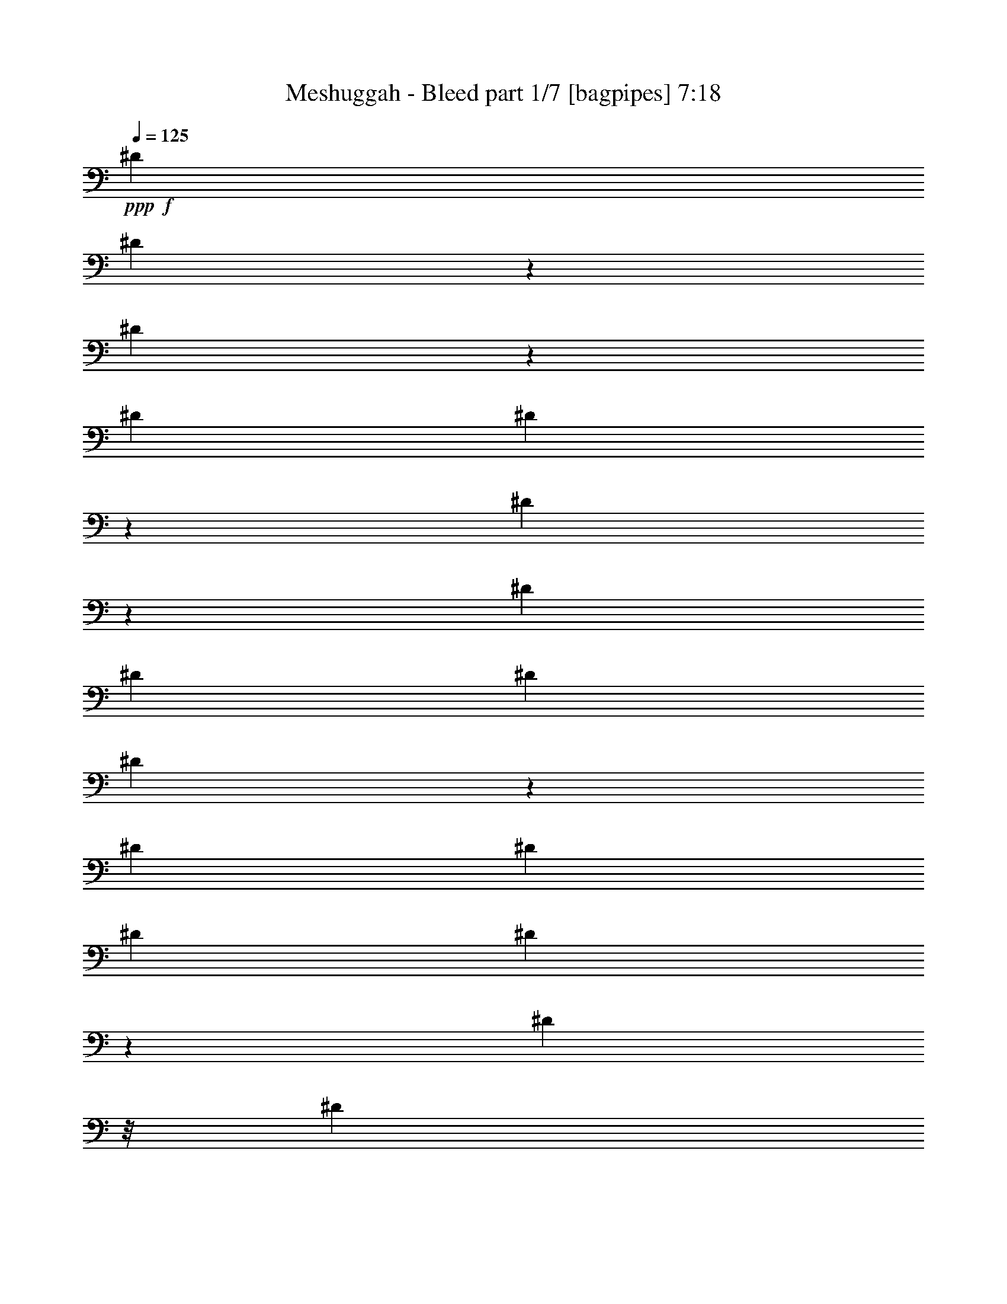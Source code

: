 % Produced with Bruzo's Transcoding Environment
% Transcribed by  Bruzo

X:1
T:  Meshuggah - Bleed part 1/7 [bagpipes] 7:18
Z: Transcribed with BruTE 64
L: 1/4
Q: 125
K: C
Z: Transcribed with BruTE 64
L: 1/4
Q: 125
K: C
+ppp+
+f+
[^D3175/24336]
[^D5951/24336]
z2167/12168
[^D3271/24336]
z171/1352
[^D3175/24336]
[^D35/144]
z2185/12168
[^D3235/24336]
z173/1352
[^D3175/24336]
[^D3175/24336]
[^D395/1352]
[^D3199/24336]
z175/1352
[^D3175/24336]
[^D3175/24336]
[^D395/1352]
[^D3163/24336]
z177/1352
[^D113/676]
z/8
[^D3175/12168]
[^D3127/24336]
z179/1352
[^D113/676]
z/8
[^D3175/12168]
[^D3091/24336]
z181/1352
[^D3175/24336]
[^D3935/24336]
[^D3175/12168]
[^D235/1872]
z/8
[^D4187/24336]
[^D3175/24336]
[^D365/2704]
z/8
[^D/8]
z/8
[^D4223/24336]
[^D3175/24336]
[^D361/2704]
z/8
[^D/8]
z187/1352
[^D3935/24336]
[^D3175/24336]
[^D357/2704]
z/8
[^D/8]
z189/1352
[^D3935/24336]
[^D3175/24336]
[^D353/2704]
z/8
[^D/8]
z323/1872
[^D529/4056]
[^D3175/24336]
[^D349/2704]
z/8
[^D/8]
z4235/24336
[^D529/4056]
[^D3175/24336]
[^D345/2704]
z/8
[^D/8]
z4271/24336
[^D529/4056]
[^D3175/24336]
[^D341/2704]
z/8
[^D/8]
z4307/24336
[^D529/4056]
[^D388/1521]
z/8
[^D/8]
z4343/24336
[^D529/4056]
[^D1543/6084]
z/8
[^D/8]
z4379/24336
[^D529/4056]
[^D59/234]
z3389/24336
[^D395/1352]
[^D529/4056]
[^D1525/6084]
z465/2704
[^D3175/12168]
[^D529/4056]
[^D379/1521]
z469/2704
[^D3175/12168]
[^D529/4056]
[^D1507/6084]
z473/2704
[^D3175/12168]
[^D529/4056]
[^D749/3042]
z477/2704
[^D3175/12168]
[^D529/4056]
[^D1489/6084]
z37/208
[^D7/52]
z1537/12168
[^D529/4056]
[^D370/1521]
z485/2704
[^D45/338]
z1555/12168
[^D529/4056]
[^D3175/24336]
[^D395/1352]
[^D89/676]
z121/936
[^D529/4056]
[^D3175/24336]
[^D395/1352]
[^D22/169]
z1591/12168
[^D113/676]
z/8
[^D6349/24336]
[^D87/676]
z1609/12168
[^D113/676]
z/8
[^D6349/24336]
[^D43/338]
z1627/12168
[^D529/4056]
[^D82/507]
[^D6349/24336]
[^D85/676]
z/8
[^D4183/24336]
[^D3175/24336]
[^D253/1872]
z/8
[^D/8]
z/8
[^D4219/24336]
[^D3175/24336]
[^D3253/24336]
z/8
[^D/8]
z1681/12168
[^D3935/24336]
[^D3175/24336]
[^D3217/24336]
z/8
[^D/8]
z1699/12168
[^D3935/24336]
[^D3175/24336]
[^D3181/24336]
z/8
[^D/8]
z233/1352
[^D3175/24336]
[^D3175/24336]
[^D3145/24336]
z/8
[^D/8]
z235/1352
[^D3175/24336]
[^D3175/24336]
[^D3109/24336]
z/8
[^D/8]
z237/1352
[^D3175/24336]
[^D3175/24336]
[^D3073/24336]
z/8
[^D/8]
z239/1352
[^D3175/24336]
[^D1553/6084]
z/8
[^D/8]
z241/1352
[^D3175/24336]
[^D386/1521]
z/8
[^D/8]
z243/1352
[^D3175/24336]
[^D1535/6084]
z47/338
[^D395/1352]
[^D3175/24336]
[^D763/3042]
z95/676
[^D395/1352]
[^D3175/24336]
[^D1517/6084]
z4217/24336
[^D6349/24336]
[^D3175/24336]
[^D29/117]
z4253/24336
[^D6349/24336]
[^D3175/24336]
[^D1499/6084]
z4289/24336
[^D6349/24336]
[^D3175/24336]
[^D745/3042]
z4325/24336
[^D205/1521]
z341/2704
[^D3175/24336]
[^D1481/6084]
z4361/24336
[^D811/6084]
z345/2704
[^D3175/24336]
[^D3175/24336]
[^D395/1352]
[^D401/3042]
z349/2704
[^D3175/24336]
[^D3175/24336]
[^D395/1352]
[^D61/468]
z353/2704
[^D113/676]
z/8
[^D3175/12168]
[^D196/1521]
z357/2704
[^D113/676]
z/8
[^D3175/12168]
[^D775/6084]
z361/2704
[^D3175/24336]
[^D3935/24336]
[^D3175/12168]
[^D383/3042]
z365/2704
[^D3175/24336]
[^D3935/24336]
[^D183/1352]
z/8
[^D/8]
z/8
[^D2107/12168]
[^D3175/24336]
[^D181/1352]
z/8
[^D/8]
z/8
[^D2125/12168]
[^D3175/24336]
[^D179/1352]
z/8
[^D/8]
z29/208
[^D3935/24336]
[^D3175/24336]
[^D177/1352]
z/8
[^D/8]
z2095/12168
[^D529/4056]
[^D3175/24336]
[^D175/1352]
z/8
[^D/8]
z2113/12168
[^D529/4056]
[^D3175/24336]
[^D173/1352]
z/8
[^D/8]
z2131/12168
[^D529/4056]
[^D3175/24336]
[^D171/1352]
z/8
[^D/8]
z2149/12168
[^D529/4056]
[^D3175/24336]
[^D/8]
z/8
[^D/8]
z2167/12168
[^D529/4056]
[^D6181/24336]
z/8
[^D/8]
z2185/12168
[^D529/4056]
[^D6145/24336]
z5/36
[^D395/1352]
[^D529/4056]
[^D6109/24336]
z427/3042
[^D395/1352]
[^D529/4056]
[^D6073/24336]
z9/52
[^D3175/12168]
[^D529/4056]
[^D6037/24336]
z59/338
[^D3175/12168]
[^D529/4056]
[^D6001/24336]
z119/676
[^D3175/12168]
[^D529/4056]
[^D5965/24336]
z30/169
[^D365/2704]
z3065/24336
[^D529/4056]
[^D5929/24336]
z121/676
[^D361/2704]
z3101/24336
[^D529/4056]
[^D3175/24336]
[^D395/1352]
[^D357/2704]
z3137/24336
[^D529/4056]
[^D3175/24336]
[^D395/1352]
[^D353/2704]
z3173/24336
[^D113/676]
z/8
[^D6349/24336]
[^D349/2704]
z3209/24336
[^D113/676]
z/8
[^D6349/24336]
[^D345/2704]
z3245/24336
[^D529/4056]
[^D82/507]
[^D6349/24336]
[^D341/2704]
z3281/24336
[^D529/4056]
[^D82/507]
[^D1649/12168]
z/8
[^D/8]
z/8
[^D2105/12168]
[^D3175/24336]
[^D1631/12168]
z/8
[^D/8]
z/8
[^D2123/12168]
[^D3175/24336]
[^D1613/12168]
z/8
[^D/8]
z3389/24336
[^D3935/24336]
[^D3175/24336]
[^D1595/12168]
z/8
[^D/8]
z465/2704
[^D3175/24336]
[^D3175/24336]
[^D1577/12168]
z/8
[^D/8]
z469/2704
[^D3175/24336]
[^D3175/24336]
[^D1559/12168]
z/8
[^D/8]
z473/2704
[^D3175/24336]
[^D3175/24336]
[^D1541/12168]
z/8
[^D/8]
z477/2704
[^D3175/24336]
[^D3175/24336]
[^D1523/12168]
z/8
[^D/8]
z37/208
[^D3175/24336]
[^D6185/24336]
z/8
[^D/8]
z485/2704
[^D3175/24336]
[^D473/1872]
z375/2704
[^D395/1352]
[^D3175/24336]
[^D6113/24336]
z379/2704
[^D395/1352]
[^D3175/24336]
[^D6077/24336]
z263/1521
[^D6349/24336]
[^D3175/24336]
[^D6041/24336]
z1061/6084
[^D6349/24336]
[^D3175/24336]
[^D6005/24336]
z535/3042
[^D6349/24336]
[^D3175/24336]
[^D5969/24336]
z83/468
[^D253/1872]
z85/676
[^D3175/24336]
[^D5933/24336^F,5933/24336]
z272/1521
[^F,3253/24336]
z43/338
[^F,3175/24336]
[^F,3175/24336]
[^F,395/1352]
[^F,3217/24336]
z87/676
[^F,3175/24336]
[^F,3175/24336]
[^F,395/1352]
[^F,3181/24336]
z22/169
[^F,113/676]
z/8
[^F,3175/12168]
[^F,3145/24336]
z89/676
[^F,113/676]
z/8
[^F,3175/12168]
[^F,3109/24336]
z45/338
[=G,3175/24336]
[=G,3935/24336]
[=G,3175/12168]
[=G,3073/24336]
z7/52
[=A,3175/24336]
[=A,3935/24336]
[=A,367/2704]
z/8
[=A,/8]
z/8
[=E4205/24336]
[=E3175/24336]
[=E363/2704]
z/8
[=E/8]
z/8
+fff+
[^c4241/24336]
+f+
[^c3175/24336]
[^c359/2704]
z/8
[^c/8]
z47/338
+fff+
[=G3935/24336]
+f+
[=G3175/24336]
[=G355/2704]
z/8
[=G/8]
z95/676
[^C3935/24336]
[^C3175/24336]
[^C27/208]
z/8
[^C/8]
z4217/24336
[^D529/4056]
[^D3175/24336]
[^D347/2704]
z/8
[^D/8]
z4253/24336
[^D529/4056]
[^D3175/24336]
[^D343/2704]
z/8
[^D/8]
z4289/24336
[^D529/4056]
[^D3175/24336]
[^D339/2704]
z/8
[^D/8]
z4325/24336
[^D529/4056]
[^D3095/12168]
z/8
[^D/8]
z4361/24336
[^D529/4056]
[^D3077/12168]
z3371/24336
[^D395/1352]
[^D529/4056]
[^D3059/12168]
z3407/24336
[^D395/1352]
[^D529/4056]
[^D3041/12168]
z467/2704
[^D3175/12168]
[^D529/4056]
[^D3023/12168]
z471/2704
[^D3175/12168]
[^D529/4056]
[^D3005/12168]
z475/2704
[^D3175/12168]
[^D529/4056]
[^D2987/12168]
z479/2704
[^D183/1352]
z191/1521
[^D529/4056]
[^D2969/12168]
z483/2704
[^F,181/1352]
z773/6084
[^F,529/4056]
[^F,227/936]
z487/2704
[^F,179/1352]
z391/3042
[^F,529/4056]
[^F,3175/24336]
[^F,395/1352]
[^F,177/1352]
z791/6084
[^F,113/676]
z/8
[^F,6349/24336]
[^F,175/1352]
z200/1521
[^F,113/676]
z/8
[^F,6349/24336]
[^F,173/1352]
z809/6084
[^F,529/4056]
[^F,82/507]
[^F,6349/24336]
[^F,171/1352]
z409/3042
[=G,529/4056]
[=G,82/507]
[=G,3307/24336]
z/8
[=G,/8]
z/8
[=A,4201/24336]
[=A,3175/24336]
[=A,3271/24336]
z/8
[=A,/8]
z/8
[=E4237/24336]
[=E3175/24336]
[=E3235/24336]
z/8
[=E/8]
z5/36
+fff+
[^c3935/24336]
+f+
[^c3175/24336]
[^c3199/24336]
z/8
[^c/8]
z427/3042
+fff+
[=G3935/24336]
+f+
[=G3175/24336]
[=G3163/24336]
z/8
[=G/8]
z9/52
[^C3175/24336]
[^C3175/24336]
[^C3127/24336]
z/8
[^C/8]
z59/338
[^D3175/24336]
[^D3175/24336]
[^D3091/24336]
z/8
[^D/8]
z119/676
[^D3175/24336]
[^D3175/24336]
[^D235/1872]
z/8
[^D/8]
z30/169
[^D3175/24336]
[^D3097/12168]
z/8
[^D/8]
z121/676
[^D3175/24336]
[^D3079/12168]
z187/1352
[^D395/1352]
[^D3175/24336]
[^D3061/12168]
z189/1352
[^D395/1352]
[^D3175/24336]
[^D3043/12168]
z323/1872
[^D6349/24336]
[^D3175/24336]
[^D3025/12168]
z4235/24336
[^D6349/24336]
[^D3175/24336]
[^D3007/12168]
z4271/24336
[^D6349/24336]
[^D3175/24336]
[^D2989/12168]
z4307/24336
[^D1649/12168]
z339/2704
[^D675/2704]
z763/1352
[^D3175/24336]
[^D2953/12168]
z4379/24336
[^D1613/12168]
z/8
[^D/8]
z3389/24336
[^D395/1352]
[^D529/4056]
[^D1525/6084]
z465/2704
[^D3175/12168]
[^D529/4056]
[^D379/1521]
z469/2704
[^D3175/12168]
[^D1559/12168]
z/8
[^D/8]
z473/2704
[^D3175/24336]
[^D3175/24336]
[^D1541/12168]
z/8
[^D/8]
z477/2704
[^D3175/12168]
[^D1523/12168]
z/8
[^D1049/6084]
[^D3175/24336]
[^D7/52]
z/8
[^D/8]
z/8
[^D/8]
z485/2704
[^D45/338]
z1555/12168
[^D529/4056]
[^D3175/24336]
[^D395/1352]
[^D89/676]
z/8
[^D/8]
z379/2704
[^D395/1352]
[^D3175/24336]
[^D6077/24336]
z263/1521
[^D6349/24336]
[^D87/676]
z/8
[^D/8]
z1061/6084
[^D529/4056]
[^D3175/24336]
[^D43/338]
z/8
[^D/8]
z535/3042
[^D6349/24336]
[^D85/676]
z/8
[^D4183/24336]
[^D3175/24336]
[^D253/1872]
z/8
[^D/8]
z/8
[^D/8]
z272/1521
[^D3253/24336]
z43/338
[^D3175/24336]
[^D3175/24336]
[^D395/1352]
[^D3217/24336]
z/8
[^D/8]
z1699/12168
[^D395/1352]
[^D529/4056]
[^D6091/24336]
z233/1352
[^D3175/12168]
[^D3145/24336]
z/8
[^D/8]
z235/1352
[^D3175/24336]
[^D3175/24336]
[^D3109/24336]
z/8
[^D/8]
z237/1352
[^D3175/12168]
[^D3073/24336]
z7/52
[^D3175/24336]
[^D3935/24336]
[^D367/2704]
z/8
[^D/8]
z/8
[^D/8]
z241/1352
[^D363/2704]
z3083/24336
[^D529/4056]
[^D5911/24336]
z243/1352
[^D359/2704]
z/8
[^D/8]
z47/338
[^D395/1352]
[^D3175/24336]
[^D763/3042]
z95/676
[^D395/1352]
[^D27/208]
z/8
[^D/8]
z4217/24336
[^D529/4056]
[^D3175/24336]
[^D347/2704]
z/8
[^D/8]
z4253/24336
[^D6349/24336]
[^D343/2704]
z251/1872
[^D529/4056]
[^D82/507]
[^D6349/24336]
[^D339/2704]
z/8
[^D/8]
z4325/24336
[^D205/1521]
z341/2704
[^D3175/24336]
[^D1481/6084]
z4361/24336
[^D811/6084]
z/8
[^D/8]
z3371/24336
[^D395/1352]
[^D529/4056]
[^D3059/12168]
z3407/24336
[^D395/1352]
[^D61/468]
z/8
[^D/8]
z467/2704
[^D3175/24336]
[^D3175/24336]
[^D196/1521]
z/8
[^D/8]
z471/2704
[^D3175/12168]
[^D775/6084]
z361/2704
[^D3175/24336]
[^D3935/24336]
[^D3175/12168]
[^D383/3042]
z/8
[^D/8]
z479/2704
[^D183/1352]
z191/1521
[^D529/4056]
[^D2969/12168]
z483/2704
[^D181/1352]
z/8
[^D/8]
z/8
[^D/8]
z487/2704
[^D3175/24336]
[^D6131/24336]
z29/208
[^D395/1352]
[^D177/1352]
z/8
[^D/8]
z2095/12168
[^D529/4056]
[^D3175/24336]
[^D175/1352]
z/8
[^D/8]
z2113/12168
[^D6349/24336]
[^D173/1352]
z809/6084
[^D529/4056]
[^D82/507]
[^D6349/24336]
[^D171/1352]
z/8
[^D/8]
z2149/12168
[^D3307/24336]
z/8
[^D3175/24336]
[^D5951/24336]
z2167/12168
[^D3271/24336]
z/8
[^D/8]
z/8
[^D/8]
z2185/12168
[^D529/4056]
[^D6145/24336]
z5/36
[^D395/1352]
[^D3199/24336]
z/8
[^D/8]
z427/3042
[^D3935/24336]
[^D3175/24336]
[^D3163/24336]
z/8
[^D/8]
z9/52
[^F,3175/24336]
[^F,3175/24336]
[^F,3127/24336]
z/8
[^F,/8]
z59/338
[^F,3175/24336]
[^F,3175/24336]
[^F,3091/24336]
z/8
[^F,/8]
z119/676
[^F,3175/24336]
[^F,3175/24336]
[^F,235/1872]
z/8
[^F,/8]
z30/169
[^F,3175/24336]
[^F,3097/12168]
z/8
[^F,/8]
z121/676
[^F,3175/24336]
[^F,3079/12168]
z187/1352
[^F,395/1352]
[=G,3175/24336]
[=G,3061/12168]
z189/1352
[=G,395/1352]
[=A,3175/24336]
[=A,3043/12168]
z323/1872
[=A,6349/24336]
[=E3175/24336]
[=E3025/12168]
z4235/24336
[=E6349/24336]
+fff+
[^c3175/24336]
+f+
[^c3007/12168]
z4271/24336
[^c6349/24336]
+fff+
[=G3175/24336]
+f+
[=G2989/12168]
z4307/24336
[=G1649/12168]
z339/2704
[^C3175/24336]
[^C2971/12168]
z4343/24336
[^C1631/12168]
z343/2704
[^D3175/24336]
[^D2953/12168]
z4379/24336
[^D1613/12168]
z/8
[^D/8]
z3389/24336
[^D395/1352]
[^D529/4056]
[^D1525/6084]
z465/2704
[^D3175/12168]
[^D1577/12168]
z/8
[^D/8]
z469/2704
[^D3175/24336]
[^D3175/24336]
[^D1559/12168]
z/8
[^D/8]
z473/2704
[^D3175/12168]
[^D1541/12168]
z363/2704
[^D3175/24336]
[^D3935/24336]
[^D3175/12168]
[^D1523/12168]
z/8
[^D/8]
z37/208
[^D7/52]
z1537/12168
[^D529/4056]
[^D370/1521]
z485/2704
[^D45/338]
z/8
[^D/8]
z375/2704
[^D395/1352]
[^D3175/24336]
[^D6113/24336]
z379/2704
[^D395/1352]
[^D22/169]
z/8
[^D/8]
z263/1521
[^F,529/4056]
[^F,3175/24336]
[^F,87/676]
z/8
[^F,/8]
z1061/6084
[^F,6349/24336]
[^F,43/338]
z1627/12168
[^F,529/4056]
[^F,82/507]
[^F,6349/24336]
[^F,85/676]
z/8
[^F,/8]
z83/468
[^F,253/1872]
z85/676
[^F,3175/24336]
[^F,5933/24336]
z272/1521
[^F,3253/24336]
z/8
[^F,/8]
z1681/12168
[^F,395/1352]
[=G,529/4056]
[=G,6127/24336]
z1699/12168
[=G,395/1352]
[=A,529/4056]
[=A,6091/24336]
z233/1352
[=A,3175/12168]
[=E529/4056]
[=E6055/24336]
z235/1352
[=E3175/12168]
+fff+
[^c529/4056]
+f+
[^c463/1872]
z237/1352
[^c3175/12168]
+fff+
[=G529/4056]
+f+
[=G5983/24336]
z239/1352
[=G367/2704]
z3047/24336
[^C529/4056]
[^C5947/24336]
z241/1352
[^C363/2704]
z3083/24336
[^D529/4056]
[^D5911/24336]
z243/1352
[^D359/2704]
z/8
[^D/8]
z47/338
[^D395/1352]
[^D3175/24336]
[^D763/3042]
z95/676
[^D395/1352]
[^D27/208]
z/8
[^D/8]
z4217/24336
[^D529/4056]
[^D3175/24336]
[^D347/2704]
z/8
[^D/8]
z4253/24336
[^D6349/24336]
[^D343/2704]
z251/1872
[^D529/4056]
[^D82/507]
[^D6349/24336]
[^D339/2704]
z/8
[^D/8]
z4325/24336
[^D205/1521]
z341/2704
[^D3175/24336]
[^D1481/6084]
z4361/24336
[^D811/6084]
z/8
[^D/8]
z3371/24336
[^D395/1352]
[^D529/4056]
[^D3059/12168]
z3407/24336
[^D395/1352]
[^D529/4056]
[^D3041/12168]
z467/2704
[^D3175/12168]
[^D529/4056]
[^D3023/12168]
z471/2704
[^D3175/12168]
[^D529/4056]
[^D3005/12168]
z475/2704
[^D3175/12168]
[^D529/4056]
[^D2987/12168]
z479/2704
[^D183/1352]
z191/1521
[^D529/4056]
[^D2969/12168]
z483/2704
[^D181/1352]
z773/6084
[^D529/4056]
[^D227/936]
z487/2704
[^D179/1352]
z391/3042
[^D529/4056]
[^D3175/24336]
[^D395/1352]
[^D177/1352]
z791/6084
[^D113/676]
z/8
[^D6349/24336]
[^D175/1352]
z200/1521
[^D113/676]
z/8
[^D6349/24336]
[^D173/1352]
z809/6084
[^D529/4056]
[^D82/507]
[^D6349/24336]
[^D171/1352]
z409/3042
[^D529/4056]
[^D82/507]
[^D3307/24336]
z/8
[^D/8]
z/8
[^D4201/24336]
[^D3175/24336]
[^D3271/24336]
z/8
[^D/8]
z/8
[^D4237/24336]
[^D3175/24336]
[^D3235/24336]
z/8
[^D/8]
z5/36
[^D3935/24336]
[^D3175/24336]
[^D3199/24336]
z/8
[^D/8]
z427/3042
[^D3935/24336]
[^D3175/24336]
[^D3163/24336]
z/8
[^D/8]
z9/52
[^D3175/24336]
[^D3175/24336]
[^D3127/24336]
z/8
[^D/8]
z59/338
[^D3175/24336]
[^D3175/24336]
[^D3091/24336]
z/8
[^D/8]
z119/676
[^D3175/24336]
[^D3175/24336]
[^D235/1872]
z/8
[^D/8]
z30/169
[^D3175/24336]
[^D3097/12168]
z/8
[^D/8]
z121/676
[^D3175/24336]
[^D3079/12168]
z187/1352
[^D395/1352]
[^D3175/24336]
[^D3061/12168]
z189/1352
[^D395/1352]
[^D3175/24336]
[^D3043/12168]
z323/1872
[^D6349/24336]
[^D3175/24336]
[^D3025/12168]
z4235/24336
[^D6349/24336]
[^D3175/24336]
[^D3007/12168]
z4271/24336
[^D6349/24336]
[^D3175/24336]
[^D2989/12168]
z4307/24336
[^D1649/12168]
z339/2704
[^D3175/24336]
[^D2971/12168]
z4343/24336
[^D1631/12168]
z343/2704
[^D3175/24336]
[^D2953/12168]
z4379/24336
[^D1613/12168]
z347/2704
[^D3175/24336]
[^D3175/24336]
[^D395/1352]
[^D1595/12168]
z27/208
[^D113/676]
z/8
[^D3175/12168]
[^D1577/12168]
z355/2704
[^D113/676]
z/8
[^D3175/12168]
[^D1559/12168]
z359/2704
[^D3175/24336]
[^D3935/24336]
[^D3175/12168]
[^D1541/12168]
z363/2704
[^D3175/24336]
[^D3935/24336]
[^D3175/12168]
[^D1523/12168]
z/8
[^D1049/6084]
[^D3175/24336]
[^D7/52]
z/8
[^D/8]
z/8
[^D529/3042]
[^D3175/24336]
[^D45/338]
z/8
[^D/8]
z375/2704
[^D3935/24336]
[^D3175/24336]
[^D89/676]
z/8
[^D/8]
z379/2704
[^D3935/24336]
[^D3175/24336]
[^D22/169]
z/8
[^D/8]
z263/1521
[^D529/4056]
[^D3175/24336]
[^D87/676]
z/8
[^D/8]
z1061/6084
[^D529/4056]
[^D3175/24336]
[^D43/338]
z/8
[^D/8]
z535/3042
[^D529/4056]
[^D3175/24336]
[^D85/676]
z/8
[^D/8]
z83/468
[^D529/4056]
[^D6199/24336]
z/8
[^D/8]
z272/1521
[^D529/4056]
[^D6163/24336]
z1681/12168
[^D395/1352]
[^D529/4056]
[^D6127/24336]
z1699/12168
[^D395/1352]
[^D529/4056]
[^D6091/24336]
z233/1352
[^D3175/12168]
[^D529/4056]
[^D6055/24336]
z235/1352
[^D3175/12168]
[=G13459/24336=c13459/24336]
[=G1411/2704=c1411/2704]
[^D3175/24336]
[^D3935/24336]
[^D367/2704]
z/8
[^D/8]
z23/169
[^F3365/6084=c3365/6084]
[^F13459/24336=c13459/24336]
[^D3175/24336]
[^D1535/6084]
z47/338
[^D395/1352]
[^D3175/24336]
[^D763/3042]
z95/676
[^D395/1352]
[=E3365/6084=c3365/6084]
[^D529/4056]
[^D3175/24336]
[^D347/2704]
z/8
[^D/8]
z4253/24336
[^D1411/2704=c1411/2704]
[^D13459/24336=c13459/24336]
[^D3175/24336]
[^D745/3042]
z4325/24336
[^D205/1521]
z341/2704
[^D3365/6084=c3365/6084]
[=G1411/2704=c1411/2704]
[^D3935/24336]
[^D3175/24336]
[^D401/3042]
z/8
[^D/8]
z3407/24336
[^D3935/24336]
[^D3175/24336]
[^D61/468]
z/8
[^D/8]
z467/2704
[^F1411/2704=c1411/2704]
[^D113/676]
z/8
[^D3175/12168]
[^D775/6084]
z361/2704
[=E3365/6084=c3365/6084]
[=E13459/24336=c13459/24336]
[^D3175/24336]
[^D6203/24336]
z/8
[^D/8]
z483/2704
[^D1411/2704=c1411/2704]
[^D3365/6084=c3365/6084]
[^D529/4056]
[^D3175/24336]
[^D395/1352]
[^D177/1352]
z791/6084
[^D113/676]
z/8
[^D6349/24336]
[^D175/1352]
z200/1521
[^D13459/24336=c13459/24336]
[^D3175/24336]
[^D6023/24336]
z2131/12168
[^D6349/24336]
[=G3365/6084=c3365/6084]
[=G12433/24336=c12433/24336]
[^D4201/24336]
[^D3175/24336]
[^D3271/24336]
z/8
[^D/8]
z209/1521
[^F13459/24336=c13459/24336]
[^F3365/6084=c3365/6084]
[^D529/4056]
[^D6109/24336]
z427/3042
[^D395/1352]
[^D529/4056]
[^D6073/24336]
z9/52
[^D3175/12168]
[=E13459/24336=c13459/24336]
[^D3175/24336]
[^D3175/24336]
[^D3091/24336]
z/8
[^D/8]
z119/676
[^D1411/2704=c1411/2704]
[^D3365/6084=c3365/6084]
[^D529/4056]
[^D5929/24336]
z121/676
[^D361/2704]
z3101/24336
[=G13459/24336=c13459/24336]
[=G1411/2704=c1411/2704]
[^D3935/24336]
[^D3175/24336]
[^D353/2704]
z/8
[^D/8]
z323/1872
[^D529/4056]
[^D3175/24336]
[^D349/2704]
z/8
[^D/8]
z4235/24336
[^F1411/2704=c1411/2704]
[^D529/4056]
[^D82/507]
[^D6349/24336]
[^D341/2704]
z3281/24336
[=E13459/24336=c13459/24336]
[=E3365/6084=c3365/6084]
[^D529/4056]
[^D1543/6084]
z/8
[^D/8]
z4379/24336
[^D1411/2704=c1411/2704]
[^D13459/24336=c13459/24336]
[^D113/676]
z/8
[^D3175/12168]
[^D1577/12168]
z355/2704
[^D207/676=c207/676]
z2163/2704
[=G1411/2704=c1411/2704]
[=G3365/6084=c3365/6084]
[^D529/4056]
[^D1489/6084]
z37/208
[^D7/52]
z1537/12168
[^F13459/24336=c13459/24336]
[^F1411/2704=c1411/2704]
[^D3935/24336]
[^D3175/24336]
[^D89/676]
z/8
[^D/8]
z379/2704
[^D3935/24336]
[^D3175/24336]
[^D22/169]
z/8
[^D/8]
z263/1521
[=E1411/2704=c1411/2704]
[^D113/676]
z/8
[^D6349/24336]
[^D43/338]
z1627/12168
[^D13459/24336=c13459/24336]
[^D3365/6084=c3365/6084]
[^D529/4056]
[^D6199/24336]
z/8
[^D/8]
z272/1521
[^D1411/2704=c1411/2704]
[=G13459/24336=c13459/24336]
[^D3175/24336]
[^D3175/24336]
[^D395/1352]
[^D3181/24336]
z22/169
[^D113/676]
z/8
[^D3175/12168]
[^D3145/24336]
z89/676
[^F3365/6084=c3365/6084]
[^D529/4056]
[^D463/1872]
z237/1352
[^D3175/12168]
[=E13459/24336=c13459/24336]
[=E1381/2704=c1381/2704]
[^D4205/24336]
[^D3175/24336]
[^D363/2704]
z/8
[^D/8]
z93/676
[^D3365/6084=c3365/6084]
[^D13459/24336=c13459/24336]
[^D3175/24336]
[^D763/3042]
z95/676
[^D395/1352]
[^D3175/24336]
[^D1517/6084]
z4217/24336
[^D6349/24336]
[^D3365/6084=c3365/6084]
[^D529/4056]
[^D3175/24336]
[^D343/2704]
z/8
[^D/8]
z4289/24336
[=G1411/2704=c1411/2704]
[=G13459/24336=c13459/24336]
[^D3175/24336]
[^D1481/6084]
z4361/24336
[^D811/6084]
z345/2704
[^F3365/6084=c3365/6084]
[^F1411/2704=c1411/2704]
[^D3935/24336]
[^D3175/24336]
[^D61/468]
z/8
[^D/8]
z467/2704
[^D3175/24336]
[^D3175/24336]
[^D196/1521]
z/8
[^D/8]
z471/2704
[=E1411/2704=c1411/2704]
[^D3175/24336]
[^D3935/24336]
[^D3175/12168]
[^D383/3042]
z365/2704
[^D3365/6084=c3365/6084]
[^D13459/24336=c13459/24336]
[^D3175/24336]
[^D6167/24336]
z/8
[^D/8]
z487/2704
[=G1411/2704=c1411/2704]
[=G3365/6084=c3365/6084]
[^D113/676]
z/8
[^D6349/24336]
[^D175/1352]
z200/1521
[^D113/676]
z/8
[^D6349/24336]
[^D173/1352]
z809/6084
[^F13459/24336=c13459/24336]
[^D3175/24336]
[^D5987/24336]
z2149/12168
[^D3307/24336]
z/8
[=E3365/6084=c3365/6084]
[=E12397/24336=c12397/24336]
[^D4237/24336]
[^D3175/24336]
[^D3235/24336]
z/8
[^D/8]
z5/36
[^D13459/24336=c13459/24336]
[^D3365/6084=c3365/6084]
[^D529/4056]
[^D6073/24336]
z9/52
[^D3175/12168]
[^D529/4056]
[^D6037/24336]
z59/338
[^D3175/12168]
[^D529/4056]
[^D3175/24336]
[=G3365/6084=c3365/6084]
[=G13459/24336=c13459/24336]
[^D3175/24336]
[^D3097/12168]
z/8
[^D/8]
z121/676
[^F1411/2704=c1411/2704]
[^F3365/6084=c3365/6084]
[^D529/4056]
[^D3175/24336]
[^D395/1352]
[^D353/2704]
z3173/24336
[^D113/676]
z/8
[^D6349/24336]
[^D349/2704]
z3209/24336
[=E13459/24336=c13459/24336]
[^D3175/24336]
[^D3007/12168]
z4271/24336
[^D6349/24336]
[^D3365/6084=c3365/6084]
[^D1553/3042=c1553/3042]
[^D2105/12168]
[^D3175/24336]
[^D1631/12168]
z/8
[^D/8]
z3353/24336
[^D13459/24336=c13459/24336]
[=G3365/6084=c3365/6084]
[^D529/4056]
[^D1525/6084]
z465/2704
[^D3175/12168]
[^D529/4056]
[^D379/1521]
z469/2704
[^D3175/12168]
[^F13459/24336=c13459/24336]
[^D3175/24336]
[^D3175/24336]
[^D1541/12168]
z/8
[^D/8]
z477/2704
[=E1411/2704=c1411/2704]
[=E3365/6084=c3365/6084]
[^D529/4056]
[^D370/1521]
z485/2704
[^D45/338]
z1555/12168
[^D13459/24336=c13459/24336]
[^D1411/2704=c1411/2704]
[^D3935/24336]
[^D3175/24336]
[^D22/169]
z/8
[^D/8]
z263/1521
[^D529/4056]
[^D3175/24336]
[^D87/676]
z/8
[^D/8]
z1061/6084
[^D1411/2704=c1411/2704]
[^D529/4056]
[^D82/507]
[^D6349/24336]
[^D85/676]
z1645/12168
[=G13459/24336=c13459/24336]
[=G3365/6084=c3365/6084]
[^D529/4056]
[^D6163/24336]
z1681/12168
[^D395/1352]
[^F1411/2704=c1411/2704]
[^F13459/24336=c13459/24336]
[^D113/676]
z/8
[^D3175/12168]
[^D3145/24336]
z89/676
[^D113/676]
z/8
[^D3175/12168]
[^D3109/24336]
z45/338
[=E3365/6084=c3365/6084]
[^D529/4056]
[^D5983/24336]
z239/1352
[^D367/2704]
z3047/24336
[^D13459/24336=c13459/24336]
[^D1377/2704=c1377/2704]
[^D4241/24336]
[^D3175/24336]
[^D359/2704]
z/8
[^D/8]
z47/338
[=G3365/6084=c3365/6084]
[=G13459/24336=c13459/24336]
[^D3175/24336]
[^D1517/6084]
z4217/24336
[^D6349/24336]
[^D3175/24336]
[^D29/117]
z4253/24336
[^D6349/24336]
[^F3365/6084=c3365/6084]
[^D529/4056]
[^D3175/24336]
[^D339/2704]
z/8
[^D/8]
z4325/24336
[=E1411/2704=c1411/2704]
[=E13459/24336=c13459/24336]
[^D3175/24336]
[^D3175/24336]
[^D395/1352]
[^D401/3042]
z349/2704
[^D3365/6084=c3365/6084]
[^D13459/24336=c13459/24336]
[^D3175/24336]
[^D3175/24336]
[^D196/1521]
z/8
[^D/8]
z471/2704
[^D89/338=c89/338]
z19751/24336
[^F529/4056]
[^F2987/12168^D2987/12168]
z479/2704
[^D183/1352]
z/8
[^D/8]
z/8
[^D/8]
z483/2704
[^D181/1352]
z/8
[^D/8]
z/8
[^F2125/12168]
[^F3175/24336]
[^D179/1352]
z/8
[^D/8]
z29/208
[^D395/1352]
[^D177/1352]
z/8
[^D/8]
z2095/12168
[^D6349/24336]
[^F3175/24336]
[^F6059/24336^D6059/24336]
z2113/12168
[^D6349/24336]
[^D173/1352]
z/8
[^D/8]
z2131/12168
[^F529/4056]
[^F3175/24336]
[^D171/1352]
z/8
[^D/8]
z2149/12168
[^F529/4056]
[^F3175/24336]
[^D/8]
z/8
[^D/8]
z2167/12168
[^D3271/24336]
z/8
[^D/8]
z/8
[^F4237/24336]
[^F3175/24336]
[^D3235/24336]
z/8
[^D/8]
z5/36
[^D395/1352]
[^D3199/24336]
z/8
[^D/8]
z427/3042
[^D395/1352]
[^F529/4056]
[^F6073/24336^D6073/24336]
z9/52
[^D3175/12168]
[^D3127/24336]
z/8
[^D/8]
z59/338
[^D3175/12168]
[^D3091/24336]
z181/1352
[^F3175/24336]
[^F3935/24336]
[^D3175/12168]
[^D235/1872]
z/8
[^D/8]
z30/169
[^D365/2704]
z3065/24336
[^F529/4056]
[^F5929/24336^D5929/24336]
z121/676
[^D361/2704]
z3101/24336
[^F529/4056]
[^F3175/24336]
[^D395/1352]
[^D357/2704]
z/8
[^D/8]
z189/1352
[^D395/1352]
[^F3175/24336]
[^F3043/12168^D3043/12168]
z323/1872
[^D6349/24336]
[^D349/2704]
z/8
[^D/8]
z4235/24336
[^D6349/24336]
[^D345/2704]
z3245/24336
[^F529/4056]
[^F82/507]
[^D6349/24336]
[^D341/2704]
z/8
[^D/8]
z4307/24336
[^D1649/12168]
z/8
[^D/8]
z/8
[^D/8]
z4343/24336
[^F529/4056]
[^F1543/6084^D1543/6084]
z/8
[^D/8]
z4379/24336
[^D1613/12168]
z/8
[^D/8]
z3389/24336
[^F3935/24336]
[^F3175/24336]
[^D1595/12168]
z/8
[^D/8]
z465/2704
[^F3175/24336]
[^F3175/24336]
[^D1577/12168]
z/8
[^D/8]
z469/2704
[^D3175/12168]
[^D1559/12168]
z359/2704
[^F3175/24336]
[^F3935/24336]
[^D3175/12168]
[^D1541/12168]
z/8
[^D/8]
z477/2704
[^D3175/12168]
[^D1523/12168]
z/8
[^D/8]
z37/208
[^F3175/24336]
[^F6185/24336^D6185/24336]
z/8
[^D/8]
z485/2704
[^D45/338]
z/8
[^D/8]
z375/2704
[^D395/1352]
[^D89/676]
z121/936
[^F529/4056]
[^F3175/24336]
[^D395/1352]
[^D22/169]
z/8
[^D/8]
z263/1521
[^D6349/24336]
[^F3175/24336]
[^F6041/24336^D6041/24336]
z1061/6084
[^D6349/24336]
[^F3175/24336]
[^F6005/24336^D6005/24336]
z535/3042
[^D6349/24336]
[^D85/676]
z/8
[^D/8]
z83/468
[^F529/4056]
[^F6199/24336^D6199/24336]
z/8
[^D/8]
z272/1521
[^D3253/24336]
z/8
[^D/8]
z1681/12168
[^D395/1352]
[^D3217/24336]
z87/676
[^F3175/24336]
[^F3175/24336]
[^D395/1352]
[^D3181/24336]
z/8
[^D/8]
z233/1352
[^D3175/12168]
[^D3145/24336]
z/8
[^D/8]
z235/1352
[^F3175/24336]
[^F3175/24336]
[^D3109/24336]
z/8
[^D/8]
z237/1352
[^D3175/12168]
[^D3073/24336]
z7/52
[^F3175/24336]
[^F3935/24336]
[^D367/2704]
z/8
[^D/8]
z/8
[=d4205/24336]
[=d3175/24336]
[^D363/2704]
z/8
[^D/8]
z/8
[^D/8]
z243/1352
[^D359/2704]
z3119/24336
[=d529/4056]
[=d3175/24336]
[^D395/1352]
[^D355/2704]
z/8
[^D/8]
z95/676
[^D395/1352]
[^D27/208]
z/8
[^D/8]
z4217/24336
[=d529/4056]
[=d3175/24336]
[^D347/2704]
z/8
[^D/8]
z4253/24336
[^D6349/24336]
[^D343/2704]
z/8
[^D/8]
z4289/24336
[^D6349/24336]
[=d3175/24336]
[=d745/3042^D745/3042]
z4325/24336
[^D205/1521]
z/8
[^D/8]
z/8
[^D/8]
z4361/24336
[=d529/4056]
[=d3077/12168^D3077/12168]
z3371/24336
[^D395/1352]
[=d529/4056]
[=d3059/12168^D3059/12168]
z3407/24336
[^D395/1352]
[^D61/468]
z/8
[^D/8]
z467/2704
[=d3175/24336]
[=d3175/24336]
[^D196/1521]
z/8
[^D/8]
z471/2704
[^D3175/12168]
[^D775/6084]
z/8
[^D/8]
z475/2704
[^D3175/12168]
[=d529/4056]
[=d2987/12168^D2987/12168]
z479/2704
[^D183/1352]
z/8
[^D/8]
z/8
[^D/8]
z483/2704
[^D181/1352]
z/8
[^D/8]
z/8
[=d2125/12168]
[=d3175/24336]
[^D179/1352]
z/8
[^D/8]
z29/208
[^D395/1352]
[^D177/1352]
z791/6084
[=d113/676]
z/8
[^D6349/24336]
[^D175/1352]
z200/1521
[=d113/676]
z/8
[^D6349/24336]
[^D173/1352]
z/8
[^D/8]
z2131/12168
[^D6349/24336]
[=d3175/24336]
[=d5987/24336^D5987/24336]
z2149/12168
[^D3307/24336]
z/8
[^D/8]
z/8
[^D/8]
z2167/12168
[^D3271/24336]
z/8
[^D/8]
z/8
[=d4237/24336]
[=d3175/24336]
[^D3235/24336]
z/8
[^D/8]
z5/36
[^D395/1352]
[^D3199/24336]
z/8
[^D/8]
z427/3042
[^D395/1352]
[=d529/4056]
[=d6073/24336^D6073/24336]
z9/52
[^D3175/12168]
[^D3127/24336]
z/8
[^D/8]
z59/338
[=d3175/24336]
[=d3175/24336]
[^D3091/24336]
z/8
[^D/8]
z119/676
[=d3175/24336]
[=d3175/24336]
[^D235/1872]
z/8
[^D/8]
z30/169
[^D365/2704]
z/8
[^D/8]
z/8
[=d4223/24336]
[=d3175/24336]
[^D361/2704]
z/8
[^D/8]
z187/1352
[^D395/1352]
[^D357/2704]
z/8
[^D/8]
z189/1352
[^D395/1352]
[=d3175/24336]
[=d3043/12168^D3043/12168]
z323/1872
[^D6349/24336]
[^D349/2704]
z/8
[^D/8]
z4235/24336
[^D6349/24336]
[^D345/2704]
z3245/24336
[=d529/4056]
[=d82/507]
[^D6349/24336]
[^D341/2704]
z/8
[^D/8]
z4307/24336
[^D1649/12168]
z339/2704
[=d3175/24336]
[=d2971/12168^D2971/12168]
z4343/24336
[^D1631/12168]
z343/2704
[=d3175/24336]
[=d2953/12168^D2953/12168]
z4379/24336
[^D1613/12168]
z/8
[^D/8]
z3389/24336
[^D395/1352]
[=d529/4056]
[=d1525/6084^D1525/6084]
z465/2704
[^D3175/12168]
[^D1577/12168]
z/8
[^D/8]
z469/2704
[^D3175/12168]
[^D1559/12168]
z359/2704
[=d3175/24336]
[=d3935/24336]
[^D3175/12168]
[^D1541/12168]
z/8
[^D/8]
z477/2704
[^D3175/12168]
[^D1523/12168]
z/8
[^D/8]
z37/208
[=d3175/24336]
[=d6185/24336^D6185/24336]
z/8
[^D/8]
z485/2704
[^D45/338]
z/8
[^D/8]
z375/2704
[=d3935/24336]
[=d3175/24336]
[^D89/676]
z/8
[^D/8]
z379/2704
[=d3935/24336]
[=d3175/24336]
[^D22/169]
z/8
[^D/8]
z263/1521
[^D6349/24336]
[^D87/676]
z1609/12168
[=d113/676]
z/8
[^D6349/24336]
[^D43/338]
z/8
[^D/8]
z535/3042
[^D6349/24336]
[^D85/676]
z/8
[^D/8]
z83/468
[=d529/4056]
[=d6199/24336^D6199/24336]
z/8
[^D/8]
z272/1521
[^D3253/24336]
z/8
[^D/8]
z1681/12168
[^D395/1352]
[^D3217/24336]
z87/676
[=d3175/24336]
[=d3175/24336]
[^D395/1352]
[^D3181/24336]
z/8
[^D/8]
z233/1352
[^D3175/12168]
[=d529/4056]
[=d6055/24336^D6055/24336]
z235/1352
[^D3175/12168]
[=d529/4056]
[=d463/1872^D463/1872]
z237/1352
[^D3175/12168]
[^D3073/24336]
z/8
[^D/8]
z239/1352
[=d3175/24336]
[=d1553/6084^D1553/6084]
z/8
[^D/8]
z241/1352
[^D363/2704]
z/8
[^D/8]
z/8
[^D/8]
z243/1352
[^D359/2704]
z3119/24336
[=d529/4056]
[=d3175/24336]
[^D395/1352]
[^D355/2704]
z/8
[^D/8]
z95/676
[^D395/1352]
[^D27/208]
z/8
[^D/8]
z4217/24336
[=d529/4056]
[=d3175/24336]
[^D347/2704]
z/8
[^D/8]
z4253/24336
[^D6349/24336]
[^D343/2704]
z251/1872
[=d529/4056]
[=d82/507]
[^D6349/24336]
[^D339/2704]
z/8
[=d262/1521]
[=d3175/24336]
[^D205/1521]
z/8
[^D/8]
z/8
[^D/8]
z4361/24336
[^D811/6084]
z345/2704
[=d3175/24336]
[=d3175/24336]
[^D395/1352]
[^D401/3042]
z/8
[^D/8]
z3407/24336
[^D395/1352]
[^D61/468]
z/8
[^D/8]
z467/2704
[=d3175/24336]
[=d3175/24336]
[^D196/1521]
z/8
[^D/8]
z471/2704
[^D3175/12168]
[^D775/6084]
z/8
[^D/8]
z475/2704
[^D3175/12168]
[=d529/4056]
[=d2987/12168^D2987/12168]
z479/2704
[^D183/1352]
z/8
[^D/8]
z/8
[^D/8]
z483/2704
[=d3175/24336]
[=d6167/24336^D6167/24336]
z/8
[^D/8]
z487/2704
[=d3175/24336]
[=d6131/24336^D6131/24336]
z29/208
[^D395/1352]
[^D177/1352]
z/8
[^D/8]
z2095/12168
[=d529/4056]
[=d3175/24336]
[^D175/1352]
z/8
[^D/8]
z2113/12168
[^D6349/24336]
[^D173/1352]
z/8
[^D/8]
z2131/12168
[^D6349/24336]
[=d3175/24336]
[=d5987/24336^D5987/24336]
z2149/12168
[^D3307/24336]
z/8
[^D/8]
z/8
[^D/8]
z2167/12168
[^D3271/24336]
z/8
[^D/8]
z/8
[=d4237/24336]
[=d3175/24336]
[^D3235/24336]
z/8
[^D/8]
z5/36
[^D395/1352]
[^D3199/24336]
z175/1352
[=d3175/24336]
[=d3175/24336]
[^D395/1352]
[^D3163/24336]
z177/1352
[=d113/676]
z/8
[^D3175/12168]
[^D3127/24336]
z/8
[^D/8]
z59/338
[^D3175/12168]
[=d529/4056]
[=d6001/24336^D6001/24336]
z119/676
[^D3175/12168]
[^D235/1872]
z/8
[^D/8]
z30/169
[^D365/2704]
z3065/24336
[^F529/4056]
[^F5929/24336]
z121/676
[^F361/2704]
z3101/24336
[^F529/4056]
[^F3175/24336]
+fff+
[^F395/1352]
[=F,2201/2704]
+f+
[^F3175/24336]
[^F3043/12168]
z323/1872
[^F6349/24336]
[^F3175/24336]
[^F3025/12168]
z4235/24336
[^F6349/24336]
[^F3175/24336]
[^F3007/12168]
z4271/24336
+fff+
[^F6349/24336]
[=F,2201/2704]
+f+
[^F3175/24336]
[^F2971/12168]
z4343/24336
[^F1631/12168]
z343/2704
[^F3175/24336]
[^F3175/24336]
+fff+
[^F395/1352]
[=F,2201/2704]
+f+
[^F529/4056]
[^F1525/6084]
z465/2704
[^F3175/12168]
[^F529/4056]
[^F379/1521]
z469/2704
[^F3175/12168]
[^F529/4056]
[^F1507/6084]
z473/2704
+fff+
[^F3175/12168]
[=F,2201/2704]
+f+
[^F529/4056]
[^F1489/6084]
z37/208
[^F7/52]
z1537/12168
[^F529/4056]
[^F3175/24336]
+fff+
[^F395/1352]
[=F,2201/2704]
+f+
[^F3175/24336]
[^F6113/24336]
z379/2704
[^F395/1352]
[^F3175/24336]
[^F6077/24336]
z263/1521
[^F6349/24336]
[^F3175/24336]
[^F6041/24336]
z1061/6084
+fff+
[^F6349/24336]
[=F,2201/2704]
+f+
[^F3175/24336]
[^F5969/24336]
z83/468
[^F253/1872]
z85/676
[^F3175/24336]
[^F3175/24336]
+fff+
[^F395/1352]
[=F,2201/2704]
+f+
[^F529/4056]
[^F6127/24336]
z1699/12168
[^F395/1352]
[^F529/4056]
[^F6091/24336]
z233/1352
[^F3175/12168]
[^F529/4056]
[^F6055/24336]
z235/1352
+fff+
[^F3175/12168]
[=F,2201/2704]
+f+
[^F529/4056]
[^F5983/24336]
z239/1352
[^F367/2704]
z3047/24336
[^F529/4056]
[^F3175/24336]
+fff+
[^F395/1352]
[=F,2201/2704]
+f+
[^F3175/24336]
[^F1535/6084]
z47/338
[^F395/1352]
[^F3175/24336]
[^F763/3042]
z95/676
[^F395/1352]
[^F3175/24336]
[^F1517/6084]
z4217/24336
+fff+
[^F6349/24336]
[=F,2201/2704]
+f+
[^F3175/24336]
[^F1499/6084]
z4289/24336
[^F6349/24336]
[^F3175/24336]
[^F3175/24336]
+fff+
[^F395/1352]
[=F,2201/2704]
+f+
[^F529/4056]
[^F3077/12168]
z3371/24336
[^F395/1352]
[^F529/4056]
[^F3059/12168]
z3407/24336
[^F395/1352]
[^F529/4056]
[^F3041/12168]
z467/2704
+fff+
[^F3175/12168]
[=F,2201/2704]
+f+
[^F529/4056]
[^F3005/12168]
z475/2704
[^F3175/12168]
[^F529/4056]
[^F3175/24336]
+fff+
[^F395/1352]
[=F,2201/2704]
+f+
[=E3175/24336]
[=E6167/24336]
z/8
[=E/8]
z487/2704
[^D179/1352=A179/1352]
z1843/2704
[=E3175/24336]
[=E6095/24336]
z2095/12168
[=E6349/24336]
[=E3175/24336]
[=E6059/24336]
z2113/12168
[=E6349/24336]
[=E3175/24336]
[=E6023/24336]
z2131/12168
[=E6349/24336]
[^D171/1352=A171/1352]
z11/16
[=E3175/24336]
[=E5951/24336]
z2167/12168
[=E3271/24336]
z/8
[^D/8=A/8]
z1867/2704
[=E3175/24336]
[=E3175/24336]
[=E395/1352]
[=E3199/24336]
z175/1352
[=E3175/24336]
[=E3175/24336]
[=E395/1352]
[=E3163/24336]
z177/1352
[=E113/676]
z/8
[=E3175/12168]
[=E3127/24336]
z/8
[^D/8=A/8]
z1883/2704
[=E3175/24336]
[=E3935/24336]
[=E3175/12168]
[=E235/1872]
z/8
[^D/8=A/8]
z11/16
[=E4223/24336]
[=E3175/24336]
[=E361/2704]
z/8
[=E/8]
z187/1352
[=E3935/24336]
[=E3175/24336]
[=E357/2704]
z/8
[=E/8]
z189/1352
[=E3935/24336]
[=E3175/24336]
[=E353/2704]
z/8
[=E/8]
z323/1872
[^D131/936=A131/936]
z16403/24336
[=E529/4056]
[=E3175/24336]
[=E345/2704]
z/8
[=E/8]
z4271/24336
[=E529/4056]
[=E3175/24336]
[=E341/2704]
z/8
[=E/8]
z4307/24336
[=E529/4056]
[=E388/1521]
z/8
[=E/8]
z4343/24336
[^D1631/12168=A1631/12168]
z16547/24336
[=E529/4056]
[=E59/234]
z3389/24336
[=E395/1352]
[^D1595/12168=A1595/12168]
z16619/24336
[=E529/4056]
[=E379/1521]
z469/2704
[=E3175/12168]
[=E529/4056]
[=E1507/6084]
z473/2704
[=E3175/12168]
[=E529/4056]
[=E749/3042]
z477/2704
[=E3175/12168]
[^D1523/12168=A1523/12168]
z16763/24336
[=E529/4056]
[=E370/1521]
z485/2704
[=E45/338]
z/8
[^D/8=A/8]
z1295/1872
[=E529/4056]
[=E3175/24336]
[=E395/1352]
[=E22/169]
z1591/12168
[=E113/676]
z/8
[=E6349/24336]
[=E87/676]
z1609/12168
[=E113/676]
z/8
[=E6349/24336]
[=E43/338]
z/8
[^D/8=A/8]
z11/16
[=E4183/24336]
[=E3175/24336]
[=E253/1872]
z/8
[=E/8]
z/8
[=E4219/24336]
[=E3175/24336]
[=E3253/24336]
z/8
[=E/8]
z1681/12168
[=E3935/24336]
[=E3175/24336]
[=E3217/24336]
z/8
[=E/8]
z1699/12168
[^D4207/24336=A4207/24336]
z909/1352
[=E3175/24336]
[=E3175/24336]
[=E3145/24336]
z/8
[=E/8]
z235/1352
[^D375/2704=A375/2704]
z913/1352
[=E3175/24336]
[=E3175/24336]
[=E3073/24336]
z/8
[=E/8]
z239/1352
[=E3175/24336]
[=E1553/6084]
z/8
[=E/8]
z241/1352
[=E3175/24336]
[=E386/1521]
z/8
[=E/8]
z243/1352
[^D359/2704=A359/2704]
z921/1352
[=E3175/24336]
[=E763/3042]
z95/676
[=E395/1352]
[^D27/208=A27/208]
z925/1352
[=E3175/24336]
[=E29/117]
z4253/24336
[=E6349/24336]
[=E3175/24336]
[=E1499/6084]
z4289/24336
[=E6349/24336]
[=E3175/24336]
[=E745/3042]
z4325/24336
[=E205/1521]
z/8
[^D/8=A/8]
z933/1352
[=E3175/24336]
[=E3175/24336]
[=E395/1352]
[=E401/3042]
z349/2704
[=E3175/24336]
[=E3175/24336]
[=E395/1352]
[=E61/468]
z353/2704
[=E113/676]
z/8
[=E3175/12168]
[=E196/1521]
z/8
[^D/8=A/8]
z941/1352
[=E3175/24336]
[=E3935/24336]
[=E3175/12168]
[=E383/3042]
z/8
[^D/8=A/8]
z11/16
[=E2107/12168]
[=E3175/24336]
[=E181/1352]
z/8
[=E/8]
z/8
[=E2125/12168]
[=E3175/24336]
[=E179/1352]
z/8
[=E/8]
z29/208
[=E3935/24336]
[=E3175/24336]
[=E177/1352]
z/8
[=E/8]
z2095/12168
[^D3415/24336=A3415/24336]
z8197/12168
[=E529/4056]
[=E3175/24336]
[=E173/1352]
z/8
[=E/8]
z2131/12168
[^D3343/24336=A3343/24336]
z8233/12168
[=E529/4056]
[=E3175/24336]
[=E/8]
z/8
[=E/8]
z2167/12168
[=E529/4056]
[=E6181/24336]
z/8
[=E/8]
z2185/12168
[=E529/4056]
[=E6145/24336]
z5/36
[=E395/1352]
[^D3199/24336=A3199/24336]
z8305/12168
[=E529/4056]
[=E6073/24336]
z9/52
[=E3175/12168]
[=E529/4056]
[=E6037/24336]
z59/338
[=E3175/12168]
[=E529/4056]
[=E6001/24336]
z119/676
[=E3175/12168]
[^D235/1872=A235/1872]
z8377/12168
[=E529/4056]
[=E5929/24336]
z121/676
[=E361/2704]
z/8
[^D/8=A/8]
z8413/12168
[=E529/4056]
[=E3175/24336]
[=E395/1352]
[=E353/2704]
z3173/24336
[=E113/676]
z/8
[=E6349/24336]
[=E349/2704]
z3209/24336
[=E113/676]
z/8
[=E6349/24336]
[=E345/2704]
z/8
[^D/8=A/8]
z8485/12168
[=E529/4056]
[=E82/507]
[=E1649/12168]
z/8
[=E/8]
z/8
[^D/8=A/8]
z11/16
[=E2123/12168]
[=E3175/24336]
[=E1613/12168]
z/8
[=E/8]
z3389/24336
[=E3935/24336]
[=E3175/24336]
[=E1595/12168]
z/8
[=E/8]
z465/2704
[=E3175/24336]
[=E3175/24336]
[=E1577/12168]
z/8
[=E/8]
z469/2704
[^D47/338=A47/338]
z1825/2704
[=E3175/24336]
[=E3175/24336]
[=E1541/12168]
z/8
[=E/8]
z477/2704
[=E3175/24336]
[=E3175/24336]
[=E1523/12168]
z/8
[=E/8]
z37/208
[=E3175/24336]
[=E6185/24336]
z/8
[=E/8]
z485/2704
[^D3175/12168]
[=e35/16-]
+mf+
[^d35/16-=e35/16-]
+f+
[^c17/8-^d17/8-=e17/8-]
+mf+
[^c5947/2704-^d5947/2704=e5947/2704^f5947/2704-]
+f+
[^c53077/24336-^d53077/24336-^f53077/24336]
+mf+
[^c5883/2704-^d5883/2704-=g5883/2704-]
+f+
[^c739/338-^d739/338^f739/338-=g739/338-]
+mf+
[^c51557/24336-=e51557/24336^f51557/24336=g51557/24336-]
+f+
[^c2959/1352-=e2959/1352-=g2959/1352-]
+mf+
[^c5947/2704^d5947/2704-=e5947/2704-=g5947/2704-]
+f+
[^c5947/2704-^d5947/2704-=e5947/2704-=g5947/2704]
+mf+
[^c26381/12168-^d26381/12168=e26381/12168^f26381/12168-]
+f+
[^c51557/24336-^d51557/24336-^f51557/24336]
+mf+
[^c53707/24336-^d53707/24336-=g53707/24336-]
+f+
[^c739/338-^d739/338^f739/338-=g739/338-]
+mf+
[^c26539/12168-=e26539/12168^f26539/12168=g26539/12168-]
+f+
[^c2959/1352-=e2959/1352-=g2959/1352-]
+mf+
[^c2889/1352^d2889/1352-=e2889/1352-=g2889/1352-]
+f+
[^c26381/12168-^d26381/12168-=e26381/12168-=g26381/12168]
+mf+
[^c5947/2704-^d5947/2704=e5947/2704^f5947/2704-]
+f+
[^c26539/12168-^d26539/12168-^f26539/12168]
+mf+
[^c5883/2704-^d5883/2704-=g5883/2704-]
+f+
[^c5743/2704-^d5743/2704^f5743/2704-=g5743/2704-]
+mf+
[^c2991/1352-=e2991/1352^f2991/1352=g2991/1352-]
+f+
[^c2959/1352-=e2959/1352-=g2959/1352-]
+mf+
[^c26381/12168^d26381/12168-=e26381/12168-=g26381/12168-]
+f+
[^c2889/1352-^d2889/1352-=e2889/1352-=g2889/1352]
+mf+
[^c5947/2704-^d5947/2704=e5947/2704^f5947/2704-]
+f+
[^c26539/12168-^d26539/12168-^f26539/12168]
+mf+
[^c5883/2704-^d5883/2704-=g5883/2704-]
+f+
[^c26525/12168-^d26525/12168^f26525/12168-=g26525/12168-]
+mf+
[^c5813/2704-=e5813/2704^f5813/2704-=g5813/2704-]
+f+
[^F3935/24336^c3935/24336-^f3935/24336-=g3935/24336-]
[^F59/234^c59/234-^f59/234-=g59/234-]
[^c/4-^f/4-=g/4-^F/4]
+ppp+
[^c4415/24336-^f4415/24336-=g4415/24336-]
+f+
[=F529/4056^c529/4056-^f529/4056-=g529/4056-]
[=F1525/6084^c1525/6084-^f1525/6084-=g1525/6084-]
[^c/4-^f/4-=g/4-=F/4]
+ppp+
[^c4451/24336-^f4451/24336-=g4451/24336-]
+f+
[^D529/4056^c529/4056-^f529/4056-=g529/4056-]
[^D379/1521^c379/1521-^f379/1521-=g379/1521-]
[^c/4-^f/4-=g/4-^D/4]
+ppp+
[^c4487/24336-^f4487/24336-=g4487/24336-]
+f+
[^D1559/12168^c1559/12168-^f1559/12168-=g1559/12168-]
+ppp+
[^c363/2704^f363/2704=g363/2704]
z13/16
+f+
[^F3175/24336]
[^F5951/24336]
z2167/12168
[^F3271/24336]
z171/1352
[=F3175/24336]
[=F35/144]
z2185/12168
[=F3235/24336]
z173/1352
[^D3175/24336]
[^D3175/24336]
[^D395/1352]
[^D3199/24336]
z175/1352
[^F3175/24336]
[^F3175/24336]
[^F395/1352]
[^F3163/24336]
z/8
[^F/8]
z2669/2704
[=F3175/24336]
[=F3175/24336]
[=F3091/24336]
z/8
[=F/8]
z119/676
[^D3175/24336]
[^D3175/24336]
[^D235/1872]
z/8
[^D/8]
z30/169
[^F3175/24336]
[^F3097/12168]
z/8
[^F/8]
z121/676
[^F361/2704]
z11455/12168
[=F529/4056]
[=F3175/24336]
[=F395/1352]
[=F353/2704]
z3173/24336
[^D113/676]
z/8
[^D6349/24336]
[^D349/2704]
z3209/24336
[^F113/676]
z/8
[^F6349/24336]
[^F345/2704]
z3245/24336
[=F529/4056]
[=F82/507]
[=F6349/24336]
[=F341/2704]
z/8
[=F/8]
z6029/6084
[^D529/4056]
[^D1543/6084]
z/8
[^D/8]
z4379/24336
[^F529/4056]
[^F59/234]
z3389/24336
[^F395/1352]
[=F529/4056]
[=F1525/6084]
z465/2704
[=F3175/12168]
[=F1577/12168]
z639/676
[^D3175/24336]
[^D3935/24336]
[^D3175/12168]
[^D1541/12168]
z363/2704
[^F3175/24336]
[^F3935/24336]
[^F3175/12168]
[^F1523/12168]
z/8
[=F1049/6084]
[=F3175/24336]
[=F7/52]
z/8
[=F/8]
z/8
[^D529/3042]
[^D3175/24336]
[^D45/338]
z/8
[^D/8]
z375/2704
[^D235/1352]
z2521/2704
[^F3175/24336]
[^F6077/24336]
z263/1521
[^F6349/24336]
[=F3175/24336]
[=F6041/24336]
z1061/6084
[=F6349/24336]
[^D3175/24336]
[^D6005/24336]
z535/3042
[^D6349/24336]
[^D85/676]
z15/16
[^F4219/24336]
[^F3175/24336]
[^F3253/24336]
z/8
[^F/8]
z1681/12168
[=F3935/24336]
[=F3175/24336]
[=F3217/24336]
z/8
[=F/8]
z1699/12168
[^D3935/24336]
[^D3175/24336]
[^D3181/24336]
z/8
[^D/8]
z233/1352
[^F3175/24336]
[^F3175/24336]
[^F3145/24336]
z/8
[^F/8]
z235/1352
[^F375/2704]
z1424/1521
[=F529/4056]
[=F5983/24336]
z239/1352
[=F367/2704]
z3047/24336
[^D529/4056]
[^D5947/24336]
z241/1352
[^D363/2704]
z3083/24336
[^F529/4056]
[^F5911/24336]
z243/1352
[^F359/2704]
z/8
+mf+
[^F/8]
z2577/2704
+f+
[=F3935/24336]
[=F3175/24336]
[=F27/208]
z/8
[=F/8]
z4217/24336
[^D529/4056]
[^D3175/24336]
[^D347/2704]
z/8
[^D/8]
z4253/24336
[^F529/4056]
[^F3175/24336]
[^F343/2704]
z/8
[^F/8]
z4289/24336
[=F529/4056]
[=F3175/24336]
[=F339/2704]
z/8
[=F/8]
z4325/24336
[=F205/1521]
z1271/1352
[^D3175/24336]
[^D3175/24336]
[^D395/1352]
[^D401/3042]
z349/2704
[^F3175/24336]
[^F3175/24336]
[^F395/1352]
[^F61/468]
z353/2704
[=F113/676]
z/8
[=F3175/12168]
[=F196/1521]
z/8
[=F/8]
z167/169
[^D3175/24336]
[^D3175/24336]
[^D383/3042]
z/8
[^D/8]
z479/2704
[^F3175/24336]
[^F6203/24336]
z/8
[^F/8]
z483/2704
[=F3175/24336]
[=F6167/24336]
z/8
[=F/8]
z487/2704
[^D3175/24336]
[^D6131/24336]
z29/208
[^D395/1352]
[^D177/1352]
z22973/24336
[^F113/676]
z/8
[^F6349/24336]
[^F173/1352]
z809/6084
[=F529/4056]
[=F82/507]
[=F6349/24336]
[=F171/1352]
z409/3042
[^D529/4056]
[^D82/507]
[^D3307/24336]
z/8
[^D/8]
z/8
[^D/8]
z24143/24336
[^F529/4056]
[^F6145/24336]
z5/36
[^F395/1352]
[=F529/4056]
[=F6109/24336]
z427/3042
[=F395/1352]
[^D529/4056]
[^D6073/24336]
z9/52
[^D3175/12168]
[^F529/4056]
[^F6037/24336]
z59/338
[^F3175/12168]
[^F3091/24336]
z15/16
[=F4187/24336]
[=F3175/24336]
[=F365/2704]
z/8
[=F/8]
z/8
[^D4223/24336]
[^D3175/24336]
[^D361/2704]
z/8
[^D/8]
z187/1352
[^F3935/24336]
[^F3175/24336]
[^F357/2704]
z/8
[^F/8]
z189/1352
[^F467/2704]
z631/676
[=F3175/24336]
[=F3025/12168]
z4235/24336
[=F6349/24336]
[^D3175/24336]
[^D3007/12168]
z4271/24336
[^D6349/24336]
[^F3175/24336]
[^F2989/12168]
z4307/24336
[^F1649/12168]
z339/2704
[=F3175/24336]
[=F2971/12168]
z4343/24336
[=F1631/12168]
z/8
[=F/8]
z11581/12168
[^D3935/24336]
[^D3175/24336]
[^D1595/12168]
z/8
[^D/8]
z465/2704
[^F3175/24336]
[^F3175/24336]
[^F1577/12168]
z/8
[^F/8]
z469/2704
[=F3175/24336]
[=F3175/24336]
[=F1559/12168]
z/8
[=F/8]
z473/2704
[=F93/676]
z22811/24336
[^D529/4056]
[^D1489/6084]
z37/208
[^D7/52]
z1537/12168
[^F529/4056]
[^F370/1521]
z485/2704
[^F45/338]
z1555/12168
[=F529/4056]
[=F3175/24336]
[=F395/1352]
[=F89/676]
z121/936
[^D529/4056]
[^D3175/24336]
[^D395/1352]
[^D22/169]
z/8
[^D/8]
z24017/24336
[^F529/4056]
[^F3175/24336]
[^F43/338]
z/8
[^F/8]
z535/3042
[=F529/4056]
[=F3175/24336]
[=F85/676]
z/8
[=F/8]
z83/468
[^D529/4056]
[^D6199/24336]
z/8
[^D/8]
z272/1521
[^D3253/24336]
z2545/2704
[^F3175/24336]
[^F3175/24336]
[^F395/1352]
[^F3181/24336]
z22/169
[=F113/676]
z/8
[=F3175/12168]
[=F3145/24336]
z89/676
[^D113/676]
z/8
[^D3175/12168]
[^D3109/24336]
z45/338
[^F3175/24336]
[^F3935/24336]
[^F3175/12168]
[^F3073/24336]
z/8
[^F/8]
z2679/2704
[=F3175/24336]
[=F386/1521]
z/8
[=F/8]
z243/1352
[^D3175/24336]
[^D1535/6084]
z47/338
[^D395/1352]
[^F3175/24336]
[^F763/3042]
z95/676
[^F395/1352]
[^F27/208]
z2875/3042
[=F529/4056]
[=F82/507]
[=F6349/24336]
[=F343/2704]
z251/1872
[^D529/4056]
[^D82/507]
[^D6349/24336]
[^D339/2704]
z/8
[^F262/1521]
[^F3175/24336]
[^F205/1521]
z/8
[^F/8]
z/8
[=F1057/6084]
[=F3175/24336]
[=F811/6084]
z/8
[=F/8]
z3371/24336
[=F2117/12168]
z1745/1872
[^D529/4056]
[^D3041/12168]
z467/2704
[^D3175/12168]
[^F529/4056]
[^F3023/12168]
z471/2704
[^F3175/12168]
[=F529/4056]
[=F3005/12168]
z475/2704
[=F3175/12168]
[=F383/3042]
z15/16
[^D2107/12168]
[^D3175/24336]
[^D181/1352]
z/8
[^D/8]
z/8
[^F2125/12168]
[^F3175/24336]
[^F179/1352]
z/8
[^F/8]
z29/208
[=F3935/24336]
[=F3175/24336]
[=F177/1352]
z/8
[=F/8]
z2095/12168
[^D529/4056]
[^D3175/24336]
[^D175/1352]
z/8
[^D/8]
z2113/12168
[^F529/4056]
[^F3175/24336]
[^F173/1352]
z/8
[^F/8]
z2131/12168
[=F529/4056]
[=F3175/24336]
[=F171/1352]
z/8
[=F/8]
z2149/12168
[=F3307/24336]
z2539/2704
[^D3175/24336]
[^D35/144]
z2185/12168
[^D3235/24336]
z173/1352
[^F3175/24336]
[^F3175/24336]
[^F395/1352]
[^F3199/24336]
z175/1352
[=F3175/24336]
[=F3175/24336]
[=F395/1352]
[=F3163/24336]
z/8
[=F/8]
z2669/2704
[^D3175/24336]
[^D3175/24336]
[^D3091/24336]
z/8
[^D/8]
z119/676
[^F3175/24336]
[^F3175/24336]
[^F235/1872]
z/8
[^F/8]
z30/169
[=F3175/24336]
[=F3097/12168]
z/8
[=F/8]
z121/676
[^D3175/24336]
[^D3079/12168]
z187/1352
[^D395/1352]
[^D357/2704]
z11473/12168
[^F113/676]
z/8
[^F6349/24336]
[^F349/2704]
z3209/24336
[=F113/676]
z/8
[=F6349/24336]
[=F345/2704]
z3245/24336
[^D529/4056]
[^D82/507]
[^D6349/24336]
[^D341/2704]
z/8
[^D/8]
z6029/6084
[^F529/4056]
[^F1543/6084]
z/8
[^F/8]
z4379/24336
[=F529/4056]
[=F59/234]
z3389/24336
[=F395/1352]
[^D529/4056]
[^D1525/6084]
z465/2704
[^D3175/12168]
[^F529/4056]
[^F379/1521]
z469/2704
[^F3175/12168]
[^F1559/12168]
z160/169
[=F3175/24336]
[=F3935/24336]
[=F3175/12168]
[=F1523/12168]
z/8
[^D1049/6084]
[^D3175/24336]
[^D7/52]
z/8
[^D/8]
z/8
[^F529/3042]
[^F3175/24336]
[^F45/338]
z/8
[^F/8]
z375/2704
[^F235/1352]
z2521/2704
[=F3175/24336]
[=F6077/24336]
z263/1521
[=F6349/24336]
[^D3175/24336]
[^D6041/24336]
z1061/6084
[^D6349/24336]
[^F3175/24336]
[^F6005/24336]
z535/3042
[^F6349/24336]
[=F3175/24336]
[=F5969/24336]
z83/468
[=F253/1872]
z/8
[=F/8]
z23135/24336
[^D3935/24336]
[^D3175/24336]
[^D3217/24336]
z/8
[^D/8]
z1699/12168
[^F3935/24336]
[^F3175/24336]
[^F3181/24336]
z/8
[^F/8]
z233/1352
[=F3175/24336]
[=F3175/24336]
[=F3145/24336]
z/8
[=F/8]
z235/1352
[=F375/2704]
z1424/1521
[^D529/4056]
[^D5983/24336]
z239/1352
[^D367/2704]
z3047/24336
[^F529/4056]
[^F5947/24336]
z241/1352
[^F363/2704]
z3083/24336
[=F529/4056]
[=F5911/24336]
z243/1352
[=F359/2704]
z3119/24336
[^D529/4056]
[^D3175/24336]
[^D395/1352]
[^D355/2704]
z3155/24336
[^F529/4056]
[^F3175/24336]
[^F395/1352]
[^F27/208]
z3191/24336
[=F113/676]
z/8
[=F6349/24336]
[=F347/2704]
z/8
[=F/8]
z12031/12168
[^D529/4056]
[^D3175/24336]
[^D339/2704]
z/8
[^D/8]
z4325/24336
[^F529/4056]
[^F3095/12168]
z/8
[^F/8]
z4361/24336
[=F529/4056]
[=F3077/12168]
z3371/24336
[=F395/1352]
[=F401/3042]
z1275/1352
[^D113/676]
z/8
[^D3175/12168]
[^D196/1521]
z357/2704
[^F113/676]
z/8
[^F3175/12168]
[^F775/6084]
z361/2704
[=F3175/24336]
[=F3935/24336]
[=F3175/12168]
[=F383/3042]
z365/2704
[^D3175/24336]
[^D3935/24336]
[^D183/1352]
z/8
[^D/8]
z/8
[^D/8]
z671/676
[^F3175/24336]
[^F6131/24336]
z29/208
[^F395/1352]
[=F3175/24336]
[=F6095/24336]
z2095/12168
[=F6349/24336]
[^D175/1352]
z37/16
[^D3175/24336]
[^D5951/24336]
z2167/12168
[^D3271/24336]
z/8
[^D/8]
z/8
[^D/8]
z2185/12168
[^D3235/24336]
z/8
[^D/8]
z5/36
[^D3935/24336]
[^D3175/24336]
[^D3199/24336]
z/8
[^D/8]
z427/3042
[^D395/1352]
[^D3163/24336]
z177/1352
[^D113/676]
z/8
[^D3175/12168]
[^D3127/24336]
z179/1352
[^D113/676]
z/8
[^D3175/12168]
[^D3091/24336]
z/8
[^D/8]
z119/676
[^D3175/12168]
[^D529/4056]
[^D5965/24336]
z30/169
[^D365/2704]
z/8
[^D/8]
z/8
[^D/8]
z121/676
[^D361/2704]
z/8
[^D/8]
z187/1352
[^D3935/24336]
[^D3175/24336]
[^D357/2704]
z/8
[^D/8]
z189/1352
[^D395/1352]
[^D353/2704]
z/8
[^D/8]
z323/1872
[^D6349/24336]
[^D3175/24336]
[^D3025/12168]
z4235/24336
[^D6349/24336]
[^D345/2704]
z/8
[^D/8]
z4271/24336
[^D529/4056]
[^D3175/24336]
[^D341/2704]
z/8
[^D/8]
z4307/24336
[^D529/4056]
[^D388/1521]
z/8
[^D/8]
z4343/24336
[^D1631/12168]
z/8
[^D/8]
z/8
[^D2123/12168]
[^D3175/24336]
[^D1613/12168]
z/8
[^D/8]
z3389/24336
[^D395/1352]
[^D1595/12168]
z/8
[^D/8]
z465/2704
[^D3175/12168]
[^D529/4056]
[^D379/1521]
z469/2704
[^D3175/12168]
[^D1559/12168]
z/8
[^D/8]
z473/2704
[^D3175/12168]
[^D1541/12168]
z363/2704
[^D3175/24336]
[^D3935/24336]
[^D3175/12168]
[^D1523/12168]
z/8
[^D/8]
z37/208
[^D7/52]
z1537/12168
[^D529/4056]
[^D370/1521]
z485/2704
[^D45/338]
z1555/12168
[^D529/4056]
[^D3175/24336]
[^D395/1352]
[^D89/676]
z/8
[^D/8]
z379/2704
[^D395/1352]
[^D3175/24336]
[^D6077/24336]
z263/1521
[^D6349/24336]
[^D87/676]
z/8
[^D/8]
z1061/6084
[^D6349/24336]
[^D43/338]
z1627/12168
[^D529/4056]
[^D82/507]
[^D6349/24336]
[^D85/676]
z/8
[^D/8]
z83/468
[^D253/1872]
z/8
[^D/8]
z/8
[^D/8]
z272/1521
[^D529/4056]
[^D6163/24336]
z1681/12168
[^D395/1352]
[^D3217/24336]
z/8
[^D/8]
z1699/12168
[^D3935/24336]
[^D3175/24336]
[^D3181/24336]
z/8
[^D/8]
z233/1352
[^D3175/24336]
[^D3175/24336]
[^D3145/24336]
z/8
[^D/8]
z235/1352
[^D3175/12168]
[^D529/4056]
[^D463/1872]
z237/1352
[^D3175/12168]
[^D3073/24336]
z/8
[^D/8]
z239/1352
[^D367/2704]
z/8
[^D/8]
z/8
[^D/8]
z241/1352
[^D3175/24336]
[^D386/1521]
z/8
[^D/8]
z243/1352
[^D359/2704]
z/8
[^D/8]
z47/338
[^D395/1352]
[^D355/2704]
z3155/24336
[^D529/4056]
[^D3175/24336]
[^D395/1352]
[^D27/208]
z/8
[^D/8]
z4217/24336
[^D6349/24336]
[^D3175/24336]
[^D29/117]
z4253/24336
[^D6349/24336]
[^D3175/24336]
[^D1499/6084]
z4289/24336
[^D6349/24336]
[^D339/2704]
z/8
[^D/8]
z4325/24336
[^D529/4056]
[^D3095/12168]
z/8
[^D/8]
z4361/24336
[^D811/6084]
z/8
[^D/8]
z3371/24336
[^D395/1352]
[^D401/3042]
z349/2704
[^D3175/24336]
[^D3175/24336]
[^D395/1352]
[^D61/468]
z/8
[^D/8]
z467/2704
[^D3175/12168]
[^D196/1521]
z/8
[^D/8]
z471/2704
[^D3175/24336]
[^D3175/24336]
[^D775/6084]
z/8
[^D/8]
z475/2704
[^D3175/12168]
[^D383/3042]
z365/2704
[^D3175/24336]
[^D3935/24336]
[^D183/1352]
z/8
[^D/8]
z/8
[^D2107/12168]
[^D3175/24336]
[^D181/1352]
z/8
[^D/8]
z/8
[^D/8]
z487/2704
[^D179/1352]
z391/3042
[^D529/4056]
[^D3175/24336]
[^D395/1352]
[^D177/1352]
z/8
[^D/8]
z2095/12168
[^D6349/24336]
[^D175/1352]
z/8
[^D/8]
z2113/12168
[^D529/4056]
[^D3175/24336]
[^D173/1352]
z/8
[^D/8]
z2131/12168
[^D6349/24336]
[^D171/1352]
z/8
[^D/8]
z2149/12168
[^D3307/24336]
z/8
[^D3175/24336]
[^D5951/24336]
z2167/12168
[^D3271/24336]
z/8
[^D/8]
z/8
[^D/8]
z2185/12168
[^D529/4056]
[^D6145/24336]
z5/36
[^D395/1352]
[^D529/4056]
[^D6109/24336]
z427/3042
[^D395/1352]
[^D3163/24336]
z/8
[^D/8]
z9/52
[^D3175/24336]
[^D3175/24336]
[^D3127/24336]
z/8
[^D/8]
z59/338
[^D3175/12168]
[^D3091/24336]
z/8
[^D/8]
z119/676
[^D3175/12168]
[^D529/4056]
[^D5965/24336]
z30/169
[^D365/2704]
z/8
[^D/8]
z/8
[^D/8]
z121/676
[^D361/2704]
z/8
[^D/8]
z187/1352
[^D3935/24336]
[^D3175/24336]
[^D357/2704]
z/8
[^D/8]
z189/1352
[^D395/1352]
[^D353/2704]
z3173/24336
[^D113/676]
z/8
[^D6349/24336]
[^D349/2704]
z3209/24336
[^D113/676]
z/8
[^D6349/24336]
[^D345/2704]
z/8
[^D/8]
z4271/24336
[^D6349/24336]
[^D3175/24336]
[^D2989/12168]
z4307/24336
[^D1649/12168]
z/8
[^D/8]
z/8
[^D/8]
z4343/24336
[^D1631/12168]
z/8
[^D/8]
z/8
[^D2123/12168]
[^D3175/24336]
[^D1613/12168]
z/8
[^D/8]
z3389/24336
[^D395/1352]
[^D1595/12168]
z/8
[^D/8]
z465/2704
[^D3175/12168]
[^D529/4056]
[^D379/1521]
z469/2704
[^D3175/12168]
[^D1559/12168]
z/8
[^D/8]
z473/2704
[^D3175/24336]
[^D3175/24336]
[^D1541/12168]
z/8
[^D/8]
z477/2704
[^D3175/24336]
[^D3175/24336]
[^D1523/12168]
z/8
[^D/8]
z37/208
[^D7/52]
z/8
[^D/8]
z/8
[^D529/3042]
[^D3175/24336]
[^D45/338]
z/8
[^D/8]
z375/2704
[^D395/1352]
[^D89/676]
z/8
[^D/8]
z379/2704
[^D395/1352]
[^D3175/24336]
[^D6077/24336]
z263/1521
[^D6349/24336]
[^D87/676]
z/8
[^D/8]
z1061/6084
[^D6349/24336]
[^D43/338]
z1627/12168
[^D529/4056]
[^D82/507]
[^D6349/24336]
[^D85/676]
z/8
[^D/8]
z83/468
[^D253/1872]
z85/676
[^D3175/24336]
[^D5933/24336]
z272/1521
[^D3253/24336]
z43/338
[^D3175/24336]
+fff+
[^D3175/24336]
+f+
[^D395/1352]
[^D3217/24336]
z87/676
[^D3175/24336]
+fff+
[^D3175/24336]
+f+
[^D395/1352]
[^D3181/24336]
z22/169
+fff+
[^D113/676]
z/8
+f+
[^D3175/12168]
[^D3145/24336]
z89/676
+fff+
[^D113/676]
z/8
+f+
[^D3175/12168]
[^D3109/24336]
z45/338
[^D3175/24336]
+fff+
[^D3935/24336]
+f+
[^D3175/12168]
[^D3073/24336]
z/8
[^D/8]
z239/1352
[^D3175/24336]
[^D1553/6084]
z/8
[^D/8]
z241/1352
[^D3175/24336]
[^D386/1521]
z/8
[^D/8]
z243/1352
[^D3175/24336]
[^D1535/6084]
z47/338
[^D395/1352]
[^D3175/24336]
[^D763/3042]
z95/676
[^D395/1352]
[^D3175/24336]
[^D1517/6084]
z4217/24336
[^D6349/24336]
[^D3175/24336]
[^D29/117]
z4253/24336
[^D6349/24336]
[^D3175/24336]
[^D1499/6084]
z4289/24336
[^D6349/24336]
[^D3175/24336]
[^D745/3042]
z4325/24336
[^D205/1521]
z341/2704
[^D3175/24336]
[^D1481/6084]
z4361/24336
[^D811/6084]
z345/2704
[^D3175/24336]
[^D3175/24336]
[^D395/1352]
[^D401/3042]
z349/2704
[^D3175/24336]
[^D3175/24336]
[^D395/1352]
[^D61/468]
z353/2704
[^D113/676]
z/8
[^D3175/12168]
[^D196/1521]
z357/2704
[^D113/676]
z/8
[^D3175/12168]
[^D775/6084]
z361/2704
[^D3175/24336]
[^D3935/24336]
[^D3175/12168]
[^D383/3042]
z365/2704
[^D3175/24336]
[^D3935/24336]
[^D183/1352]
z/8
[^D/8]
z/8
[^D2107/12168]
[^D3175/24336]
[^D181/1352]
z/8
[^D/8]
z/8
[^D2125/12168]
[^D3175/24336]
[^D179/1352]
z/8
[^D/8]
z29/208
[^D3935/24336]
[^D3175/24336]
[^D177/1352]
z/8
[^D/8]
z2095/12168
[^D529/4056]
[^D3175/24336]
[^D175/1352]
z/8
[^D/8]
z2113/12168
[^D529/4056]
[^D3175/24336]
[^D173/1352]
z/8
[^D/8]
z2131/12168
[^D529/4056]
[^D3175/24336]
[^D171/1352]
z/8
[^D/8]
z2149/12168
[^D529/4056]
[^D3175/24336]
[^D/8]
z/8
[^D/8]
z2167/12168
[^D529/4056]
[^D6181/24336]
z/8
[^D/8]
z2185/12168
[^D529/4056]
[^D6145/24336]
z5/36
[^D395/1352]
[^D529/4056]
[^D6109/24336]
z427/3042
[^D395/1352]
[^D529/4056]
[^D6073/24336]
z9/52
[^D3175/12168]
[^D529/4056]
[^D6037/24336]
z59/338
[^D3175/12168]
[^D529/4056]
[^D6001/24336]
z119/676
[^D3175/12168]
[^D529/4056]
[^D5965/24336]
z30/169
[^D365/2704]
z3065/24336
[^D529/4056]
[^D5929/24336]
z121/676
[^D361/2704]
z3101/24336
[^D529/4056]
[^D3175/24336]
[^D395/1352]
[^D357/2704]
z3137/24336
[^D529/4056]
[^D3175/24336]
[^D395/1352]
[^D353/2704]
z3173/24336
[^D113/676]
z/8
[^D6349/24336]
[^D349/2704]
z3209/24336
[^D113/676]
z/8
[^D6349/24336]
[^D345/2704]
z3245/24336
[^D529/4056]
[^D82/507]
[^D6349/24336]
[^D341/2704]
z3281/24336
[^D529/4056]
[^D82/507]
[^D1649/12168]
z/8
[^D/8]
z/8
[^D2105/12168]
[^D3175/24336]
[^D1631/12168]
z/8
[^D/8]
z/8
[^D2123/12168]
[^D3175/24336]
[^D1613/12168]
z/8
[^D/8]
z3389/24336
[^D3935/24336]
[^D3175/24336]
[^D1595/12168]
z/8
[^D/8]
z465/2704
[^D3175/24336]
[^D3175/24336]
[^D1577/12168]
z/8
[^D/8]
z469/2704
[^D3175/24336]
[^D3175/24336]
[^D1559/12168]
z/8
[^D/8]
z473/2704
[^D3175/24336]
[^D3175/24336]
[^D1541/12168]
z/8
[^D/8]
z477/2704
[^D3175/24336]
[^D3175/24336]
[^D1523/12168]
z/8
[^D/8]
z37/208
[^D3175/24336]
[^D6185/24336]
z/8
[^D/8]
z485/2704
[^D3175/24336]
[^D473/1872]
z375/2704
[=E395/1352]
[=E3175/24336]
[=E6113/24336]
z379/2704
[=E395/1352]
[=E3175/24336]
[=E6077/24336]
z263/1521
[=E6349/24336]
[=E3175/24336]
[=E6041/24336=F6041/24336]
z1061/6084
[=F6349/24336]
[=F3175/24336]
[=F6005/24336]
z535/3042
[=F6349/24336]
[=F3175/24336]
[=F5969/24336]
z83/468
[=F253/1872]
z85/676
[=E3175/24336]
[=E5933/24336]
z272/1521
[=E3253/24336]
z43/338
[=E3175/24336]
[=E3175/24336]
[=E395/1352]
[=E3217/24336]
z87/676
[=E3175/24336]
[=E3175/24336]
[=E395/1352]
[^D3181/24336]
z22/169
[^D113/676]
z/8
[^D3175/12168]
[^D3145/24336]
z89/676
[^D113/676]
z/8
[^D3175/12168]
[^D3109/24336]
z45/338
[^D3175/24336]
[^D3935/24336]
[=E3175/12168]
[=E3073/24336]
z7/52
[=E3175/24336]
[=E3935/24336]
[=E367/2704]
z/8
[=E/8]
z/8
[=E4205/24336]
[=E3175/24336]
[=E363/2704]
z/8
[=E/8]
z/8
[=F4241/24336]
[=F3175/24336]
[=F359/2704]
z/8
[=F/8]
z47/338
[=F3935/24336]
[=F3175/24336]
[=F355/2704]
z/8
[=F/8]
z95/676
[=F3935/24336]
[=F3175/24336]
[=F27/208]
z/8
[=E/8]
z4217/24336
[=E529/4056]
[=E3175/24336]
[=E347/2704]
z/8
[=E/8]
z4253/24336
[=E529/4056]
[=E3175/24336]
[=E343/2704]
z/8
[=E/8]
z4289/24336
[=E529/4056]
[=E3175/24336]
[^D339/2704]
z/8
[^D/8]
z4325/24336
[^D529/4056]
[^D3095/12168]
z/8
[^D/8]
z4361/24336
[^D529/4056]
[^D3077/12168]
z3371/24336
[^D395/1352]
[=E529/4056]
[=E3059/12168]
z3407/24336
[=E395/1352]
[=E529/4056]
[=E3041/12168]
z467/2704
[=E3175/12168]
[=E529/4056]
[=E3023/12168]
z471/2704
[=F3175/12168]
[=F529/4056]
[=F3005/12168]
z475/2704
[=F3175/12168]
[=F529/4056]
[=F2987/12168]
z479/2704
[=F183/1352]
z191/1521
[=F529/4056]
[=F2969/12168=E2969/12168]
z483/2704
[=E181/1352]
z773/6084
[=E529/4056]
[=E227/936]
z487/2704
[=E179/1352]
z391/3042
[=E529/4056]
[=E3175/24336]
[=E395/1352]
[=E177/1352]
z791/6084
[^D113/676]
z/8
[^D6349/24336]
[^D175/1352]
z200/1521
[^D113/676]
z/8
[^D6349/24336]
[^D173/1352]
z809/6084
[^D529/4056]
[^D82/507]
[^D6349/24336]
[=E171/1352]
z409/3042
[=E529/4056]
[=E82/507]
[=E3307/24336]
z/8
[=E/8]
z/8
[=E4201/24336]
[=E3175/24336]
[=E3271/24336]
z/8
[=E/8]
z/8
[=E4237/24336]
[=E3175/24336]
[=F3235/24336]
z/8
[=F/8]
z5/36
[=F3935/24336]
[=F3175/24336]
[=F3199/24336]
z/8
[=F/8]
z427/3042
[=F3935/24336]
[=F3175/24336]
[=F3163/24336]
z/8
[=F/8]
z9/52
[=E3175/24336]
[=E3175/24336]
[=E3127/24336]
z/8
[=E/8]
z59/338
[=E3175/24336]
[=E3175/24336]
[=E3091/24336]
z/8
[=E/8]
z119/676
[=E3175/24336]
[=E3175/24336]
[=E235/1872]
z/8
[^D/8]
z30/169
[^D3175/24336]
[^D3097/12168]
z/8
[^D/8]
z121/676
[^D3175/24336]
[^D3079/12168]
z187/1352
[^D395/1352]
[^D3175/24336]
[^D3061/12168]
z189/1352
[^D395/1352]
[^D3175/24336]
[^D3043/12168]
z323/1872
[^D6349/24336]
[^D3175/24336]
[^D3025/12168]
z4235/24336
[^D6349/24336]
[^D3175/24336]
[^D3007/12168]
z4271/24336
[^D6349/24336]
[^D3175/24336]
[^D2989/12168]
z4307/24336
[^D1649/12168]
z339/2704
[^D3175/24336]
[^D2971/12168]
z4343/24336
[^D1631/12168]
z343/2704
[^D3175/24336]
[^D2953/12168]
z4379/24336
[^D1613/12168]
z347/2704
[^D3175/24336]
[^D3175/24336]
[^D395/1352]
[^D1595/12168]
z27/208
[^D113/676]
z/8
[^D3175/12168]
[^D1577/12168]
z355/2704
[^D113/676]
z/8
[^D3175/12168]
[^D1559/12168]
z359/2704
[^D3175/24336]
[^D3935/24336]
[^D3175/12168]
[^D1541/12168]
z363/2704
[^D3175/24336]
[^D3935/24336]
[^D3175/12168]
[^D1523/12168]
z/8
[^D1049/6084]
[^D3175/24336]
[^D7/52]
z/8
[^D/8]
z/8
[^D529/3042]
[^D3175/24336]
[^D45/338]
z/8
[^D/8]
z375/2704
[^D3935/24336]
[^D3175/24336]
[^D89/676]
z/8
[^D/8]
z379/2704
[^D3935/24336]
[^D3175/24336]
[^D22/169]
z/8
[^D/8]
z263/1521
[^D529/4056]
[^D3175/24336]
[^D87/676]
z/8
[^D/8]
z1061/6084
[^D529/4056]
[^D3175/24336]
[^D43/338]
z/8
[^D/8]
z535/3042
[^D529/4056]
[^D3175/24336]
[^D85/676]
z/8
[^D/8]
z83/468
[^D529/4056]
[^D6199/24336]
z/8
[^D/8]
z272/1521
[^D529/4056]
[^D6163/24336]
z1681/12168
[^D395/1352]
[^D529/4056]
[^D6127/24336]
z1699/12168
[^D395/1352]
[^D529/4056]
[^D6091/24336]
z233/1352
[^D3175/12168]
[^D529/4056]
[^D6055/24336]
z235/1352
[^D3175/12168]
[^D529/4056]
[^D463/1872]
z237/1352
[^D3175/12168]
[^D529/4056]
[^D5983/24336]
z239/1352
[^D367/2704]
z3047/24336
[^D529/4056]
[^D5947/24336]
z241/1352
[^D363/2704]
z3083/24336
[^D529/4056]
[^D5911/24336]
z243/1352
[^D359/2704]
z3119/24336
[^D529/4056]
[^D3175/24336]
[^D395/1352]
[^D355/2704]
z3155/24336
[^D529/4056]
[^D3175/24336]
[^D395/1352]
[^D27/208]
z3191/24336
[^D113/676]
z/8
[^D6349/24336]
[^D347/2704]
z3227/24336
[^D529/4056]
[^D82/507]
[^D6349/24336]
[^D343/2704]
z251/1872
[^D529/4056]
[^D82/507]
[^D6349/24336]
[^D339/2704]
z/8
[^D262/1521]
[^D3175/24336]
[^D205/1521]
z/8
[^D/8]
z/8
[^D1057/6084]
[^D3175/24336]
[^D811/6084]
z/8
[^D/8]
z3371/24336
[^D3935/24336]
[^D3175/24336]
[^D401/3042]
z/8
[^D/8]
z3407/24336
[^D3935/24336]
[^D3175/24336]
[^D61/468]
z/8
[^D/8]
z467/2704
[^D3175/24336]
[^D3175/24336]
[^D196/1521]
z/8
[^D/8]
z471/2704
[^D3175/24336]
[^D3175/24336]
[^D775/6084]
z/8
[^D/8]
z475/2704
[^D3175/24336]
[^D3175/24336]
[^D383/3042]
z365/2704
[^d409/1352]
z13/2

X:2
T:  Meshuggah - Bleed part 2/7 [clarinet] 7:18
Z: Transcribed with BruTE 64
L: 1/4
Q: 125
K: C
Z: Transcribed with BruTE 64
L: 1/4
Q: 125
K: C
+ppp+
+f+
[^D3175/24336]
[^D5951/24336]
z2167/12168
[^D3271/24336]
z171/1352
[^D3175/24336]
[^D35/144]
z2185/12168
[^D3235/24336]
z173/1352
[^D3175/24336]
[^D3175/24336]
[^D395/1352]
[^D3199/24336]
z175/1352
[^D3175/24336]
[^D3175/24336]
[^D395/1352]
[^D3163/24336]
z177/1352
[^D113/676]
z/8
[^D3175/12168]
[^D3127/24336]
z179/1352
[^D113/676]
z/8
[^D3175/12168]
[^D3091/24336]
z181/1352
[^D3175/24336]
[^D3935/24336]
[^D3175/12168]
[^D235/1872]
z/8
[^D4187/24336]
[^D3175/24336]
[^D365/2704]
z/8
[^D/8]
z/8
[^D4223/24336]
[^D3175/24336]
[^D361/2704]
z/8
[^D/8]
z187/1352
[^D3935/24336]
[^D3175/24336]
[^D357/2704]
z/8
[^D/8]
z189/1352
[^D3935/24336]
[^D3175/24336]
[^D353/2704]
z/8
[^D/8]
z323/1872
[^D529/4056]
[^D3175/24336]
[^D349/2704]
z/8
[^D/8]
z4235/24336
[^D529/4056]
[^D3175/24336]
[^D345/2704]
z/8
[^D/8]
z4271/24336
[^D529/4056]
[^D3175/24336]
[^D341/2704]
z/8
[^D/8]
z4307/24336
[^D529/4056]
[^D388/1521]
z/8
[^D/8]
z4343/24336
[^D529/4056]
[^D1543/6084]
z/8
[^D/8]
z4379/24336
[^D529/4056]
[^D59/234]
z3389/24336
[^D395/1352]
[^D529/4056]
[^D1525/6084]
z465/2704
[^D3175/12168]
[^D529/4056]
[^D379/1521]
z469/2704
[^D3175/12168]
[^D529/4056]
[^D1507/6084]
z473/2704
[^D3175/12168]
[^D529/4056]
[^D749/3042]
z477/2704
[^D3175/12168]
[^D529/4056]
[^D1489/6084]
z37/208
[^D7/52]
z1537/12168
[^D529/4056]
[^D370/1521]
z485/2704
[^D45/338]
z1555/12168
[^D529/4056]
[^D3175/24336]
[^D395/1352]
[^D89/676]
z121/936
[^D529/4056]
[^D3175/24336]
[^D395/1352]
[^D22/169]
z1591/12168
[^D113/676]
z/8
[^D6349/24336]
[^D87/676]
z1609/12168
[^D113/676]
z/8
[^D6349/24336]
[^D43/338]
z1627/12168
[^D529/4056]
[^D82/507]
[^D6349/24336]
[^D85/676]
z/8
[^D4183/24336]
[^D3175/24336]
[^D253/1872]
z/8
[^D/8]
z/8
[^D4219/24336]
[^D3175/24336]
[^D3253/24336]
z/8
[^D/8]
z1681/12168
[^D3935/24336]
[^D3175/24336]
[^D3217/24336]
z/8
[^D/8]
z1699/12168
[^D3935/24336]
[^D3175/24336]
[^D3181/24336]
z/8
[^D/8]
z233/1352
[^D3175/24336]
[^D3175/24336]
[^D3145/24336]
z/8
[^D/8]
z235/1352
[^D3175/24336]
[^D3175/24336]
[^D3109/24336]
z/8
[^D/8]
z237/1352
[^D3175/24336]
[^D3175/24336]
[^D3073/24336]
z/8
[^D/8]
z239/1352
[^D3175/24336]
[^D1553/6084]
z/8
[^D/8]
z241/1352
[^D3175/24336]
[^D386/1521]
z/8
[^D/8]
z243/1352
[^D3175/24336]
[^D1535/6084]
z47/338
[^D395/1352]
[^D3175/24336]
[^D763/3042]
z95/676
[^D395/1352]
[^D3175/24336]
[^D1517/6084]
z4217/24336
[^D6349/24336]
[^D3175/24336]
[^D29/117]
z4253/24336
[^D6349/24336]
[^D3175/24336]
[^D1499/6084]
z4289/24336
[^D6349/24336]
[^D3175/24336]
[^D745/3042]
z4325/24336
[^D205/1521]
z341/2704
[^D3175/24336]
[^D1481/6084]
z4361/24336
[^D811/6084]
z345/2704
[^D3175/24336]
[^D3175/24336]
[^D395/1352]
[^D401/3042]
z349/2704
[^D3175/24336]
[^D3175/24336]
[^D395/1352]
[^D61/468]
z353/2704
[^D113/676]
z/8
[^D3175/12168]
[^D196/1521]
z357/2704
[^D113/676]
z/8
[^D3175/12168]
[^D775/6084]
z361/2704
[^D3175/24336]
[^D3935/24336]
[^D3175/12168]
[^D383/3042]
z365/2704
[^D3175/24336]
[^D3935/24336]
[^D183/1352]
z/8
[^D/8]
z/8
[^D2107/12168]
[^D3175/24336]
[^D181/1352]
z/8
[^D/8]
z/8
[^D2125/12168]
[^D3175/24336]
[^D179/1352]
z/8
[^D/8]
z29/208
[^D3935/24336]
[^D3175/24336]
[^D177/1352]
z/8
[^D/8]
z2095/12168
[^D529/4056]
[^D3175/24336]
[^D175/1352]
z/8
[^D/8]
z2113/12168
[^D529/4056]
[^D3175/24336]
[^D173/1352]
z/8
[^D/8]
z2131/12168
[^D529/4056]
[^D3175/24336]
[^D171/1352]
z/8
[^D/8]
z2149/12168
[^D529/4056]
[^D3175/24336]
[^D/8]
z/8
[^D/8]
z2167/12168
[^D529/4056]
[^D6181/24336]
z/8
[^D/8]
z2185/12168
[^D529/4056]
[^D6145/24336]
z5/36
[^D395/1352]
[^D529/4056]
[^D6109/24336]
z427/3042
[^D395/1352]
[^D529/4056]
[^D6073/24336]
z9/52
[^D3175/12168]
[^D529/4056]
[^D6037/24336]
z59/338
[^D3175/12168]
[^D529/4056]
[^D6001/24336]
z119/676
[^D3175/12168]
[^D529/4056]
[^D5965/24336]
z30/169
[^D365/2704]
z3065/24336
[^D529/4056]
[^D5929/24336]
z121/676
[^D361/2704]
z3101/24336
[^D529/4056]
[^D3175/24336]
[^D395/1352]
[^D357/2704]
z3137/24336
[^D529/4056]
[^D3175/24336]
[^D395/1352]
[^D353/2704]
z3173/24336
[^D113/676]
z/8
[^D6349/24336]
[^D349/2704]
z3209/24336
[^D113/676]
z/8
[^D6349/24336]
[^D345/2704]
z3245/24336
[^D529/4056]
[^D82/507]
[^D6349/24336]
[^D341/2704]
z3281/24336
[^D529/4056]
[^D82/507]
[^D1649/12168]
z/8
[^D/8]
z/8
[^D2105/12168]
[^D3175/24336]
[^D1631/12168]
z/8
[^D/8]
z/8
[^D2123/12168]
[^D3175/24336]
[^D1613/12168]
z/8
[^D/8]
z3389/24336
[^D3935/24336]
[^D3175/24336]
[^D1595/12168]
z/8
[^D/8]
z465/2704
[^D3175/24336]
[^D3175/24336]
[^D1577/12168]
z/8
[^D/8]
z469/2704
[^D3175/24336]
[^D3175/24336]
[^D1559/12168]
z/8
[^D/8]
z473/2704
[^D3175/24336]
[^D3175/24336]
[^D1541/12168]
z/8
[^D/8]
z477/2704
[^D3175/24336]
[^D3175/24336]
[^D1523/12168]
z/8
[^D/8]
z37/208
[^D3175/24336]
[^D6185/24336]
z/8
[^D/8]
z485/2704
[^D3175/24336]
[^D473/1872]
z375/2704
[^D395/1352]
[^D3175/24336]
[^D6113/24336]
z379/2704
[^D395/1352]
[^D3175/24336]
[^D6077/24336]
z263/1521
[^D6349/24336]
[^D3175/24336]
[^D6041/24336]
z1061/6084
[^D6349/24336]
[^D3175/24336]
[^D6005/24336]
z535/3042
[^D6349/24336]
[^D3175/24336]
[^D5969/24336]
z83/468
[^D253/1872]
z85/676
[^D3175/24336]
[^D5933/24336^F,5933/24336]
z272/1521
[^F,3253/24336]
z43/338
[^F,3175/24336]
[^F,3175/24336]
[^F,395/1352]
[^F,3217/24336]
z87/676
[^F,3175/24336]
[^F,3175/24336]
[^F,395/1352]
[^F,3181/24336]
z22/169
[^F,113/676]
z/8
[^F,3175/12168]
[^F,3145/24336]
z89/676
[^F,113/676]
z/8
[^F,3175/12168]
[^F,3109/24336]
z45/338
[=G,3175/24336]
[=G,3935/24336]
[=G,3175/12168]
[=G,3073/24336]
z7/52
[=A,3175/24336]
[=A,3935/24336]
[=A,367/2704]
z/8
[=A,/8]
z/8
[=E4205/24336]
[=E3175/24336]
[=E363/2704]
z/8
[=E/8]
z/8
+ff+
[^c4241/24336]
+f+
[^c3175/24336]
[^c359/2704]
z/8
[^c/8]
z47/338
+ff+
[=G3935/24336]
+f+
[=G3175/24336]
[=G355/2704]
z/8
[=G/8]
z95/676
[^C3935/24336]
[^C3175/24336]
[^C27/208]
z/8
[^C/8]
z4217/24336
[^D529/4056]
[^D3175/24336]
[^D347/2704]
z/8
[^D/8]
z4253/24336
[^D529/4056]
[^D3175/24336]
[^D343/2704]
z/8
[^D/8]
z4289/24336
[^D529/4056]
[^D3175/24336]
[^D339/2704]
z/8
[^D/8]
z4325/24336
[^D529/4056]
[^D3095/12168]
z/8
[^D/8]
z4361/24336
[^D529/4056]
[^D3077/12168]
z3371/24336
[^D395/1352]
[^D529/4056]
[^D3059/12168]
z3407/24336
[^D395/1352]
[^D529/4056]
[^D3041/12168]
z467/2704
[^D3175/12168]
[^D529/4056]
[^D3023/12168]
z471/2704
[^D3175/12168]
[^D529/4056]
[^D3005/12168]
z475/2704
[^D3175/12168]
[^D529/4056]
[^D2987/12168]
z479/2704
[^D183/1352]
z191/1521
[^D529/4056]
[^D2969/12168]
z483/2704
[^F,181/1352]
z773/6084
[^F,529/4056]
[^F,227/936]
z487/2704
[^F,179/1352]
z391/3042
[^F,529/4056]
[^F,3175/24336]
[^F,395/1352]
[^F,177/1352]
z791/6084
[^F,113/676]
z/8
[^F,6349/24336]
[^F,175/1352]
z200/1521
[^F,113/676]
z/8
[^F,6349/24336]
[^F,173/1352]
z809/6084
[^F,529/4056]
[^F,82/507]
[^F,6349/24336]
[^F,171/1352]
z409/3042
[=G,529/4056]
[=G,82/507]
[=G,3307/24336]
z/8
[=G,/8]
z/8
[=A,4201/24336]
[=A,3175/24336]
[=A,3271/24336]
z/8
[=A,/8]
z/8
[=E4237/24336]
[=E3175/24336]
[=E3235/24336]
z/8
[=E/8]
z5/36
+ff+
[^c3935/24336]
+f+
[^c3175/24336]
[^c3199/24336]
z/8
[^c/8]
z427/3042
+ff+
[=G3935/24336]
+f+
[=G3175/24336]
[=G3163/24336]
z/8
[=G/8]
z9/52
[^C3175/24336]
[^C3175/24336]
[^C3127/24336]
z/8
[^C/8]
z59/338
[^D3175/24336]
[^D3175/24336]
[^D3091/24336]
z/8
[^D/8]
z119/676
[^D3175/24336]
[^D3175/24336]
[^D235/1872]
z/8
[^D/8]
z30/169
[^D3175/24336]
[^D3097/12168]
z/8
[^D/8]
z121/676
[^D3175/24336]
[^D3079/12168]
z187/1352
[^D395/1352]
[^D3175/24336]
[^D3061/12168]
z189/1352
[^D395/1352]
[^D3175/24336]
[^D3043/12168]
z323/1872
[^D6349/24336]
[^D3175/24336]
[^D3025/12168]
z4235/24336
[^D6349/24336]
[^D3175/24336]
[^D3007/12168]
z4271/24336
[^D6349/24336]
[^D3175/24336]
[^D2989/12168]
z4307/24336
[^D1649/12168]
z339/2704
[^D675/2704]
z16703/6084
[^D529/4056]
[^D379/1521]
z469/2704
[^D3175/12168]
[^D1559/12168]
z/8
[^D/8]
z473/2704
[^D3175/24336]
[^D3175/24336]
[^D1541/12168]
z/8
[^D/8]
z477/2704
[^D3175/12168]
[^D1523/12168]
z/8
[^D1049/6084]
[^D3175/24336]
[^D7/52]
z/8
[^D/8]
z/8
[^D/8]
z485/2704
[^D45/338]
z1555/12168
[^D529/4056]
[^D3175/24336]
[^D395/1352]
[^D89/676]
z/8
[^D/8]
z379/2704
[^D395/1352]
[^D3175/24336]
[^D6077/24336]
z263/1521
[^D6349/24336]
[^D87/676]
z/8
[^D/8]
z1061/6084
[^D529/4056]
[^D3175/24336]
[^D43/338]
z/8
[^D/8]
z535/3042
[^D6349/24336]
[^D85/676]
z/8
[^D4183/24336]
[^D3175/24336]
[^D253/1872]
z/8
[^D/8]
z/8
[^D/8]
z272/1521
[^D3253/24336]
z43/338
[^D3175/24336]
[^D3175/24336]
[^D395/1352]
[^D3217/24336]
z/8
[^D/8]
z1699/12168
[^D395/1352]
[^D529/4056]
[^D6091/24336]
z233/1352
[^D3175/12168]
[^D3145/24336]
z/8
[^D/8]
z235/1352
[^D3175/24336]
[^D3175/24336]
[^D3109/24336]
z/8
[^D/8]
z237/1352
[^D3175/12168]
[^D3073/24336]
z7/52
[^D3175/24336]
[^D3935/24336]
[^D367/2704]
z/8
[^D/8]
z/8
[^D/8]
z241/1352
[^D363/2704]
z3083/24336
[^D529/4056]
[^D5911/24336]
z243/1352
[^D359/2704]
z/8
[^D/8]
z47/338
[^D395/1352]
[^D3175/24336]
[^D763/3042]
z95/676
[^D395/1352]
[^D27/208]
z/8
[^D/8]
z4217/24336
[^D529/4056]
[^D3175/24336]
[^D347/2704]
z/8
[^D/8]
z4253/24336
[^D6349/24336]
[^D343/2704]
z251/1872
[^D529/4056]
[^D82/507]
[^D6349/24336]
[^D339/2704]
z/8
[^D/8]
z4325/24336
[^D205/1521]
z341/2704
[^D3175/24336]
[^D1481/6084]
z4361/24336
[^D811/6084]
z/8
[^D/8]
z3371/24336
[^D395/1352]
[^D529/4056]
[^D3059/12168]
z3407/24336
[^D395/1352]
[^D61/468]
z/8
[^D/8]
z467/2704
[^D3175/24336]
[^D3175/24336]
[^D196/1521]
z/8
[^D/8]
z471/2704
[^D3175/12168]
[^D775/6084]
z361/2704
[^D3175/24336]
[^D3935/24336]
[^D3175/12168]
[^D383/3042]
z/8
[^D/8]
z479/2704
[^D183/1352]
z191/1521
[^D529/4056]
[^D2969/12168]
z483/2704
[^D181/1352]
z/8
[^D/8]
z/8
[^D/8]
z487/2704
[^D3175/24336]
[^D6131/24336]
z29/208
[^D395/1352]
[^D177/1352]
z/8
[^D/8]
z2095/12168
[^D529/4056]
[^D3175/24336]
[^D175/1352]
z/8
[^D/8]
z2113/12168
[^D6349/24336]
[^D173/1352]
z809/6084
[^D529/4056]
[^D82/507]
[^D6349/24336]
[^D171/1352]
z/8
[^D/8]
z2149/12168
[^D3307/24336]
z/8
[^D3175/24336]
[^D5951/24336]
z2167/12168
[^D3271/24336]
z/8
[^D/8]
z/8
[^D/8]
z2185/12168
[^D529/4056]
[^D6145/24336]
z5/36
[^D395/1352]
[^D3199/24336]
z/8
[^D/8]
z427/3042
[^D3935/24336]
[^D3175/24336]
[^D3163/24336]
z/8
[^D/8]
z9/52
[^F,3175/24336]
[^F,3175/24336]
[^F,3127/24336]
z/8
[^F,/8]
z59/338
[^F,3175/24336]
[^F,3175/24336]
[^F,3091/24336]
z/8
[^F,/8]
z119/676
[^F,3175/24336]
[^F,3175/24336]
[^F,235/1872]
z/8
[^F,/8]
z30/169
[^F,3175/24336]
[^F,3097/12168]
z/8
[^F,/8]
z121/676
[^F,3175/24336]
[^F,3079/12168]
z187/1352
[^F,395/1352]
[=G,3175/24336]
[=G,3061/12168]
z189/1352
[=G,395/1352]
[=A,3175/24336]
[=A,3043/12168]
z323/1872
[=A,6349/24336]
[=E3175/24336]
[=E3025/12168]
z4235/24336
[=E6349/24336]
[^c3175/24336]
[^c3007/12168]
z4271/24336
[^c6349/24336]
[=G3175/24336]
[=G2989/12168]
z4307/24336
[=G1649/12168]
z339/2704
[^C3175/24336]
[^C2971/12168]
z4343/24336
[^C1631/12168]
z343/2704
[^D3175/24336]
[^D2953/12168]
z4379/24336
[^D1613/12168]
z/8
[^D/8]
z3389/24336
[^D395/1352]
[^D529/4056]
[^D1525/6084]
z465/2704
[^D3175/12168]
[^D1577/12168]
z/8
[^D/8]
z469/2704
[^D3175/24336]
[^D3175/24336]
[^D1559/12168]
z/8
[^D/8]
z473/2704
[^D3175/12168]
[^D1541/12168]
z363/2704
[^D3175/24336]
[^D3935/24336]
[^D3175/12168]
[^D1523/12168]
z/8
[^D/8]
z37/208
[^D7/52]
z1537/12168
[^D529/4056]
[^D370/1521]
z485/2704
[^D45/338]
z/8
[^D/8]
z375/2704
[^D395/1352]
[^D3175/24336]
[^D6113/24336]
z379/2704
[^D395/1352]
[^D22/169]
z/8
[^D/8]
z263/1521
[^F,529/4056]
[^F,3175/24336]
[^F,87/676]
z/8
[^F,/8]
z1061/6084
[^F,6349/24336]
[^F,43/338]
z1627/12168
[^F,529/4056]
[^F,82/507]
[^F,6349/24336]
[^F,85/676]
z/8
[^F,/8]
z83/468
[^F,253/1872]
z85/676
[^F,3175/24336]
[^F,5933/24336]
z272/1521
[^F,3253/24336]
z/8
[^F,/8]
z1681/12168
[^F,395/1352]
[=G,529/4056]
[=G,6127/24336]
z1699/12168
[=G,395/1352]
[=A,529/4056]
[=A,6091/24336]
z233/1352
[=A,3175/12168]
[=E529/4056]
[=E6055/24336]
z235/1352
[=E3175/12168]
[^c529/4056]
[^c463/1872]
z237/1352
[^c3175/12168]
[=G529/4056]
[=G5983/24336]
z239/1352
[=G367/2704]
z3047/24336
[^C529/4056]
[^C5947/24336]
z241/1352
[^C363/2704]
z3083/24336
[^D529/4056]
[^D5911/24336]
z243/1352
[^D359/2704]
z/8
[^D/8]
z47/338
[^D395/1352]
[^D3175/24336]
[^D763/3042]
z95/676
[^D395/1352]
[^D27/208]
z/8
[^D/8]
z4217/24336
[^D529/4056]
[^D3175/24336]
[^D347/2704]
z/8
[^D/8]
z4253/24336
[^D6349/24336]
[^D343/2704]
z251/1872
[^D529/4056]
[^D82/507]
[^D6349/24336]
[^D339/2704]
z/8
[^D/8]
z4325/24336
[^D205/1521]
z341/2704
[^D3175/24336]
[^D1481/6084]
z4361/24336
[^D811/6084]
z/8
[^D/8]
z3371/24336
[^D395/1352]
[^D529/4056]
[^D3059/12168]
z3407/24336
[^D395/1352]
[^D529/4056]
[^D3041/12168]
z467/2704
[^D3175/12168]
[^D529/4056]
[^D3023/12168]
z471/2704
[^D3175/12168]
[^D529/4056]
[^D3005/12168]
z475/2704
[^D3175/12168]
[^D529/4056]
[^D2987/12168]
z479/2704
[^D183/1352]
z191/1521
[^D529/4056]
[^D2969/12168]
z483/2704
[^D181/1352]
z773/6084
[^D529/4056]
[^D227/936]
z487/2704
[^D179/1352]
z391/3042
[^D529/4056]
[^D3175/24336]
[^D395/1352]
[^D177/1352]
z791/6084
[^D113/676]
z/8
[^D6349/24336]
[^D175/1352]
z200/1521
[^D113/676]
z/8
[^D6349/24336]
[^D173/1352]
z809/6084
[^D529/4056]
[^D82/507]
[^D6349/24336]
[^D171/1352]
z409/3042
[^D529/4056]
[^D82/507]
[^D3307/24336]
z/8
[^D/8]
z/8
[^D4201/24336]
[^D3175/24336]
[^D3271/24336]
z/8
[^D/8]
z/8
[^D4237/24336]
[^D3175/24336]
[^D3235/24336]
z/8
[^D/8]
z5/36
[^D3935/24336]
[^D3175/24336]
[^D3199/24336]
z/8
[^D/8]
z427/3042
[^D3935/24336]
[^D3175/24336]
[^D3163/24336]
z/8
[^D/8]
z9/52
[^D3175/24336]
[^D3175/24336]
[^D3127/24336]
z/8
[^D/8]
z59/338
[^D3175/24336]
[^D3175/24336]
[^D3091/24336]
z/8
[^D/8]
z119/676
[^D3175/24336]
[^D3175/24336]
[^D235/1872]
z/8
[^D/8]
z30/169
[^D3175/24336]
[^D3097/12168]
z/8
[^D/8]
z121/676
[^D3175/24336]
[^D3079/12168]
z187/1352
[^D395/1352]
[^D3175/24336]
[^D3061/12168]
z189/1352
[^D395/1352]
[^D3175/24336]
[^D3043/12168]
z323/1872
[^D6349/24336]
[^D3175/24336]
[^D3025/12168]
z4235/24336
[^D6349/24336]
[^D3175/24336]
[^D3007/12168]
z4271/24336
[^D6349/24336]
[^D3175/24336]
[^D2989/12168]
z4307/24336
[^D1649/12168]
z339/2704
[^D3175/24336]
[^D2971/12168]
z4343/24336
[^D1631/12168]
z343/2704
[^D3175/24336]
[^D2953/12168]
z4379/24336
[^D1613/12168]
z347/2704
[^D3175/24336]
[^D3175/24336]
[^D395/1352]
[^D1595/12168]
z27/208
[^D113/676]
z/8
[^D3175/12168]
[^D1577/12168]
z355/2704
[^D113/676]
z/8
[^D3175/12168]
[^D1559/12168]
z359/2704
[^D3175/24336]
[^D3935/24336]
[^D3175/12168]
[^D1541/12168]
z363/2704
[^D3175/24336]
[^D3935/24336]
[^D3175/12168]
[^D1523/12168]
z/8
[^D1049/6084]
[^D3175/24336]
[^D7/52]
z/8
[^D/8]
z/8
[^D529/3042]
[^D3175/24336]
[^D45/338]
z/8
[^D/8]
z375/2704
[^D3935/24336]
[^D3175/24336]
[^D89/676]
z/8
[^D/8]
z379/2704
[^D3935/24336]
[^D3175/24336]
[^D22/169]
z/8
[^D/8]
z263/1521
[^D529/4056]
[^D3175/24336]
[^D87/676]
z/8
[^D/8]
z1061/6084
[^D529/4056]
[^D3175/24336]
[^D43/338]
z/8
[^D/8]
z535/3042
[^D529/4056]
[^D3175/24336]
[^D85/676]
z/8
[^D/8]
z83/468
[^D529/4056]
[^D6199/24336]
z/8
[^D/8]
z272/1521
[^D529/4056]
[^D6163/24336]
z1681/12168
[^D395/1352]
[^D529/4056]
[^D6127/24336]
z1699/12168
[^D395/1352]
[^D529/4056]
[^D6091/24336]
z233/1352
[^D3175/12168]
[^D529/4056]
[^D6055/24336]
z235/1352
[^D3175/12168]
+mp+
[=G13459/24336=c13459/24336]
[=G1411/2704=c1411/2704]
+f+
[^D3175/24336]
[^D3935/24336]
[^D367/2704]
z/8
[^D/8]
z23/169
+mp+
[^F3365/6084=c3365/6084]
[^F13459/24336=c13459/24336]
+f+
[^D3175/24336]
[^D1535/6084]
z47/338
[^D395/1352]
[^D3175/24336]
[^D763/3042]
z95/676
[^D395/1352]
+mp+
[=E3365/6084=c3365/6084]
+f+
[^D529/4056]
[^D3175/24336]
[^D347/2704]
z/8
[^D/8]
z4253/24336
+mp+
[^D1411/2704=c1411/2704]
[^D13459/24336=c13459/24336]
+f+
[^D3175/24336]
[^D745/3042]
z4325/24336
[^D205/1521]
z341/2704
+mp+
[^D3365/6084=c3365/6084]
[=G1411/2704=c1411/2704]
+f+
[^D3935/24336]
[^D3175/24336]
[^D401/3042]
z/8
[^D/8]
z3407/24336
[^D3935/24336]
[^D3175/24336]
[^D61/468]
z/8
[^D/8]
z467/2704
+mp+
[^F1411/2704=c1411/2704]
+f+
[^D113/676]
z/8
[^D3175/12168]
[^D775/6084]
z361/2704
+mp+
[=E3365/6084=c3365/6084]
[=E13459/24336=c13459/24336]
+f+
[^D3175/24336]
[^D6203/24336]
z/8
[^D/8]
z483/2704
+mp+
[^D1411/2704=c1411/2704]
[^D3365/6084=c3365/6084]
+f+
[^D529/4056]
[^D3175/24336]
[^D395/1352]
[^D177/1352]
z791/6084
[^D113/676]
z/8
[^D6349/24336]
[^D175/1352]
z200/1521
+mp+
[^D13459/24336=c13459/24336]
+f+
[^D3175/24336]
[^D6023/24336]
z2131/12168
[^D6349/24336]
+mp+
[=G3365/6084=c3365/6084]
[=G12433/24336=c12433/24336]
+f+
[^D4201/24336]
[^D3175/24336]
[^D3271/24336]
z/8
[^D/8]
z209/1521
+mp+
[^F13459/24336=c13459/24336]
[^F3365/6084=c3365/6084]
+f+
[^D529/4056]
[^D6109/24336]
z427/3042
[^D395/1352]
[^D529/4056]
[^D6073/24336]
z9/52
[^D3175/12168]
+mp+
[=E13459/24336=c13459/24336]
+f+
[^D3175/24336]
[^D3175/24336]
[^D3091/24336]
z/8
[^D/8]
z119/676
+mp+
[^D1411/2704=c1411/2704]
[^D3365/6084=c3365/6084]
+f+
[^D529/4056]
[^D5929/24336]
z121/676
[^D361/2704]
z3101/24336
+mp+
[=G13459/24336=c13459/24336]
[=G1411/2704=c1411/2704]
+f+
[^D3935/24336]
[^D3175/24336]
[^D353/2704]
z/8
[^D/8]
z323/1872
[^D529/4056]
[^D3175/24336]
[^D349/2704]
z/8
[^D/8]
z4235/24336
+mp+
[^F1411/2704=c1411/2704]
+f+
[^D529/4056]
[^D82/507]
[^D6349/24336]
[^D341/2704]
z3281/24336
+mp+
[=E13459/24336=c13459/24336]
[=E3365/6084=c3365/6084]
+f+
[^D529/4056]
[^D1543/6084]
z/8
[^D/8]
z4379/24336
+mp+
[^D1411/2704=c1411/2704]
[^D13459/24336=c13459/24336]
+f+
[^D113/676]
z/8
[^D3175/12168]
[^D1577/12168]
z355/2704
+pp+
[^D207/676=c207/676]
z2163/2704
+mp+
[=G1411/2704=c1411/2704]
[=G3365/6084=c3365/6084]
+f+
[^D529/4056]
[^D1489/6084]
z37/208
[^D7/52]
z1537/12168
+mp+
[^F13459/24336=c13459/24336]
[^F1411/2704=c1411/2704]
+f+
[^D3935/24336]
[^D3175/24336]
[^D89/676]
z/8
[^D/8]
z379/2704
[^D3935/24336]
[^D3175/24336]
[^D22/169]
z/8
[^D/8]
z263/1521
+mp+
[=E1411/2704=c1411/2704]
+f+
[^D113/676]
z/8
[^D6349/24336]
[^D43/338]
z1627/12168
+mp+
[^D13459/24336=c13459/24336]
[^D3365/6084=c3365/6084]
+f+
[^D529/4056]
[^D6199/24336]
z/8
[^D/8]
z272/1521
+mp+
[^D1411/2704=c1411/2704]
[=G13459/24336=c13459/24336]
+f+
[^D3175/24336]
[^D3175/24336]
[^D395/1352]
[^D3181/24336]
z22/169
[^D113/676]
z/8
[^D3175/12168]
[^D3145/24336]
z89/676
+mp+
[^F3365/6084=c3365/6084]
+f+
[^D529/4056]
[^D463/1872]
z237/1352
[^D3175/12168]
+mp+
[=E13459/24336=c13459/24336]
[=E1381/2704=c1381/2704]
+f+
[^D4205/24336]
[^D3175/24336]
[^D363/2704]
z/8
[^D/8]
z93/676
+mp+
[^D3365/6084=c3365/6084]
[^D13459/24336=c13459/24336]
+f+
[^D3175/24336]
[^D763/3042]
z95/676
[^D395/1352]
[^D3175/24336]
[^D1517/6084]
z4217/24336
[^D6349/24336]
+mp+
[^D3365/6084=c3365/6084]
+f+
[^D529/4056]
[^D3175/24336]
[^D343/2704]
z/8
[^D/8]
z4289/24336
+mp+
[=G1411/2704=c1411/2704]
[=G13459/24336=c13459/24336]
+f+
[^D3175/24336]
[^D1481/6084]
z4361/24336
[^D811/6084]
z345/2704
+mp+
[^F3365/6084=c3365/6084]
[^F1411/2704=c1411/2704]
+f+
[^D3935/24336]
[^D3175/24336]
[^D61/468]
z/8
[^D/8]
z467/2704
[^D3175/24336]
[^D3175/24336]
[^D196/1521]
z/8
[^D/8]
z471/2704
+mp+
[=E1411/2704=c1411/2704]
+f+
[^D3175/24336]
[^D3935/24336]
[^D3175/12168]
[^D383/3042]
z365/2704
+mp+
[^D3365/6084=c3365/6084]
[^D13459/24336=c13459/24336]
+f+
[^D3175/24336]
[^D6167/24336]
z/8
[^D/8]
z487/2704
+mp+
[=G1411/2704=c1411/2704]
[=G3365/6084=c3365/6084]
+f+
[^D113/676]
z/8
[^D6349/24336]
[^D175/1352]
z200/1521
[^D113/676]
z/8
[^D6349/24336]
[^D173/1352]
z809/6084
+mp+
[^F13459/24336=c13459/24336]
+f+
[^D3175/24336]
[^D5987/24336]
z2149/12168
[^D3307/24336]
z/8
+mp+
[=E3365/6084=c3365/6084]
[=E12397/24336=c12397/24336]
+f+
[^D4237/24336]
[^D3175/24336]
[^D3235/24336]
z/8
[^D/8]
z5/36
+mp+
[^D13459/24336=c13459/24336]
[^D3365/6084=c3365/6084]
+f+
[^D529/4056]
[^D6073/24336]
z9/52
[^D3175/12168]
[^D529/4056]
[^D6037/24336]
z59/338
[^D3175/12168]
[^D529/4056]
[^D3175/24336]
+mp+
[=G3365/6084=c3365/6084]
[=G13459/24336=c13459/24336]
+f+
[^D3175/24336]
[^D3097/12168]
z/8
[^D/8]
z121/676
+mp+
[^F1411/2704=c1411/2704]
[^F3365/6084=c3365/6084]
+f+
[^D529/4056]
[^D3175/24336]
[^D395/1352]
[^D353/2704]
z3173/24336
[^D113/676]
z/8
[^D6349/24336]
[^D349/2704]
z3209/24336
+mp+
[=E13459/24336=c13459/24336]
+f+
[^D3175/24336]
[^D3007/12168]
z4271/24336
[^D6349/24336]
+mp+
[^D3365/6084=c3365/6084]
[^D1553/3042=c1553/3042]
+f+
[^D2105/12168]
[^D3175/24336]
[^D1631/12168]
z/8
[^D/8]
z3353/24336
+mp+
[^D13459/24336=c13459/24336]
[=G3365/6084=c3365/6084]
+f+
[^D529/4056]
[^D1525/6084]
z465/2704
[^D3175/12168]
[^D529/4056]
[^D379/1521]
z469/2704
[^D3175/12168]
+mp+
[^F13459/24336=c13459/24336]
+f+
[^D3175/24336]
[^D3175/24336]
[^D1541/12168]
z/8
[^D/8]
z477/2704
+mp+
[=E1411/2704=c1411/2704]
[=E3365/6084=c3365/6084]
+f+
[^D529/4056]
[^D370/1521]
z485/2704
[^D45/338]
z1555/12168
+mp+
[^D13459/24336=c13459/24336]
[^D1411/2704=c1411/2704]
+f+
[^D3935/24336]
[^D3175/24336]
[^D22/169]
z/8
[^D/8]
z263/1521
[^D529/4056]
[^D3175/24336]
[^D87/676]
z/8
[^D/8]
z1061/6084
+mp+
[^D1411/2704=c1411/2704]
+f+
[^D529/4056]
[^D82/507]
[^D6349/24336]
[^D85/676]
z1645/12168
+mp+
[=G13459/24336=c13459/24336]
[=G3365/6084=c3365/6084]
+f+
[^D529/4056]
[^D6163/24336]
z1681/12168
[^D395/1352]
+mp+
[^F1411/2704=c1411/2704]
[^F13459/24336=c13459/24336]
+f+
[^D113/676]
z/8
[^D3175/12168]
[^D3145/24336]
z89/676
[^D113/676]
z/8
[^D3175/12168]
[^D3109/24336]
z45/338
+mp+
[=E3365/6084=c3365/6084]
+f+
[^D529/4056]
[^D5983/24336]
z239/1352
[^D367/2704]
z3047/24336
+mp+
[^D13459/24336=c13459/24336]
[^D1377/2704=c1377/2704]
+f+
[^D4241/24336]
[^D3175/24336]
[^D359/2704]
z/8
[^D/8]
z47/338
+mp+
[=G3365/6084=c3365/6084]
[=G13459/24336=c13459/24336]
+f+
[^D3175/24336]
[^D1517/6084]
z4217/24336
[^D6349/24336]
[^D3175/24336]
[^D29/117]
z4253/24336
[^D6349/24336]
+mp+
[^F3365/6084=c3365/6084]
+f+
[^D529/4056]
[^D3175/24336]
[^D339/2704]
z/8
[^D/8]
z4325/24336
+mp+
[=E1411/2704=c1411/2704]
[=E13459/24336=c13459/24336]
+f+
[^D3175/24336]
[^D3175/24336]
[^D395/1352]
[^D401/3042]
z349/2704
+mp+
[^D3365/6084=c3365/6084]
[^D13459/24336=c13459/24336]
+f+
[^D3175/24336]
[^D3175/24336]
[^D196/1521]
z/8
[^D/8]
z471/2704
+pp+
[^D89/338=c89/338]
z19751/24336
+f+
[^F529/4056]
[^F2987/12168^D2987/12168]
z479/2704
[^D183/1352]
z/8
[^D/8]
z/8
[^D/8]
z483/2704
[^D181/1352]
z/8
[^D/8]
z/8
[^F2125/12168]
[^F3175/24336]
[^D179/1352]
z/8
[^D/8]
z29/208
[^D395/1352]
[^D177/1352]
z/8
[^D/8]
z2095/12168
[^D6349/24336]
[^F3175/24336]
[^F6059/24336^D6059/24336]
z2113/12168
[^D6349/24336]
[^D173/1352]
z/8
[^D/8]
z2131/12168
[^F529/4056]
[^F3175/24336]
[^D171/1352]
z/8
[^D/8]
z2149/12168
[^F529/4056]
[^F3175/24336]
[^D/8]
z/8
[^D/8]
z2167/12168
[^D3271/24336]
z/8
[^D/8]
z/8
[^F4237/24336]
[^F3175/24336]
[^D3235/24336]
z/8
[^D/8]
z5/36
[^D395/1352]
[^D3199/24336]
z/8
[^D/8]
z427/3042
[^D395/1352]
[^F529/4056]
[^F6073/24336^D6073/24336]
z9/52
[^D3175/12168]
[^D3127/24336]
z/8
[^D/8]
z59/338
[^D3175/12168]
[^D3091/24336]
z181/1352
[^F3175/24336]
[^F3935/24336]
[^D3175/12168]
[^D235/1872]
z/8
[^D/8]
z30/169
[^D365/2704]
z3065/24336
[^F529/4056]
[^F5929/24336^D5929/24336]
z121/676
[^D361/2704]
z3101/24336
[^F529/4056]
[^F3175/24336]
[^D395/1352]
[^D357/2704]
z/8
[^D/8]
z189/1352
[^D395/1352]
[^F3175/24336]
[^F3043/12168^D3043/12168]
z323/1872
[^D6349/24336]
[^D349/2704]
z/8
[^D/8]
z4235/24336
[^D6349/24336]
[^D345/2704]
z3245/24336
[^F529/4056]
[^F82/507]
[^D6349/24336]
[^D341/2704]
z/8
[^D/8]
z4307/24336
[^D1649/12168]
z/8
[^D/8]
z/8
[^D/8]
z4343/24336
[^F529/4056]
[^F1543/6084^D1543/6084]
z/8
[^D/8]
z4379/24336
[^D1613/12168]
z/8
[^D/8]
z3389/24336
[^F3935/24336]
[^F3175/24336]
[^D1595/12168]
z/8
[^D/8]
z465/2704
[^F3175/24336]
[^F3175/24336]
[^D1577/12168]
z/8
[^D/8]
z469/2704
[^D3175/12168]
[^D1559/12168]
z359/2704
[^F3175/24336]
[^F3935/24336]
[^D3175/12168]
[^D1541/12168]
z/8
[^D/8]
z477/2704
[^D3175/12168]
[^D1523/12168]
z/8
[^D/8]
z37/208
[^F3175/24336]
[^F6185/24336^D6185/24336]
z/8
[^D/8]
z485/2704
[^D45/338]
z/8
[^D/8]
z375/2704
[^D395/1352]
[^D89/676]
z121/936
[^F529/4056]
[^F3175/24336]
[^D395/1352]
[^D22/169]
z/8
[^D/8]
z263/1521
[^D6349/24336]
[^F3175/24336]
[^F6041/24336^D6041/24336]
z1061/6084
[^D6349/24336]
[^F3175/24336]
[^F6005/24336^D6005/24336]
z535/3042
[^D6349/24336]
[^D85/676]
z/8
[^D/8]
z83/468
[^F529/4056]
[^F6199/24336^D6199/24336]
z/8
[^D/8]
z272/1521
[^D3253/24336]
z/8
[^D/8]
z1681/12168
[^D395/1352]
[^D3217/24336]
z87/676
[^F3175/24336]
[^F3175/24336]
[^D395/1352]
[^D3181/24336]
z/8
[^D/8]
z233/1352
[^D3175/12168]
[^D3145/24336]
z/8
[^D/8]
z235/1352
[^F3175/24336]
[^F3175/24336]
[^D3109/24336]
z/8
[^D/8]
z237/1352
[^D3175/12168]
[^D3073/24336]
z7/52
[^F3175/24336]
[^F3935/24336]
[^D367/2704]
z/8
[^D/8]
z/8
[=d4205/24336]
[=d3175/24336]
[^D363/2704]
z/8
[^D/8]
z/8
[^D/8]
z243/1352
[^D359/2704]
z3119/24336
[=d529/4056]
[=d3175/24336]
[^D395/1352]
[^D355/2704]
z/8
[^D/8]
z95/676
[^D395/1352]
[^D27/208]
z/8
[^D/8]
z4217/24336
[=d529/4056]
[=d3175/24336]
[^D347/2704]
z/8
[^D/8]
z4253/24336
[^D6349/24336]
[^D343/2704]
z/8
[^D/8]
z4289/24336
[^D6349/24336]
[=d3175/24336]
[=d745/3042^D745/3042]
z4325/24336
[^D205/1521]
z/8
[^D/8]
z/8
[^D/8]
z4361/24336
[=d529/4056]
[=d3077/12168^D3077/12168]
z3371/24336
[^D395/1352]
[=d529/4056]
[=d3059/12168^D3059/12168]
z3407/24336
[^D395/1352]
[^D61/468]
z/8
[^D/8]
z467/2704
[=d3175/24336]
[=d3175/24336]
[^D196/1521]
z/8
[^D/8]
z471/2704
[^D3175/12168]
[^D775/6084]
z/8
[^D/8]
z475/2704
[^D3175/12168]
[=d529/4056]
[=d2987/12168^D2987/12168]
z479/2704
[^D183/1352]
z/8
[^D/8]
z/8
[^D/8]
z483/2704
[^D181/1352]
z/8
[^D/8]
z/8
[=d2125/12168]
[=d3175/24336]
[^D179/1352]
z/8
[^D/8]
z29/208
[^D395/1352]
[^D177/1352]
z791/6084
[=d113/676]
z/8
[^D6349/24336]
[^D175/1352]
z200/1521
[=d113/676]
z/8
[^D6349/24336]
[^D173/1352]
z/8
[^D/8]
z2131/12168
[^D6349/24336]
[=d3175/24336]
[=d5987/24336^D5987/24336]
z2149/12168
[^D3307/24336]
z/8
[^D/8]
z/8
[^D/8]
z2167/12168
[^D3271/24336]
z/8
[^D/8]
z/8
[=d4237/24336]
[=d3175/24336]
[^D3235/24336]
z/8
[^D/8]
z5/36
[^D395/1352]
[^D3199/24336]
z/8
[^D/8]
z427/3042
[^D395/1352]
[=d529/4056]
[=d6073/24336^D6073/24336]
z9/52
[^D3175/12168]
[^D3127/24336]
z/8
[^D/8]
z59/338
[=d3175/24336]
[=d3175/24336]
[^D3091/24336]
z/8
[^D/8]
z119/676
[=d3175/24336]
[=d3175/24336]
[^D235/1872]
z/8
[^D/8]
z30/169
[^D365/2704]
z/8
[^D/8]
z/8
[=d4223/24336]
[=d3175/24336]
[^D361/2704]
z/8
[^D/8]
z187/1352
[^D395/1352]
[^D357/2704]
z/8
[^D/8]
z189/1352
[^D395/1352]
[=d3175/24336]
[=d3043/12168^D3043/12168]
z323/1872
[^D6349/24336]
[^D349/2704]
z/8
[^D/8]
z4235/24336
[^D6349/24336]
[^D345/2704]
z3245/24336
[=d529/4056]
[=d82/507]
[^D6349/24336]
[^D341/2704]
z/8
[^D/8]
z4307/24336
[^D1649/12168]
z339/2704
[=d3175/24336]
[=d2971/12168^D2971/12168]
z4343/24336
[^D1631/12168]
z343/2704
[=d3175/24336]
[=d2953/12168^D2953/12168]
z4379/24336
[^D1613/12168]
z/8
[^D/8]
z3389/24336
[^D395/1352]
[=d529/4056]
[=d1525/6084^D1525/6084]
z465/2704
[^D3175/12168]
[^D1577/12168]
z/8
[^D/8]
z469/2704
[^D3175/12168]
[^D1559/12168]
z359/2704
[=d3175/24336]
[=d3935/24336]
[^D3175/12168]
[^D1541/12168]
z/8
[^D/8]
z477/2704
[^D3175/12168]
[^D1523/12168]
z/8
[^D/8]
z37/208
[=d3175/24336]
[=d6185/24336^D6185/24336]
z/8
[^D/8]
z485/2704
[^D45/338]
z/8
[^D/8]
z375/2704
[=d3935/24336]
[=d3175/24336]
[^D89/676]
z/8
[^D/8]
z379/2704
[=d3935/24336]
[=d3175/24336]
[^D22/169]
z/8
[^D/8]
z263/1521
[^D6349/24336]
[^D87/676]
z1609/12168
[=d113/676]
z/8
[^D6349/24336]
[^D43/338]
z/8
[^D/8]
z535/3042
[^D6349/24336]
[^D85/676]
z/8
[^D/8]
z83/468
[=d529/4056]
[=d6199/24336^D6199/24336]
z/8
[^D/8]
z272/1521
[^D3253/24336]
z/8
[^D/8]
z1681/12168
[^D395/1352]
[^D3217/24336]
z87/676
[=d3175/24336]
[=d3175/24336]
[^D395/1352]
[^D3181/24336]
z/8
[^D/8]
z233/1352
[^D3175/12168]
[=d529/4056]
[=d6055/24336^D6055/24336]
z235/1352
[^D3175/12168]
[=d529/4056]
[=d463/1872^D463/1872]
z237/1352
[^D3175/12168]
[^D3073/24336]
z/8
[^D/8]
z239/1352
[=d3175/24336]
[=d1553/6084^D1553/6084]
z/8
[^D/8]
z241/1352
[^D363/2704]
z/8
[^D/8]
z/8
[^D/8]
z243/1352
[^D359/2704]
z3119/24336
[=d529/4056]
[=d3175/24336]
[^D395/1352]
[^D355/2704]
z/8
[^D/8]
z95/676
[^D395/1352]
[^D27/208]
z/8
[^D/8]
z4217/24336
[=d529/4056]
[=d3175/24336]
[^D347/2704]
z/8
[^D/8]
z4253/24336
[^D6349/24336]
[^D343/2704]
z251/1872
[=d529/4056]
[=d82/507]
[^D6349/24336]
[^D339/2704]
z/8
[=d262/1521]
[=d3175/24336]
[^D205/1521]
z/8
[^D/8]
z/8
[^D/8]
z4361/24336
[^D811/6084]
z345/2704
[=d3175/24336]
[=d3175/24336]
[^D395/1352]
[^D401/3042]
z/8
[^D/8]
z3407/24336
[^D395/1352]
[^D61/468]
z/8
[^D/8]
z467/2704
[=d3175/24336]
[=d3175/24336]
[^D196/1521]
z/8
[^D/8]
z471/2704
[^D3175/12168]
[^D775/6084]
z/8
[^D/8]
z475/2704
[^D3175/12168]
[=d529/4056]
[=d2987/12168^D2987/12168]
z479/2704
[^D183/1352]
z/8
[^D/8]
z/8
[^D/8]
z483/2704
[=d3175/24336]
[=d6167/24336^D6167/24336]
z/8
[^D/8]
z487/2704
[=d3175/24336]
[=d6131/24336^D6131/24336]
z29/208
[^D395/1352]
[^D177/1352]
z/8
[^D/8]
z2095/12168
[=d529/4056]
[=d3175/24336]
[^D175/1352]
z/8
[^D/8]
z2113/12168
[^D6349/24336]
[^D173/1352]
z/8
[^D/8]
z2131/12168
[^D6349/24336]
[=d3175/24336]
[=d5987/24336^D5987/24336]
z2149/12168
[^D3307/24336]
z/8
[^D/8]
z/8
[^D/8]
z2167/12168
[^D3271/24336]
z/8
[^D/8]
z/8
[=d4237/24336]
[=d3175/24336]
[^D3235/24336]
z/8
[^D/8]
z5/36
[^D395/1352]
[^D3199/24336]
z175/1352
[=d3175/24336]
[=d3175/24336]
[^D395/1352]
[^D3163/24336]
z177/1352
[=d113/676]
z/8
[^D3175/12168]
[^D3127/24336]
z/8
[^D/8]
z59/338
[^D3175/12168]
[=d529/4056]
[=d6001/24336^D6001/24336]
z119/676
[^D3175/12168]
[^D235/1872]
z/8
[^D/8]
z30/169
[^D365/2704]
z3065/24336
[^F529/4056]
[^F5929/24336]
z121/676
[^F361/2704]
z3101/24336
[^F529/4056]
[^F3175/24336]
+ff+
[^F395/1352]
[=F,2201/2704]
+f+
[^F3175/24336]
[^F3043/12168]
z323/1872
[^F6349/24336]
[^F3175/24336]
[^F3025/12168]
z4235/24336
[^F6349/24336]
[^F3175/24336]
[^F3007/12168]
z4271/24336
+ff+
[^F6349/24336]
[=F,2201/2704]
+f+
[^F3175/24336]
[^F2971/12168]
z4343/24336
[^F1631/12168]
z343/2704
[^F3175/24336]
[^F3175/24336]
+ff+
[^F395/1352]
[=F,2201/2704]
+f+
[^F529/4056]
[^F1525/6084]
z465/2704
[^F3175/12168]
[^F529/4056]
[^F379/1521]
z469/2704
[^F3175/12168]
[^F529/4056]
[^F1507/6084]
z473/2704
+ff+
[^F3175/12168]
[=F,2201/2704]
+f+
[^F529/4056]
[^F1489/6084]
z37/208
[^F7/52]
z1537/12168
[^F529/4056]
[^F3175/24336]
+ff+
[^F395/1352]
[=F,2201/2704]
+f+
[^F3175/24336]
[^F6113/24336]
z379/2704
[^F395/1352]
[^F3175/24336]
[^F6077/24336]
z263/1521
[^F6349/24336]
[^F3175/24336]
[^F6041/24336]
z1061/6084
+ff+
[^F6349/24336]
[=F,2201/2704]
+f+
[^F3175/24336]
[^F5969/24336]
z83/468
[^F253/1872]
z85/676
[^F3175/24336]
[^F3175/24336]
+ff+
[^F395/1352]
[=F,2201/2704]
+f+
[^F529/4056]
[^F6127/24336]
z1699/12168
[^F395/1352]
[^F529/4056]
[^F6091/24336]
z233/1352
[^F3175/12168]
[^F529/4056]
[^F6055/24336]
z235/1352
+ff+
[^F3175/12168]
[=F,2201/2704]
+f+
[^F529/4056]
[^F5983/24336]
z239/1352
[^F367/2704]
z3047/24336
[^F529/4056]
[^F3175/24336]
+ff+
[^F395/1352]
[=F,2201/2704]
+f+
[^F3175/24336]
[^F1535/6084]
z47/338
[^F395/1352]
[^F3175/24336]
[^F763/3042]
z95/676
[^F395/1352]
[^F3175/24336]
[^F1517/6084]
z4217/24336
+ff+
[^F6349/24336]
[=F,2201/2704]
+f+
[^F3175/24336]
[^F1499/6084]
z4289/24336
[^F6349/24336]
[^F3175/24336]
[^F3175/24336]
+ff+
[^F395/1352]
[=F,2201/2704]
+f+
[^F529/4056]
[^F3077/12168]
z3371/24336
[^F395/1352]
[^F529/4056]
[^F3059/12168]
z3407/24336
[^F395/1352]
[^F529/4056]
[^F3041/12168]
z467/2704
+ff+
[^F3175/12168]
[=F,2201/2704]
+f+
[^F529/4056]
[^F3005/12168]
z475/2704
[^F3175/12168]
[^F529/4056]
[^F3175/24336]
+ff+
[^F395/1352]
[=F,2201/2704]
+f+
[=E3175/24336]
[=E6167/24336]
z/8
[=E/8]
z487/2704
[^D179/1352=A179/1352]
z1843/2704
[=E3175/24336]
[=E6095/24336]
z2095/12168
[=E6349/24336]
[=E3175/24336]
[=E6059/24336]
z2113/12168
[=E6349/24336]
[=E3175/24336]
[=E6023/24336]
z2131/12168
[=E6349/24336]
[^D171/1352=A171/1352]
z11/16
[=E3175/24336]
[=E5951/24336]
z2167/12168
[=E3271/24336]
z/8
[^D/8=A/8]
z1867/2704
[=E3175/24336]
[=E3175/24336]
[=E395/1352]
[=E3199/24336]
z175/1352
[=E3175/24336]
[=E3175/24336]
[=E395/1352]
[=E3163/24336]
z177/1352
[=E113/676]
z/8
[=E3175/12168]
[=E3127/24336]
z/8
[^D/8=A/8]
z1883/2704
[=E3175/24336]
[=E3935/24336]
[=E3175/12168]
[=E235/1872]
z/8
[^D/8=A/8]
z11/16
[=E4223/24336]
[=E3175/24336]
[=E361/2704]
z/8
[=E/8]
z187/1352
[=E3935/24336]
[=E3175/24336]
[=E357/2704]
z/8
[=E/8]
z189/1352
[=E3935/24336]
[=E3175/24336]
[=E353/2704]
z/8
[=E/8]
z323/1872
[^D131/936=A131/936]
z16403/24336
[=E529/4056]
[=E3175/24336]
[=E345/2704]
z/8
[=E/8]
z4271/24336
[=E529/4056]
[=E3175/24336]
[=E341/2704]
z/8
[=E/8]
z4307/24336
[=E529/4056]
[=E388/1521]
z/8
[=E/8]
z4343/24336
[^D1631/12168=A1631/12168]
z16547/24336
[=E529/4056]
[=E59/234]
z3389/24336
[=E395/1352]
[^D1595/12168=A1595/12168]
z16619/24336
[=E529/4056]
[=E379/1521]
z469/2704
[=E3175/12168]
[=E529/4056]
[=E1507/6084]
z473/2704
[=E3175/12168]
[=E529/4056]
[=E749/3042]
z477/2704
[=E3175/12168]
[^D1523/12168=A1523/12168]
z16763/24336
[=E529/4056]
[=E370/1521]
z485/2704
[=E45/338]
z/8
[^D/8=A/8]
z1295/1872
[=E529/4056]
[=E3175/24336]
[=E395/1352]
[=E22/169]
z1591/12168
[=E113/676]
z/8
[=E6349/24336]
[=E87/676]
z1609/12168
[=E113/676]
z/8
[=E6349/24336]
[=E43/338]
z/8
[^D/8=A/8]
z11/16
[=E4183/24336]
[=E3175/24336]
[=E253/1872]
z/8
[=E/8]
z/8
[=E4219/24336]
[=E3175/24336]
[=E3253/24336]
z/8
[=E/8]
z1681/12168
[=E3935/24336]
[=E3175/24336]
[=E3217/24336]
z/8
[=E/8]
z1699/12168
[^D4207/24336=A4207/24336]
z909/1352
[=E3175/24336]
[=E3175/24336]
[=E3145/24336]
z/8
[=E/8]
z235/1352
[^D375/2704=A375/2704]
z913/1352
[=E3175/24336]
[=E3175/24336]
[=E3073/24336]
z/8
[=E/8]
z239/1352
[=E3175/24336]
[=E1553/6084]
z/8
[=E/8]
z241/1352
[=E3175/24336]
[=E386/1521]
z/8
[=E/8]
z243/1352
[^D359/2704=A359/2704]
z921/1352
[=E3175/24336]
[=E763/3042]
z95/676
[=E395/1352]
[^D27/208=A27/208]
z925/1352
[=E3175/24336]
[=E29/117]
z4253/24336
[=E6349/24336]
[=E3175/24336]
[=E1499/6084]
z4289/24336
[=E6349/24336]
[=E3175/24336]
[=E745/3042]
z4325/24336
[=E205/1521]
z/8
[^D/8=A/8]
z933/1352
[=E3175/24336]
[=E3175/24336]
[=E395/1352]
[=E401/3042]
z349/2704
[=E3175/24336]
[=E3175/24336]
[=E395/1352]
[=E61/468]
z353/2704
[=E113/676]
z/8
[=E3175/12168]
[=E196/1521]
z/8
[^D/8=A/8]
z941/1352
[=E3175/24336]
[=E3935/24336]
[=E3175/12168]
[=E383/3042]
z/8
[^D/8=A/8]
z11/16
[=E2107/12168]
[=E3175/24336]
[=E181/1352]
z/8
[=E/8]
z/8
[=E2125/12168]
[=E3175/24336]
[=E179/1352]
z/8
[=E/8]
z29/208
[=E3935/24336]
[=E3175/24336]
[=E177/1352]
z/8
[=E/8]
z2095/12168
[^D3415/24336=A3415/24336]
z8197/12168
[=E529/4056]
[=E3175/24336]
[=E173/1352]
z/8
[=E/8]
z2131/12168
[^D3343/24336=A3343/24336]
z8233/12168
[=E529/4056]
[=E3175/24336]
[=E/8]
z/8
[=E/8]
z2167/12168
[=E529/4056]
[=E6181/24336]
z/8
[=E/8]
z2185/12168
[=E529/4056]
[=E6145/24336]
z5/36
[=E395/1352]
[^D3199/24336=A3199/24336]
z8305/12168
[=E529/4056]
[=E6073/24336]
z9/52
[=E3175/12168]
[=E529/4056]
[=E6037/24336]
z59/338
[=E3175/12168]
[=E529/4056]
[=E6001/24336]
z119/676
[=E3175/12168]
[^D235/1872=A235/1872]
z8377/12168
[=E529/4056]
[=E5929/24336]
z121/676
[=E361/2704]
z/8
[^D/8=A/8]
z8413/12168
[=E529/4056]
[=E3175/24336]
[=E395/1352]
[=E353/2704]
z3173/24336
[=E113/676]
z/8
[=E6349/24336]
[=E349/2704]
z3209/24336
[=E113/676]
z/8
[=E6349/24336]
[=E345/2704]
z/8
[^D/8=A/8]
z8485/12168
[=E529/4056]
[=E82/507]
[=E1649/12168]
z/8
[=E/8]
z/8
[^D/8=A/8]
z11/16
[=E2123/12168]
[=E3175/24336]
[=E1613/12168]
z/8
[=E/8]
z3389/24336
[=E3935/24336]
[=E3175/24336]
[=E1595/12168]
z/8
[=E/8]
z465/2704
[=E3175/24336]
[=E3175/24336]
[=E1577/12168]
z/8
[=E/8]
z469/2704
[^D47/338=A47/338]
z1825/2704
[=E3175/24336]
[=E3175/24336]
[=E1541/12168]
z/8
[=E/8]
z477/2704
[=E3175/24336]
[=E3175/24336]
[=E1523/12168]
z/8
[=E/8]
z37/208
[=E3175/24336]
[=E6185/24336]
z/8
[=E/8]
z485/2704
[^D45/338]
z8
z8
z8
z8
z8
z8
z8
z8
z593/104
[^F3935/24336]
[^F3175/24336]
[^F177/1352]
z/8
[^F/8]
z2095/12168
[=F529/4056]
[=F3175/24336]
[=F175/1352]
z/8
[=F/8]
z2113/12168
[^D529/4056]
[^D3175/24336]
[^D173/1352]
z/8
[^D/8]
z2131/12168
[^D3343/24336]
z15/16
[^F3175/24336]
[^F5951/24336]
z2167/12168
[^F3271/24336]
z171/1352
[=F3175/24336]
[=F35/144]
z2185/12168
[=F3235/24336]
z173/1352
[^D3175/24336]
[^D3175/24336]
[^D395/1352]
[^D3199/24336]
z175/1352
[^F3175/24336]
[^F3175/24336]
[^F395/1352]
[^F3163/24336]
z/8
[^F/8]
z2669/2704
[=F3175/24336]
[=F3175/24336]
[=F3091/24336]
z/8
[=F/8]
z119/676
[^D3175/24336]
[^D3175/24336]
[^D235/1872]
z/8
[^D/8]
z30/169
[^F3175/24336]
[^F3097/12168]
z/8
[^F/8]
z121/676
[^F361/2704]
z11455/12168
[=F529/4056]
[=F3175/24336]
[=F395/1352]
[=F353/2704]
z3173/24336
[^D113/676]
z/8
[^D6349/24336]
[^D349/2704]
z3209/24336
[^F113/676]
z/8
[^F6349/24336]
[^F345/2704]
z3245/24336
[=F529/4056]
[=F82/507]
[=F6349/24336]
[=F341/2704]
z/8
[=F/8]
z6029/6084
[^D529/4056]
[^D1543/6084]
z/8
[^D/8]
z4379/24336
[^F529/4056]
[^F59/234]
z3389/24336
[^F395/1352]
[=F529/4056]
[=F1525/6084]
z465/2704
[=F3175/12168]
[=F1577/12168]
z639/676
[^D3175/24336]
[^D3935/24336]
[^D3175/12168]
[^D1541/12168]
z363/2704
[^F3175/24336]
[^F3935/24336]
[^F3175/12168]
[^F1523/12168]
z/8
[=F1049/6084]
[=F3175/24336]
[=F7/52]
z/8
[=F/8]
z/8
[^D529/3042]
[^D3175/24336]
[^D45/338]
z/8
[^D/8]
z375/2704
[^D235/1352]
z2521/2704
[^F3175/24336]
[^F6077/24336]
z263/1521
[^F6349/24336]
[=F3175/24336]
[=F6041/24336]
z1061/6084
[=F6349/24336]
[^D3175/24336]
[^D6005/24336]
z535/3042
[^D6349/24336]
[^D85/676]
z15/16
[^F4219/24336]
[^F3175/24336]
[^F3253/24336]
z/8
[^F/8]
z1681/12168
[=F3935/24336]
[=F3175/24336]
[=F3217/24336]
z/8
[=F/8]
z1699/12168
[^D3935/24336]
[^D3175/24336]
[^D3181/24336]
z/8
[^D/8]
z233/1352
[^F3175/24336]
[^F3175/24336]
[^F3145/24336]
z/8
[^F/8]
z235/1352
[^F375/2704]
z1424/1521
[=F529/4056]
[=F5983/24336]
z239/1352
[=F367/2704]
z3047/24336
[^D529/4056]
[^D5947/24336]
z241/1352
[^D363/2704]
z3083/24336
[^F529/4056]
[^F5911/24336]
z243/1352
[^F359/2704]
z/8
+mp+
[^F/8]
z2577/2704
+f+
[=F3935/24336]
[=F3175/24336]
[=F27/208]
z/8
[=F/8]
z4217/24336
[^D529/4056]
[^D3175/24336]
[^D347/2704]
z/8
[^D/8]
z4253/24336
[^F529/4056]
[^F3175/24336]
[^F343/2704]
z/8
[^F/8]
z4289/24336
[=F529/4056]
[=F3175/24336]
[=F339/2704]
z/8
[=F/8]
z4325/24336
[=F205/1521]
z1271/1352
[^D3175/24336]
[^D3175/24336]
[^D395/1352]
[^D401/3042]
z349/2704
[^F3175/24336]
[^F3175/24336]
[^F395/1352]
[^F61/468]
z353/2704
[=F113/676]
z/8
[=F3175/12168]
[=F196/1521]
z/8
[=F/8]
z167/169
[^D3175/24336]
[^D3175/24336]
[^D383/3042]
z/8
[^D/8]
z479/2704
[^F3175/24336]
[^F6203/24336]
z/8
[^F/8]
z483/2704
[=F3175/24336]
[=F6167/24336]
z/8
[=F/8]
z487/2704
[^D3175/24336]
[^D6131/24336]
z29/208
[^D395/1352]
[^D177/1352]
z22973/24336
[^F113/676]
z/8
[^F6349/24336]
[^F173/1352]
z809/6084
[=F529/4056]
[=F82/507]
[=F6349/24336]
[=F171/1352]
z409/3042
[^D529/4056]
[^D82/507]
[^D3307/24336]
z/8
[^D/8]
z/8
[^D/8]
z24143/24336
[^F529/4056]
[^F6145/24336]
z5/36
[^F395/1352]
[=F529/4056]
[=F6109/24336]
z427/3042
[=F395/1352]
[^D529/4056]
[^D6073/24336]
z9/52
[^D3175/12168]
[^F529/4056]
[^F6037/24336]
z59/338
[^F3175/12168]
[^F3091/24336]
z15/16
[=F4187/24336]
[=F3175/24336]
[=F365/2704]
z/8
[=F/8]
z/8
[^D4223/24336]
[^D3175/24336]
[^D361/2704]
z/8
[^D/8]
z187/1352
[^F3935/24336]
[^F3175/24336]
[^F357/2704]
z/8
[^F/8]
z189/1352
[^F467/2704]
z631/676
[=F3175/24336]
[=F3025/12168]
z4235/24336
[=F6349/24336]
[^D3175/24336]
[^D3007/12168]
z4271/24336
[^D6349/24336]
[^F3175/24336]
[^F2989/12168]
z4307/24336
[^F1649/12168]
z339/2704
[=F3175/24336]
[=F2971/12168]
z4343/24336
[=F1631/12168]
z/8
[=F/8]
z11581/12168
[^D3935/24336]
[^D3175/24336]
[^D1595/12168]
z/8
[^D/8]
z465/2704
[^F3175/24336]
[^F3175/24336]
[^F1577/12168]
z/8
[^F/8]
z469/2704
[=F3175/24336]
[=F3175/24336]
[=F1559/12168]
z/8
[=F/8]
z473/2704
[=F93/676]
z22811/24336
[^D529/4056]
[^D1489/6084]
z37/208
[^D7/52]
z1537/12168
[^F529/4056]
[^F370/1521]
z485/2704
[^F45/338]
z1555/12168
[=F529/4056]
[=F3175/24336]
[=F395/1352]
[=F89/676]
z121/936
[^D529/4056]
[^D3175/24336]
[^D395/1352]
[^D22/169]
z/8
[^D/8]
z24017/24336
[^F529/4056]
[^F3175/24336]
[^F43/338]
z/8
[^F/8]
z535/3042
[=F529/4056]
[=F3175/24336]
[=F85/676]
z/8
[=F/8]
z83/468
[^D529/4056]
[^D6199/24336]
z/8
[^D/8]
z272/1521
[^D3253/24336]
z2545/2704
[^F3175/24336]
[^F3175/24336]
[^F395/1352]
[^F3181/24336]
z22/169
[=F113/676]
z/8
[=F3175/12168]
[=F3145/24336]
z89/676
[^D113/676]
z/8
[^D3175/12168]
[^D3109/24336]
z45/338
[^F3175/24336]
[^F3935/24336]
[^F3175/12168]
[^F3073/24336]
z/8
[^F/8]
z2679/2704
[=F3175/24336]
[=F386/1521]
z/8
[=F/8]
z243/1352
[^D3175/24336]
[^D1535/6084]
z47/338
[^D395/1352]
[^F3175/24336]
[^F763/3042]
z95/676
[^F395/1352]
[^F27/208]
z2875/3042
[=F529/4056]
[=F82/507]
[=F6349/24336]
[=F343/2704]
z251/1872
[^D529/4056]
[^D82/507]
[^D6349/24336]
[^D339/2704]
z/8
[^F262/1521]
[^F3175/24336]
[^F205/1521]
z/8
[^F/8]
z/8
[=F1057/6084]
[=F3175/24336]
[=F811/6084]
z/8
[=F/8]
z3371/24336
[=F2117/12168]
z1745/1872
[^D529/4056]
[^D3041/12168]
z467/2704
[^D3175/12168]
[^F529/4056]
[^F3023/12168]
z471/2704
[^F3175/12168]
[=F529/4056]
[=F3005/12168]
z475/2704
[=F3175/12168]
[=F383/3042]
z15/16
[^D2107/12168]
[^D3175/24336]
[^D181/1352]
z/8
[^D/8]
z/8
[^F2125/12168]
[^F3175/24336]
[^F179/1352]
z/8
[^F/8]
z29/208
[=F3935/24336]
[=F3175/24336]
[=F177/1352]
z/8
[=F/8]
z2095/12168
[^D529/4056]
[^D3175/24336]
[^D175/1352]
z/8
[^D/8]
z2113/12168
[^F529/4056]
[^F3175/24336]
[^F173/1352]
z/8
[^F/8]
z2131/12168
[=F529/4056]
[=F3175/24336]
[=F171/1352]
z/8
[=F/8]
z2149/12168
[=F3307/24336]
z2539/2704
[^D3175/24336]
[^D35/144]
z2185/12168
[^D3235/24336]
z173/1352
[^F3175/24336]
[^F3175/24336]
[^F395/1352]
[^F3199/24336]
z175/1352
[=F3175/24336]
[=F3175/24336]
[=F395/1352]
[=F3163/24336]
z/8
[=F/8]
z2669/2704
[^D3175/24336]
[^D3175/24336]
[^D3091/24336]
z/8
[^D/8]
z119/676
[^F3175/24336]
[^F3175/24336]
[^F235/1872]
z/8
[^F/8]
z30/169
[=F3175/24336]
[=F3097/12168]
z/8
[=F/8]
z121/676
[^D3175/24336]
[^D3079/12168]
z187/1352
[^D395/1352]
[^D357/2704]
z11473/12168
[^F113/676]
z/8
[^F6349/24336]
[^F349/2704]
z3209/24336
[=F113/676]
z/8
[=F6349/24336]
[=F345/2704]
z3245/24336
[^D529/4056]
[^D82/507]
[^D6349/24336]
[^D341/2704]
z/8
[^D/8]
z6029/6084
[^F529/4056]
[^F1543/6084]
z/8
[^F/8]
z4379/24336
[=F529/4056]
[=F59/234]
z3389/24336
[=F395/1352]
[^D529/4056]
[^D1525/6084]
z465/2704
[^D3175/12168]
[^F529/4056]
[^F379/1521]
z469/2704
[^F3175/12168]
[^F1559/12168]
z160/169
[=F3175/24336]
[=F3935/24336]
[=F3175/12168]
[=F1523/12168]
z/8
[^D1049/6084]
[^D3175/24336]
[^D7/52]
z/8
[^D/8]
z/8
[^F529/3042]
[^F3175/24336]
[^F45/338]
z/8
[^F/8]
z375/2704
[^F235/1352]
z2521/2704
[=F3175/24336]
[=F6077/24336]
z263/1521
[=F6349/24336]
[^D3175/24336]
[^D6041/24336]
z1061/6084
[^D6349/24336]
[^F3175/24336]
[^F6005/24336]
z535/3042
[^F6349/24336]
[=F3175/24336]
[=F5969/24336]
z83/468
[=F253/1872]
z/8
[=F/8]
z23135/24336
[^D3935/24336]
[^D3175/24336]
[^D3217/24336]
z/8
[^D/8]
z1699/12168
[^F3935/24336]
[^F3175/24336]
[^F3181/24336]
z/8
[^F/8]
z233/1352
[=F3175/24336]
[=F3175/24336]
[=F3145/24336]
z/8
[=F/8]
z235/1352
[=F375/2704]
z1424/1521
[^D529/4056]
[^D5983/24336]
z239/1352
[^D367/2704]
z3047/24336
[^F529/4056]
[^F5947/24336]
z241/1352
[^F363/2704]
z3083/24336
[=F529/4056]
[=F5911/24336]
z243/1352
[=F359/2704]
z3119/24336
[^D529/4056]
[^D3175/24336]
[^D395/1352]
[^D355/2704]
z3155/24336
[^F529/4056]
[^F3175/24336]
[^F395/1352]
[^F27/208]
z3191/24336
[=F113/676]
z/8
[=F6349/24336]
[=F347/2704]
z/8
[=F/8]
z12031/12168
[^D529/4056]
[^D3175/24336]
[^D339/2704]
z/8
[^D/8]
z4325/24336
[^F529/4056]
[^F3095/12168]
z/8
[^F/8]
z4361/24336
[=F529/4056]
[=F3077/12168]
z3371/24336
[=F395/1352]
[=F401/3042]
z1275/1352
[^D113/676]
z/8
[^D3175/12168]
[^D196/1521]
z357/2704
[^F113/676]
z/8
[^F3175/12168]
[^F775/6084]
z361/2704
[=F3175/24336]
[=F3935/24336]
[=F3175/12168]
[=F383/3042]
z365/2704
[^D3175/24336]
[^D3935/24336]
[^D183/1352]
z/8
[^D/8]
z/8
[^D/8]
z671/676
[^F3175/24336]
[^F6131/24336]
z29/208
[^F395/1352]
[=F3175/24336]
[=F6095/24336]
z2095/12168
[=F6349/24336]
[^D175/1352]
z37/16
[^D3175/24336]
[^D5951/24336]
z2167/12168
[^D3271/24336]
z/8
[^D/8]
z/8
[^D/8]
z2185/12168
[^D3235/24336]
z/8
[^D/8]
z5/36
[^D3935/24336]
[^D3175/24336]
[^D3199/24336]
z/8
[^D/8]
z427/3042
[^D395/1352]
[^D3163/24336]
z177/1352
[^D113/676]
z/8
[^D3175/12168]
[^D3127/24336]
z179/1352
[^D113/676]
z/8
[^D3175/12168]
[^D3091/24336]
z/8
[^D/8]
z119/676
[^D3175/12168]
[^D529/4056]
[^D5965/24336]
z30/169
[^D365/2704]
z/8
[^D/8]
z/8
[^D/8]
z121/676
[^D361/2704]
z/8
[^D/8]
z187/1352
[^D3935/24336]
[^D3175/24336]
[^D357/2704]
z/8
[^D/8]
z189/1352
[^D395/1352]
[^D353/2704]
z/8
[^D/8]
z323/1872
[^D6349/24336]
[^D3175/24336]
[^D3025/12168]
z4235/24336
[^D6349/24336]
[^D345/2704]
z/8
[^D/8]
z4271/24336
[^D529/4056]
[^D3175/24336]
[^D341/2704]
z/8
[^D/8]
z4307/24336
[^D529/4056]
[^D388/1521]
z/8
[^D/8]
z4343/24336
[^D1631/12168]
z/8
[^D/8]
z/8
[^D2123/12168]
[^D3175/24336]
[^D1613/12168]
z/8
[^D/8]
z3389/24336
[^D395/1352]
[^D1595/12168]
z/8
[^D/8]
z465/2704
[^D3175/12168]
[^D529/4056]
[^D379/1521]
z469/2704
[^D3175/12168]
[^D1559/12168]
z/8
[^D/8]
z473/2704
[^D3175/12168]
[^D1541/12168]
z363/2704
[^D3175/24336]
[^D3935/24336]
[^D3175/12168]
[^D1523/12168]
z/8
[^D/8]
z37/208
[^D7/52]
z1537/12168
[^D529/4056]
[^D370/1521]
z485/2704
[^D45/338]
z1555/12168
[^D529/4056]
[^D3175/24336]
[^D395/1352]
[^D89/676]
z/8
[^D/8]
z379/2704
[^D395/1352]
[^D3175/24336]
[^D6077/24336]
z263/1521
[^D6349/24336]
[^D87/676]
z/8
[^D/8]
z1061/6084
[^D6349/24336]
[^D43/338]
z1627/12168
[^D529/4056]
[^D82/507]
[^D6349/24336]
[^D85/676]
z/8
[^D/8]
z83/468
[^D253/1872]
z/8
[^D/8]
z/8
[^D/8]
z272/1521
[^D529/4056]
[^D6163/24336]
z1681/12168
[^D395/1352]
[^D3217/24336]
z/8
[^D/8]
z1699/12168
[^D3935/24336]
[^D3175/24336]
[^D3181/24336]
z/8
[^D/8]
z233/1352
[^D3175/24336]
[^D3175/24336]
[^D3145/24336]
z/8
[^D/8]
z235/1352
[^D3175/12168]
[^D529/4056]
[^D463/1872]
z237/1352
[^D3175/12168]
[^D3073/24336]
z/8
[^D/8]
z239/1352
[^D367/2704]
z/8
[^D/8]
z/8
[^D/8]
z241/1352
[^D3175/24336]
[^D386/1521]
z/8
[^D/8]
z243/1352
[^D359/2704]
z/8
[^D/8]
z47/338
[^D395/1352]
[^D355/2704]
z3155/24336
[^D529/4056]
[^D3175/24336]
[^D395/1352]
[^D27/208]
z/8
[^D/8]
z4217/24336
[^D6349/24336]
[^D3175/24336]
[^D29/117]
z4253/24336
[^D6349/24336]
[^D3175/24336]
[^D1499/6084]
z4289/24336
[^D6349/24336]
[^D339/2704]
z/8
[^D/8]
z4325/24336
[^D529/4056]
[^D3095/12168]
z/8
[^D/8]
z4361/24336
[^D811/6084]
z/8
[^D/8]
z3371/24336
[^D395/1352]
[^D401/3042]
z349/2704
[^D3175/24336]
[^D3175/24336]
[^D395/1352]
[^D61/468]
z/8
[^D/8]
z467/2704
[^D3175/12168]
[^D196/1521]
z/8
[^D/8]
z471/2704
[^D3175/24336]
[^D3175/24336]
[^D775/6084]
z/8
[^D/8]
z475/2704
[^D3175/12168]
[^D383/3042]
z365/2704
[^D3175/24336]
[^D3935/24336]
[^D183/1352]
z/8
[^D/8]
z/8
[^D2107/12168]
[^D3175/24336]
[^D181/1352]
z/8
[^D/8]
z/8
[^D/8]
z487/2704
[^D179/1352]
z391/3042
[^D529/4056]
[^D3175/24336]
[^D395/1352]
[^D177/1352]
z/8
[^D/8]
z2095/12168
[^D6349/24336]
[^D175/1352]
z/8
[^D/8]
z2113/12168
[^D529/4056]
[^D3175/24336]
[^D173/1352]
z/8
[^D/8]
z2131/12168
[^D6349/24336]
[^D171/1352]
z/8
[^D/8]
z2149/12168
[^D3307/24336]
z/8
[^D3175/24336]
[^D5951/24336]
z2167/12168
[^D3271/24336]
z/8
[^D/8]
z/8
[^D/8]
z2185/12168
[^D529/4056]
[^D6145/24336]
z5/36
[^D395/1352]
[^D529/4056]
[^D6109/24336]
z427/3042
[^D395/1352]
[^D3163/24336]
z/8
[^D/8]
z9/52
[^D3175/24336]
[^D3175/24336]
[^D3127/24336]
z/8
[^D/8]
z59/338
[^D3175/12168]
[^D3091/24336]
z/8
[^D/8]
z119/676
[^D3175/12168]
[^D529/4056]
[^D5965/24336]
z30/169
[^D365/2704]
z/8
[^D/8]
z/8
[^D/8]
z121/676
[^D361/2704]
z/8
[^D/8]
z187/1352
[^D3935/24336]
[^D3175/24336]
[^D357/2704]
z/8
[^D/8]
z189/1352
[^D395/1352]
[^D353/2704]
z3173/24336
[^D113/676]
z/8
[^D6349/24336]
[^D349/2704]
z3209/24336
[^D113/676]
z/8
[^D6349/24336]
[^D345/2704]
z/8
[^D/8]
z4271/24336
[^D6349/24336]
[^D3175/24336]
[^D2989/12168]
z4307/24336
[^D1649/12168]
z/8
[^D/8]
z/8
[^D/8]
z4343/24336
[^D1631/12168]
z/8
[^D/8]
z/8
[^D2123/12168]
[^D3175/24336]
[^D1613/12168]
z/8
[^D/8]
z3389/24336
[^D395/1352]
[^D1595/12168]
z/8
[^D/8]
z465/2704
[^D3175/12168]
[^D529/4056]
[^D379/1521]
z469/2704
[^D3175/12168]
[^D1559/12168]
z/8
[^D/8]
z473/2704
[^D3175/24336]
[^D3175/24336]
[^D1541/12168]
z/8
[^D/8]
z477/2704
[^D3175/24336]
[^D3175/24336]
[^D1523/12168]
z/8
[^D/8]
z37/208
[^D7/52]
z/8
[^D/8]
z/8
[^D529/3042]
[^D3175/24336]
[^D45/338]
z/8
[^D/8]
z375/2704
[^D395/1352]
[^D89/676]
z/8
[^D/8]
z379/2704
[^D395/1352]
[^D3175/24336]
[^D6077/24336]
z263/1521
[^D6349/24336]
[^D87/676]
z/8
[^D/8]
z1061/6084
[^D6349/24336]
[^D43/338]
z1627/12168
[^D529/4056]
[^D82/507]
[^D6349/24336]
[^D85/676]
z/8
[^D/8]
z83/468
[^D253/1872]
z85/676
[^D3175/24336]
[^D5933/24336]
z103397/24336
[^D3073/24336]
z/8
[^D/8]
z239/1352
[^D3175/24336]
[^D1553/6084]
z/8
[^D/8]
z241/1352
[^D3175/24336]
[^D386/1521]
z/8
[^D/8]
z243/1352
[^D3175/24336]
[^D1535/6084]
z47/338
[^D395/1352]
[^D3175/24336]
[^D763/3042]
z95/676
[^D395/1352]
[^D3175/24336]
[^D1517/6084]
z4217/24336
[^D6349/24336]
[^D3175/24336]
[^D29/117]
z4253/24336
[^D6349/24336]
[^D3175/24336]
[^D1499/6084]
z4289/24336
[^D6349/24336]
[^D3175/24336]
[^D745/3042]
z4325/24336
[^D205/1521]
z341/2704
[^D3175/24336]
[^D1481/6084]
z4361/24336
[^D811/6084]
z345/2704
[^D3175/24336]
[^D3175/24336]
[^D395/1352]
[^D401/3042]
z349/2704
[^D3175/24336]
[^D3175/24336]
[^D395/1352]
[^D61/468]
z353/2704
[^D113/676]
z/8
[^D3175/12168]
[^D196/1521]
z357/2704
[^D113/676]
z/8
[^D3175/12168]
[^D775/6084]
z361/2704
[^D3175/24336]
[^D3935/24336]
[^D3175/12168]
[^D383/3042]
z365/2704
[^D3175/24336]
[^D3935/24336]
[^D183/1352]
z/8
[^D/8]
z/8
[^D2107/12168]
[^D3175/24336]
[^D181/1352]
z/8
[^D/8]
z/8
[^D2125/12168]
[^D3175/24336]
[^D179/1352]
z/8
[^D/8]
z29/208
[^D3935/24336]
[^D3175/24336]
[^D177/1352]
z/8
[^D/8]
z2095/12168
[^D529/4056]
[^D3175/24336]
[^D175/1352]
z/8
[^D/8]
z2113/12168
[^D529/4056]
[^D3175/24336]
[^D173/1352]
z/8
[^D/8]
z2131/12168
[^D529/4056]
[^D3175/24336]
[^D171/1352]
z/8
[^D/8]
z2149/12168
[^D529/4056]
[^D3175/24336]
[^D/8]
z/8
[^D/8]
z2167/12168
[^D529/4056]
[^D6181/24336]
z/8
[^D/8]
z2185/12168
[^D529/4056]
[^D6145/24336]
z5/36
[^D395/1352]
[^D529/4056]
[^D6109/24336]
z427/3042
[^D395/1352]
[^D529/4056]
[^D6073/24336]
z9/52
[^D3175/12168]
[^D529/4056]
[^D6037/24336]
z59/338
[^D3175/12168]
[^D529/4056]
[^D6001/24336]
z119/676
[^D3175/12168]
[^D529/4056]
[^D5965/24336]
z30/169
[^D365/2704]
z3065/24336
[^D529/4056]
[^D5929/24336]
z121/676
[^D361/2704]
z3101/24336
[^D529/4056]
[^D3175/24336]
[^D395/1352]
[^D357/2704]
z3137/24336
[^D529/4056]
[^D3175/24336]
[^D395/1352]
[^D353/2704]
z3173/24336
[^D113/676]
z/8
[^D6349/24336]
[^D349/2704]
z3209/24336
[^D113/676]
z/8
[^D6349/24336]
[^D345/2704]
z3245/24336
[^D529/4056]
[^D82/507]
[^D6349/24336]
[^D341/2704]
z3281/24336
[^D529/4056]
[^D82/507]
[^D1649/12168]
z/8
[^D/8]
z/8
[^D2105/12168]
[^D3175/24336]
[^D1631/12168]
z/8
[^D/8]
z/8
[^D2123/12168]
[^D3175/24336]
[^D1613/12168]
z/8
[^D/8]
z3389/24336
[^D3935/24336]
[^D3175/24336]
[^D1595/12168]
z/8
[^D/8]
z465/2704
[^D3175/24336]
[^D3175/24336]
[^D1577/12168]
z/8
[^D/8]
z469/2704
[^D3175/24336]
[^D3175/24336]
[^D1559/12168]
z/8
[^D/8]
z473/2704
[^D3175/24336]
[^D3175/24336]
[^D1541/12168]
z/8
[^D/8]
z477/2704
[=A3175/24336]
[=A3175/24336]
[=A1523/12168]
z/8
[=A/8]
z37/208
[=A3175/24336]
[=A6185/24336]
z/8
[=A/8]
z485/2704
[=A3175/24336]
[=A473/1872]
z375/2704
[^G395/1352]
[^G3175/24336]
[^G6113/24336]
z379/2704
[^G395/1352]
[^G3175/24336]
[^G6077/24336]
z263/1521
[^G6349/24336]
[^G3175/24336]
[^G6041/24336]
z1061/6084
[^G6349/24336]
[^G3175/24336]
[^G6005/24336]
z535/3042
[^G6349/24336]
[^G3175/24336]
[^G5969/24336]
z83/468
[^G253/1872]
z85/676
[^G3175/24336]
[^G5933/24336]
z272/1521
[^G3253/24336]
z43/338
[^G3175/24336]
[^G3175/24336]
[^G395/1352]
[^G3217/24336]
z87/676
[^G3175/24336]
[^G3175/24336]
[^G395/1352]
[=A3181/24336]
z22/169
[=A113/676]
z/8
[=A3175/12168]
[=A3145/24336]
z89/676
[=A113/676]
z/8
[=A3175/12168]
[=A3109/24336]
z45/338
[=A3175/24336]
[=A3935/24336]
[^G3175/12168]
[^G3073/24336]
z7/52
[^G3175/24336]
[^G3935/24336]
[^G367/2704]
z/8
[^G/8]
z/8
[^G4205/24336]
[^G3175/24336]
[^G363/2704]
z/8
[^G/8]
z/8
[^G4241/24336]
[^G3175/24336]
[^G359/2704]
z/8
[^G/8]
z47/338
[^G3935/24336]
[^G3175/24336]
[^G355/2704]
z/8
[^G/8]
z95/676
[^G3935/24336]
[^G3175/24336]
[^G27/208]
z/8
[^G/8]
z4217/24336
[^G529/4056]
[^G3175/24336]
[^G347/2704]
z/8
[^G/8]
z4253/24336
[^G529/4056]
[^G3175/24336]
[^G343/2704]
z/8
[^G/8]
z4289/24336
[^G529/4056]
[^G3175/24336]
[=A339/2704]
z/8
[=A/8]
z4325/24336
[=A529/4056]
[=A3095/12168]
z/8
[=A/8]
z4361/24336
[=A529/4056]
[=A3077/12168]
z3371/24336
[=A395/1352]
[^G529/4056]
[^G3059/12168]
z3407/24336
[^G395/1352]
[^G529/4056]
[^G3041/12168]
z467/2704
[^G3175/12168]
[^G529/4056]
[^G3023/12168]
z471/2704
[^G3175/12168]
[^G529/4056]
[^G3005/12168]
z475/2704
[^G3175/12168]
[^G529/4056]
[^G2987/12168]
z479/2704
[^G183/1352]
z191/1521
[^G529/4056]
[^G2969/12168]
z483/2704
[^G181/1352]
z773/6084
[^G529/4056]
[^G227/936]
z487/2704
[^G179/1352]
z391/3042
[^G529/4056]
[^G3175/24336]
[^G395/1352]
[^G177/1352]
z791/6084
[=A113/676]
z/8
[=A6349/24336]
[=A175/1352]
z200/1521
[=A113/676]
z/8
[=A6349/24336]
[=A173/1352]
z809/6084
[=A529/4056]
[=A82/507]
[=A6349/24336]
[^G171/1352]
z409/3042
[^G529/4056]
[^G82/507]
[^G3307/24336]
z/8
[^G/8]
z/8
[^G4201/24336]
[^G3175/24336]
[^G3271/24336]
z/8
[^G/8]
z/8
[^G4237/24336]
[^G3175/24336]
[^G3235/24336]
z/8
[^G/8]
z5/36
[^G3935/24336]
[^G3175/24336]
[^G3199/24336]
z/8
[^G/8]
z427/3042
[^G3935/24336]
[^G3175/24336]
[^G3163/24336]
z/8
[^G/8]
z9/52
[^G3175/24336]
[^G3175/24336]
[^G3127/24336]
z/8
[^G/8]
z59/338
[^G3175/24336]
[^G3175/24336]
[^G3091/24336]
z/8
[^G/8]
z119/676
[^G3175/24336]
[^G3175/24336]
[^G235/1872]
z/8
[^D/8]
z30/169
[^D3175/24336]
[^D3097/12168]
z/8
[^D/8]
z121/676
[^D3175/24336]
[^D3079/12168]
z187/1352
[^D395/1352]
[^D3175/24336]
[^D3061/12168]
z189/1352
[^D395/1352]
[^D3175/24336]
[^D3043/12168]
z323/1872
[^D6349/24336]
[^D3175/24336]
[^D3025/12168]
z4235/24336
[^D6349/24336]
[^D3175/24336]
[^D3007/12168]
z4271/24336
[^D6349/24336]
[^D3175/24336]
[^D2989/12168]
z4307/24336
[^D1649/12168]
z339/2704
[^D3175/24336]
[^D2971/12168]
z4343/24336
[^D1631/12168]
z343/2704
[^D3175/24336]
[^D2953/12168]
z4379/24336
[^D1613/12168]
z347/2704
[^D3175/24336]
[^D3175/24336]
[^D395/1352]
[^D1595/12168]
z27/208
[^D113/676]
z/8
[^D3175/12168]
[^D1577/12168]
z355/2704
[^D113/676]
z/8
[^D3175/12168]
[^D1559/12168]
z359/2704
[^D3175/24336]
[^D3935/24336]
[^D3175/12168]
[^D1541/12168]
z363/2704
[^D3175/24336]
[^D3935/24336]
[^D3175/12168]
[^D1523/12168]
z/8
[^D1049/6084]
[^D3175/24336]
[^D7/52]
z/8
[^D/8]
z/8
[^D529/3042]
[^D3175/24336]
[^D45/338]
z/8
[^D/8]
z375/2704
[^D3935/24336]
[^D3175/24336]
[^D89/676]
z/8
[^D/8]
z379/2704
[^D3935/24336]
[^D3175/24336]
[^D22/169]
z/8
[^D/8]
z263/1521
[^D529/4056]
[^D3175/24336]
[^D87/676]
z/8
[^D/8]
z1061/6084
[^D529/4056]
[^D3175/24336]
[^D43/338]
z/8
[^D/8]
z535/3042
[^D529/4056]
[^D3175/24336]
[^D85/676]
z/8
[^D/8]
z83/468
[^D529/4056]
[^D6199/24336]
z/8
[^D/8]
z272/1521
[^D529/4056]
[^D6163/24336]
z1681/12168
[^D395/1352]
[^D529/4056]
[^D6127/24336]
z1699/12168
[^D395/1352]
[^D529/4056]
[^D6091/24336]
z233/1352
[^D3175/12168]
[^D529/4056]
[^D6055/24336]
z235/1352
[^D3175/12168]
[^D529/4056]
[^D463/1872]
z237/1352
[^D3175/12168]
[^D529/4056]
[^D5983/24336]
z239/1352
[^D367/2704]
z3047/24336
[^D529/4056]
[^D5947/24336]
z241/1352
[^D363/2704]
z3083/24336
[^D529/4056]
[^D5911/24336]
z243/1352
[^D359/2704]
z3119/24336
[^D529/4056]
[^D3175/24336]
[^D395/1352]
[^D355/2704]
z3155/24336
[^D529/4056]
[^D3175/24336]
[^D395/1352]
[^D27/208]
z3191/24336
[^D113/676]
z/8
[^D6349/24336]
[^D347/2704]
z3227/24336
[^D529/4056]
[^D82/507]
[^D6349/24336]
[^D343/2704]
z251/1872
[^D529/4056]
[^D82/507]
[^D6349/24336]
[^D339/2704]
z/8
[^D262/1521]
[^D3175/24336]
[^D205/1521]
z/8
[^D/8]
z/8
[^D1057/6084]
[^D3175/24336]
[^D811/6084]
z/8
[^D/8]
z3371/24336
[^D3935/24336]
[^D3175/24336]
[^D401/3042]
z/8
[^D/8]
z3407/24336
[^D3935/24336]
[^D3175/24336]
[^D61/468]
z/8
[^D/8]
z467/2704
[^D3175/24336]
[^D3175/24336]
[^D196/1521]
z/8
[^D/8]
z471/2704
[^D3175/24336]
[^D3175/24336]
[^D775/6084]
z/8
[^D/8]
z475/2704
[^D3175/24336]
[^D3175/24336]
[^D383/3042]
z365/2704
+p+
[^d395/1352]
+pp+
[^A,183/1352^D183/1352]
z51/8

X:3
T:  Meshuggah - Bleed part 3/7 [flute] 7:18
Z: Transcribed with BruTE 64
L: 1/4
Q: 125
K: C
Z: Transcribed with BruTE 64
L: 1/4
Q: 125
K: C
+ppp+
z8
z8
z8
z8
z8
z8
z8
z8
z8
z8
z8
z8
z8
z8
z8
z8
z8
z8
z8
z8
z8
z8
z8
z8
z8
z8
z8
z8
z8
z8
z7757/1352
+f+
[=E105395/24336=e105395/24336]
+pp+
[^D11795/2704^d11795/2704]
[=E52697/12168=e52697/12168]
[^D11795/2704^d11795/2704]
[=E11795/2704=e11795/2704]
[^D105395/24336^d105395/24336]
[=E11795/2704=e11795/2704]
[^D52589/12168^d52589/12168]
z8
z8
z8
z8
z8
z8
z8
z8
z8
z8
z8
z8
z8
z8
z8
z8
z8
z8
z8
z8
z8
z2025/338
[=e105395/24336]
+ppp+
[^c11795/2704]
+pp+
[^d52697/12168]
+mf+
[^f11795/2704]
+pp+
[=e11795/2704]
+ppp+
[^c105395/24336]
+pp+
[^d11795/2704]
+mf+
[^f52697/12168]
+mp+
[=e11795/2704]
+ppp+
[^c11795/2704]
+pp+
[^d105395/24336]
+mf+
[^f11795/2704]
+mp+
[=e52697/12168]
+ppp+
[^c11795/2704]
+pp+
[^d11795/2704]
+mf+
[^f11703/2704]
z19843/12168
+pp+
[=E53077/24336-]
[^D,26539/12168=E26539/12168-]
[^C35/16-=E35/16-]
[^F,5781/2704^C5781/2704=E5781/2704-]
[^D35/16-=E35/16-]
[=G,26525/12168^D26525/12168-=E26525/12168]
[^D35/16-^F35/16-]
[=E,2975/1352^D2975/1352-^F2975/1352]
[^D17/8-=E17/8-]
[^D,53051/24336^D53051/24336=E53051/24336-]
[^C35/16-=E35/16-]
[^F,52789/24336^C52789/24336=E52789/24336-]
[^D17/8-=E17/8-]
[=G,5979/2704^D5979/2704-=E5979/2704]
[^D35/16-^F35/16-]
[=E,26395/12168^D26395/12168-^F26395/12168]
[^D35/16-=E35/16-]
[^D,2905/1352^D2905/1352=E2905/1352-]
[^C35/16-=E35/16-]
[^F,52789/24336^C52789/24336=E52789/24336-]
[^D35/16-=E35/16-]
[=G,53051/24336^D53051/24336-=E53051/24336]
[^D17/8-^F17/8-]
[=E,2975/1352^D2975/1352-^F2975/1352]
[^D35/16-=E35/16-]
[^D,26525/12168^D26525/12168=E26525/12168-]
[^C35/16-=E35/16-]
[^F,5781/2704^C5781/2704=E5781/2704-]
[^D35/16-=E35/16-]
[=G,26683/12168^D26683/12168-=E26683/12168]
[^D35/16-^F35/16-]
[=E,6113/12168^D6113/12168^F6113/12168-]
[^G,1841/8112^F1841/8112-]
[^A,23375/4056^F23375/4056-]
[^G,3175/12168^F3175/12168-]
[^A,649/338^F649/338-]
[^G,6349/24336^F6349/24336-]
[^A,395/1352^F395/1352-]
+mp+
[=C5813/2704^F5813/2704-]
[^G,141287/24336^F141287/24336-]
+pp+
[^G,997/2704^F997/2704-]
[^A,997/2704^F997/2704-]
+mp+
[=C2201/1352^F2201/1352-]
[=D13459/24336^F13459/24336-]
[^A,10061/1872^F10061/1872-]
[^C1543/8112^F1543/8112-^D1543/8112-]
+ppp+
[^D11525/12168^F11525/12168-]
+pp+
[^D44105/24336^F44105/24336-]
[^D2243/12168^F2243/12168-]
[^A,4487/24336^F4487/24336-]
[^G,7807/2704^F7807/2704-]
[^A,2243/12168^F2243/12168-]
+ppp+
[=C4487/24336^F4487/24336-]
[^D13079/12168^F13079/12168-]
+pp+
[=D4271/24336^F4271/24336-]
+ppp+
[^D2351/12168^F2351/12168]
+pp+
[=F4487/24336]
[^F3405/2704]
[=F2243/12168]
+ppp+
[^D4487/24336]
+pp+
[=F2201/676]
[=F35/8-]
+ppp+
[=F25843/24336=f25843/24336]
+mp+
[^G3015/2704]
z26431/12168
+ppp+
[=f5813/2704]
[=f53077/24336]
+pp+
[=F26159/24336]
+mp+
[^A6751/6084]
z2897/2704
+ppp+
[=f2201/676]
[=f26539/12168]
[=f2991/2704]
+pp+
[^D13/4-]
+ppp+
[=D13151/12168^D13151/12168]
+pp+
[=F2201/2704]
+mp+
[^D2201/2704]
+ppp+
[=D,2201/2704=D2201/2704=d2201/2704]
+pp+
[^D2201/2704]
+mp+
[=F2991/2704]
+pp+
[^F2201/2704]
[=F2201/2704]
[^F2201/2704]
[=F2201/2704]
+mp+
[=D51557/24336]
+pp+
[=D1543/8112^F1543/8112-]
+ppp+
[^F5567/8112]
+pp+
[=F2201/2704]
[^F2201/2704]
+mp+
[^G2201/2704]
+pp+
[=F53077/24336]
[^F2201/2704]
[=F2201/2704]
+mp+
[^G26159/24336]
+pp+
[=F2201/2704]
[^D2201/2704]
[=D2201/2704]
[^A,2201/2704]
[^A,7393/2704]
[^F2201/1352]
[=F2243/12168]
[^F4487/24336]
[^G2803/1352]
[^F395/1352]
+mp+
[^A4111/1521]
+pp+
[^A4487/24336]
[=c2243/12168]
+ppp+
[=d4487/24336]
+pp+
[^d13079/12168]
[^d4487/24336]
+ppp+
[=c2243/12168]
+pp+
[^A4487/24336]
[^G13079/12168]
[^G4487/24336]
+ppp+
[^A2243/12168]
[=c4487/24336]
[=d2243/12168]
[^d4487/24336]
+mp+
[=d41861/12168]
+ppp+
[=d4487/24336]
[^d2243/12168]
[=f4487/24336]
[^d207/1352]
[=d2243/12168]
+pp+
[=f4487/24336]
+ppp+
[^f2243/12168]
[=f4487/24336]
[^d2243/12168]
+mp+
[^g3365/6084]
+pp+
[^f2243/12168]
+ppp+
[=f207/1352]
+mp+
[^a3365/6084]
+pp+
[^f2243/12168]
+ppp+
[=f4487/24336]
[^f2243/12168]
[^g4487/24336]
+pp+
[^d2243/12168]
+ppp+
[=d4487/24336]
[^d207/1352]
+pp+
[=d2243/12168]
+ppp+
[=c4487/24336]
[^A2243/12168]
+pp+
[^G13/8-]
+ppp+
[^G399/1352^g399/1352]
+pp+
[^G2201/2704]
[^G3175/12168]
+ppp+
[^A6349/24336]
+pp+
[=d395/1352]
+ppp+
[^d3175/12168]
+pp+
[=d2243/12168]
+ppp+
[=c4487/24336]
[^A2243/12168]
+pp+
[^d4487/24336]
+ppp+
[=f207/1352]
+pp+
[^f2243/12168]
+ppp+
[^g4487/24336]
+pp+
[^f2243/12168]
[=f4487/24336]
+ppp+
[^a997/2704]
+pp+
[^g2243/12168]
+ppp+
[^f4487/24336]
+pp+
[^a2053/6084]
[^d26539/12168]
[=d53077/24336]
[^F26159/24336^f26159/24336]
[=F2991/2704=f2991/2704]
[^G529/4056]
+mp+
[^A59/16-]
+pp+
[^A1507/1872^g1507/1872]
[^A13/16-]
+ppp+
[^A2201/2704^g2201/2704-]
+pp+
[^A2201/2704-^g2201/2704]
[^A2201/2704^f2201/2704-]
[^A2201/2704-^f2201/2704]
[^A2201/2704=f2201/2704-]
[^A2201/2704-=f2201/2704]
[^A2201/2704^d2201/2704-]
[^A2201/2704-^d2201/2704]
[^A2205/2704=d2205/2704-]
[^A2193/2704=d2193/2704-]
[^G2209/2704=d2209/2704]
[=d2201/2704]
[^A395/1352]
[=c2201/1352]
+ppp+
[^F6603/2704=c6603/2704=d6603/2704]
z8
z8
z8
z8
z8
z8
z8
z8
z8
z8
z8
z8
z8
z8
z8
z8
z8
z8
z8
z8
z8
z8
z8
z9/16

X:4
T:  Meshuggah - Bleed part 4/7 [horn] 7:18
Z: Transcribed with BruTE 64
L: 1/4
Q: 125
K: C
Z: Transcribed with BruTE 64
L: 1/4
Q: 125
K: C
+ppp+
+p+
[^D,3175/24336]
+mf+
[^D,3175/24336]
[^D,395/1352]
[^D,6349/24336]
[^D,3175/24336]
[^D,3175/24336]
[^D,395/1352]
[^D,6349/24336]
[^D,3175/24336]
[^D,3175/24336]
[^D,395/1352]
[^D,6349/24336]
[^D,3175/24336]
[^D,3175/24336]
[^D,395/1352]
[^D,6349/24336]
[^D,3175/24336]
[^D,3935/24336]
[^D,3175/12168]
[^D,6349/24336]
[^D,3175/24336]
[^D,3935/24336]
[^D,3175/12168]
[^D,6349/24336]
[^D,3175/24336]
[^D,3935/24336]
[^D,3175/12168]
[^D,6349/24336]
[^D,3935/24336]
[^D,3175/24336]
[^D,3175/12168]
[^D,6349/24336]
[^D,3935/24336]
[^D,3175/24336]
[^D,3175/12168]
[^D,6349/24336]
[^D,3935/24336]
[^D,3175/24336]
[^D,3175/12168]
[^D,6349/24336]
[^D,3935/24336]
[^D,3175/24336]
[^D,3175/12168]
[^D,395/1352]
[^D,529/4056]
[^D,3175/24336]
[^D,3175/12168]
[^D,395/1352]
[^D,529/4056]
[^D,3175/24336]
[^D,3175/12168]
[^D,395/1352]
[^D,529/4056]
[^D,3175/24336]
[^D,3175/12168]
[^D,395/1352]
[^D,529/4056]
[^D,3175/24336]
[^D,3175/12168]
[^D,395/1352]
[^D,529/4056]
[^D,3175/24336]
[^D,3175/12168]
[^D,395/1352]
[^D,529/4056]
[^D,3175/24336]
[^D,3175/12168]
[^D,395/1352]
[^D,529/4056]
[^D,3175/24336]
[^D,395/1352]
[^D,3175/12168]
[^D,529/4056]
[^D,3175/24336]
[^D,395/1352]
[^D,3175/12168]
[^D,529/4056]
[^D,3175/24336]
[^D,395/1352]
[^D,3175/12168]
[^D,529/4056]
[^D,3175/24336]
[^D,395/1352]
[^D,3175/12168]
[^D,529/4056]
[^D,3175/24336]
[^D,395/1352]
[^D,3175/12168]
[^D,529/4056]
[^D,3175/24336]
[^D,395/1352]
[^D,3175/12168]
[^D,529/4056]
[^D,3175/24336]
[^D,395/1352]
[^D,3175/12168]
[^D,529/4056]
[^D,3175/24336]
[^D,395/1352]
[^D,3175/12168]
[^D,529/4056]
[^D,82/507]
[^D,6349/24336]
[^D,3175/12168]
[^D,529/4056]
[^D,82/507]
[^D,6349/24336]
[^D,3175/12168]
[^D,529/4056]
[^D,82/507]
[^D,6349/24336]
[^D,3175/12168]
[^D,3935/24336]
[^D,3175/24336]
[^D,6349/24336]
[^D,3175/12168]
[^D,3935/24336]
[^D,3175/24336]
[^D,6349/24336]
[^D,3175/12168]
[^D,3935/24336]
[^D,3175/24336]
[^D,6349/24336]
[^D,3175/12168]
[^D,3935/24336]
[^D,3175/24336]
[^D,6349/24336]
[^D,395/1352]
[^D,3175/24336]
[^D,3175/24336]
[^D,6349/24336]
[^D,395/1352]
[^D,3175/24336]
[^D,3175/24336]
[^D,6349/24336]
[^D,395/1352]
[^D,3175/24336]
[^D,3175/24336]
[^D,6349/24336]
[^D,395/1352]
[^D,3175/24336]
[^D,3175/24336]
[^D,6349/24336]
[^D,395/1352]
[^D,3175/24336]
[^D,3175/24336]
[^D,6349/24336]
[^D,395/1352]
[^D,3175/24336]
[^D,3175/24336]
[^D,6349/24336]
[^D,395/1352]
[^D,3175/24336]
[^D,3175/24336]
[^D,6349/24336]
[^D,395/1352]
[^D,3175/24336]
[^D,3175/24336]
[^D,395/1352]
[^D,6349/24336]
[^D,3175/24336]
[^D,3175/24336]
[^D,395/1352]
[^D,6349/24336]
[^D,3175/24336]
[^D,3175/24336]
[^D,395/1352]
[^D,6349/24336]
[^D,3175/24336]
[^D,3175/24336]
[^D,395/1352]
[^D,6349/24336]
[^D,3175/24336]
[^D,3175/24336]
[^D,395/1352]
[^D,6349/24336]
[^D,3175/24336]
[^D,3175/24336]
[^D,395/1352]
[^D,6349/24336]
[^D,3175/24336]
[^D,3175/24336]
[^D,395/1352]
[^D,6349/24336]
[^D,3175/24336]
[^D,3935/24336]
[^D,3175/12168]
[^D,6349/24336]
[^D,3175/24336]
[^D,3935/24336]
[^D,3175/12168]
[^D,6349/24336]
[^D,3175/24336]
[^D,3935/24336]
[^D,3175/12168]
[^D,6349/24336]
[^D,3175/24336]
[^D,3935/24336]
[^D,3175/12168]
[^D,6349/24336]
[^D,3935/24336]
[^D,3175/24336]
[^D,3175/12168]
[^D,6349/24336]
[^D,3935/24336]
[^D,3175/24336]
[^D,3175/12168]
[^D,6349/24336]
[^D,3935/24336]
[^D,3175/24336]
[^D,3175/12168]
[^D,395/1352]
[^D,529/4056]
[^D,3175/24336]
[^D,3175/12168]
[^D,395/1352]
[^D,529/4056]
[^D,3175/24336]
[^D,3175/12168]
[^D,395/1352]
[^D,529/4056]
[^D,3175/24336]
[^D,3175/12168]
[^D,395/1352]
[^D,529/4056]
[^D,3175/24336]
[^D,3175/12168]
[^D,395/1352]
[^D,529/4056]
[^D,3175/24336]
[^D,3175/12168]
[^D,395/1352]
[^D,529/4056]
[^D,3175/24336]
[^D,3175/12168]
[^D,395/1352]
[^D,529/4056]
[^D,3175/24336]
[^D,3175/12168]
[^D,395/1352]
[^D,529/4056]
[^D,3175/24336]
[^D,395/1352]
[^D,3175/12168]
[^D,529/4056]
[^D,3175/24336]
[^D,395/1352]
[^D,3175/12168]
[^D,529/4056]
[^D,3175/24336]
[^D,395/1352]
[^D,3175/12168]
[^D,529/4056]
[^D,3175/24336]
[^D,395/1352]
[^D,3175/12168]
[^D,529/4056]
[^D,3175/24336]
[^D,395/1352]
[^D,3175/12168]
[^D,529/4056]
[^D,3175/24336]
[^D,395/1352]
[^D,3175/12168]
[^D,529/4056]
[^D,3175/24336]
[^D,395/1352]
[^D,3175/12168]
[^D,529/4056]
[^D,82/507]
[^D,6349/24336]
[^D,3175/12168]
[^D,529/4056]
[^D,82/507]
[^D,6349/24336]
[^D,3175/12168]
[^D,529/4056]
[^D,82/507]
[^D,6349/24336]
[^D,3175/12168]
[^D,529/4056]
[^D,82/507]
[^D,6349/24336]
[^D,3175/12168]
[^D,3935/24336]
[^D,3175/24336]
[^D,6349/24336]
[^D,3175/12168]
[^D,3935/24336]
[^D,3175/24336]
[^D,6349/24336]
[^D,3175/12168]
[^D,3935/24336]
[^D,3175/24336]
[^D,6349/24336]
[^D,395/1352]
[^D,3175/24336]
[^D,3175/24336]
[^D,6349/24336]
[^D,395/1352]
[^D,3175/24336]
[^D,3175/24336]
[^D,6349/24336]
[^D,395/1352]
[^D,3175/24336]
[^D,3175/24336]
[^D,6349/24336]
[^D,395/1352]
[^D,3175/24336]
[^D,3175/24336]
[^D,6349/24336]
[^D,395/1352]
[^D,3175/24336]
[^D,3175/24336]
[^D,6349/24336]
[^D,395/1352]
[^D,3175/24336]
[^D,3175/24336]
[^D,6349/24336]
[^D,395/1352]
[^D,3175/24336]
[^D,3175/24336]
[^D,6349/24336]
[^D,395/1352]
[^D,3175/24336]
[^D,3175/24336]
[^D,395/1352]
[^D,6349/24336]
[^D,3175/24336]
[^D,3175/24336]
[^D,395/1352]
[^D,6349/24336]
[^D,3175/24336]
[^D,3175/24336]
[^D,395/1352]
[^D,6349/24336]
[^D,3175/24336]
[^D,3175/24336]
[^D,395/1352]
[^D,6349/24336]
[^D,3175/24336]
[^D,3175/24336]
[^F,395/1352]
[^F,6349/24336]
[^F,3175/24336]
[^F,3175/24336]
[^F,395/1352]
[^F,6349/24336]
[^F,3175/24336]
[^F,3175/24336]
[^F,395/1352]
[^F,6349/24336]
[^F,3175/24336]
[^F,3935/24336]
[^F,3175/12168]
[^F,6349/24336]
[^F,3175/24336]
[^F,3935/24336]
[^F,3175/12168]
[^F,6349/24336]
[=G,3175/24336]
[=G,3935/24336]
[=G,3175/12168]
[=G,6349/24336]
[=A,3175/24336]
[=A,3935/24336]
[=A,3175/12168]
[=A,6349/24336]
[=E,3935/24336]
[=E,3175/24336]
[=E,3175/12168]
[=E,6349/24336]
[^C3935/24336]
[^C3175/24336]
[^C3175/12168]
[^C6349/24336]
[=G,3935/24336]
[=G,3175/24336]
[=G,3175/12168]
[=G,6349/24336]
[^C,3935/24336]
[^C,3175/24336]
[^C,3175/12168]
[^C,395/1352]
[^D,529/4056]
[^D,3175/24336]
[^D,3175/12168]
[^D,395/1352]
[^D,529/4056]
[^D,3175/24336]
[^D,3175/12168]
[^D,395/1352]
[^D,529/4056]
[^D,3175/24336]
[^D,3175/12168]
[^D,395/1352]
[^D,529/4056]
[^D,3175/24336]
[^D,3175/12168]
[^D,395/1352]
[^D,529/4056]
[^D,3175/24336]
[^D,3175/12168]
[^D,395/1352]
[^D,529/4056]
[^D,3175/24336]
[^D,3175/12168]
[^D,395/1352]
[^D,529/4056]
[^D,3175/24336]
[^D,395/1352]
[^D,3175/12168]
[^D,529/4056]
[^D,3175/24336]
[^D,395/1352]
[^D,3175/12168]
[^D,529/4056]
[^D,3175/24336]
[^D,395/1352]
[^D,3175/12168]
[^D,529/4056]
[^D,3175/24336]
[^D,395/1352]
[^D,3175/12168]
[^D,529/4056]
[^D,3175/24336]
[^D,395/1352]
[^F,3175/12168]
[^F,529/4056]
[^F,3175/24336]
[^F,395/1352]
[^F,3175/12168]
[^F,529/4056]
[^F,3175/24336]
[^F,395/1352]
[^F,3175/12168]
[^F,529/4056]
[^F,82/507]
[^F,6349/24336]
[^F,3175/12168]
[^F,529/4056]
[^F,82/507]
[^F,6349/24336]
[^F,3175/12168]
[^F,529/4056]
[^F,82/507]
[^F,6349/24336]
[^F,3175/12168]
[=G,529/4056]
[=G,82/507]
[=G,6349/24336]
[=G,3175/12168]
[=A,3935/24336]
[=A,3175/24336]
[=A,6349/24336]
[=A,3175/12168]
[=E,3935/24336]
[=E,3175/24336]
[=E,6349/24336]
[=E,3175/12168]
[^C3935/24336]
[^C3175/24336]
[^C6349/24336]
[^C3175/12168]
[=G,3935/24336]
[=G,3175/24336]
[=G,6349/24336]
[=G,395/1352]
[^C,3175/24336]
[^C,3175/24336]
[^C,6349/24336]
[^C,395/1352]
[^D,3175/24336]
[^D,3175/24336]
[^D,6349/24336]
[^D,395/1352]
[^D,3175/24336]
[^D,3175/24336]
[^D,6349/24336]
[^D,395/1352]
[^D,3175/24336]
[^D,3175/24336]
[^D,6349/24336]
[^D,395/1352]
[^D,3175/24336]
[^D,3175/24336]
[^D,6349/24336]
[^D,395/1352]
[^D,3175/24336]
[^D,3175/24336]
[^D,6349/24336]
[^D,395/1352]
[^D,3175/24336]
[^D,3175/24336]
[^D,395/1352]
[^D,6349/24336]
[^D,3175/24336]
[^D,3175/24336]
[^D,395/1352]
[^D,6349/24336]
[^D,3175/24336]
[^D,3175/24336]
[^D,395/1352]
[^D,6349/24336]
[^D,3175/24336]
[^D,3175/24336]
[^D,395/1352]
[^D,6349/24336]
[^D,675/2704]
z16703/6084
[^D,529/4056]
[^D,3175/24336]
[^D,395/1352]
[^D,3175/12168]
[^D,6349/24336]
[^D,395/1352]
[^D,3175/24336]
[^D,3175/24336]
[^D,6349/24336]
[^D,395/1352]
[^D,3175/12168]
[^D,6349/24336]
[^D,3935/24336]
[^D,3175/24336]
[^D,3175/12168]
[^D,6349/24336]
[^D,395/1352]
[^D,3175/12168]
[^D,529/4056]
[^D,3175/24336]
[^D,395/1352]
[^D,3175/12168]
[^D,6349/24336]
[^D,395/1352]
[^D,3175/24336]
[^D,3175/24336]
[^D,395/1352]
[^D,6349/24336]
[^D,3175/12168]
[^D,395/1352]
[^D,529/4056]
[^D,3175/24336]
[^D,3175/12168]
[^D,395/1352]
[^D,6349/24336]
[^D,3175/12168]
[^D,3935/24336]
[^D,3175/24336]
[^D,6349/24336]
[^D,3175/12168]
[^D,395/1352]
[^D,6349/24336]
[^D,3175/24336]
[^D,3175/24336]
[^D,395/1352]
[^D,6349/24336]
[^D,3175/12168]
[^D,395/1352]
[^D,529/4056]
[^D,3175/24336]
[^D,395/1352]
[^D,3175/12168]
[^D,6349/24336]
[^D,395/1352]
[^D,3175/24336]
[^D,3175/24336]
[^D,6349/24336]
[^D,395/1352]
[^D,3175/12168]
[^D,6349/24336]
[^D,3175/24336]
[^D,3935/24336]
[^D,3175/12168]
[^D,6349/24336]
[^D,395/1352]
[^D,3175/12168]
[^D,529/4056]
[^D,3175/24336]
[^D,395/1352]
[^D,3175/12168]
[^D,6349/24336]
[^D,395/1352]
[^D,3175/24336]
[^D,3175/24336]
[^D,6349/24336]
[^D,395/1352]
[^D,3175/12168]
[^D,395/1352]
[^D,529/4056]
[^D,3175/24336]
[^D,3175/12168]
[^D,395/1352]
[^D,6349/24336]
[^D,3175/12168]
[^D,529/4056]
[^D,82/507]
[^D,6349/24336]
[^D,3175/12168]
[^D,395/1352]
[^D,6349/24336]
[^D,3175/24336]
[^D,3175/24336]
[^D,395/1352]
[^D,6349/24336]
[^D,3175/12168]
[^D,395/1352]
[^D,529/4056]
[^D,3175/24336]
[^D,3175/12168]
[^D,395/1352]
[^D,6349/24336]
[^D,395/1352]
[^D,3175/24336]
[^D,3175/24336]
[^D,6349/24336]
[^D,395/1352]
[^D,3175/12168]
[^D,6349/24336]
[^D,3175/24336]
[^D,3935/24336]
[^D,3175/12168]
[^D,6349/24336]
[^D,395/1352]
[^D,3175/12168]
[^D,529/4056]
[^D,3175/24336]
[^D,395/1352]
[^D,3175/12168]
[^D,6349/24336]
[^D,395/1352]
[^D,3175/24336]
[^D,3175/24336]
[^D,6349/24336]
[^D,395/1352]
[^D,3175/12168]
[^D,395/1352]
[^D,529/4056]
[^D,3175/24336]
[^D,3175/12168]
[^D,395/1352]
[^D,6349/24336]
[^D,3175/12168]
[^D,529/4056]
[^D,82/507]
[^D,6349/24336]
[^D,3175/12168]
[^D,395/1352]
[^D,6349/24336]
[^D,3175/24336]
[^D,3175/24336]
[^D,395/1352]
[^D,6349/24336]
[^D,3175/12168]
[^D,395/1352]
[^D,529/4056]
[^D,3175/24336]
[^D,3175/12168]
[^D,395/1352]
[^D,6349/24336]
[^D,3175/12168]
[^D,3935/24336]
[^D,3175/24336]
[^D,6349/24336]
[^D,395/1352]
[^F,3175/24336]
[^F,3175/24336]
[^F,6349/24336]
[^F,395/1352]
[^F,3175/24336]
[^F,3175/24336]
[^F,6349/24336]
[^F,395/1352]
[^F,3175/24336]
[^F,3175/24336]
[^F,6349/24336]
[^F,395/1352]
[^F,3175/24336]
[^F,3175/24336]
[^F,6349/24336]
[^F,395/1352]
[^F,3175/24336]
[^F,3175/24336]
[^F,6349/24336]
[^F,395/1352]
[=G,3175/24336]
[=G,3175/24336]
[=G,6349/24336]
[=G,395/1352]
[=A,3175/24336]
[=A,3175/24336]
[=A,395/1352]
[=A,6349/24336]
[=E,3175/24336]
[=E,3175/24336]
[=E,395/1352]
[=E,6349/24336]
[^C3175/24336]
[^C3175/24336]
[^C395/1352]
[^C6349/24336]
[=G,3175/24336]
[=G,3175/24336]
[=G,395/1352]
[=G,6349/24336]
[^C,3175/24336]
[^C,3175/24336]
[^C,395/1352]
[^C,6349/24336]
[^D,3175/24336]
[^D,3175/24336]
[^D,395/1352]
[^D,6349/24336]
[^D,3175/12168]
[^D,395/1352]
[^D,529/4056]
[^D,3175/24336]
[^D,395/1352]
[^D,3175/12168]
[^D,6349/24336]
[^D,395/1352]
[^D,3175/24336]
[^D,3175/24336]
[^D,6349/24336]
[^D,395/1352]
[^D,3175/12168]
[^D,6349/24336]
[^D,3175/24336]
[^D,3935/24336]
[^D,3175/12168]
[^D,6349/24336]
[^D,395/1352]
[^D,3175/12168]
[^D,529/4056]
[^D,3175/24336]
[^D,395/1352]
[^D,3175/12168]
[^D,6349/24336]
[^D,395/1352]
[^D,3175/24336]
[^D,3175/24336]
[^D,6349/24336]
[^D,395/1352]
[^D,3175/12168]
[^D,395/1352]
[^F,529/4056]
[^F,3175/24336]
[^F,3175/12168]
[^F,395/1352]
[^F,6349/24336]
[^F,3175/12168]
[^F,529/4056]
[^F,82/507]
[^F,6349/24336]
[^F,3175/12168]
[^F,395/1352]
[^F,6349/24336]
[^F,3175/24336]
[^F,3175/24336]
[^F,395/1352]
[^F,6349/24336]
[^F,3175/12168]
[^F,395/1352]
[=G,529/4056]
[=G,3175/24336]
[=G,3175/12168]
[=G,395/1352]
[=A,529/4056]
[=A,3175/24336]
[=A,395/1352]
[=A,3175/12168]
[=E,529/4056]
[=E,3175/24336]
[=E,395/1352]
[=E,3175/12168]
[^C529/4056]
[^C3175/24336]
[^C395/1352]
[^C3175/12168]
[=G,529/4056]
[=G,3175/24336]
[=G,395/1352]
[=G,3175/12168]
[^C,529/4056]
[^C,3175/24336]
[^C,395/1352]
[^C,3175/12168]
[^D,529/4056]
[^D,3175/24336]
[^D,395/1352]
[^D,3175/12168]
[^D,6349/24336]
[^D,395/1352]
[^D,3175/24336]
[^D,3175/24336]
[^D,6349/24336]
[^D,395/1352]
[^D,3175/12168]
[^D,395/1352]
[^D,529/4056]
[^D,3175/24336]
[^D,3175/12168]
[^D,395/1352]
[^D,6349/24336]
[^D,3175/12168]
[^D,529/4056]
[^D,82/507]
[^D,6349/24336]
[^D,3175/12168]
[^D,395/1352]
[^D,6349/24336]
[^D,3175/24336]
[^D,3175/24336]
[^D,395/1352]
[^D,6349/24336]
[^D,3175/12168]
[^D,395/1352]
[^D,529/4056]
[^D,3175/24336]
[^D,3175/12168]
[^D,395/1352]
[^D,529/4056]
[^D,3175/24336]
[^D,395/1352]
[^D,3175/12168]
[^D,529/4056]
[^D,3175/24336]
[^D,395/1352]
[^D,3175/12168]
[^D,529/4056]
[^D,3175/24336]
[^D,395/1352]
[^D,3175/12168]
[^D,529/4056]
[^D,3175/24336]
[^D,395/1352]
[^D,3175/12168]
[^D,529/4056]
[^D,3175/24336]
[^D,395/1352]
[^D,3175/12168]
[^D,529/4056]
[^D,3175/24336]
[^D,395/1352]
[^D,3175/12168]
[^D,529/4056]
[^D,3175/24336]
[^D,395/1352]
[^D,3175/12168]
[^D,529/4056]
[^D,82/507]
[^D,6349/24336]
[^D,3175/12168]
[^D,529/4056]
[^D,82/507]
[^D,6349/24336]
[^D,3175/12168]
[^D,529/4056]
[^D,82/507]
[^D,6349/24336]
[^D,3175/12168]
[^D,529/4056]
[^D,82/507]
[^D,6349/24336]
[^D,3175/12168]
[^D,3935/24336]
[^D,3175/24336]
[^D,6349/24336]
[^D,3175/12168]
[^D,3935/24336]
[^D,3175/24336]
[^D,6349/24336]
[^D,3175/12168]
[^D,3935/24336]
[^D,3175/24336]
[^D,6349/24336]
[^D,3175/12168]
[^D,3935/24336]
[^D,3175/24336]
[^D,6349/24336]
[^D,395/1352]
[^D,3175/24336]
[^D,3175/24336]
[^D,6349/24336]
[^D,395/1352]
[^D,3175/24336]
[^D,3175/24336]
[^D,6349/24336]
[^D,395/1352]
[^D,3175/24336]
[^D,3175/24336]
[^D,6349/24336]
[^D,395/1352]
[^D,3175/24336]
[^D,3175/24336]
[^D,6349/24336]
[^D,395/1352]
[^D,3175/24336]
[^D,3175/24336]
[^D,6349/24336]
[^D,395/1352]
[^D,3175/24336]
[^D,3175/24336]
[^D,6349/24336]
[^D,395/1352]
[^D,3175/24336]
[^D,3175/24336]
[^D,395/1352]
[^D,6349/24336]
[^D,3175/24336]
[^D,3175/24336]
[^D,395/1352]
[^D,6349/24336]
[^D,3175/24336]
[^D,3175/24336]
[^D,395/1352]
[^D,6349/24336]
[^D,3175/24336]
[^D,3175/24336]
[^D,395/1352]
[^D,6349/24336]
[^D,3175/24336]
[^D,3175/24336]
[^D,395/1352]
[^D,6349/24336]
[^D,3175/24336]
[^D,3175/24336]
[^D,395/1352]
[^D,6349/24336]
[^D,3175/24336]
[^D,3175/24336]
[^D,395/1352]
[^D,6349/24336]
[^D,3175/24336]
[^D,3935/24336]
[^D,3175/12168]
[^D,6349/24336]
[^D,3175/24336]
[^D,3935/24336]
[^D,3175/12168]
[^D,6349/24336]
[^D,3175/24336]
[^D,3935/24336]
[^D,3175/12168]
[^D,6349/24336]
[^D,3175/24336]
[^D,3935/24336]
[^D,3175/12168]
[^D,6349/24336]
[^D,3935/24336]
[^D,3175/24336]
[^D,3175/12168]
[^D,6349/24336]
[^D,3935/24336]
[^D,3175/24336]
[^D,3175/12168]
[^D,6349/24336]
[^D,3935/24336]
[^D,3175/24336]
[^D,3175/12168]
[^D,6349/24336]
[^D,3935/24336]
[^D,3175/24336]
[^D,3175/12168]
[^D,395/1352]
[^D,529/4056]
[^D,3175/24336]
[^D,3175/12168]
[^D,395/1352]
[^D,529/4056]
[^D,3175/24336]
[^D,3175/12168]
[^D,395/1352]
[^D,529/4056]
[^D,3175/24336]
[^D,3175/12168]
[^D,395/1352]
[^D,529/4056]
[^D,3175/24336]
[^D,3175/12168]
[^D,395/1352]
[^D,529/4056]
[^D,3175/24336]
[^D,3175/12168]
[^D,395/1352]
[^D,529/4056]
[^D,3175/24336]
[^D,3175/12168]
[^D,395/1352]
[^D,529/4056]
[^D,3175/24336]
[^D,395/1352]
[^D,3175/12168]
[^D,529/4056]
[^D,3175/24336]
[^D,395/1352]
[^D,3175/12168]
[=G,13459/24336]
[=G,1411/2704]
[^D,3175/24336]
[^D,3935/24336]
[^D,3175/12168]
[^D,6349/24336]
[^F,3365/6084]
[^F,13459/24336]
[^D,3175/24336]
[^D,3175/24336]
[^D,6349/24336]
[^D,395/1352]
[^D,3175/24336]
[^D,3175/24336]
[^D,6349/24336]
[^D,395/1352]
[=E,3365/6084]
[^D,529/4056]
[^D,3175/24336]
[^D,3175/12168]
[^D,395/1352]
[^D,1411/2704]
[^D,13459/24336]
[^D,3175/24336]
[^D,3175/24336]
[^D,395/1352]
[^D,6349/24336]
[^D,3365/6084]
[=G,1411/2704]
[^D,3935/24336]
[^D,3175/24336]
[^D,6349/24336]
[^D,3175/12168]
[^D,3935/24336]
[^D,3175/24336]
[^D,6349/24336]
[^D,395/1352]
[^F,1411/2704]
[^D,3175/24336]
[^D,3935/24336]
[^D,3175/12168]
[^D,6349/24336]
[=E,3365/6084]
[=E,13459/24336]
[^D,3175/24336]
[^D,3175/24336]
[^D,6349/24336]
[^D,395/1352]
[^D,1411/2704]
[^D,3365/6084]
[^D,529/4056]
[^D,3175/24336]
[^D,395/1352]
[^D,3175/12168]
[^D,529/4056]
[^D,82/507]
[^D,6349/24336]
[^D,3175/12168]
[^D,13459/24336]
[^D,3175/24336]
[^D,3175/24336]
[^D,395/1352]
[^D,6349/24336]
[=G,3365/6084]
[=G,1411/2704]
[^D,3935/24336]
[^D,3175/24336]
[^D,6349/24336]
[^D,3175/12168]
[^F,13459/24336]
[^F,3365/6084]
[^D,529/4056]
[^D,3175/24336]
[^D,3175/12168]
[^D,395/1352]
[^D,529/4056]
[^D,3175/24336]
[^D,395/1352]
[^D,3175/12168]
[=E,13459/24336]
[^D,3175/24336]
[^D,3175/24336]
[^D,6349/24336]
[^D,395/1352]
[^D,1411/2704]
[^D,3365/6084]
[^D,529/4056]
[^D,3175/24336]
[^D,395/1352]
[^D,3175/12168]
[=G,13459/24336]
[=G,1411/2704]
[^D,3935/24336]
[^D,3175/24336]
[^D,3175/12168]
[^D,395/1352]
[^D,529/4056]
[^D,3175/24336]
[^D,3175/12168]
[^D,395/1352]
[^F,1411/2704]
[^D,529/4056]
[^D,82/507]
[^D,6349/24336]
[^D,3175/12168]
[=E,13459/24336]
[=E,3365/6084]
[^D,529/4056]
[^D,3175/24336]
[^D,3175/12168]
[^D,395/1352]
[^D,1411/2704]
[^D,13459/24336]
[^D,3175/24336]
[^D,3935/24336]
[^D,3175/12168]
[^D,6349/24336]
[^D,207/676]
z2163/2704
[=G,1411/2704]
[=G,3365/6084]
[^D,529/4056]
[^D,3175/24336]
[^D,395/1352]
[^D,3175/12168]
[^F,13459/24336]
[^F,1411/2704]
[^D,3935/24336]
[^D,3175/24336]
[^D,3175/12168]
[^D,6349/24336]
[^D,3935/24336]
[^D,3175/24336]
[^D,3175/12168]
[^D,395/1352]
[=E,1411/2704]
[^D,529/4056]
[^D,82/507]
[^D,6349/24336]
[^D,3175/12168]
[^D,13459/24336]
[^D,3365/6084]
[^D,529/4056]
[^D,3175/24336]
[^D,3175/12168]
[^D,395/1352]
[^D,1411/2704]
[=G,13459/24336]
[^D,3175/24336]
[^D,3175/24336]
[^D,395/1352]
[^D,6349/24336]
[^D,3175/24336]
[^D,3935/24336]
[^D,3175/12168]
[^D,6349/24336]
[^F,3365/6084]
[^D,529/4056]
[^D,3175/24336]
[^D,395/1352]
[^D,3175/12168]
[=E,13459/24336]
[=E,1411/2704]
[^D,3935/24336]
[^D,3175/24336]
[^D,3175/12168]
[^D,6349/24336]
[^D,3365/6084]
[^D,13459/24336]
[^D,3175/24336]
[^D,3175/24336]
[^D,6349/24336]
[^D,395/1352]
[^D,3175/24336]
[^D,3175/24336]
[^D,395/1352]
[^D,6349/24336]
[^D,3365/6084]
[^D,529/4056]
[^D,3175/24336]
[^D,3175/12168]
[^D,395/1352]
[=G,1411/2704]
[=G,13459/24336]
[^D,3175/24336]
[^D,3175/24336]
[^D,395/1352]
[^D,6349/24336]
[^F,3365/6084]
[^F,1411/2704]
[^D,3935/24336]
[^D,3175/24336]
[^D,6349/24336]
[^D,395/1352]
[^D,3175/24336]
[^D,3175/24336]
[^D,6349/24336]
[^D,395/1352]
[=E,1411/2704]
[^D,3175/24336]
[^D,3935/24336]
[^D,3175/12168]
[^D,6349/24336]
[^D,3365/6084]
[^D,13459/24336]
[^D,3175/24336]
[^D,3175/24336]
[^D,6349/24336]
[^D,395/1352]
[=G,1411/2704]
[=G,3365/6084]
[^D,529/4056]
[^D,82/507]
[^D,6349/24336]
[^D,3175/12168]
[^D,529/4056]
[^D,82/507]
[^D,6349/24336]
[^D,3175/12168]
[^F,13459/24336]
[^D,3175/24336]
[^D,3175/24336]
[^D,395/1352]
[^D,6349/24336]
[=E,3365/6084]
[=E,1411/2704]
[^D,3935/24336]
[^D,3175/24336]
[^D,6349/24336]
[^D,3175/12168]
[^D,13459/24336]
[^D,3365/6084]
[^D,529/4056]
[^D,3175/24336]
[^D,395/1352]
[^D,3175/12168]
[^D,529/4056]
[^D,3175/24336]
[^D,395/1352]
[^D,3175/12168]
[^D,529/4056]
[^D,3175/24336]
[=G,3365/6084]
[=G,13459/24336]
[^D,3175/24336]
[^D,3175/24336]
[^D,6349/24336]
[^D,395/1352]
[^F,1411/2704]
[^F,3365/6084]
[^D,529/4056]
[^D,3175/24336]
[^D,395/1352]
[^D,3175/12168]
[^D,529/4056]
[^D,82/507]
[^D,6349/24336]
[^D,3175/12168]
[=E,13459/24336]
[^D,3175/24336]
[^D,3175/24336]
[^D,395/1352]
[^D,6349/24336]
[^D,3365/6084]
[^D,1411/2704]
[^D,3935/24336]
[^D,3175/24336]
[^D,6349/24336]
[^D,3175/12168]
[^D,13459/24336]
[=G,3365/6084]
[^D,529/4056]
[^D,3175/24336]
[^D,395/1352]
[^D,3175/12168]
[^D,529/4056]
[^D,3175/24336]
[^D,395/1352]
[^D,3175/12168]
[^F,13459/24336]
[^D,3175/24336]
[^D,3175/24336]
[^D,6349/24336]
[^D,395/1352]
[=E,1411/2704]
[=E,3365/6084]
[^D,529/4056]
[^D,3175/24336]
[^D,395/1352]
[^D,3175/12168]
[^D,13459/24336]
[^D,1411/2704]
[^D,3935/24336]
[^D,3175/24336]
[^D,3175/12168]
[^D,395/1352]
[^D,529/4056]
[^D,3175/24336]
[^D,3175/12168]
[^D,395/1352]
[^D,1411/2704]
[^D,529/4056]
[^D,82/507]
[^D,6349/24336]
[^D,3175/12168]
[=G,13459/24336]
[=G,3365/6084]
[^D,529/4056]
[^D,3175/24336]
[^D,3175/12168]
[^D,395/1352]
[^F,1411/2704]
[^F,13459/24336]
[^D,3175/24336]
[^D,3935/24336]
[^D,3175/12168]
[^D,6349/24336]
[^D,3175/24336]
[^D,3935/24336]
[^D,3175/12168]
[^D,6349/24336]
[=E,3365/6084]
[^D,529/4056]
[^D,3175/24336]
[^D,395/1352]
[^D,3175/12168]
[^D,13459/24336]
[^D,1411/2704]
[^D,3935/24336]
[^D,3175/24336]
[^D,3175/12168]
[^D,6349/24336]
[=G,3365/6084]
[=G,13459/24336]
[^D,3175/24336]
[^D,3175/24336]
[^D,395/1352]
[^D,6349/24336]
[^D,3175/24336]
[^D,3175/24336]
[^D,395/1352]
[^D,6349/24336]
[^F,3365/6084]
[^D,529/4056]
[^D,3175/24336]
[^D,3175/12168]
[^D,395/1352]
[=E,1411/2704]
[=E,13459/24336]
[^D,3175/24336]
[^D,3175/24336]
[^D,395/1352]
[^D,6349/24336]
[^D,3365/6084]
[^D,13459/24336]
[^D,3175/24336]
[^D,3175/24336]
[^D,6349/24336]
[^D,395/1352]
[^D,89/338]
z19751/24336
[^F,529/4056]
[^F,3175/24336]
[^D,395/1352]
[^D,3175/12168]
[^D,6349/24336]
[^D,395/1352]
[^D,3175/12168]
[^D,6349/24336]
[^F,3935/24336]
[^F,3175/24336]
[^D,3175/12168]
[^D,6349/24336]
[^D,395/1352]
[^D,3175/12168]
[^D,395/1352]
[^D,6349/24336]
[^F,3175/24336]
[^F,3175/24336]
[^D,395/1352]
[^D,6349/24336]
[^D,3175/12168]
[^D,395/1352]
[^F,529/4056]
[^F,3175/24336]
[^D,3175/12168]
[^D,395/1352]
[^F,529/4056]
[^F,3175/24336]
[^D,3175/12168]
[^D,395/1352]
[^D,6349/24336]
[^D,3175/12168]
[^F,3935/24336]
[^F,3175/24336]
[^D,6349/24336]
[^D,3175/12168]
[^D,395/1352]
[^D,6349/24336]
[^D,3175/12168]
[^D,395/1352]
[^F,529/4056]
[^F,3175/24336]
[^D,395/1352]
[^D,3175/12168]
[^D,6349/24336]
[^D,395/1352]
[^D,3175/12168]
[^D,6349/24336]
[^F,3175/24336]
[^F,3935/24336]
[^D,3175/12168]
[^D,6349/24336]
[^D,395/1352]
[^D,3175/12168]
[^F,529/4056]
[^F,3175/24336]
[^D,395/1352]
[^D,3175/12168]
[^F,529/4056]
[^F,3175/24336]
[^D,395/1352]
[^D,3175/12168]
[^D,6349/24336]
[^D,395/1352]
[^F,3175/24336]
[^F,3175/24336]
[^D,395/1352]
[^D,6349/24336]
[^D,3175/12168]
[^D,395/1352]
[^D,6349/24336]
[^D,3175/12168]
[^F,529/4056]
[^F,82/507]
[^D,6349/24336]
[^D,3175/12168]
[^D,395/1352]
[^D,6349/24336]
[^D,3175/12168]
[^D,395/1352]
[^F,529/4056]
[^F,3175/24336]
[^D,3175/12168]
[^D,395/1352]
[^D,6349/24336]
[^D,3175/12168]
[^F,3935/24336]
[^F,3175/24336]
[^D,6349/24336]
[^D,395/1352]
[^F,3175/24336]
[^F,3175/24336]
[^D,6349/24336]
[^D,395/1352]
[^D,3175/12168]
[^D,6349/24336]
[^F,3175/24336]
[^F,3935/24336]
[^D,3175/12168]
[^D,6349/24336]
[^D,395/1352]
[^D,3175/12168]
[^D,6349/24336]
[^D,395/1352]
[^F,3175/24336]
[^F,3175/24336]
[^D,6349/24336]
[^D,395/1352]
[^D,3175/12168]
[^D,6349/24336]
[^D,395/1352]
[^D,3175/12168]
[^F,529/4056]
[^F,3175/24336]
[^D,395/1352]
[^D,3175/12168]
[^D,395/1352]
[^D,6349/24336]
[^F,3175/24336]
[^F,3175/24336]
[^D,395/1352]
[^D,6349/24336]
[^F,3175/24336]
[^F,3175/24336]
[^D,395/1352]
[^D,6349/24336]
[^D,3175/12168]
[^D,395/1352]
[^F,529/4056]
[^F,3175/24336]
[^D,3175/12168]
[^D,395/1352]
[^D,6349/24336]
[^D,3175/12168]
[^D,395/1352]
[^D,6349/24336]
[^F,3175/24336]
[^F,3175/24336]
[^D,395/1352]
[^D,6349/24336]
[^D,395/1352]
[^D,3175/12168]
[^D,6349/24336]
[^D,395/1352]
[^F,3175/24336]
[^F,3175/24336]
[^D,6349/24336]
[^D,395/1352]
[^D,3175/12168]
[^D,6349/24336]
[^F,3175/24336]
[^F,3935/24336]
[^D,3175/12168]
[^D,6349/24336]
[=D3935/24336]
[=D3175/24336]
[^D,3175/12168]
[^D,6349/24336]
[^D,395/1352]
[^D,3175/12168]
[=D529/4056]
[=D3175/24336]
[^D,395/1352]
[^D,3175/12168]
[^D,6349/24336]
[^D,395/1352]
[^D,3175/12168]
[^D,395/1352]
[=D529/4056]
[=D3175/24336]
[^D,3175/12168]
[^D,395/1352]
[^D,6349/24336]
[^D,3175/12168]
[^D,395/1352]
[^D,6349/24336]
[=D3175/24336]
[=D3175/24336]
[^D,395/1352]
[^D,6349/24336]
[^D,3175/12168]
[^D,395/1352]
[=D529/4056]
[=D3175/24336]
[^D,3175/12168]
[^D,395/1352]
[=D529/4056]
[=D3175/24336]
[^D,3175/12168]
[^D,395/1352]
[^D,6349/24336]
[^D,395/1352]
[=D3175/24336]
[=D3175/24336]
[^D,6349/24336]
[^D,395/1352]
[^D,3175/12168]
[^D,6349/24336]
[^D,395/1352]
[^D,3175/12168]
[=D529/4056]
[=D3175/24336]
[^D,395/1352]
[^D,3175/12168]
[^D,6349/24336]
[^D,395/1352]
[^D,3175/12168]
[^D,6349/24336]
[=D3935/24336]
[=D3175/24336]
[^D,3175/12168]
[^D,6349/24336]
[^D,395/1352]
[^D,3175/12168]
[=D529/4056]
[=D82/507]
[^D,6349/24336]
[^D,3175/12168]
[=D529/4056]
[=D82/507]
[^D,6349/24336]
[^D,3175/12168]
[^D,395/1352]
[^D,6349/24336]
[=D3175/24336]
[=D3175/24336]
[^D,395/1352]
[^D,6349/24336]
[^D,3175/12168]
[^D,395/1352]
[^D,6349/24336]
[^D,3175/12168]
[=D3935/24336]
[=D3175/24336]
[^D,6349/24336]
[^D,3175/12168]
[^D,395/1352]
[^D,6349/24336]
[^D,3175/12168]
[^D,395/1352]
[=D529/4056]
[=D3175/24336]
[^D,395/1352]
[^D,3175/12168]
[^D,6349/24336]
[^D,395/1352]
[=D3175/24336]
[=D3175/24336]
[^D,6349/24336]
[^D,395/1352]
[=D3175/24336]
[=D3175/24336]
[^D,6349/24336]
[^D,395/1352]
[^D,3175/12168]
[^D,6349/24336]
[=D3935/24336]
[=D3175/24336]
[^D,3175/12168]
[^D,6349/24336]
[^D,395/1352]
[^D,3175/12168]
[^D,6349/24336]
[^D,395/1352]
[=D3175/24336]
[=D3175/24336]
[^D,395/1352]
[^D,6349/24336]
[^D,3175/12168]
[^D,395/1352]
[^D,6349/24336]
[^D,3175/12168]
[=D529/4056]
[=D82/507]
[^D,6349/24336]
[^D,3175/12168]
[^D,395/1352]
[^D,6349/24336]
[=D3175/24336]
[=D3175/24336]
[^D,395/1352]
[^D,6349/24336]
[=D3175/24336]
[=D3175/24336]
[^D,395/1352]
[^D,6349/24336]
[^D,3175/12168]
[^D,395/1352]
[=D529/4056]
[=D3175/24336]
[^D,395/1352]
[^D,3175/12168]
[^D,6349/24336]
[^D,395/1352]
[^D,3175/12168]
[^D,6349/24336]
[=D3175/24336]
[=D3935/24336]
[^D,3175/12168]
[^D,6349/24336]
[^D,395/1352]
[^D,3175/12168]
[^D,6349/24336]
[^D,395/1352]
[=D3175/24336]
[=D3175/24336]
[^D,6349/24336]
[^D,395/1352]
[^D,3175/12168]
[^D,6349/24336]
[=D3935/24336]
[=D3175/24336]
[^D,3175/12168]
[^D,6349/24336]
[=D3935/24336]
[=D3175/24336]
[^D,3175/12168]
[^D,395/1352]
[^D,6349/24336]
[^D,3175/12168]
[=D529/4056]
[=D82/507]
[^D,6349/24336]
[^D,3175/12168]
[^D,395/1352]
[^D,6349/24336]
[^D,3175/12168]
[^D,395/1352]
[=D529/4056]
[=D3175/24336]
[^D,3175/12168]
[^D,395/1352]
[^D,6349/24336]
[^D,3175/12168]
[^D,395/1352]
[^D,6349/24336]
[=D3175/24336]
[=D3175/24336]
[^D,395/1352]
[^D,6349/24336]
[^D,395/1352]
[^D,3175/12168]
[=D529/4056]
[=D3175/24336]
[^D,395/1352]
[^D,3175/12168]
[=D529/4056]
[=D3175/24336]
[^D,395/1352]
[^D,3175/12168]
[^D,6349/24336]
[^D,395/1352]
[=D3175/24336]
[=D3175/24336]
[^D,6349/24336]
[^D,395/1352]
[^D,3175/12168]
[^D,6349/24336]
[^D,395/1352]
[^D,3175/12168]
[=D529/4056]
[=D3175/24336]
[^D,395/1352]
[^D,3175/12168]
[^D,6349/24336]
[^D,395/1352]
[^D,3175/12168]
[^D,395/1352]
[=D529/4056]
[=D3175/24336]
[^D,3175/12168]
[^D,395/1352]
[^D,6349/24336]
[^D,3175/12168]
[=D529/4056]
[=D82/507]
[^D,6349/24336]
[^D,3175/12168]
[=D3935/24336]
[=D3175/24336]
[^D,6349/24336]
[^D,3175/12168]
[^D,395/1352]
[^D,6349/24336]
[=D3175/24336]
[=D3175/24336]
[^D,395/1352]
[^D,6349/24336]
[^D,3175/12168]
[^D,395/1352]
[^D,6349/24336]
[^D,395/1352]
[=D3175/24336]
[=D3175/24336]
[^D,6349/24336]
[^D,395/1352]
[^D,3175/12168]
[^D,6349/24336]
[^D,395/1352]
[^D,3175/12168]
[=D529/4056]
[=D3175/24336]
[^D,395/1352]
[^D,3175/12168]
[^D,6349/24336]
[^D,395/1352]
[=D3175/24336]
[=D3175/24336]
[^D,6349/24336]
[^D,395/1352]
[=D3175/24336]
[=D3175/24336]
[^D,6349/24336]
[^D,395/1352]
[^D,3175/12168]
[^D,395/1352]
[=D529/4056]
[=D3175/24336]
[^D,3175/12168]
[^D,395/1352]
[^D,6349/24336]
[^D,3175/12168]
[^D,395/1352]
[^D,6349/24336]
[=D3175/24336]
[=D3175/24336]
[^D,395/1352]
[^D,6349/24336]
[^D,3175/12168]
[^D,395/1352]
[^D,6349/24336]
[^D,3175/12168]
[=D3935/24336]
[=D3175/24336]
[^D,6349/24336]
[^D,3175/12168]
[^D,395/1352]
[^D,6349/24336]
[=D3175/24336]
[=D3175/24336]
[^D,395/1352]
[^D,6349/24336]
[=D3175/24336]
[=D3935/24336]
[^D,3175/12168]
[^D,6349/24336]
[^D,395/1352]
[^D,3175/12168]
[=D529/4056]
[=D3175/24336]
[^D,395/1352]
[^D,3175/12168]
[^D,6349/24336]
[^D,395/1352]
[^D,3175/12168]
[^F,529/4056]
[^F,3175/24336]
[^F,395/1352]
[^F,3175/12168]
[^F,529/4056]
[^F,3175/24336]
[^F,395/1352]
[=F,2201/2704]
[^F,3175/24336]
[^F,3175/24336]
[^F,395/1352]
[^F,6349/24336]
[^F,3175/24336]
[^F,3175/24336]
[^F,395/1352]
[^F,6349/24336]
[^F,3175/24336]
[^F,3175/24336]
[^F,395/1352]
[^F,6349/24336]
[=F,2201/2704]
[^F,3175/24336]
[^F,3175/24336]
[^F,395/1352]
[^F,6349/24336]
[^F,3175/24336]
[^F,3175/24336]
[^F,395/1352]
[=F,2201/2704]
[^F,529/4056]
[^F,3175/24336]
[^F,395/1352]
[^F,3175/12168]
[^F,529/4056]
[^F,3175/24336]
[^F,395/1352]
[^F,3175/12168]
[^F,529/4056]
[^F,3175/24336]
[^F,395/1352]
[^F,3175/12168]
[=F,2201/2704]
[^F,529/4056]
[^F,3175/24336]
[^F,395/1352]
[^F,3175/12168]
[^F,529/4056]
[^F,3175/24336]
[^F,395/1352]
[=F,2201/2704]
[^F,3175/24336]
[^F,3175/24336]
[^F,6349/24336]
[^F,395/1352]
[^F,3175/24336]
[^F,3175/24336]
[^F,395/1352]
[^F,6349/24336]
[^F,3175/24336]
[^F,3175/24336]
[^F,395/1352]
[^F,6349/24336]
[=F,2201/2704]
[^F,3175/24336]
[^F,3175/24336]
[^F,395/1352]
[^F,6349/24336]
[^F,3175/24336]
[^F,3175/24336]
[^F,395/1352]
[=F,2201/2704]
[^F,529/4056]
[^F,3175/24336]
[^F,3175/12168]
[^F,395/1352]
[^F,529/4056]
[^F,3175/24336]
[^F,395/1352]
[^F,3175/12168]
[^F,529/4056]
[^F,3175/24336]
[^F,395/1352]
[^F,3175/12168]
[=F,2201/2704]
[^F,529/4056]
[^F,3175/24336]
[^F,395/1352]
[^F,3175/12168]
[^F,529/4056]
[^F,3175/24336]
[^F,395/1352]
[=F,2201/2704]
[^F,3175/24336]
[^F,3175/24336]
[^F,6349/24336]
[^F,395/1352]
[^F,3175/24336]
[^F,3175/24336]
[^F,6349/24336]
[^F,395/1352]
[^F,3175/24336]
[^F,3175/24336]
[^F,395/1352]
[^F,6349/24336]
[=F,2201/2704]
[^F,3175/24336]
[^F,3175/24336]
[^F,395/1352]
[^F,6349/24336]
[^F,3175/24336]
[^F,3175/24336]
[^F,395/1352]
[=F,2201/2704]
[^F,529/4056]
[^F,3175/24336]
[^F,3175/12168]
[^F,395/1352]
[^F,529/4056]
[^F,3175/24336]
[^F,3175/12168]
[^F,395/1352]
[^F,529/4056]
[^F,3175/24336]
[^F,395/1352]
[^F,3175/12168]
[=F,2201/2704]
[^F,529/4056]
[^F,3175/24336]
[^F,395/1352]
[^F,3175/12168]
[^F,529/4056]
[^F,3175/24336]
[^F,395/1352]
[=F,2201/2704]
[=E,3175/24336]
[=E,3175/24336]
[=E,6349/24336]
[=E,395/1352]
[^D,2201/2704]
[=E,3175/24336]
[=E,3175/24336]
[=E,395/1352]
[=E,6349/24336]
[=E,3175/24336]
[=E,3175/24336]
[=E,395/1352]
[=E,6349/24336]
[=E,3175/24336]
[=E,3175/24336]
[=E,395/1352]
[=E,6349/24336]
[^D,2201/2704]
[=E,3175/24336]
[=E,3175/24336]
[=E,395/1352]
[=E,6349/24336]
[^D,2201/2704]
[=E,3175/24336]
[=E,3175/24336]
[=E,395/1352]
[=E,6349/24336]
[=E,3175/24336]
[=E,3175/24336]
[=E,395/1352]
[=E,6349/24336]
[=E,3175/24336]
[=E,3935/24336]
[=E,3175/12168]
[=E,6349/24336]
[^D,2201/2704]
[=E,3175/24336]
[=E,3935/24336]
[=E,3175/12168]
[=E,6349/24336]
[^D,2201/2704]
[=E,3935/24336]
[=E,3175/24336]
[=E,3175/12168]
[=E,6349/24336]
[=E,3935/24336]
[=E,3175/24336]
[=E,3175/12168]
[=E,6349/24336]
[=E,3935/24336]
[=E,3175/24336]
[=E,3175/12168]
[=E,395/1352]
[^D,2201/2704]
[=E,529/4056]
[=E,3175/24336]
[=E,3175/12168]
[=E,395/1352]
[=E,529/4056]
[=E,3175/24336]
[=E,3175/12168]
[=E,395/1352]
[=E,529/4056]
[=E,3175/24336]
[=E,3175/12168]
[=E,395/1352]
[^D,2201/2704]
[=E,529/4056]
[=E,3175/24336]
[=E,3175/12168]
[=E,395/1352]
[^D,2201/2704]
[=E,529/4056]
[=E,3175/24336]
[=E,395/1352]
[=E,3175/12168]
[=E,529/4056]
[=E,3175/24336]
[=E,395/1352]
[=E,3175/12168]
[=E,529/4056]
[=E,3175/24336]
[=E,395/1352]
[=E,3175/12168]
[^D,2201/2704]
[=E,529/4056]
[=E,3175/24336]
[=E,395/1352]
[=E,3175/12168]
[^D,2201/2704]
[=E,529/4056]
[=E,3175/24336]
[=E,395/1352]
[=E,3175/12168]
[=E,529/4056]
[=E,82/507]
[=E,6349/24336]
[=E,3175/12168]
[=E,529/4056]
[=E,82/507]
[=E,6349/24336]
[=E,3175/12168]
[^D,2201/2704]
[=E,3935/24336]
[=E,3175/24336]
[=E,6349/24336]
[=E,3175/12168]
[=E,3935/24336]
[=E,3175/24336]
[=E,6349/24336]
[=E,3175/12168]
[=E,3935/24336]
[=E,3175/24336]
[=E,6349/24336]
[=E,3175/12168]
[^D,20569/24336]
[=E,3175/24336]
[=E,3175/24336]
[=E,6349/24336]
[=E,395/1352]
[^D,2201/2704]
[=E,3175/24336]
[=E,3175/24336]
[=E,6349/24336]
[=E,395/1352]
[=E,3175/24336]
[=E,3175/24336]
[=E,6349/24336]
[=E,395/1352]
[=E,3175/24336]
[=E,3175/24336]
[=E,6349/24336]
[=E,395/1352]
[^D,2201/2704]
[=E,3175/24336]
[=E,3175/24336]
[=E,6349/24336]
[=E,395/1352]
[^D,2201/2704]
[=E,3175/24336]
[=E,3175/24336]
[=E,395/1352]
[=E,6349/24336]
[=E,3175/24336]
[=E,3175/24336]
[=E,395/1352]
[=E,6349/24336]
[=E,3175/24336]
[=E,3175/24336]
[=E,395/1352]
[=E,6349/24336]
[^D,2201/2704]
[=E,3175/24336]
[=E,3175/24336]
[=E,395/1352]
[=E,6349/24336]
[=E,3175/24336]
[=E,3175/24336]
[=E,395/1352]
[=E,6349/24336]
[=E,3175/24336]
[=E,3935/24336]
[=E,3175/12168]
[=E,6349/24336]
[^D,2201/2704]
[=E,3175/24336]
[=E,3935/24336]
[=E,3175/12168]
[=E,6349/24336]
[^D,2201/2704]
[=E,3935/24336]
[=E,3175/24336]
[=E,3175/12168]
[=E,6349/24336]
[=E,3935/24336]
[=E,3175/24336]
[=E,3175/12168]
[=E,6349/24336]
[=E,3935/24336]
[=E,3175/24336]
[=E,3175/12168]
[=E,395/1352]
[^D,2201/2704]
[=E,529/4056]
[=E,3175/24336]
[=E,3175/12168]
[=E,395/1352]
[^D,2201/2704]
[=E,529/4056]
[=E,3175/24336]
[=E,3175/12168]
[=E,395/1352]
[=E,529/4056]
[=E,3175/24336]
[=E,3175/12168]
[=E,395/1352]
[=E,529/4056]
[=E,3175/24336]
[=E,3175/12168]
[=E,395/1352]
[^D,2201/2704]
[=E,529/4056]
[=E,3175/24336]
[=E,395/1352]
[=E,3175/12168]
[=E,529/4056]
[=E,3175/24336]
[=E,395/1352]
[=E,3175/12168]
[=E,529/4056]
[=E,3175/24336]
[=E,395/1352]
[=E,3175/12168]
[^D,2201/2704]
[=E,529/4056]
[=E,3175/24336]
[=E,395/1352]
[=E,3175/12168]
[^D,2201/2704]
[=E,529/4056]
[=E,3175/24336]
[=E,395/1352]
[=E,3175/12168]
[=E,529/4056]
[=E,82/507]
[=E,6349/24336]
[=E,3175/12168]
[=E,529/4056]
[=E,82/507]
[=E,6349/24336]
[=E,3175/12168]
[^D,2201/2704]
[=E,529/4056]
[=E,82/507]
[=E,6349/24336]
[=E,3175/12168]
[^D,2201/2704]
[=E,3935/24336]
[=E,3175/24336]
[=E,6349/24336]
[=E,3175/12168]
[=E,3935/24336]
[=E,3175/24336]
[=E,6349/24336]
[=E,395/1352]
[=E,3175/24336]
[=E,3175/24336]
[=E,6349/24336]
[=E,395/1352]
[^D,2201/2704]
[=E,3175/24336]
[=E,3175/24336]
[=E,6349/24336]
[=E,395/1352]
[=E,3175/24336]
[=E,3175/24336]
[=E,6349/24336]
[=E,395/1352]
[=E,3175/24336]
[=E,3175/24336]
[=E,6349/24336]
[=E,395/1352]
[^D,349/1352]
z8
z8
z8
z8
z8
z8
z8
z8
z145/26
[^F,3935/24336]
[^F,3175/24336]
[^F,3175/12168]
[^F,395/1352]
[=F,529/4056]
[=F,3175/24336]
[=F,3175/12168]
[=F,395/1352]
[^D,529/4056]
[^D,3175/24336]
[^D,3175/12168]
[^D,395/1352]
[^D,6385/24336]
z13/16
[^F,3175/24336]
[^F,3175/24336]
[^F,395/1352]
[^F,6349/24336]
[=F,3175/24336]
[=F,3175/24336]
[=F,395/1352]
[=F,6349/24336]
[^D,3175/24336]
[^D,3175/24336]
[^D,395/1352]
[^D,6349/24336]
[^F,3175/24336]
[^F,3175/24336]
[^F,395/1352]
[^F,6349/24336]
[^F,829/2704]
z1081/1352
[=F,3175/24336]
[=F,3175/24336]
[=F,6349/24336]
[=F,395/1352]
[^D,3175/24336]
[^D,3175/24336]
[^D,6349/24336]
[^D,395/1352]
[^F,3175/24336]
[^F,3175/24336]
[^F,6349/24336]
[^F,395/1352]
[^F,699/2704]
z4967/6084
[=F,529/4056]
[=F,3175/24336]
[=F,395/1352]
[=F,3175/12168]
[^D,529/4056]
[^D,82/507]
[^D,6349/24336]
[^D,3175/12168]
[^F,529/4056]
[^F,82/507]
[^F,6349/24336]
[^F,3175/12168]
[=F,529/4056]
[=F,82/507]
[=F,6349/24336]
[=F,3175/12168]
[=F,3683/12168]
z19553/24336
[^D,529/4056]
[^D,3175/24336]
[^D,3175/12168]
[^D,395/1352]
[^F,529/4056]
[^F,3175/24336]
[^F,3175/12168]
[^F,395/1352]
[=F,529/4056]
[=F,3175/24336]
[=F,395/1352]
[=F,3175/12168]
[=F,1549/6084]
z1109/1352
[^D,3175/24336]
[^D,3935/24336]
[^D,3175/12168]
[^D,6349/24336]
[^F,3175/24336]
[^F,3935/24336]
[^F,3175/12168]
[^F,6349/24336]
[=F,3935/24336]
[=F,3175/24336]
[=F,3175/12168]
[=F,6349/24336]
[^D,3935/24336]
[^D,3175/24336]
[^D,3175/12168]
[^D,6349/24336]
[^D,101/338]
z2183/2704
[^F,3175/24336]
[^F,3175/24336]
[^F,395/1352]
[^F,6349/24336]
[=F,3175/24336]
[=F,3175/24336]
[=F,395/1352]
[=F,6349/24336]
[^D,3175/24336]
[^D,3175/24336]
[^D,395/1352]
[^D,6349/24336]
[^D,339/1352]
z20057/24336
[^F,3935/24336]
[^F,3175/24336]
[^F,6349/24336]
[^F,3175/12168]
[=F,3935/24336]
[=F,3175/24336]
[=F,6349/24336]
[=F,3175/12168]
[^D,3935/24336]
[^D,3175/24336]
[^D,6349/24336]
[^D,395/1352]
[^F,3175/24336]
[^F,3175/24336]
[^F,6349/24336]
[^F,395/1352]
[^F,713/2704]
z9871/12168
[=F,529/4056]
[=F,3175/24336]
[=F,395/1352]
[=F,3175/12168]
[^D,529/4056]
[^D,3175/24336]
[^D,395/1352]
[^D,3175/12168]
[^F,529/4056]
[^F,3175/24336]
[^F,395/1352]
[^F,3175/12168]
[^F,6007/24336]
z2239/2704
[=F,3935/24336]
[=F,3175/24336]
[=F,3175/12168]
[=F,395/1352]
[^D,529/4056]
[^D,3175/24336]
[^D,3175/12168]
[^D,395/1352]
[^F,529/4056]
[^F,3175/24336]
[^F,3175/12168]
[^F,395/1352]
[=F,529/4056]
[=F,3175/24336]
[=F,3175/12168]
[=F,395/1352]
[=F,3161/12168]
z551/676
[^D,3175/24336]
[^D,3175/24336]
[^D,395/1352]
[^D,6349/24336]
[^F,3175/24336]
[^F,3175/24336]
[^F,395/1352]
[^F,6349/24336]
[=F,3175/24336]
[=F,3935/24336]
[=F,3175/12168]
[=F,6349/24336]
[=F,413/1352]
z2165/2704
[^D,3175/24336]
[^D,3175/24336]
[^D,6349/24336]
[^D,395/1352]
[^F,3175/24336]
[^F,3175/24336]
[^F,6349/24336]
[^F,395/1352]
[=F,3175/24336]
[=F,3175/24336]
[=F,6349/24336]
[=F,395/1352]
[^D,3175/24336]
[^D,3175/24336]
[^D,6349/24336]
[^D,395/1352]
[^D,173/676]
z19931/24336
[^F,529/4056]
[^F,82/507]
[^F,6349/24336]
[^F,3175/12168]
[=F,529/4056]
[=F,82/507]
[=F,6349/24336]
[=F,3175/12168]
[^D,529/4056]
[^D,82/507]
[^D,6349/24336]
[^D,3175/12168]
[^D,7339/24336]
z4895/6084
[^F,529/4056]
[^F,3175/24336]
[^F,3175/12168]
[^F,395/1352]
[=F,529/4056]
[=F,3175/24336]
[=F,3175/12168]
[=F,395/1352]
[^D,529/4056]
[^D,3175/24336]
[^D,395/1352]
[^D,3175/12168]
[^F,529/4056]
[^F,3175/24336]
[^F,395/1352]
[^F,3175/12168]
[^F,6133/24336]
z2225/2704
[=F,3935/24336]
[=F,3175/24336]
[=F,3175/12168]
[=F,6349/24336]
[^D,3935/24336]
[^D,3175/24336]
[^D,3175/12168]
[^D,6349/24336]
[^F,3935/24336]
[^F,3175/24336]
[^F,3175/12168]
[^F,6349/24336]
[^F,805/2704]
z1093/1352
[=F,3175/24336]
[=F,3175/24336]
[=F,395/1352]
[=F,6349/24336]
[^D,3175/24336]
[^D,3175/24336]
[^D,395/1352]
[^D,6349/24336]
[^F,3175/24336]
[^F,3175/24336]
[^F,395/1352]
[^F,6349/24336]
[=F,3175/24336]
[=F,3175/24336]
[=F,395/1352]
[=F,6349/24336]
[=F,671/2704]
z2515/3042
[^D,3935/24336]
[^D,3175/24336]
[^D,6349/24336]
[^D,395/1352]
[^F,3175/24336]
[^F,3175/24336]
[^F,6349/24336]
[^F,395/1352]
[=F,3175/24336]
[=F,3175/24336]
[=F,6349/24336]
[=F,395/1352]
[=F,355/1352]
z19769/24336
[^D,529/4056]
[^D,3175/24336]
[^D,395/1352]
[^D,3175/12168]
[^F,529/4056]
[^F,3175/24336]
[^F,395/1352]
[^F,3175/12168]
[=F,529/4056]
[=F,3175/24336]
[=F,395/1352]
[^D,3175/24336]
[^D,3175/24336]
[^D,6349/24336]
[^D,395/1352]
[^D,3175/12168]
[^D,7465/24336]
z9727/12168
[^F,529/4056]
[^F,3175/24336]
[^F,3175/12168]
[^F,395/1352]
[=F,529/4056]
[=F,3175/24336]
[=F,3175/12168]
[=F,395/1352]
[^D,529/4056]
[^D,3175/24336]
[^D,3175/12168]
[^D,395/1352]
[^D,6295/24336]
z2207/2704
[^F,3175/24336]
[^F,3175/24336]
[^F,395/1352]
[^F,6349/24336]
[=F,3175/24336]
[=F,3935/24336]
[=F,3175/12168]
[=F,6349/24336]
[^D,3175/24336]
[^D,3935/24336]
[^D,3175/12168]
[^D,6349/24336]
[^F,3175/24336]
[^F,3935/24336]
[^F,3175/12168]
[^F,6349/24336]
[^F,63/208]
z543/676
[=F,3175/24336]
[=F,3175/24336]
[=F,6349/24336]
[=F,395/1352]
[^D,3175/24336]
[^D,3175/24336]
[^D,6349/24336]
[^D,395/1352]
[^F,3175/24336]
[^F,3175/24336]
[^F,6349/24336]
[^F,395/1352]
[^F,53/208]
z9979/12168
[=F,529/4056]
[=F,82/507]
[=F,6349/24336]
[=F,3175/12168]
[^D,529/4056]
[^D,82/507]
[^D,6349/24336]
[^D,3175/12168]
[^F,3935/24336]
[^F,3175/24336]
[^F,6349/24336]
[^F,3175/12168]
[=F,3935/24336]
[=F,3175/24336]
[=F,6349/24336]
[=F,3175/12168]
[=F,1819/6084]
z1511/1872
[^D,529/4056]
[^D,3175/24336]
[^D,395/1352]
[^D,3175/12168]
[^F,529/4056]
[^F,3175/24336]
[^F,395/1352]
[^F,3175/12168]
[=F,529/4056]
[=F,3175/24336]
[=F,395/1352]
[=F,3175/12168]
[=F,3053/12168]
z557/676
[^D,3935/24336]
[^D,3175/24336]
[^D,3175/12168]
[^D,6349/24336]
[^F,3935/24336]
[^F,3175/24336]
[^F,3175/12168]
[^F,6349/24336]
[=F,3935/24336]
[=F,3175/24336]
[=F,3175/12168]
[=F,395/1352]
[^D,529/4056]
[^D,3175/24336]
[^D,3175/12168]
[^D,395/1352]
[^F,529/4056]
[^F,3175/24336]
[^F,3175/12168]
[^F,395/1352]
[=F,529/4056]
[=F,3175/24336]
[=F,3175/12168]
[=F,395/1352]
[=F,6349/24336]
z2201/2704
[^D,3175/24336]
[^D,3175/24336]
[^D,395/1352]
[^D,6349/24336]
[^F,3175/24336]
[^F,3175/24336]
[^F,395/1352]
[^F,6349/24336]
[=F,3175/24336]
[=F,3175/24336]
[=F,395/1352]
[=F,6349/24336]
[=F,829/2704]
z1081/1352
[^D,3175/24336]
[^D,3175/24336]
[^D,6349/24336]
[^D,395/1352]
[^F,3175/24336]
[^F,3175/24336]
[^F,6349/24336]
[^F,395/1352]
[=F,3175/24336]
[=F,3175/24336]
[=F,6349/24336]
[=F,395/1352]
[^D,3175/24336]
[^D,3175/24336]
[^D,6349/24336]
[^D,395/1352]
[^D,695/2704]
z1244/1521
[^F,529/4056]
[^F,82/507]
[^F,6349/24336]
[^F,3175/12168]
[=F,529/4056]
[=F,82/507]
[=F,6349/24336]
[=F,3175/12168]
[^D,529/4056]
[^D,82/507]
[^D,6349/24336]
[^D,3175/12168]
[^D,3683/12168]
z19553/24336
[^F,529/4056]
[^F,3175/24336]
[^F,3175/12168]
[^F,395/1352]
[=F,529/4056]
[=F,3175/24336]
[=F,3175/12168]
[=F,395/1352]
[^D,529/4056]
[^D,3175/24336]
[^D,395/1352]
[^D,3175/12168]
[^F,529/4056]
[^F,3175/24336]
[^F,395/1352]
[^F,3175/12168]
[^F,385/1521]
z1111/1352
[=F,3175/24336]
[=F,3935/24336]
[=F,3175/12168]
[=F,6349/24336]
[^D,3935/24336]
[^D,3175/24336]
[^D,3175/12168]
[^D,6349/24336]
[^F,3935/24336]
[^F,3175/24336]
[^F,3175/12168]
[^F,6349/24336]
[^F,101/338]
z2183/2704
[=F,3175/24336]
[=F,3175/24336]
[=F,395/1352]
[=F,6349/24336]
[^D,3175/24336]
[^D,3175/24336]
[^D,395/1352]
[^D,6349/24336]
[^F,3175/24336]
[^F,3175/24336]
[^F,395/1352]
[^F,6349/24336]
[=F,3175/24336]
[=F,3175/24336]
[=F,395/1352]
[=F,6349/24336]
[=F,337/1352]
z20093/24336
[^D,3935/24336]
[^D,3175/24336]
[^D,6349/24336]
[^D,3175/12168]
[^F,3935/24336]
[^F,3175/24336]
[^F,6349/24336]
[^F,395/1352]
[=F,3175/24336]
[=F,3175/24336]
[=F,6349/24336]
[=F,395/1352]
[=F,713/2704]
z9871/12168
[^D,529/4056]
[^D,3175/24336]
[^D,395/1352]
[^D,3175/12168]
[^F,529/4056]
[^F,3175/24336]
[^F,395/1352]
[^F,3175/12168]
[=F,529/4056]
[=F,3175/24336]
[=F,395/1352]
[=F,3175/12168]
[^D,529/4056]
[^D,3175/24336]
[^D,395/1352]
[^D,3175/12168]
[^F,529/4056]
[^F,3175/24336]
[^F,395/1352]
[^F,3175/12168]
[=F,529/4056]
[=F,82/507]
[=F,6349/24336]
[=F,3175/12168]
[=F,1855/6084]
z19499/24336
[^D,529/4056]
[^D,3175/24336]
[^D,3175/12168]
[^D,395/1352]
[^F,529/4056]
[^F,3175/24336]
[^F,3175/12168]
[^F,395/1352]
[=F,529/4056]
[=F,3175/24336]
[=F,3175/12168]
[=F,395/1352]
[=F,3125/12168]
z553/676
[^D,3175/24336]
[^D,3935/24336]
[^D,3175/12168]
[^D,6349/24336]
[^F,3175/24336]
[^F,3935/24336]
[^F,3175/12168]
[^F,6349/24336]
[=F,3175/24336]
[=F,3935/24336]
[=F,3175/12168]
[=F,6349/24336]
[^D,3175/24336]
[^D,3935/24336]
[^D,3175/12168]
[^D,6349/24336]
[^D,407/1352]
z2177/2704
[^F,3175/24336]
[^F,3175/24336]
[^F,6349/24336]
[^F,395/1352]
[=F,3175/24336]
[=F,3175/24336]
[=F,395/1352]
[=F,6349/24336]
[^D,43/169]
z35/16
[^D,3175/24336]
[^D,3175/24336]
[^D,395/1352]
[^D,6349/24336]
[^D,3175/12168]
[^D,395/1352]
[^D,6349/24336]
[^D,3175/12168]
[^D,3935/24336]
[^D,3175/24336]
[^D,6349/24336]
[^D,3175/12168]
[^D,395/1352]
[^D,6349/24336]
[^D,3175/24336]
[^D,3935/24336]
[^D,3175/12168]
[^D,6349/24336]
[^D,3175/24336]
[^D,3935/24336]
[^D,3175/12168]
[^D,6349/24336]
[^D,395/1352]
[^D,3175/12168]
[^D,529/4056]
[^D,3175/24336]
[^D,395/1352]
[^D,3175/12168]
[^D,6349/24336]
[^D,395/1352]
[^D,3175/12168]
[^D,6349/24336]
[^D,3935/24336]
[^D,3175/24336]
[^D,3175/12168]
[^D,6349/24336]
[^D,395/1352]
[^D,3175/12168]
[^D,395/1352]
[^D,6349/24336]
[^D,3175/24336]
[^D,3175/24336]
[^D,395/1352]
[^D,6349/24336]
[^D,3175/12168]
[^D,395/1352]
[^D,529/4056]
[^D,3175/24336]
[^D,3175/12168]
[^D,395/1352]
[^D,529/4056]
[^D,3175/24336]
[^D,3175/12168]
[^D,395/1352]
[^D,6349/24336]
[^D,3175/12168]
[^D,3935/24336]
[^D,3175/24336]
[^D,6349/24336]
[^D,3175/12168]
[^D,395/1352]
[^D,6349/24336]
[^D,395/1352]
[^D,3175/12168]
[^D,529/4056]
[^D,3175/24336]
[^D,395/1352]
[^D,3175/12168]
[^D,6349/24336]
[^D,395/1352]
[^D,3175/12168]
[^D,6349/24336]
[^D,3175/24336]
[^D,3935/24336]
[^D,3175/12168]
[^D,6349/24336]
[^D,395/1352]
[^D,3175/12168]
[^D,529/4056]
[^D,3175/24336]
[^D,395/1352]
[^D,3175/12168]
[^D,529/4056]
[^D,3175/24336]
[^D,395/1352]
[^D,3175/12168]
[^D,6349/24336]
[^D,395/1352]
[^D,3175/24336]
[^D,3175/24336]
[^D,395/1352]
[^D,6349/24336]
[^D,3175/12168]
[^D,395/1352]
[^D,6349/24336]
[^D,3175/12168]
[^D,529/4056]
[^D,82/507]
[^D,6349/24336]
[^D,3175/12168]
[^D,395/1352]
[^D,6349/24336]
[^D,3175/12168]
[^D,395/1352]
[^D,529/4056]
[^D,3175/24336]
[^D,3175/12168]
[^D,395/1352]
[^D,6349/24336]
[^D,3175/12168]
[^D,3935/24336]
[^D,3175/24336]
[^D,6349/24336]
[^D,395/1352]
[^D,3175/24336]
[^D,3175/24336]
[^D,6349/24336]
[^D,395/1352]
[^D,3175/12168]
[^D,529/4056]
[^D,3175/24336]
[^D,395/1352]
[^D,3175/12168]
[^D,6349/24336]
[^D,395/1352]
[^D,3175/12168]
[^D,6349/24336]
[^D,395/1352]
[^D,3175/24336]
[^D,3175/24336]
[^D,6349/24336]
[^D,395/1352]
[^D,3175/12168]
[^D,6349/24336]
[^D,395/1352]
[^D,3175/12168]
[^D,529/4056]
[^D,3175/24336]
[^D,395/1352]
[^D,3175/12168]
[^D,395/1352]
[^D,6349/24336]
[^D,3175/24336]
[^D,3175/24336]
[^D,395/1352]
[^D,6349/24336]
[^D,3175/24336]
[^D,3175/24336]
[^D,395/1352]
[^D,6349/24336]
[^D,3175/12168]
[^D,395/1352]
[^D,529/4056]
[^D,3175/24336]
[^D,3175/12168]
[^D,395/1352]
[^D,6349/24336]
[^D,3175/12168]
[^D,395/1352]
[^D,6349/24336]
[^D,3175/24336]
[^D,3175/24336]
[^D,395/1352]
[^D,6349/24336]
[^D,395/1352]
[^D,3175/12168]
[^D,6349/24336]
[^D,395/1352]
[^D,3175/24336]
[^D,3175/24336]
[^D,6349/24336]
[^D,395/1352]
[^D,3175/12168]
[^D,6349/24336]
[^D,3175/24336]
[^D,3935/24336]
[^D,3175/12168]
[^D,6349/24336]
[^D,3935/24336]
[^D,3175/24336]
[^D,3175/12168]
[^D,6349/24336]
[^D,395/1352]
[^D,3175/12168]
[^D,529/4056]
[^D,3175/24336]
[^D,395/1352]
[^D,3175/12168]
[^D,395/1352]
[^D,6349/24336]
[^D,3175/12168]
[^D,395/1352]
[^D,529/4056]
[^D,3175/24336]
[^D,3175/12168]
[^D,395/1352]
[^D,6349/24336]
[^D,3175/12168]
[^D,395/1352]
[^D,6349/24336]
[^D,3175/24336]
[^D,3175/24336]
[^D,395/1352]
[^D,6349/24336]
[^D,3175/12168]
[^D,395/1352]
[^D,529/4056]
[^D,3175/24336]
[^D,3175/12168]
[^D,395/1352]
[^D,529/4056]
[^D,3175/24336]
[^D,3175/12168]
[^D,395/1352]
[^D,6349/24336]
[^D,395/1352]
[^D,3175/24336]
[^D,3175/24336]
[^D,6349/24336]
[^D,395/1352]
[^D,3175/12168]
[^D,6349/24336]
[^D,395/1352]
[^D,3175/12168]
[^D,529/4056]
[^D,3175/24336]
[^D,395/1352]
[^D,3175/12168]
[^D,6349/24336]
[^D,395/1352]
[^D,3175/12168]
[^D,6349/24336]
[^D,3935/24336]
[^D,3175/24336]
[^D,3175/12168]
[^D,6349/24336]
[^D,395/1352]
[^D,3175/12168]
[^D,529/4056]
[^D,82/507]
[^D,6349/24336]
[^D,3175/12168]
[^D,529/4056]
[^D,82/507]
[^D,6349/24336]
[^D,3175/12168]
[^D,395/1352]
[^D,6349/24336]
[^D,3175/24336]
[^D,3175/24336]
[^D,395/1352]
[^D,6349/24336]
[^D,3175/12168]
[^D,395/1352]
[^D,6349/24336]
[^D,3175/12168]
[^D,3935/24336]
[^D,3175/24336]
[^D,6349/24336]
[^D,3175/12168]
[^D,395/1352]
[^D,6349/24336]
[^D,395/1352]
[^D,3175/12168]
[^D,529/4056]
[^D,3175/24336]
[^D,395/1352]
[^D,3175/12168]
[^D,6349/24336]
[^D,395/1352]
[^D,3175/24336]
[^D,3175/24336]
[^D,6349/24336]
[^D,395/1352]
[^D,3175/24336]
[^D,3175/24336]
[^D,6349/24336]
[^D,395/1352]
[^D,3175/12168]
[^D,6349/24336]
[^D,3935/24336]
[^D,3175/24336]
[^D,3175/12168]
[^D,6349/24336]
[^D,395/1352]
[^D,3175/12168]
[^D,6349/24336]
[^D,395/1352]
[^D,3175/24336]
[^D,3175/24336]
[^D,395/1352]
[^D,6349/24336]
[^D,3175/12168]
[^D,395/1352]
[^D,6349/24336]
[^D,3175/12168]
[^D,529/4056]
[^D,82/507]
[^D,6349/24336]
[^D,3175/12168]
[^D,395/1352]
[^D,6349/24336]
[^D,3175/24336]
[^D,3175/24336]
[^D,7321/24336]
z49417/12168
[^D,6349/24336]
[^D,395/1352]
[^D,3175/24336]
[^D,3175/24336]
[^D,6349/24336]
[^D,395/1352]
[^D,3175/24336]
[^D,3175/24336]
[^D,6349/24336]
[^D,395/1352]
[^D,3175/24336]
[^D,3175/24336]
[^D,6349/24336]
[^D,395/1352]
[^D,3175/24336]
[^D,3175/24336]
[^D,6349/24336]
[^D,395/1352]
[^D,3175/24336]
[^D,3175/24336]
[^D,395/1352]
[^D,6349/24336]
[^D,3175/24336]
[^D,3175/24336]
[^D,395/1352]
[^D,6349/24336]
[^D,3175/24336]
[^D,3175/24336]
[^D,395/1352]
[^D,6349/24336]
[^D,3175/24336]
[^D,3175/24336]
[^D,395/1352]
[^D,6349/24336]
[^D,3175/24336]
[^D,3175/24336]
[^D,395/1352]
[^D,6349/24336]
[^D,3175/24336]
[^D,3175/24336]
[^D,395/1352]
[^D,6349/24336]
[^D,3175/24336]
[^D,3175/24336]
[^D,395/1352]
[^D,6349/24336]
[^D,3175/24336]
[^D,3935/24336]
[^D,3175/12168]
[^D,6349/24336]
[^D,3175/24336]
[^D,3935/24336]
[^D,3175/12168]
[^D,6349/24336]
[^D,3175/24336]
[^D,3935/24336]
[^D,3175/12168]
[^D,6349/24336]
[^D,3175/24336]
[^D,3935/24336]
[^D,3175/12168]
[^D,6349/24336]
[^D,3935/24336]
[^D,3175/24336]
[^D,3175/12168]
[^D,6349/24336]
[^D,3935/24336]
[^D,3175/24336]
[^D,3175/12168]
[^D,6349/24336]
[^D,3935/24336]
[^D,3175/24336]
[^D,3175/12168]
[^D,395/1352]
[^D,529/4056]
[^D,3175/24336]
[^D,3175/12168]
[^D,395/1352]
[^D,529/4056]
[^D,3175/24336]
[^D,3175/12168]
[^D,395/1352]
[^D,529/4056]
[^D,3175/24336]
[^D,3175/12168]
[^D,395/1352]
[^D,529/4056]
[^D,3175/24336]
[^D,3175/12168]
[^D,395/1352]
[^D,529/4056]
[^D,3175/24336]
[^D,3175/12168]
[^D,395/1352]
[^D,529/4056]
[^D,3175/24336]
[^D,3175/12168]
[^D,395/1352]
[^D,529/4056]
[^D,3175/24336]
[^D,3175/12168]
[^D,395/1352]
[^D,529/4056]
[^D,3175/24336]
[^D,395/1352]
[^D,3175/12168]
[^D,529/4056]
[^D,3175/24336]
[^D,395/1352]
[^D,3175/12168]
[^D,529/4056]
[^D,3175/24336]
[^D,395/1352]
[^D,3175/12168]
[^D,529/4056]
[^D,3175/24336]
[^D,395/1352]
[^D,3175/12168]
[^D,529/4056]
[^D,3175/24336]
[^D,395/1352]
[^D,3175/12168]
[^D,529/4056]
[^D,3175/24336]
[^D,395/1352]
[^D,3175/12168]
[^D,529/4056]
[^D,3175/24336]
[^D,395/1352]
[^D,3175/12168]
[^D,529/4056]
[^D,82/507]
[^D,6349/24336]
[^D,3175/12168]
[^D,529/4056]
[^D,82/507]
[^D,6349/24336]
[^D,3175/12168]
[^D,529/4056]
[^D,82/507]
[^D,6349/24336]
[^D,3175/12168]
[^D,529/4056]
[^D,82/507]
[^D,6349/24336]
[^D,3175/12168]
[^D,3935/24336]
[^D,3175/24336]
[^D,6349/24336]
[^D,3175/12168]
[^D,3935/24336]
[^D,3175/24336]
[^D,6349/24336]
[^D,3175/12168]
[^D,3935/24336]
[^D,3175/24336]
[^D,6349/24336]
[^D,395/1352]
[^D,3175/24336]
[^D,3175/24336]
[^D,6349/24336]
[^D,395/1352]
[^D,3175/24336]
[^D,3175/24336]
[^D,6349/24336]
[^D,395/1352]
[^D,3175/24336]
[^D,3175/24336]
[^D,6349/24336]
[^D,395/1352]
[^D,3175/24336]
[^D,3175/24336]
[^D,6349/24336]
[^D,395/1352]
[^D,3175/24336]
[^D,3175/24336]
[^D,6349/24336]
[^D,395/1352]
[^D,3175/24336]
[^D,3175/24336]
[^D,6349/24336]
[=E,395/1352]
[=E,3175/24336]
[=E,3175/24336]
[=E,6349/24336]
[=E,395/1352]
[=E,3175/24336]
[=E,3175/24336]
[=E,395/1352]
[=E,6349/24336]
[=E,3175/24336]
[=E,3175/24336]
[=F,395/1352]
[=F,6349/24336]
[=F,3175/24336]
[=F,3175/24336]
[=F,395/1352]
[=F,6349/24336]
[=F,3175/24336]
[=F,3175/24336]
[=F,395/1352]
[=F,6349/24336]
[=E,3175/24336]
[=E,3175/24336]
[=E,395/1352]
[=E,6349/24336]
[=E,3175/24336]
[=E,3175/24336]
[=E,395/1352]
[=E,6349/24336]
[=E,3175/24336]
[=E,3175/24336]
[=E,395/1352]
[^D,6349/24336]
[^D,3175/24336]
[^D,3935/24336]
[^D,3175/12168]
[^D,6349/24336]
[^D,3175/24336]
[^D,3935/24336]
[^D,3175/12168]
[^D,6349/24336]
[^D,3175/24336]
[^D,3935/24336]
[=E,3175/12168]
[=E,6349/24336]
[=E,3175/24336]
[=E,3935/24336]
[=E,3175/12168]
[=E,6349/24336]
[=E,3935/24336]
[=E,3175/24336]
[=E,3175/12168]
[=E,6349/24336]
[=F,3935/24336]
[=F,3175/24336]
[=F,3175/12168]
[=F,6349/24336]
[=F,3935/24336]
[=F,3175/24336]
[=F,3175/12168]
[=F,6349/24336]
[=F,3935/24336]
[=F,3175/24336]
[=F,3175/12168]
[=E,395/1352]
[=E,529/4056]
[=E,3175/24336]
[=E,3175/12168]
[=E,395/1352]
[=E,529/4056]
[=E,3175/24336]
[=E,3175/12168]
[=E,395/1352]
[=E,529/4056]
[=E,3175/24336]
[^D,3175/12168]
[^D,395/1352]
[^D,529/4056]
[^D,3175/24336]
[^D,3175/12168]
[^D,395/1352]
[^D,529/4056]
[^D,3175/24336]
[^D,3175/12168]
[^D,395/1352]
[=E,529/4056]
[=E,3175/24336]
[=E,3175/12168]
[=E,395/1352]
[=E,529/4056]
[=E,3175/24336]
[=E,395/1352]
[=E,3175/12168]
[=E,529/4056]
[=E,3175/24336]
[=E,395/1352]
[=F,3175/12168]
[=F,529/4056]
[=F,3175/24336]
[=F,395/1352]
[=F,3175/12168]
[=F,529/4056]
[=F,3175/24336]
[=F,395/1352]
[=F,3175/12168]
[=F,529/4056]
[=F,3175/24336]
[=E,395/1352]
[=E,3175/12168]
[=E,529/4056]
[=E,3175/24336]
[=E,395/1352]
[=E,3175/12168]
[=E,529/4056]
[=E,3175/24336]
[=E,395/1352]
[=E,3175/12168]
[^D,529/4056]
[^D,82/507]
[^D,6349/24336]
[^D,3175/12168]
[^D,529/4056]
[^D,82/507]
[^D,6349/24336]
[^D,3175/12168]
[^D,529/4056]
[^D,82/507]
[^D,6349/24336]
[=E,3175/12168]
[=E,529/4056]
[=E,82/507]
[=E,6349/24336]
[=E,3175/12168]
[=E,3935/24336]
[=E,3175/24336]
[=E,6349/24336]
[=E,3175/12168]
[=E,3935/24336]
[=E,3175/24336]
[=F,6349/24336]
[=F,3175/12168]
[=F,3935/24336]
[=F,3175/24336]
[=F,6349/24336]
[=F,3175/12168]
[=F,3935/24336]
[=F,3175/24336]
[=F,6349/24336]
[=F,395/1352]
[=E,3175/24336]
[=E,3175/24336]
[=E,6349/24336]
[=E,395/1352]
[=E,3175/24336]
[=E,3175/24336]
[=E,6349/24336]
[=E,395/1352]
[=E,3175/24336]
[=E,3175/24336]
[=E,6349/24336]
[^D,395/1352]
[^D,3175/24336]
[^D,3175/24336]
[^D,6349/24336]
[^D,395/1352]
[^D,3175/24336]
[^D,3175/24336]
[^D,6349/24336]
[^D,395/1352]
[^D,3175/24336]
[^D,3175/24336]
[^D,6349/24336]
[^D,395/1352]
[^D,3175/24336]
[^D,3175/24336]
[^D,395/1352]
[^D,6349/24336]
[^D,3175/24336]
[^D,3175/24336]
[^D,395/1352]
[^D,6349/24336]
[^D,3175/24336]
[^D,3175/24336]
[^D,395/1352]
[^D,6349/24336]
[^D,3175/24336]
[^D,3175/24336]
[^D,395/1352]
[^D,6349/24336]
[^D,3175/24336]
[^D,3175/24336]
[^D,395/1352]
[^D,6349/24336]
[^D,3175/24336]
[^D,3175/24336]
[^D,395/1352]
[^D,6349/24336]
[^D,3175/24336]
[^D,3175/24336]
[^D,395/1352]
[^D,6349/24336]
[^D,3175/24336]
[^D,3935/24336]
[^D,3175/12168]
[^D,6349/24336]
[^D,3175/24336]
[^D,3935/24336]
[^D,3175/12168]
[^D,6349/24336]
[^D,3175/24336]
[^D,3935/24336]
[^D,3175/12168]
[^D,6349/24336]
[^D,3175/24336]
[^D,3935/24336]
[^D,3175/12168]
[^D,6349/24336]
[^D,3935/24336]
[^D,3175/24336]
[^D,3175/12168]
[^D,6349/24336]
[^D,3935/24336]
[^D,3175/24336]
[^D,3175/12168]
[^D,6349/24336]
[^D,3935/24336]
[^D,3175/24336]
[^D,3175/12168]
[^D,6349/24336]
[^D,3935/24336]
[^D,3175/24336]
[^D,3175/12168]
[^D,395/1352]
[^D,529/4056]
[^D,3175/24336]
[^D,3175/12168]
[^D,395/1352]
[^D,529/4056]
[^D,3175/24336]
[^D,3175/12168]
[^D,395/1352]
[^D,529/4056]
[^D,3175/24336]
[^D,3175/12168]
[^D,395/1352]
[^D,529/4056]
[^D,3175/24336]
[^D,3175/12168]
[^D,395/1352]
[^D,529/4056]
[^D,3175/24336]
[^D,3175/12168]
[^D,395/1352]
[^D,529/4056]
[^D,3175/24336]
[^D,3175/12168]
[^D,395/1352]
[^D,529/4056]
[^D,3175/24336]
[^D,395/1352]
[^D,3175/12168]
[^D,529/4056]
[^D,3175/24336]
[^D,395/1352]
[^D,3175/12168]
[^D,529/4056]
[^D,3175/24336]
[^D,395/1352]
[^D,3175/12168]
[^D,529/4056]
[^D,3175/24336]
[^D,395/1352]
[^D,3175/12168]
[^D,529/4056]
[^D,3175/24336]
[^D,395/1352]
[^D,3175/12168]
[^D,529/4056]
[^D,3175/24336]
[^D,395/1352]
[^D,3175/12168]
[^D,529/4056]
[^D,3175/24336]
[^D,395/1352]
[^D,3175/12168]
[^D,529/4056]
[^D,3175/24336]
[^D,395/1352]
[^D,3175/12168]
[^D,529/4056]
[^D,82/507]
[^D,6349/24336]
[^D,3175/12168]
[^D,529/4056]
[^D,82/507]
[^D,6349/24336]
[^D,3175/12168]
[^D,529/4056]
[^D,82/507]
[^D,6349/24336]
[^D,3175/12168]
[^D,3935/24336]
[^D,3175/24336]
[^D,6349/24336]
[^D,3175/12168]
[^D,3935/24336]
[^D,3175/24336]
[^D,6349/24336]
[^D,3175/12168]
[^D,3935/24336]
[^D,3175/24336]
[^D,6349/24336]
[^D,3175/12168]
[^D,3935/24336]
[^D,3175/24336]
[^D,6349/24336]
[^D,395/1352]
[^D,3175/24336]
[^D,3175/24336]
[^D,6349/24336]
[^D,395/1352]
[^D,3175/24336]
[^D,3175/24336]
[^D,6349/24336]
[^D,395/1352]
[^D,3175/24336]
[^D,3175/24336]
[^D,6349/24336]
[^D,409/1352]
z13/2

X:5
T:  Meshuggah - Bleed part 5/7 [lute] 7:18
Z: Transcribed with BruTE 64
L: 1/4
Q: 125
K: C
Z: Transcribed with BruTE 64
L: 1/4
Q: 125
K: C
+ppp+
z8
z8
z8
z8
z8
z8
z8
z8
z8
z8
z8
z8
z8
z8
z8
z8
z8
z8
z8
z8
z8
z8
z8
z8
z8
z8
z8
z8
z8
z8
z7757/1352
+mp+
[=e105395/24336]
+pp+
[^d11795/2704]
[=e52697/12168]
[^d11795/2704]
[=e11795/2704]
[^d105395/24336]
[=e11795/2704]
[^d52589/12168]
z8
z8
z8
z8
z8
z8
z8
z8
z8
z8
z8
z8
z8
z8
z8
z8
z8
z8
z8
z8
z8
z2025/338
[=e105395/24336]
+ppp+
[^c11795/2704]
+pp+
[^d52697/12168]
+mp+
[^f11795/2704]
+pp+
[=e11795/2704]
+ppp+
[^c105395/24336]
+pp+
[^d11795/2704]
+mp+
[^f52697/12168]
+p+
[=e11795/2704]
+ppp+
[^c11795/2704]
+pp+
[^d105395/24336]
+mp+
[^f11795/2704]
+p+
[=e52697/12168]
+ppp+
[^c11795/2704]
+pp+
[^d11795/2704]
[^f11703/2704]
z8
z8
z8
z8
z8
z8
z8
z8
z94399/12168
[^f35/16-]
[=f35/16-^f35/16-]
+ppp+
[=c104791/24336=f104791/24336-^f104791/24336]
+pp+
[^d5947/2704-=f5947/2704]
[=d735/338-^d735/338]
[^G26657/6084=d26657/6084-^f26657/6084]
[=d51241/24336^f51241/24336-]
[=f35/16-^f35/16-]
+ppp+
[=c11897/2704=f11897/2704-^f11897/2704]
+pp+
[^d52763/24336-=f52763/24336]
[=d52159/24336-^d52159/24336]
[^G11763/2704=d11763/2704-^f11763/2704]
[=d5947/2704^f5947/2704-]
[=f35/16-^f35/16-]
+ppp+
[=c13099/3042=f13099/3042-^f13099/3042]
+pp+
[^d5947/2704-=f5947/2704]
[=d735/338-^d735/338]
[^G52553/12168=d52553/12168-^f52553/12168]
[=d5947/2704^f5947/2704-]
[=f35/16-^f35/16-]
+ppp+
[=c13099/3042=f13099/3042-^f13099/3042]
+pp+
[^d5947/2704-=f5947/2704]
[=d735/338-^d735/338]
[^G106627/24336=d106627/24336-^f106627/24336]
[=d25621/12168^f25621/12168-]
[=f35/16-^f35/16-]
+ppp+
[=c11897/2704=f11897/2704-^f11897/2704]
+pp+
[^d26381/12168-=f26381/12168]
[=d3260/1521-^d3260/1521]
[^G11763/2704=d11763/2704-^f11763/2704]
[=d5947/2704^f5947/2704-]
[=f35/16-^f35/16-]
+ppp+
[=c104791/24336=f104791/24336-^f104791/24336]
+pp+
[^d5947/2704-=f5947/2704]
[=d735/338-^d735/338]
[^G105107/24336=d105107/24336-^f105107/24336]
[=d5947/2704^f5947/2704-]
[=f35/16-^f35/16-]
+ppp+
[=c104791/24336=f104791/24336-^f104791/24336]
+pp+
[^d5947/2704-=f5947/2704]
[=d735/338-^d735/338]
[^G26657/6084=d26657/6084-^f26657/6084]
[=d51241/24336^f51241/24336-]
[=f35/16-^f35/16-]
+ppp+
[=c11897/2704=f11897/2704-^f11897/2704]
+pp+
[^d52763/24336-=f52763/24336]
[=d52159/24336-^d52159/24336]
+ppp+
[^G731/338=d731/338-^f731/338-]
[=d5947/2704^f5947/2704]
z8
z8
z8
z8
z8
z8
z8
z8
z8
z8
z8
z8
z8
z6407/1352
+p+
[^D,5813/2704=A,5813/2704]
[=E,26539/12168^G,26539/12168]
[=F,53077/24336^G,53077/24336]
[=E,26539/12168^G,26539/12168]
[^D,53077/24336=A,53077/24336]
[=E,5813/2704^G,5813/2704]
[=F,26539/12168^G,26539/12168]
[=E,53077/24336^G,53077/24336]
[^D,26539/12168=A,26539/12168]
[=E,53077/24336^G,53077/24336]
[=F,5813/2704^G,5813/2704]
[=E,26539/12168^G,26539/12168]
[^D,53077/24336=A,53077/24336]
[=E,26539/12168^G,26539/12168]
[=F,53077/24336^G,53077/24336]
[=E,445/208^G,445/208]
z8
z8
z8
z8
z8
z17/16

X:6
T:  Meshuggah - Bleed part 6/7 [theorbo] 7:18
Z: Transcribed with BruTE 64
L: 1/4
Q: 125
K: C
Z: Transcribed with BruTE 64
L: 1/4
Q: 125
K: C
+ppp+
+ff+
[^D3175/24336]
[^D3175/24336]
[^D395/1352]
[^D6349/24336]
[^D3175/24336]
[^D3175/24336]
[^D395/1352]
[^D6349/24336]
[^D3175/24336]
[^D3175/24336]
[^D395/1352]
[^D6349/24336]
[^D3175/24336]
[^D3175/24336]
[^D395/1352]
[^D6349/24336]
[^D3175/24336]
[^D3935/24336]
[^D3175/12168]
[^D6349/24336]
[^D3175/24336]
[^D3935/24336]
[^D3175/12168]
[^D6349/24336]
[^D3175/24336]
[^D3935/24336]
[^D3175/12168]
[^D6349/24336]
[^D3935/24336]
[^D3175/24336]
[^D3175/12168]
[^D6349/24336]
[^D3935/24336]
[^D3175/24336]
[^D3175/12168]
[^D6349/24336]
[^D3935/24336]
[^D3175/24336]
[^D3175/12168]
[^D6349/24336]
[^D3935/24336]
[^D3175/24336]
[^D3175/12168]
[^D395/1352]
[^D529/4056]
[^D3175/24336]
[^D3175/12168]
[^D395/1352]
[^D529/4056]
[^D3175/24336]
[^D3175/12168]
[^D395/1352]
[^D529/4056]
[^D3175/24336]
[^D3175/12168]
[^D395/1352]
[^D529/4056]
[^D3175/24336]
[^D3175/12168]
[^D395/1352]
[^D529/4056]
[^D3175/24336]
[^D3175/12168]
[^D395/1352]
[^D529/4056]
[^D3175/24336]
[^D3175/12168]
[^D395/1352]
[^D529/4056]
[^D3175/24336]
[^D395/1352]
[^D3175/12168]
[^D529/4056]
[^D3175/24336]
[^D395/1352]
[^D3175/12168]
[^D529/4056]
[^D3175/24336]
[^D395/1352]
[^D3175/12168]
[^D529/4056]
[^D3175/24336]
[^D395/1352]
[^D3175/12168]
[^D529/4056]
[^D3175/24336]
[^D395/1352]
[^D3175/12168]
[^D529/4056]
[^D3175/24336]
[^D395/1352]
[^D3175/12168]
[^D529/4056]
[^D3175/24336]
[^D395/1352]
[^D3175/12168]
[^D529/4056]
[^D3175/24336]
[^D395/1352]
[^D3175/12168]
[^D529/4056]
[^D82/507]
[^D6349/24336]
[^D3175/12168]
[^D529/4056]
[^D82/507]
[^D6349/24336]
[^D3175/12168]
[^D529/4056]
[^D82/507]
[^D6349/24336]
[^D3175/12168]
[^D3935/24336]
[^D3175/24336]
[^D6349/24336]
[^D3175/12168]
[^D3935/24336]
[^D3175/24336]
[^D6349/24336]
[^D3175/12168]
[^D3935/24336]
[^D3175/24336]
[^D6349/24336]
[^D3175/12168]
[^D3935/24336]
[^D3175/24336]
[^D6349/24336]
[^D395/1352]
[^D3175/24336]
[^D3175/24336]
[^D6349/24336]
[^D395/1352]
[^D3175/24336]
[^D3175/24336]
[^D6349/24336]
[^D395/1352]
[^D3175/24336]
[^D3175/24336]
[^D6349/24336]
[^D395/1352]
[^D3175/24336]
[^D3175/24336]
[^D6349/24336]
[^D395/1352]
[^D3175/24336]
[^D3175/24336]
[^D6349/24336]
[^D395/1352]
[^D3175/24336]
[^D3175/24336]
[^D6349/24336]
[^D395/1352]
[^D3175/24336]
[^D3175/24336]
[^D6349/24336]
[^D395/1352]
[^D3175/24336]
[^D3175/24336]
[^D395/1352]
[^D6349/24336]
[^D3175/24336]
[^D3175/24336]
[^D395/1352]
[^D6349/24336]
[^D3175/24336]
[^D3175/24336]
[^D395/1352]
[^D6349/24336]
[^D3175/24336]
[^D3175/24336]
[^D395/1352]
[^D6349/24336]
[^D3175/24336]
[^D3175/24336]
[^D395/1352]
[^D6349/24336]
[^D3175/24336]
[^D3175/24336]
[^D395/1352]
[^D6349/24336]
[^D3175/24336]
[^D3175/24336]
[^D395/1352]
[^D6349/24336]
[^D3175/24336]
[^D3935/24336]
[^D3175/12168]
[^D6349/24336]
[^D3175/24336]
[^D3935/24336]
[^D3175/12168]
[^D6349/24336]
[^D3175/24336]
[^D3935/24336]
[^D3175/12168]
[^D6349/24336]
[^D3175/24336]
[^D3935/24336]
[^D3175/12168]
[^D6349/24336]
[^D3935/24336]
[^D3175/24336]
[^D3175/12168]
[^D6349/24336]
[^D3935/24336]
[^D3175/24336]
[^D3175/12168]
[^D6349/24336]
[^D3935/24336]
[^D3175/24336]
[^D3175/12168]
[^D395/1352]
[^D529/4056]
[^D3175/24336]
[^D3175/12168]
[^D395/1352]
[^D529/4056]
[^D3175/24336]
[^D3175/12168]
[^D395/1352]
[^D529/4056]
[^D3175/24336]
[^D3175/12168]
[^D395/1352]
[^D529/4056]
[^D3175/24336]
[^D3175/12168]
[^D395/1352]
[^D529/4056]
[^D3175/24336]
[^D3175/12168]
[^D395/1352]
[^D529/4056]
[^D3175/24336]
[^D3175/12168]
[^D395/1352]
[^D529/4056]
[^D3175/24336]
[^D3175/12168]
[^D395/1352]
[^D529/4056]
[^D3175/24336]
[^D395/1352]
[^D3175/12168]
[^D529/4056]
[^D3175/24336]
[^D395/1352]
[^D3175/12168]
[^D529/4056]
[^D3175/24336]
[^D395/1352]
[^D3175/12168]
[^D529/4056]
[^D3175/24336]
[^D395/1352]
[^D3175/12168]
[^D529/4056]
[^D3175/24336]
[^D395/1352]
[^D3175/12168]
[^D529/4056]
[^D3175/24336]
[^D395/1352]
[^D3175/12168]
[^D529/4056]
[^D3175/24336]
[^D395/1352]
[^D3175/12168]
[^D529/4056]
[^D82/507]
[^D6349/24336]
[^D3175/12168]
[^D529/4056]
[^D82/507]
[^D6349/24336]
[^D3175/12168]
[^D529/4056]
[^D82/507]
[^D6349/24336]
[^D3175/12168]
[^D529/4056]
[^D82/507]
[^D6349/24336]
[^D3175/12168]
[^D3935/24336]
[^D3175/24336]
[^D6349/24336]
[^D3175/12168]
[^D3935/24336]
[^D3175/24336]
[^D6349/24336]
[^D3175/12168]
[^D3935/24336]
[^D3175/24336]
[^D6349/24336]
[^D395/1352]
[^D3175/24336]
[^D3175/24336]
[^D6349/24336]
[^D395/1352]
[^D3175/24336]
[^D3175/24336]
[^D6349/24336]
[^D395/1352]
[^D3175/24336]
[^D3175/24336]
[^D6349/24336]
[^D395/1352]
[^D3175/24336]
[^D3175/24336]
[^D6349/24336]
[^D395/1352]
[^D3175/24336]
[^D3175/24336]
[^D6349/24336]
[^D395/1352]
[^D3175/24336]
[^D3175/24336]
[^D6349/24336]
[^D395/1352]
[^D3175/24336]
[^D3175/24336]
[^D6349/24336]
[^D395/1352]
[^D3175/24336]
[^D3175/24336]
[^D395/1352]
[^D6349/24336]
[^D3175/24336]
[^D3175/24336]
[^D395/1352]
[^D6349/24336]
[^D3175/24336]
[^D3175/24336]
[^D395/1352]
[^D6349/24336]
[^D3175/24336]
[^D3175/24336]
[^D395/1352]
[^D6349/24336]
[^D3175/24336]
[^D3175/24336]
[^F395/1352]
[^F6349/24336]
[^F3175/24336]
[^F3175/24336]
[^F395/1352]
[^F6349/24336]
[^F3175/24336]
[^F3175/24336]
[^F395/1352]
[^F6349/24336]
[^F3175/24336]
[^F3935/24336]
[^F3175/12168]
[^F6349/24336]
[^F3175/24336]
[^F3935/24336]
[^F3175/12168]
[^F6349/24336]
[=G3175/24336]
[=G3935/24336]
[=G3175/12168]
[=G6349/24336]
[=A3175/24336]
[=A3935/24336]
[=A3175/12168]
[=A6349/24336]
[=E3935/24336]
[=E3175/24336]
[=E3175/12168]
[=E6349/24336]
[^c3935/24336]
[^c3175/24336]
[^c3175/12168]
[^c6349/24336]
[=G3935/24336]
[=G3175/24336]
[=G3175/12168]
[=G6349/24336]
[^C3935/24336]
[^C3175/24336]
[^C3175/12168]
[^C395/1352]
[^D529/4056]
[^D3175/24336]
[^D3175/12168]
[^D395/1352]
[^D529/4056]
[^D3175/24336]
[^D3175/12168]
[^D395/1352]
[^D529/4056]
[^D3175/24336]
[^D3175/12168]
[^D395/1352]
[^D529/4056]
[^D3175/24336]
[^D3175/12168]
[^D395/1352]
[^D529/4056]
[^D3175/24336]
[^D3175/12168]
[^D395/1352]
[^D529/4056]
[^D3175/24336]
[^D3175/12168]
[^D395/1352]
[^D529/4056]
[^D3175/24336]
[^D395/1352]
[^D3175/12168]
[^D529/4056]
[^D3175/24336]
[^D395/1352]
[^D3175/12168]
[^D529/4056]
[^D3175/24336]
[^D395/1352]
[^D3175/12168]
[^D529/4056]
[^D3175/24336]
[^D395/1352]
[^D3175/12168]
[^D529/4056]
[^D3175/24336]
[^D395/1352]
[^F3175/12168]
[^F529/4056]
[^F3175/24336]
[^F395/1352]
[^F3175/12168]
[^F529/4056]
[^F3175/24336]
[^F395/1352]
[^F3175/12168]
[^F529/4056]
[^F82/507]
[^F6349/24336]
[^F3175/12168]
[^F529/4056]
[^F82/507]
[^F6349/24336]
[^F3175/12168]
[^F529/4056]
[^F82/507]
[^F6349/24336]
[^F3175/12168]
[=G529/4056]
[=G82/507]
[=G6349/24336]
[=G3175/12168]
[=A3935/24336]
[=A3175/24336]
[=A6349/24336]
[=A3175/12168]
[=E3935/24336]
[=E3175/24336]
[=E6349/24336]
[=E3175/12168]
[^c3935/24336]
[^c3175/24336]
[^c6349/24336]
[^c3175/12168]
[=G3935/24336]
[=G3175/24336]
[=G6349/24336]
[=G395/1352]
[^C3175/24336]
[^C3175/24336]
[^C6349/24336]
[^C395/1352]
[^D3175/24336]
[^D3175/24336]
[^D6349/24336]
[^D395/1352]
[^D3175/24336]
[^D3175/24336]
[^D6349/24336]
[^D395/1352]
[^D3175/24336]
[^D3175/24336]
[^D6349/24336]
[^D395/1352]
[^D3175/24336]
[^D3175/24336]
[^D6349/24336]
[^D395/1352]
[^D3175/24336]
[^D3175/24336]
[^D6349/24336]
[^D395/1352]
[^D3175/24336]
[^D3175/24336]
[^D395/1352]
[^D6349/24336]
[^D3175/24336]
[^D3175/24336]
[^D395/1352]
[^D6349/24336]
[^D3175/24336]
[^D3175/24336]
[^D395/1352]
[^D6349/24336]
[^D3175/24336]
[^D3175/24336]
[^D395/1352]
[^D6349/24336]
[^D675/2704]
z16703/6084
[^D529/4056]
[^D3175/24336]
[^D395/1352]
[^D3175/12168]
[^D6349/24336]
[^D395/1352]
[^D3175/24336]
[^D3175/24336]
[^D6349/24336]
[^D395/1352]
[^D3175/12168]
[^D6349/24336]
[^D3935/24336]
[^D3175/24336]
[^D3175/12168]
[^D6349/24336]
[^D395/1352]
[^D3175/12168]
[^D529/4056]
[^D3175/24336]
[^D395/1352]
[^D3175/12168]
[^D6349/24336]
[^D395/1352]
[^D3175/24336]
[^D3175/24336]
[^D395/1352]
[^D6349/24336]
[^D3175/12168]
[^D395/1352]
[^D529/4056]
[^D3175/24336]
[^D3175/12168]
[^D395/1352]
[^D6349/24336]
[^D3175/12168]
[^D3935/24336]
[^D3175/24336]
[^D6349/24336]
[^D3175/12168]
[^D395/1352]
[^D6349/24336]
[^D3175/24336]
[^D3175/24336]
[^D395/1352]
[^D6349/24336]
[^D3175/12168]
[^D395/1352]
[^D529/4056]
[^D3175/24336]
[^D395/1352]
[^D3175/12168]
[^D6349/24336]
[^D395/1352]
[^D3175/24336]
[^D3175/24336]
[^D6349/24336]
[^D395/1352]
[^D3175/12168]
[^D6349/24336]
[^D3175/24336]
[^D3935/24336]
[^D3175/12168]
[^D6349/24336]
[^D395/1352]
[^D3175/12168]
[^D529/4056]
[^D3175/24336]
[^D395/1352]
[^D3175/12168]
[^D6349/24336]
[^D395/1352]
[^D3175/24336]
[^D3175/24336]
[^D6349/24336]
[^D395/1352]
[^D3175/12168]
[^D395/1352]
[^D529/4056]
[^D3175/24336]
[^D3175/12168]
[^D395/1352]
[^D6349/24336]
[^D3175/12168]
[^D529/4056]
[^D82/507]
[^D6349/24336]
[^D3175/12168]
[^D395/1352]
[^D6349/24336]
[^D3175/24336]
[^D3175/24336]
[^D395/1352]
[^D6349/24336]
[^D3175/12168]
[^D395/1352]
[^D529/4056]
[^D3175/24336]
[^D3175/12168]
[^D395/1352]
[^D6349/24336]
[^D395/1352]
[^D3175/24336]
[^D3175/24336]
[^D6349/24336]
[^D395/1352]
[^D3175/12168]
[^D6349/24336]
[^D3175/24336]
[^D3935/24336]
[^D3175/12168]
[^D6349/24336]
[^D395/1352]
[^D3175/12168]
[^D529/4056]
[^D3175/24336]
[^D395/1352]
[^D3175/12168]
[^D6349/24336]
[^D395/1352]
[^D3175/24336]
[^D3175/24336]
[^D6349/24336]
[^D395/1352]
[^D3175/12168]
[^D395/1352]
[^D529/4056]
[^D3175/24336]
[^D3175/12168]
[^D395/1352]
[^D6349/24336]
[^D3175/12168]
[^D529/4056]
[^D82/507]
[^D6349/24336]
[^D3175/12168]
[^D395/1352]
[^D6349/24336]
[^D3175/24336]
[^D3175/24336]
[^D395/1352]
[^D6349/24336]
[^D3175/12168]
[^D395/1352]
[^D529/4056]
[^D3175/24336]
[^D3175/12168]
[^D395/1352]
[^D6349/24336]
[^D3175/12168]
[^D3935/24336]
[^D3175/24336]
[^D6349/24336]
[^D395/1352]
[^F3175/24336]
[^F3175/24336]
[^F6349/24336]
[^F395/1352]
[^F3175/24336]
[^F3175/24336]
[^F6349/24336]
[^F395/1352]
[^F3175/24336]
[^F3175/24336]
[^F6349/24336]
[^F395/1352]
[^F3175/24336]
[^F3175/24336]
[^F6349/24336]
[^F395/1352]
[^F3175/24336]
[^F3175/24336]
[^F6349/24336]
[^F395/1352]
[=G3175/24336]
[=G3175/24336]
[=G6349/24336]
[=G395/1352]
[=A3175/24336]
[=A3175/24336]
[=A395/1352]
[=A6349/24336]
[=E3175/24336]
[=E3175/24336]
[=E395/1352]
[=E6349/24336]
[^c3175/24336]
[^c3175/24336]
[^c395/1352]
[^c6349/24336]
[=G3175/24336]
[=G3175/24336]
[=G395/1352]
[=G6349/24336]
[^C3175/24336]
[^C3175/24336]
[^C395/1352]
[^C6349/24336]
[^D3175/24336]
[^D3175/24336]
[^D395/1352]
[^D6349/24336]
[^D3175/12168]
[^D395/1352]
[^D529/4056]
[^D3175/24336]
[^D395/1352]
[^D3175/12168]
[^D6349/24336]
[^D395/1352]
[^D3175/24336]
[^D3175/24336]
[^D6349/24336]
[^D395/1352]
[^D3175/12168]
[^D6349/24336]
[^D3175/24336]
[^D3935/24336]
[^D3175/12168]
[^D6349/24336]
[^D395/1352]
[^D3175/12168]
[^D529/4056]
[^D3175/24336]
[^D395/1352]
[^D3175/12168]
[^D6349/24336]
[^D395/1352]
[^D3175/24336]
[^D3175/24336]
[^D6349/24336]
[^D395/1352]
[^D3175/12168]
[^D395/1352]
[^F529/4056]
[^F3175/24336]
[^F3175/12168]
[^F395/1352]
[^F6349/24336]
[^F3175/12168]
[^F529/4056]
[^F82/507]
[^F6349/24336]
[^F3175/12168]
[^F395/1352]
[^F6349/24336]
[^F3175/24336]
[^F3175/24336]
[^F395/1352]
[^F6349/24336]
[^F3175/12168]
[^F395/1352]
[=G529/4056]
[=G3175/24336]
[=G3175/12168]
[=G395/1352]
[=A529/4056]
[=A3175/24336]
[=A395/1352]
[=A3175/12168]
[=E529/4056]
[=E3175/24336]
[=E395/1352]
[=E3175/12168]
[^c529/4056]
[^c3175/24336]
[^c395/1352]
[^c3175/12168]
[=G529/4056]
[=G3175/24336]
[=G395/1352]
[=G3175/12168]
[^C529/4056]
[^C3175/24336]
[^C395/1352]
[^C3175/12168]
[^D529/4056]
[^D3175/24336]
[^D395/1352]
[^D3175/12168]
[^D6349/24336]
[^D395/1352]
[^D3175/24336]
[^D3175/24336]
[^D6349/24336]
[^D395/1352]
[^D3175/12168]
[^D395/1352]
[^D529/4056]
[^D3175/24336]
[^D3175/12168]
[^D395/1352]
[^D6349/24336]
[^D3175/12168]
[^D529/4056]
[^D82/507]
[^D6349/24336]
[^D3175/12168]
[^D395/1352]
[^D6349/24336]
[^D3175/24336]
[^D3175/24336]
[^D395/1352]
[^D6349/24336]
[^D3175/12168]
[^D395/1352]
[^D529/4056]
[^D3175/24336]
[^D3175/12168]
[^D395/1352]
[^D529/4056]
[^D3175/24336]
[^D395/1352]
[^D3175/12168]
[^D529/4056]
[^D3175/24336]
[^D395/1352]
[^D3175/12168]
[^D529/4056]
[^D3175/24336]
[^D395/1352]
[^D3175/12168]
[^D529/4056]
[^D3175/24336]
[^D395/1352]
[^D3175/12168]
[^D529/4056]
[^D3175/24336]
[^D395/1352]
[^D3175/12168]
[^D529/4056]
[^D3175/24336]
[^D395/1352]
[^D3175/12168]
[^D529/4056]
[^D3175/24336]
[^D395/1352]
[^D3175/12168]
[^D529/4056]
[^D82/507]
[^D6349/24336]
[^D3175/12168]
[^D529/4056]
[^D82/507]
[^D6349/24336]
[^D3175/12168]
[^D529/4056]
[^D82/507]
[^D6349/24336]
[^D3175/12168]
[^D529/4056]
[^D82/507]
[^D6349/24336]
[^D3175/12168]
[^D3935/24336]
[^D3175/24336]
[^D6349/24336]
[^D3175/12168]
[^D3935/24336]
[^D3175/24336]
[^D6349/24336]
[^D3175/12168]
[^D3935/24336]
[^D3175/24336]
[^D6349/24336]
[^D3175/12168]
[^D3935/24336]
[^D3175/24336]
[^D6349/24336]
[^D395/1352]
[^D3175/24336]
[^D3175/24336]
[^D6349/24336]
[^D395/1352]
[^D3175/24336]
[^D3175/24336]
[^D6349/24336]
[^D395/1352]
[^D3175/24336]
[^D3175/24336]
[^D6349/24336]
[^D395/1352]
[^D3175/24336]
[^D3175/24336]
[^D6349/24336]
[^D395/1352]
[^D3175/24336]
[^D3175/24336]
[^D6349/24336]
[^D395/1352]
[^D3175/24336]
[^D3175/24336]
[^D6349/24336]
[^D395/1352]
[^D3175/24336]
[^D3175/24336]
[^D395/1352]
[^D6349/24336]
[^D3175/24336]
[^D3175/24336]
[^D395/1352]
[^D6349/24336]
[^D3175/24336]
[^D3175/24336]
[^D395/1352]
[^D6349/24336]
[^D3175/24336]
[^D3175/24336]
[^D395/1352]
[^D6349/24336]
[^D3175/24336]
[^D3175/24336]
[^D395/1352]
[^D6349/24336]
[^D3175/24336]
[^D3175/24336]
[^D395/1352]
[^D6349/24336]
[^D3175/24336]
[^D3175/24336]
[^D395/1352]
[^D6349/24336]
[^D3175/24336]
[^D3935/24336]
[^D3175/12168]
[^D6349/24336]
[^D3175/24336]
[^D3935/24336]
[^D3175/12168]
[^D6349/24336]
[^D3175/24336]
[^D3935/24336]
[^D3175/12168]
[^D6349/24336]
[^D3175/24336]
[^D3935/24336]
[^D3175/12168]
[^D6349/24336]
[^D3935/24336]
[^D3175/24336]
[^D3175/12168]
[^D6349/24336]
[^D3935/24336]
[^D3175/24336]
[^D3175/12168]
[^D6349/24336]
[^D3935/24336]
[^D3175/24336]
[^D3175/12168]
[^D6349/24336]
[^D3935/24336]
[^D3175/24336]
[^D3175/12168]
[^D395/1352]
[^D529/4056]
[^D3175/24336]
[^D3175/12168]
[^D395/1352]
[^D529/4056]
[^D3175/24336]
[^D3175/12168]
[^D395/1352]
[^D529/4056]
[^D3175/24336]
[^D3175/12168]
[^D395/1352]
[^D529/4056]
[^D3175/24336]
[^D3175/12168]
[^D395/1352]
[^D529/4056]
[^D3175/24336]
[^D3175/12168]
[^D395/1352]
[^D529/4056]
[^D3175/24336]
[^D3175/12168]
[^D395/1352]
[^D529/4056]
[^D3175/24336]
[^D395/1352]
[^D3175/12168]
[^D529/4056]
[^D3175/24336]
[^D395/1352]
[^D3175/12168]
[=G13459/24336]
[=G1411/2704]
[^D3175/24336]
[^D3935/24336]
[^D3175/12168]
[^D6349/24336]
[^F3365/6084]
[^F13459/24336]
[^D3175/24336]
[^D3175/24336]
[^D6349/24336]
[^D395/1352]
[^D3175/24336]
[^D3175/24336]
[^D6349/24336]
[^D395/1352]
[=E3365/6084]
[^D529/4056]
[^D3175/24336]
[^D3175/12168]
[^D395/1352]
[^D1411/2704]
[^D13459/24336]
[^D3175/24336]
[^D3175/24336]
[^D395/1352]
[^D6349/24336]
[^D3365/6084]
[=G1411/2704]
[^D3935/24336]
[^D3175/24336]
[^D6349/24336]
[^D3175/12168]
[^D3935/24336]
[^D3175/24336]
[^D6349/24336]
[^D395/1352]
[^F1411/2704]
[^D3175/24336]
[^D3935/24336]
[^D3175/12168]
[^D6349/24336]
[=E3365/6084]
[=E13459/24336]
[^D3175/24336]
[^D3175/24336]
[^D6349/24336]
[^D395/1352]
[^D1411/2704]
[^D3365/6084]
[^D529/4056]
[^D3175/24336]
[^D395/1352]
[^D3175/12168]
[^D529/4056]
[^D82/507]
[^D6349/24336]
[^D3175/12168]
[^D13459/24336]
[^D3175/24336]
[^D3175/24336]
[^D395/1352]
[^D6349/24336]
[=G3365/6084]
[=G1411/2704]
[^D3935/24336]
[^D3175/24336]
[^D6349/24336]
[^D3175/12168]
[^F13459/24336]
[^F3365/6084]
[^D529/4056]
[^D3175/24336]
[^D3175/12168]
[^D395/1352]
[^D529/4056]
[^D3175/24336]
[^D395/1352]
[^D3175/12168]
[=E13459/24336]
[^D3175/24336]
[^D3175/24336]
[^D6349/24336]
[^D395/1352]
[^D1411/2704]
[^D3365/6084]
[^D529/4056]
[^D3175/24336]
[^D395/1352]
[^D3175/12168]
[=G13459/24336]
[=G1411/2704]
[^D3935/24336]
[^D3175/24336]
[^D3175/12168]
[^D395/1352]
[^D529/4056]
[^D3175/24336]
[^D3175/12168]
[^D395/1352]
[^F1411/2704]
[^D529/4056]
[^D82/507]
[^D6349/24336]
[^D3175/12168]
[=E13459/24336]
[=E3365/6084]
[^D529/4056]
[^D3175/24336]
[^D3175/12168]
[^D395/1352]
[^D1411/2704]
[^D13459/24336]
[^D3175/24336]
[^D3935/24336]
[^D3175/12168]
[^D6349/24336]
[^D207/676]
z2163/2704
[=G1411/2704]
[=G3365/6084]
[^D529/4056]
[^D3175/24336]
[^D395/1352]
[^D3175/12168]
[^F13459/24336]
[^F1411/2704]
[^D3935/24336]
[^D3175/24336]
[^D3175/12168]
[^D6349/24336]
[^D3935/24336]
[^D3175/24336]
[^D3175/12168]
[^D395/1352]
[=E1411/2704]
[^D529/4056]
[^D82/507]
[^D6349/24336]
[^D3175/12168]
[^D13459/24336]
[^D3365/6084]
[^D529/4056]
[^D3175/24336]
[^D3175/12168]
[^D395/1352]
[^D1411/2704]
[=G13459/24336]
[^D3175/24336]
[^D3175/24336]
[^D395/1352]
[^D6349/24336]
[^D3175/24336]
[^D3935/24336]
[^D3175/12168]
[^D6349/24336]
[^F3365/6084]
[^D529/4056]
[^D3175/24336]
[^D395/1352]
[^D3175/12168]
[=E13459/24336]
[=E1411/2704]
[^D3935/24336]
[^D3175/24336]
[^D3175/12168]
[^D6349/24336]
[^D3365/6084]
[^D13459/24336]
[^D3175/24336]
[^D3175/24336]
[^D6349/24336]
[^D395/1352]
[^D3175/24336]
[^D3175/24336]
[^D395/1352]
[^D6349/24336]
[^D3365/6084]
[^D529/4056]
[^D3175/24336]
[^D3175/12168]
[^D395/1352]
[=G1411/2704]
[=G13459/24336]
[^D3175/24336]
[^D3175/24336]
[^D395/1352]
[^D6349/24336]
[^F3365/6084]
[^F1411/2704]
[^D3935/24336]
[^D3175/24336]
[^D6349/24336]
[^D395/1352]
[^D3175/24336]
[^D3175/24336]
[^D6349/24336]
[^D395/1352]
[=E1411/2704]
[^D3175/24336]
[^D3935/24336]
[^D3175/12168]
[^D6349/24336]
[^D3365/6084]
[^D13459/24336]
[^D3175/24336]
[^D3175/24336]
[^D6349/24336]
[^D395/1352]
[=G1411/2704]
[=G3365/6084]
[^D529/4056]
[^D82/507]
[^D6349/24336]
[^D3175/12168]
[^D529/4056]
[^D82/507]
[^D6349/24336]
[^D3175/12168]
[^F13459/24336]
[^D3175/24336]
[^D3175/24336]
[^D395/1352]
[^D6349/24336]
[=E3365/6084]
[=E1411/2704]
[^D3935/24336]
[^D3175/24336]
[^D6349/24336]
[^D3175/12168]
[^D13459/24336]
[^D3365/6084]
[^D529/4056]
[^D3175/24336]
[^D395/1352]
[^D3175/12168]
[^D529/4056]
[^D3175/24336]
[^D395/1352]
[^D3175/12168]
[^D529/4056]
[^D3175/24336]
[=G3365/6084]
[=G13459/24336]
[^D3175/24336]
[^D3175/24336]
[^D6349/24336]
[^D395/1352]
[^F1411/2704]
[^F3365/6084]
[^D529/4056]
[^D3175/24336]
[^D395/1352]
[^D3175/12168]
[^D529/4056]
[^D82/507]
[^D6349/24336]
[^D3175/12168]
[=E13459/24336]
[^D3175/24336]
[^D3175/24336]
[^D395/1352]
[^D6349/24336]
[^D3365/6084]
[^D1411/2704]
[^D3935/24336]
[^D3175/24336]
[^D6349/24336]
[^D3175/12168]
[^D13459/24336]
[=G3365/6084]
[^D529/4056]
[^D3175/24336]
[^D395/1352]
[^D3175/12168]
[^D529/4056]
[^D3175/24336]
[^D395/1352]
[^D3175/12168]
[^F13459/24336]
[^D3175/24336]
[^D3175/24336]
[^D6349/24336]
[^D395/1352]
[=E1411/2704]
[=E3365/6084]
[^D529/4056]
[^D3175/24336]
[^D395/1352]
[^D3175/12168]
[^D13459/24336]
[^D1411/2704]
[^D3935/24336]
[^D3175/24336]
[^D3175/12168]
[^D395/1352]
[^D529/4056]
[^D3175/24336]
[^D3175/12168]
[^D395/1352]
[^D1411/2704]
[^D529/4056]
[^D82/507]
[^D6349/24336]
[^D3175/12168]
[=G13459/24336]
[=G3365/6084]
[^D529/4056]
[^D3175/24336]
[^D3175/12168]
[^D395/1352]
[^F1411/2704]
[^F13459/24336]
[^D3175/24336]
[^D3935/24336]
[^D3175/12168]
[^D6349/24336]
[^D3175/24336]
[^D3935/24336]
[^D3175/12168]
[^D6349/24336]
[=E3365/6084]
[^D529/4056]
[^D3175/24336]
[^D395/1352]
[^D3175/12168]
[^D13459/24336]
[^D1411/2704]
[^D3935/24336]
[^D3175/24336]
[^D3175/12168]
[^D6349/24336]
[=G3365/6084]
[=G13459/24336]
[^D3175/24336]
[^D3175/24336]
[^D395/1352]
[^D6349/24336]
[^D3175/24336]
[^D3175/24336]
[^D395/1352]
[^D6349/24336]
[^F3365/6084]
[^D529/4056]
[^D3175/24336]
[^D3175/12168]
[^D395/1352]
[=E1411/2704]
[=E13459/24336]
[^D3175/24336]
[^D3175/24336]
[^D395/1352]
[^D6349/24336]
[^D3365/6084]
[^D13459/24336]
[^D3175/24336]
[^D3175/24336]
[^D6349/24336]
[^D395/1352]
[^D89/338]
z19751/24336
[^F529/4056]
[^F3175/24336]
[^D395/1352]
[^D3175/12168]
[^D6349/24336]
[^D395/1352]
[^D3175/12168]
[^D6349/24336]
[^F3935/24336]
[^F3175/24336]
[^D3175/12168]
[^D6349/24336]
[^D395/1352]
[^D3175/12168]
[^D395/1352]
[^D6349/24336]
[^F3175/24336]
[^F3175/24336]
[^D395/1352]
[^D6349/24336]
[^D3175/12168]
[^D395/1352]
[^F529/4056]
[^F3175/24336]
[^D3175/12168]
[^D395/1352]
[^F529/4056]
[^F3175/24336]
[^D3175/12168]
[^D395/1352]
[^D6349/24336]
[^D3175/12168]
[^F3935/24336]
[^F3175/24336]
[^D6349/24336]
[^D3175/12168]
[^D395/1352]
[^D6349/24336]
[^D3175/12168]
[^D395/1352]
[^F529/4056]
[^F3175/24336]
[^D395/1352]
[^D3175/12168]
[^D6349/24336]
[^D395/1352]
[^D3175/12168]
[^D6349/24336]
[^F3175/24336]
[^F3935/24336]
[^D3175/12168]
[^D6349/24336]
[^D395/1352]
[^D3175/12168]
[^F529/4056]
[^F3175/24336]
[^D395/1352]
[^D3175/12168]
[^F529/4056]
[^F3175/24336]
[^D395/1352]
[^D3175/12168]
[^D6349/24336]
[^D395/1352]
[^F3175/24336]
[^F3175/24336]
[^D395/1352]
[^D6349/24336]
[^D3175/12168]
[^D395/1352]
[^D6349/24336]
[^D3175/12168]
[^F529/4056]
[^F82/507]
[^D6349/24336]
[^D3175/12168]
[^D395/1352]
[^D6349/24336]
[^D3175/12168]
[^D395/1352]
[^F529/4056]
[^F3175/24336]
[^D3175/12168]
[^D395/1352]
[^D6349/24336]
[^D3175/12168]
[^F3935/24336]
[^F3175/24336]
[^D6349/24336]
[^D395/1352]
[^F3175/24336]
[^F3175/24336]
[^D6349/24336]
[^D395/1352]
[^D3175/12168]
[^D6349/24336]
[^F3175/24336]
[^F3935/24336]
[^D3175/12168]
[^D6349/24336]
[^D395/1352]
[^D3175/12168]
[^D6349/24336]
[^D395/1352]
[^F3175/24336]
[^F3175/24336]
[^D6349/24336]
[^D395/1352]
[^D3175/12168]
[^D6349/24336]
[^D395/1352]
[^D3175/12168]
[^F529/4056]
[^F3175/24336]
[^D395/1352]
[^D3175/12168]
[^D395/1352]
[^D6349/24336]
[^F3175/24336]
[^F3175/24336]
[^D395/1352]
[^D6349/24336]
[^F3175/24336]
[^F3175/24336]
[^D395/1352]
[^D6349/24336]
[^D3175/12168]
[^D395/1352]
[^F529/4056]
[^F3175/24336]
[^D3175/12168]
[^D395/1352]
[^D6349/24336]
[^D3175/12168]
[^D395/1352]
[^D6349/24336]
[^F3175/24336]
[^F3175/24336]
[^D395/1352]
[^D6349/24336]
[^D395/1352]
[^D3175/12168]
[^D6349/24336]
[^D395/1352]
[^F3175/24336]
[^F3175/24336]
[^D6349/24336]
[^D395/1352]
[^D3175/12168]
[^D6349/24336]
[^F3175/24336]
[^F3935/24336]
[^D3175/12168]
[^D6349/24336]
[=d3935/24336]
[=d3175/24336]
[^D3175/12168]
[^D6349/24336]
[^D395/1352]
[^D3175/12168]
[=d529/4056]
[=d3175/24336]
[^D395/1352]
[^D3175/12168]
[^D6349/24336]
[^D395/1352]
[^D3175/12168]
[^D395/1352]
[=d529/4056]
[=d3175/24336]
[^D3175/12168]
[^D395/1352]
[^D6349/24336]
[^D3175/12168]
[^D395/1352]
[^D6349/24336]
[=d3175/24336]
[=d3175/24336]
[^D395/1352]
[^D6349/24336]
[^D3175/12168]
[^D395/1352]
[=d529/4056]
[=d3175/24336]
[^D3175/12168]
[^D395/1352]
[=d529/4056]
[=d3175/24336]
[^D3175/12168]
[^D395/1352]
[^D6349/24336]
[^D395/1352]
[=d3175/24336]
[=d3175/24336]
[^D6349/24336]
[^D395/1352]
[^D3175/12168]
[^D6349/24336]
[^D395/1352]
[^D3175/12168]
[=d529/4056]
[=d3175/24336]
[^D395/1352]
[^D3175/12168]
[^D6349/24336]
[^D395/1352]
[^D3175/12168]
[^D6349/24336]
[=d3935/24336]
[=d3175/24336]
[^D3175/12168]
[^D6349/24336]
[^D395/1352]
[^D3175/12168]
[=d529/4056]
[=d82/507]
[^D6349/24336]
[^D3175/12168]
[=d529/4056]
[=d82/507]
[^D6349/24336]
[^D3175/12168]
[^D395/1352]
[^D6349/24336]
[=d3175/24336]
[=d3175/24336]
[^D395/1352]
[^D6349/24336]
[^D3175/12168]
[^D395/1352]
[^D6349/24336]
[^D3175/12168]
[=d3935/24336]
[=d3175/24336]
[^D6349/24336]
[^D3175/12168]
[^D395/1352]
[^D6349/24336]
[^D3175/12168]
[^D395/1352]
[=d529/4056]
[=d3175/24336]
[^D395/1352]
[^D3175/12168]
[^D6349/24336]
[^D395/1352]
[=d3175/24336]
[=d3175/24336]
[^D6349/24336]
[^D395/1352]
[=d3175/24336]
[=d3175/24336]
[^D6349/24336]
[^D395/1352]
[^D3175/12168]
[^D6349/24336]
[=d3935/24336]
[=d3175/24336]
[^D3175/12168]
[^D6349/24336]
[^D395/1352]
[^D3175/12168]
[^D6349/24336]
[^D395/1352]
[=d3175/24336]
[=d3175/24336]
[^D395/1352]
[^D6349/24336]
[^D3175/12168]
[^D395/1352]
[^D6349/24336]
[^D3175/12168]
[=d529/4056]
[=d82/507]
[^D6349/24336]
[^D3175/12168]
[^D395/1352]
[^D6349/24336]
[=d3175/24336]
[=d3175/24336]
[^D395/1352]
[^D6349/24336]
[=d3175/24336]
[=d3175/24336]
[^D395/1352]
[^D6349/24336]
[^D3175/12168]
[^D395/1352]
[=d529/4056]
[=d3175/24336]
[^D395/1352]
[^D3175/12168]
[^D6349/24336]
[^D395/1352]
[^D3175/12168]
[^D6349/24336]
[=d3175/24336]
[=d3935/24336]
[^D3175/12168]
[^D6349/24336]
[^D395/1352]
[^D3175/12168]
[^D6349/24336]
[^D395/1352]
[=d3175/24336]
[=d3175/24336]
[^D6349/24336]
[^D395/1352]
[^D3175/12168]
[^D6349/24336]
[=d3935/24336]
[=d3175/24336]
[^D3175/12168]
[^D6349/24336]
[=d3935/24336]
[=d3175/24336]
[^D3175/12168]
[^D395/1352]
[^D6349/24336]
[^D3175/12168]
[=d529/4056]
[=d82/507]
[^D6349/24336]
[^D3175/12168]
[^D395/1352]
[^D6349/24336]
[^D3175/12168]
[^D395/1352]
[=d529/4056]
[=d3175/24336]
[^D3175/12168]
[^D395/1352]
[^D6349/24336]
[^D3175/12168]
[^D395/1352]
[^D6349/24336]
[=d3175/24336]
[=d3175/24336]
[^D395/1352]
[^D6349/24336]
[^D395/1352]
[^D3175/12168]
[=d529/4056]
[=d3175/24336]
[^D395/1352]
[^D3175/12168]
[=d529/4056]
[=d3175/24336]
[^D395/1352]
[^D3175/12168]
[^D6349/24336]
[^D395/1352]
[=d3175/24336]
[=d3175/24336]
[^D6349/24336]
[^D395/1352]
[^D3175/12168]
[^D6349/24336]
[^D395/1352]
[^D3175/12168]
[=d529/4056]
[=d3175/24336]
[^D395/1352]
[^D3175/12168]
[^D6349/24336]
[^D395/1352]
[^D3175/12168]
[^D395/1352]
[=d529/4056]
[=d3175/24336]
[^D3175/12168]
[^D395/1352]
[^D6349/24336]
[^D3175/12168]
[=d529/4056]
[=d82/507]
[^D6349/24336]
[^D3175/12168]
[=d3935/24336]
[=d3175/24336]
[^D6349/24336]
[^D3175/12168]
[^D395/1352]
[^D6349/24336]
[=d3175/24336]
[=d3175/24336]
[^D395/1352]
[^D6349/24336]
[^D3175/12168]
[^D395/1352]
[^D6349/24336]
[^D395/1352]
[=d3175/24336]
[=d3175/24336]
[^D6349/24336]
[^D395/1352]
[^D3175/12168]
[^D6349/24336]
[^D395/1352]
[^D3175/12168]
[=d529/4056]
[=d3175/24336]
[^D395/1352]
[^D3175/12168]
[^D6349/24336]
[^D395/1352]
[=d3175/24336]
[=d3175/24336]
[^D6349/24336]
[^D395/1352]
[=d3175/24336]
[=d3175/24336]
[^D6349/24336]
[^D395/1352]
[^D3175/12168]
[^D395/1352]
[=d529/4056]
[=d3175/24336]
[^D3175/12168]
[^D395/1352]
[^D6349/24336]
[^D3175/12168]
[^D395/1352]
[^D6349/24336]
[=d3175/24336]
[=d3175/24336]
[^D395/1352]
[^D6349/24336]
[^D3175/12168]
[^D395/1352]
[^D6349/24336]
[^D3175/12168]
[=d3935/24336]
[=d3175/24336]
[^D6349/24336]
[^D3175/12168]
[^D395/1352]
[^D6349/24336]
[=d3175/24336]
[=d3175/24336]
[^D395/1352]
[^D6349/24336]
[=d3175/24336]
[=d3935/24336]
[^D3175/12168]
[^D6349/24336]
[^D395/1352]
[^D3175/12168]
[=d529/4056]
[=d3175/24336]
[^D395/1352]
[^D3175/12168]
[^D6349/24336]
[^D395/1352]
[^D3175/12168]
[^F529/4056]
[^F3175/24336]
[^F395/1352]
[^F3175/12168]
[^F529/4056]
[^F3175/24336]
[^F395/1352]
[=F2201/2704]
[^F3175/24336]
[^F3175/24336]
[^F395/1352]
[^F6349/24336]
[^F3175/24336]
[^F3175/24336]
[^F395/1352]
[^F6349/24336]
[^F3175/24336]
[^F3175/24336]
[^F395/1352]
[^F6349/24336]
[=F2201/2704]
[^F3175/24336]
[^F3175/24336]
[^F395/1352]
[^F6349/24336]
[^F3175/24336]
[^F3175/24336]
[^F395/1352]
[=F2201/2704]
[^F529/4056]
[^F3175/24336]
[^F395/1352]
[^F3175/12168]
[^F529/4056]
[^F3175/24336]
[^F395/1352]
[^F3175/12168]
[^F529/4056]
[^F3175/24336]
[^F395/1352]
[^F3175/12168]
[=F2201/2704]
[^F529/4056]
[^F3175/24336]
[^F395/1352]
[^F3175/12168]
[^F529/4056]
[^F3175/24336]
[^F395/1352]
[=F2201/2704]
[^F3175/24336]
[^F3175/24336]
[^F6349/24336]
[^F395/1352]
[^F3175/24336]
[^F3175/24336]
[^F395/1352]
[^F6349/24336]
[^F3175/24336]
[^F3175/24336]
[^F395/1352]
[^F6349/24336]
[=F2201/2704]
[^F3175/24336]
[^F3175/24336]
[^F395/1352]
[^F6349/24336]
[^F3175/24336]
[^F3175/24336]
[^F395/1352]
[=F2201/2704]
[^F529/4056]
[^F3175/24336]
[^F3175/12168]
[^F395/1352]
[^F529/4056]
[^F3175/24336]
[^F395/1352]
[^F3175/12168]
[^F529/4056]
[^F3175/24336]
[^F395/1352]
[^F3175/12168]
[=F2201/2704]
[^F529/4056]
[^F3175/24336]
[^F395/1352]
[^F3175/12168]
[^F529/4056]
[^F3175/24336]
[^F395/1352]
[=F2201/2704]
[^F3175/24336]
[^F3175/24336]
[^F6349/24336]
[^F395/1352]
[^F3175/24336]
[^F3175/24336]
[^F6349/24336]
[^F395/1352]
[^F3175/24336]
[^F3175/24336]
[^F395/1352]
[^F6349/24336]
[=F2201/2704]
[^F3175/24336]
[^F3175/24336]
[^F395/1352]
[^F6349/24336]
[^F3175/24336]
[^F3175/24336]
[^F395/1352]
[=F2201/2704]
[^F529/4056]
[^F3175/24336]
[^F3175/12168]
[^F395/1352]
[^F529/4056]
[^F3175/24336]
[^F3175/12168]
[^F395/1352]
[^F529/4056]
[^F3175/24336]
[^F395/1352]
[^F3175/12168]
[=F2201/2704]
[^F529/4056]
[^F3175/24336]
[^F395/1352]
[^F3175/12168]
[^F529/4056]
[^F3175/24336]
[^F395/1352]
[=F2201/2704]
[=E3175/24336]
[=E3175/24336]
[=E6349/24336]
[=E395/1352]
[^D2201/2704]
[=E3175/24336]
[=E3175/24336]
[=E395/1352]
[=E6349/24336]
[=E3175/24336]
[=E3175/24336]
[=E395/1352]
[=E6349/24336]
[=E3175/24336]
[=E3175/24336]
[=E395/1352]
[=E6349/24336]
[^D2201/2704]
[=E3175/24336]
[=E3175/24336]
[=E395/1352]
[=E6349/24336]
[^D2201/2704]
[=E3175/24336]
[=E3175/24336]
[=E395/1352]
[=E6349/24336]
[=E3175/24336]
[=E3175/24336]
[=E395/1352]
[=E6349/24336]
[=E3175/24336]
[=E3935/24336]
[=E3175/12168]
[=E6349/24336]
[^D2201/2704]
[=E3175/24336]
[=E3935/24336]
[=E3175/12168]
[=E6349/24336]
[^D2201/2704]
[=E3935/24336]
[=E3175/24336]
[=E3175/12168]
[=E6349/24336]
[=E3935/24336]
[=E3175/24336]
[=E3175/12168]
[=E6349/24336]
[=E3935/24336]
[=E3175/24336]
[=E3175/12168]
[=E395/1352]
[^D2201/2704]
[=E529/4056]
[=E3175/24336]
[=E3175/12168]
[=E395/1352]
[=E529/4056]
[=E3175/24336]
[=E3175/12168]
[=E395/1352]
[=E529/4056]
[=E3175/24336]
[=E3175/12168]
[=E395/1352]
[^D2201/2704]
[=E529/4056]
[=E3175/24336]
[=E3175/12168]
[=E395/1352]
[^D2201/2704]
[=E529/4056]
[=E3175/24336]
[=E395/1352]
[=E3175/12168]
[=E529/4056]
[=E3175/24336]
[=E395/1352]
[=E3175/12168]
[=E529/4056]
[=E3175/24336]
[=E395/1352]
[=E3175/12168]
[^D2201/2704]
[=E529/4056]
[=E3175/24336]
[=E395/1352]
[=E3175/12168]
[^D2201/2704]
[=E529/4056]
[=E3175/24336]
[=E395/1352]
[=E3175/12168]
[=E529/4056]
[=E82/507]
[=E6349/24336]
[=E3175/12168]
[=E529/4056]
[=E82/507]
[=E6349/24336]
[=E3175/12168]
[^D2201/2704]
[=E3935/24336]
[=E3175/24336]
[=E6349/24336]
[=E3175/12168]
[=E3935/24336]
[=E3175/24336]
[=E6349/24336]
[=E3175/12168]
[=E3935/24336]
[=E3175/24336]
[=E6349/24336]
[=E3175/12168]
[^D20569/24336]
[=E3175/24336]
[=E3175/24336]
[=E6349/24336]
[=E395/1352]
[^D2201/2704]
[=E3175/24336]
[=E3175/24336]
[=E6349/24336]
[=E395/1352]
[=E3175/24336]
[=E3175/24336]
[=E6349/24336]
[=E395/1352]
[=E3175/24336]
[=E3175/24336]
[=E6349/24336]
[=E395/1352]
[^D2201/2704]
[=E3175/24336]
[=E3175/24336]
[=E6349/24336]
[=E395/1352]
[^D2201/2704]
[=E3175/24336]
[=E3175/24336]
[=E395/1352]
[=E6349/24336]
[=E3175/24336]
[=E3175/24336]
[=E395/1352]
[=E6349/24336]
[=E3175/24336]
[=E3175/24336]
[=E395/1352]
[=E6349/24336]
[^D2201/2704]
[=E3175/24336]
[=E3175/24336]
[=E395/1352]
[=E6349/24336]
[=E3175/24336]
[=E3175/24336]
[=E395/1352]
[=E6349/24336]
[=E3175/24336]
[=E3935/24336]
[=E3175/12168]
[=E6349/24336]
[^D2201/2704]
[=E3175/24336]
[=E3935/24336]
[=E3175/12168]
[=E6349/24336]
[^D2201/2704]
[=E3935/24336]
[=E3175/24336]
[=E3175/12168]
[=E6349/24336]
[=E3935/24336]
[=E3175/24336]
[=E3175/12168]
[=E6349/24336]
[=E3935/24336]
[=E3175/24336]
[=E3175/12168]
[=E395/1352]
[^D2201/2704]
[=E529/4056]
[=E3175/24336]
[=E3175/12168]
[=E395/1352]
[^D2201/2704]
[=E529/4056]
[=E3175/24336]
[=E3175/12168]
[=E395/1352]
[=E529/4056]
[=E3175/24336]
[=E3175/12168]
[=E395/1352]
[=E529/4056]
[=E3175/24336]
[=E3175/12168]
[=E395/1352]
[^D2201/2704]
[=E529/4056]
[=E3175/24336]
[=E395/1352]
[=E3175/12168]
[=E529/4056]
[=E3175/24336]
[=E395/1352]
[=E3175/12168]
[=E529/4056]
[=E3175/24336]
[=E395/1352]
[=E3175/12168]
[^D2201/2704]
[=E529/4056]
[=E3175/24336]
[=E395/1352]
[=E3175/12168]
[^D2201/2704]
[=E529/4056]
[=E3175/24336]
[=E395/1352]
[=E3175/12168]
[=E529/4056]
[=E82/507]
[=E6349/24336]
[=E3175/12168]
[=E529/4056]
[=E82/507]
[=E6349/24336]
[=E3175/12168]
[^D2201/2704]
[=E529/4056]
[=E82/507]
[=E6349/24336]
[=E3175/12168]
[^D2201/2704]
[=E3935/24336]
[=E3175/24336]
[=E6349/24336]
[=E3175/12168]
[=E3935/24336]
[=E3175/24336]
[=E6349/24336]
[=E395/1352]
[=E3175/24336]
[=E3175/24336]
[=E6349/24336]
[=E395/1352]
[^D2201/2704]
[=E3175/24336]
[=E3175/24336]
[=E6349/24336]
[=E395/1352]
[=E3175/24336]
[=E3175/24336]
[=E6349/24336]
[=E395/1352]
[=E3175/24336]
[=E3175/24336]
[=E6349/24336]
[=E395/1352]
[^D349/1352]
z8
z8
z8
z8
z8
z8
z8
z8
z145/26
[^F3935/24336]
[^F3175/24336]
[^F3175/12168]
[^F395/1352]
[=F529/4056]
[=F3175/24336]
[=F3175/12168]
[=F395/1352]
[^D529/4056]
[^D3175/24336]
[^D3175/12168]
[^D395/1352]
[^D6385/24336]
z13/16
[^F3175/24336]
[^F3175/24336]
[^F395/1352]
[^F6349/24336]
[=F3175/24336]
[=F3175/24336]
[=F395/1352]
[=F6349/24336]
[^D3175/24336]
[^D3175/24336]
[^D395/1352]
[^D6349/24336]
[^F3175/24336]
[^F3175/24336]
[^F395/1352]
[^F6349/24336]
[^F829/2704]
z1081/1352
[=F3175/24336]
[=F3175/24336]
[=F6349/24336]
[=F395/1352]
[^D3175/24336]
[^D3175/24336]
[^D6349/24336]
[^D395/1352]
[^F3175/24336]
[^F3175/24336]
[^F6349/24336]
[^F395/1352]
[^F699/2704]
z4967/6084
[=F529/4056]
[=F3175/24336]
[=F395/1352]
[=F3175/12168]
[^D529/4056]
[^D82/507]
[^D6349/24336]
[^D3175/12168]
[^F529/4056]
[^F82/507]
[^F6349/24336]
[^F3175/12168]
[=F529/4056]
[=F82/507]
[=F6349/24336]
[=F3175/12168]
[=F3683/12168]
z19553/24336
[^D529/4056]
[^D3175/24336]
[^D3175/12168]
[^D395/1352]
[^F529/4056]
[^F3175/24336]
[^F3175/12168]
[^F395/1352]
[=F529/4056]
[=F3175/24336]
[=F395/1352]
[=F3175/12168]
[=F1549/6084]
z1109/1352
[^D3175/24336]
[^D3935/24336]
[^D3175/12168]
[^D6349/24336]
[^F3175/24336]
[^F3935/24336]
[^F3175/12168]
[^F6349/24336]
[=F3935/24336]
[=F3175/24336]
[=F3175/12168]
[=F6349/24336]
[^D3935/24336]
[^D3175/24336]
[^D3175/12168]
[^D6349/24336]
[^D101/338]
z2183/2704
[^F3175/24336]
[^F3175/24336]
[^F395/1352]
[^F6349/24336]
[=F3175/24336]
[=F3175/24336]
[=F395/1352]
[=F6349/24336]
[^D3175/24336]
[^D3175/24336]
[^D395/1352]
[^D6349/24336]
[^D339/1352]
z20057/24336
[^F3935/24336]
[^F3175/24336]
[^F6349/24336]
[^F3175/12168]
[=F3935/24336]
[=F3175/24336]
[=F6349/24336]
[=F3175/12168]
[^D3935/24336]
[^D3175/24336]
[^D6349/24336]
[^D395/1352]
[^F3175/24336]
[^F3175/24336]
[^F6349/24336]
[^F395/1352]
[^F713/2704]
z9871/12168
[=F529/4056]
[=F3175/24336]
[=F395/1352]
[=F3175/12168]
[^D529/4056]
[^D3175/24336]
[^D395/1352]
[^D3175/12168]
[^F529/4056]
[^F3175/24336]
[^F395/1352]
[^F3175/12168]
[^F6007/24336]
z2239/2704
[=F3935/24336]
[=F3175/24336]
[=F3175/12168]
[=F395/1352]
[^D529/4056]
[^D3175/24336]
[^D3175/12168]
[^D395/1352]
[^F529/4056]
[^F3175/24336]
[^F3175/12168]
[^F395/1352]
[=F529/4056]
[=F3175/24336]
[=F3175/12168]
[=F395/1352]
[=F3161/12168]
z551/676
[^D3175/24336]
[^D3175/24336]
[^D395/1352]
[^D6349/24336]
[^F3175/24336]
[^F3175/24336]
[^F395/1352]
[^F6349/24336]
[=F3175/24336]
[=F3935/24336]
[=F3175/12168]
[=F6349/24336]
[=F413/1352]
z2165/2704
[^D3175/24336]
[^D3175/24336]
[^D6349/24336]
[^D395/1352]
[^F3175/24336]
[^F3175/24336]
[^F6349/24336]
[^F395/1352]
[=F3175/24336]
[=F3175/24336]
[=F6349/24336]
[=F395/1352]
[^D3175/24336]
[^D3175/24336]
[^D6349/24336]
[^D395/1352]
[^D173/676]
z19931/24336
[^F529/4056]
[^F82/507]
[^F6349/24336]
[^F3175/12168]
[=F529/4056]
[=F82/507]
[=F6349/24336]
[=F3175/12168]
[^D529/4056]
[^D82/507]
[^D6349/24336]
[^D3175/12168]
[^D7339/24336]
z4895/6084
[^F529/4056]
[^F3175/24336]
[^F3175/12168]
[^F395/1352]
[=F529/4056]
[=F3175/24336]
[=F3175/12168]
[=F395/1352]
[^D529/4056]
[^D3175/24336]
[^D395/1352]
[^D3175/12168]
[^F529/4056]
[^F3175/24336]
[^F395/1352]
[^F3175/12168]
[^F6133/24336]
z2225/2704
[=F3935/24336]
[=F3175/24336]
[=F3175/12168]
[=F6349/24336]
[^D3935/24336]
[^D3175/24336]
[^D3175/12168]
[^D6349/24336]
[^F3935/24336]
[^F3175/24336]
[^F3175/12168]
[^F6349/24336]
[^F805/2704]
z1093/1352
[=F3175/24336]
[=F3175/24336]
[=F395/1352]
[=F6349/24336]
[^D3175/24336]
[^D3175/24336]
[^D395/1352]
[^D6349/24336]
[^F3175/24336]
[^F3175/24336]
[^F395/1352]
[^F6349/24336]
[=F3175/24336]
[=F3175/24336]
[=F395/1352]
[=F6349/24336]
[=F671/2704]
z2515/3042
[^D3935/24336]
[^D3175/24336]
[^D6349/24336]
[^D395/1352]
[^F3175/24336]
[^F3175/24336]
[^F6349/24336]
[^F395/1352]
[=F3175/24336]
[=F3175/24336]
[=F6349/24336]
[=F395/1352]
[=F355/1352]
z19769/24336
[^D529/4056]
[^D3175/24336]
[^D395/1352]
[^D3175/12168]
[^F529/4056]
[^F3175/24336]
[^F395/1352]
[^F3175/12168]
[=F529/4056]
[=F3175/24336]
[=F395/1352]
[^D3175/24336]
[^D3175/24336]
[^D6349/24336]
[^D395/1352]
[^D3175/12168]
[^D7465/24336]
z9727/12168
[^F529/4056]
[^F3175/24336]
[^F3175/12168]
[^F395/1352]
[=F529/4056]
[=F3175/24336]
[=F3175/12168]
[=F395/1352]
[^D529/4056]
[^D3175/24336]
[^D3175/12168]
[^D395/1352]
[^D6295/24336]
z2207/2704
[^F3175/24336]
[^F3175/24336]
[^F395/1352]
[^F6349/24336]
[=F3175/24336]
[=F3935/24336]
[=F3175/12168]
[=F6349/24336]
[^D3175/24336]
[^D3935/24336]
[^D3175/12168]
[^D6349/24336]
[^F3175/24336]
[^F3935/24336]
[^F3175/12168]
[^F6349/24336]
[^F63/208]
z543/676
[=F3175/24336]
[=F3175/24336]
[=F6349/24336]
[=F395/1352]
[^D3175/24336]
[^D3175/24336]
[^D6349/24336]
[^D395/1352]
[^F3175/24336]
[^F3175/24336]
[^F6349/24336]
[^F395/1352]
[^F53/208]
z9979/12168
[=F529/4056]
[=F82/507]
[=F6349/24336]
[=F3175/12168]
[^D529/4056]
[^D82/507]
[^D6349/24336]
[^D3175/12168]
[^F3935/24336]
[^F3175/24336]
[^F6349/24336]
[^F3175/12168]
[=F3935/24336]
[=F3175/24336]
[=F6349/24336]
[=F3175/12168]
[=F1819/6084]
z1511/1872
[^D529/4056]
[^D3175/24336]
[^D395/1352]
[^D3175/12168]
[^F529/4056]
[^F3175/24336]
[^F395/1352]
[^F3175/12168]
[=F529/4056]
[=F3175/24336]
[=F395/1352]
[=F3175/12168]
[=F3053/12168]
z557/676
[^D3935/24336]
[^D3175/24336]
[^D3175/12168]
[^D6349/24336]
[^F3935/24336]
[^F3175/24336]
[^F3175/12168]
[^F6349/24336]
[=F3935/24336]
[=F3175/24336]
[=F3175/12168]
[=F395/1352]
[^D529/4056]
[^D3175/24336]
[^D3175/12168]
[^D395/1352]
[^F529/4056]
[^F3175/24336]
[^F3175/12168]
[^F395/1352]
[=F529/4056]
[=F3175/24336]
[=F3175/12168]
[=F395/1352]
[=F6349/24336]
z2201/2704
[^D3175/24336]
[^D3175/24336]
[^D395/1352]
[^D6349/24336]
[^F3175/24336]
[^F3175/24336]
[^F395/1352]
[^F6349/24336]
[=F3175/24336]
[=F3175/24336]
[=F395/1352]
[=F6349/24336]
[=F829/2704]
z1081/1352
[^D3175/24336]
[^D3175/24336]
[^D6349/24336]
[^D395/1352]
[^F3175/24336]
[^F3175/24336]
[^F6349/24336]
[^F395/1352]
[=F3175/24336]
[=F3175/24336]
[=F6349/24336]
[=F395/1352]
[^D3175/24336]
[^D3175/24336]
[^D6349/24336]
[^D395/1352]
[^D695/2704]
z1244/1521
[^F529/4056]
[^F82/507]
[^F6349/24336]
[^F3175/12168]
[=F529/4056]
[=F82/507]
[=F6349/24336]
[=F3175/12168]
[^D529/4056]
[^D82/507]
[^D6349/24336]
[^D3175/12168]
[^D3683/12168]
z19553/24336
[^F529/4056]
[^F3175/24336]
[^F3175/12168]
[^F395/1352]
[=F529/4056]
[=F3175/24336]
[=F3175/12168]
[=F395/1352]
[^D529/4056]
[^D3175/24336]
[^D395/1352]
[^D3175/12168]
[^F529/4056]
[^F3175/24336]
[^F395/1352]
[^F3175/12168]
[^F385/1521]
z1111/1352
[=F3175/24336]
[=F3935/24336]
[=F3175/12168]
[=F6349/24336]
[^D3935/24336]
[^D3175/24336]
[^D3175/12168]
[^D6349/24336]
[^F3935/24336]
[^F3175/24336]
[^F3175/12168]
[^F6349/24336]
[^F101/338]
z2183/2704
[=F3175/24336]
[=F3175/24336]
[=F395/1352]
[=F6349/24336]
[^D3175/24336]
[^D3175/24336]
[^D395/1352]
[^D6349/24336]
[^F3175/24336]
[^F3175/24336]
[^F395/1352]
[^F6349/24336]
[=F3175/24336]
[=F3175/24336]
[=F395/1352]
[=F6349/24336]
[=F337/1352]
z20093/24336
[^D3935/24336]
[^D3175/24336]
[^D6349/24336]
[^D3175/12168]
[^F3935/24336]
[^F3175/24336]
[^F6349/24336]
[^F395/1352]
[=F3175/24336]
[=F3175/24336]
[=F6349/24336]
[=F395/1352]
[=F713/2704]
z9871/12168
[^D529/4056]
[^D3175/24336]
[^D395/1352]
[^D3175/12168]
[^F529/4056]
[^F3175/24336]
[^F395/1352]
[^F3175/12168]
[=F529/4056]
[=F3175/24336]
[=F395/1352]
[=F3175/12168]
[^D529/4056]
[^D3175/24336]
[^D395/1352]
[^D3175/12168]
[^F529/4056]
[^F3175/24336]
[^F395/1352]
[^F3175/12168]
[=F529/4056]
[=F82/507]
[=F6349/24336]
[=F3175/12168]
[=F1855/6084]
z19499/24336
[^D529/4056]
[^D3175/24336]
[^D3175/12168]
[^D395/1352]
[^F529/4056]
[^F3175/24336]
[^F3175/12168]
[^F395/1352]
[=F529/4056]
[=F3175/24336]
[=F3175/12168]
[=F395/1352]
[=F3125/12168]
z553/676
[^D3175/24336]
[^D3935/24336]
[^D3175/12168]
[^D6349/24336]
[^F3175/24336]
[^F3935/24336]
[^F3175/12168]
[^F6349/24336]
[=F3175/24336]
[=F3935/24336]
[=F3175/12168]
[=F6349/24336]
[^D3175/24336]
[^D3935/24336]
[^D3175/12168]
[^D6349/24336]
[^D407/1352]
z2177/2704
[^F3175/24336]
[^F3175/24336]
[^F6349/24336]
[^F395/1352]
[=F3175/24336]
[=F3175/24336]
[=F395/1352]
[=F6349/24336]
[^D43/169]
z35/16
[^D3175/24336]
[^D3175/24336]
[^D395/1352]
[^D6349/24336]
[^D3175/12168]
[^D395/1352]
[^D6349/24336]
[^D3175/12168]
[^D3935/24336]
[^D3175/24336]
[^D6349/24336]
[^D3175/12168]
[^D395/1352]
[^D6349/24336]
[^D3175/24336]
[^D3935/24336]
[^D3175/12168]
[^D6349/24336]
[^D3175/24336]
[^D3935/24336]
[^D3175/12168]
[^D6349/24336]
[^D395/1352]
[^D3175/12168]
[^D529/4056]
[^D3175/24336]
[^D395/1352]
[^D3175/12168]
[^D6349/24336]
[^D395/1352]
[^D3175/12168]
[^D6349/24336]
[^D3935/24336]
[^D3175/24336]
[^D3175/12168]
[^D6349/24336]
[^D395/1352]
[^D3175/12168]
[^D395/1352]
[^D6349/24336]
[^D3175/24336]
[^D3175/24336]
[^D395/1352]
[^D6349/24336]
[^D3175/12168]
[^D395/1352]
[^D529/4056]
[^D3175/24336]
[^D3175/12168]
[^D395/1352]
[^D529/4056]
[^D3175/24336]
[^D3175/12168]
[^D395/1352]
[^D6349/24336]
[^D3175/12168]
[^D3935/24336]
[^D3175/24336]
[^D6349/24336]
[^D3175/12168]
[^D395/1352]
[^D6349/24336]
[^D395/1352]
[^D3175/12168]
[^D529/4056]
[^D3175/24336]
[^D395/1352]
[^D3175/12168]
[^D6349/24336]
[^D395/1352]
[^D3175/12168]
[^D6349/24336]
[^D3175/24336]
[^D3935/24336]
[^D3175/12168]
[^D6349/24336]
[^D395/1352]
[^D3175/12168]
[^D529/4056]
[^D3175/24336]
[^D395/1352]
[^D3175/12168]
[^D529/4056]
[^D3175/24336]
[^D395/1352]
[^D3175/12168]
[^D6349/24336]
[^D395/1352]
[^D3175/24336]
[^D3175/24336]
[^D395/1352]
[^D6349/24336]
[^D3175/12168]
[^D395/1352]
[^D6349/24336]
[^D3175/12168]
[^D529/4056]
[^D82/507]
[^D6349/24336]
[^D3175/12168]
[^D395/1352]
[^D6349/24336]
[^D3175/12168]
[^D395/1352]
[^D529/4056]
[^D3175/24336]
[^D3175/12168]
[^D395/1352]
[^D6349/24336]
[^D3175/12168]
[^D3935/24336]
[^D3175/24336]
[^D6349/24336]
[^D395/1352]
[^D3175/24336]
[^D3175/24336]
[^D6349/24336]
[^D395/1352]
[^D3175/12168]
[^D529/4056]
[^D3175/24336]
[^D395/1352]
[^D3175/12168]
[^D6349/24336]
[^D395/1352]
[^D3175/12168]
[^D6349/24336]
[^D395/1352]
[^D3175/24336]
[^D3175/24336]
[^D6349/24336]
[^D395/1352]
[^D3175/12168]
[^D6349/24336]
[^D395/1352]
[^D3175/12168]
[^D529/4056]
[^D3175/24336]
[^D395/1352]
[^D3175/12168]
[^D395/1352]
[^D6349/24336]
[^D3175/24336]
[^D3175/24336]
[^D395/1352]
[^D6349/24336]
[^D3175/24336]
[^D3175/24336]
[^D395/1352]
[^D6349/24336]
[^D3175/12168]
[^D395/1352]
[^D529/4056]
[^D3175/24336]
[^D3175/12168]
[^D395/1352]
[^D6349/24336]
[^D3175/12168]
[^D395/1352]
[^D6349/24336]
[^D3175/24336]
[^D3175/24336]
[^D395/1352]
[^D6349/24336]
[^D395/1352]
[^D3175/12168]
[^D6349/24336]
[^D395/1352]
[^D3175/24336]
[^D3175/24336]
[^D6349/24336]
[^D395/1352]
[^D3175/12168]
[^D6349/24336]
[^D3175/24336]
[^D3935/24336]
[^D3175/12168]
[^D6349/24336]
[^D3935/24336]
[^D3175/24336]
[^D3175/12168]
[^D6349/24336]
[^D395/1352]
[^D3175/12168]
[^D529/4056]
[^D3175/24336]
[^D395/1352]
[^D3175/12168]
[^D395/1352]
[^D6349/24336]
[^D3175/12168]
[^D395/1352]
[^D529/4056]
[^D3175/24336]
[^D3175/12168]
[^D395/1352]
[^D6349/24336]
[^D3175/12168]
[^D395/1352]
[^D6349/24336]
[^D3175/24336]
[^D3175/24336]
[^D395/1352]
[^D6349/24336]
[^D3175/12168]
[^D395/1352]
[^D529/4056]
[^D3175/24336]
[^D3175/12168]
[^D395/1352]
[^D529/4056]
[^D3175/24336]
[^D3175/12168]
[^D395/1352]
[^D6349/24336]
[^D395/1352]
[^D3175/24336]
[^D3175/24336]
[^D6349/24336]
[^D395/1352]
[^D3175/12168]
[^D6349/24336]
[^D395/1352]
[^D3175/12168]
[^D529/4056]
[^D3175/24336]
[^D395/1352]
[^D3175/12168]
[^D6349/24336]
[^D395/1352]
[^D3175/12168]
[^D6349/24336]
[^D3935/24336]
[^D3175/24336]
[^D3175/12168]
[^D6349/24336]
[^D395/1352]
[^D3175/12168]
[^D529/4056]
[^D82/507]
[^D6349/24336]
[^D3175/12168]
[^D529/4056]
[^D82/507]
[^D6349/24336]
[^D3175/12168]
[^D395/1352]
[^D6349/24336]
[^D3175/24336]
[^D3175/24336]
[^D395/1352]
[^D6349/24336]
[^D3175/12168]
[^D395/1352]
[^D6349/24336]
[^D3175/12168]
[^D3935/24336]
[^D3175/24336]
[^D6349/24336]
[^D3175/12168]
[^D395/1352]
[^D6349/24336]
[^D395/1352]
[^D3175/12168]
[^D529/4056]
[^D3175/24336]
[^D395/1352]
[^D3175/12168]
[^D6349/24336]
[^D395/1352]
[^D3175/24336]
[^D3175/24336]
[^D6349/24336]
[^D395/1352]
[^D3175/24336]
[^D3175/24336]
[^D6349/24336]
[^D395/1352]
[^D3175/12168]
[^D6349/24336]
[^D3935/24336]
[^D3175/24336]
[^D3175/12168]
[^D6349/24336]
[^D395/1352]
[^D3175/12168]
[^D6349/24336]
[^D395/1352]
[^D3175/24336]
[^D3175/24336]
[^D395/1352]
[^D6349/24336]
[^D3175/12168]
[^D395/1352]
[^D6349/24336]
[^D3175/12168]
[^D529/4056]
[^D82/507]
[^D6349/24336]
[^D3175/12168]
[^D395/1352]
[^D6349/24336]
[^D3175/24336]
[^D3175/24336]
[^D7321/24336]
z49417/12168
[^D6349/24336]
[^D395/1352]
[^D3175/24336]
[^D3175/24336]
[^D6349/24336]
[^D395/1352]
[^D3175/24336]
[^D3175/24336]
[^D6349/24336]
[^D395/1352]
[^D3175/24336]
[^D3175/24336]
[^D6349/24336]
[^D395/1352]
[^D3175/24336]
[^D3175/24336]
[^D6349/24336]
[^D395/1352]
[^D3175/24336]
[^D3175/24336]
[^D395/1352]
[^D6349/24336]
[^D3175/24336]
[^D3175/24336]
[^D395/1352]
[^D6349/24336]
[^D3175/24336]
[^D3175/24336]
[^D395/1352]
[^D6349/24336]
[^D3175/24336]
[^D3175/24336]
[^D395/1352]
[^D6349/24336]
[^D3175/24336]
[^D3175/24336]
[^D395/1352]
[^D6349/24336]
[^D3175/24336]
[^D3175/24336]
[^D395/1352]
[^D6349/24336]
[^D3175/24336]
[^D3175/24336]
[^D395/1352]
[^D6349/24336]
[^D3175/24336]
[^D3935/24336]
[^D3175/12168]
[^D6349/24336]
[^D3175/24336]
[^D3935/24336]
[^D3175/12168]
[^D6349/24336]
[^D3175/24336]
[^D3935/24336]
[^D3175/12168]
[^D6349/24336]
[^D3175/24336]
[^D3935/24336]
[^D3175/12168]
[^D6349/24336]
[^D3935/24336]
[^D3175/24336]
[^D3175/12168]
[^D6349/24336]
[^D3935/24336]
[^D3175/24336]
[^D3175/12168]
[^D6349/24336]
[^D3935/24336]
[^D3175/24336]
[^D3175/12168]
[^D395/1352]
[^D529/4056]
[^D3175/24336]
[^D3175/12168]
[^D395/1352]
[^D529/4056]
[^D3175/24336]
[^D3175/12168]
[^D395/1352]
[^D529/4056]
[^D3175/24336]
[^D3175/12168]
[^D395/1352]
[^D529/4056]
[^D3175/24336]
[^D3175/12168]
[^D395/1352]
[^D529/4056]
[^D3175/24336]
[^D3175/12168]
[^D395/1352]
[^D529/4056]
[^D3175/24336]
[^D3175/12168]
[^D395/1352]
[^D529/4056]
[^D3175/24336]
[^D3175/12168]
[^D395/1352]
[^D529/4056]
[^D3175/24336]
[^D395/1352]
[^D3175/12168]
[^D529/4056]
[^D3175/24336]
[^D395/1352]
[^D3175/12168]
[^D529/4056]
[^D3175/24336]
[^D395/1352]
[^D3175/12168]
[^D529/4056]
[^D3175/24336]
[^D395/1352]
[^D3175/12168]
[^D529/4056]
[^D3175/24336]
[^D395/1352]
[^D3175/12168]
[^D529/4056]
[^D3175/24336]
[^D395/1352]
[^D3175/12168]
[^D529/4056]
[^D3175/24336]
[^D395/1352]
[^D3175/12168]
[^D529/4056]
[^D82/507]
[^D6349/24336]
[^D3175/12168]
[^D529/4056]
[^D82/507]
[^D6349/24336]
[^D3175/12168]
[^D529/4056]
[^D82/507]
[^D6349/24336]
[^D3175/12168]
[^D529/4056]
[^D82/507]
[^D6349/24336]
[^D3175/12168]
[^D3935/24336]
[^D3175/24336]
[^D6349/24336]
[^D3175/12168]
[^D3935/24336]
[^D3175/24336]
[^D6349/24336]
[^D3175/12168]
[^D3935/24336]
[^D3175/24336]
[^D6349/24336]
[^D395/1352]
[^D3175/24336]
[^D3175/24336]
[^D6349/24336]
[^D395/1352]
[^D3175/24336]
[^D3175/24336]
[^D6349/24336]
[^D395/1352]
[^D3175/24336]
[^D3175/24336]
[^D6349/24336]
[^D395/1352]
[^D3175/24336]
[^D3175/24336]
[^D6349/24336]
[^D395/1352]
[^D3175/24336]
[^D3175/24336]
[^D6349/24336]
[^D395/1352]
[^D3175/24336]
[^D3175/24336]
[^D6349/24336]
[=E395/1352]
[=E3175/24336]
[=E3175/24336]
[=E6349/24336]
[=E395/1352]
[=E3175/24336]
[=E3175/24336]
[=E395/1352]
[=E6349/24336]
[=E3175/24336]
[=E3175/24336]
[=F395/1352]
[=F6349/24336]
[=F3175/24336]
[=F3175/24336]
[=F395/1352]
[=F6349/24336]
[=F3175/24336]
[=F3175/24336]
[=F395/1352]
[=F6349/24336]
[=E3175/24336]
[=E3175/24336]
[=E395/1352]
[=E6349/24336]
[=E3175/24336]
[=E3175/24336]
[=E395/1352]
[=E6349/24336]
[=E3175/24336]
[=E3175/24336]
[=E395/1352]
[^D6349/24336]
[^D3175/24336]
[^D3935/24336]
[^D3175/12168]
[^D6349/24336]
[^D3175/24336]
[^D3935/24336]
[^D3175/12168]
[^D6349/24336]
[^D3175/24336]
[^D3935/24336]
[=E3175/12168]
[=E6349/24336]
[=E3175/24336]
[=E3935/24336]
[=E3175/12168]
[=E6349/24336]
[=E3935/24336]
[=E3175/24336]
[=E3175/12168]
[=E6349/24336]
[=F3935/24336]
[=F3175/24336]
[=F3175/12168]
[=F6349/24336]
[=F3935/24336]
[=F3175/24336]
[=F3175/12168]
[=F6349/24336]
[=F3935/24336]
[=F3175/24336]
[=F3175/12168]
[=E395/1352]
[=E529/4056]
[=E3175/24336]
[=E3175/12168]
[=E395/1352]
[=E529/4056]
[=E3175/24336]
[=E3175/12168]
[=E395/1352]
[=E529/4056]
[=E3175/24336]
[^D3175/12168]
[^D395/1352]
[^D529/4056]
[^D3175/24336]
[^D3175/12168]
[^D395/1352]
[^D529/4056]
[^D3175/24336]
[^D3175/12168]
[^D395/1352]
[=E529/4056]
[=E3175/24336]
[=E3175/12168]
[=E395/1352]
[=E529/4056]
[=E3175/24336]
[=E395/1352]
[=E3175/12168]
[=E529/4056]
[=E3175/24336]
[=E395/1352]
[=F3175/12168]
[=F529/4056]
[=F3175/24336]
[=F395/1352]
[=F3175/12168]
[=F529/4056]
[=F3175/24336]
[=F395/1352]
[=F3175/12168]
[=F529/4056]
[=F3175/24336]
[=E395/1352]
[=E3175/12168]
[=E529/4056]
[=E3175/24336]
[=E395/1352]
[=E3175/12168]
[=E529/4056]
[=E3175/24336]
[=E395/1352]
[=E3175/12168]
[^D529/4056]
[^D82/507]
[^D6349/24336]
[^D3175/12168]
[^D529/4056]
[^D82/507]
[^D6349/24336]
[^D3175/12168]
[^D529/4056]
[^D82/507]
[^D6349/24336]
[=E3175/12168]
[=E529/4056]
[=E82/507]
[=E6349/24336]
[=E3175/12168]
[=E3935/24336]
[=E3175/24336]
[=E6349/24336]
[=E3175/12168]
[=E3935/24336]
[=E3175/24336]
[=F6349/24336]
[=F3175/12168]
[=F3935/24336]
[=F3175/24336]
[=F6349/24336]
[=F3175/12168]
[=F3935/24336]
[=F3175/24336]
[=F6349/24336]
[=F395/1352]
[=E3175/24336]
[=E3175/24336]
[=E6349/24336]
[=E395/1352]
[=E3175/24336]
[=E3175/24336]
[=E6349/24336]
[=E395/1352]
[=E3175/24336]
[=E3175/24336]
[=E6349/24336]
[^D395/1352]
[^D3175/24336]
[^D3175/24336]
[^D6349/24336]
[^D395/1352]
[^D3175/24336]
[^D3175/24336]
[^D6349/24336]
[^D395/1352]
[^D3175/24336]
[^D3175/24336]
[^D6349/24336]
[^D395/1352]
[^D3175/24336]
[^D3175/24336]
[^D395/1352]
[^D6349/24336]
[^D3175/24336]
[^D3175/24336]
[^D395/1352]
[^D6349/24336]
[^D3175/24336]
[^D3175/24336]
[^D395/1352]
[^D6349/24336]
[^D3175/24336]
[^D3175/24336]
[^D395/1352]
[^D6349/24336]
[^D3175/24336]
[^D3175/24336]
[^D395/1352]
[^D6349/24336]
[^D3175/24336]
[^D3175/24336]
[^D395/1352]
[^D6349/24336]
[^D3175/24336]
[^D3175/24336]
[^D395/1352]
[^D6349/24336]
[^D3175/24336]
[^D3935/24336]
[^D3175/12168]
[^D6349/24336]
[^D3175/24336]
[^D3935/24336]
[^D3175/12168]
[^D6349/24336]
[^D3175/24336]
[^D3935/24336]
[^D3175/12168]
[^D6349/24336]
[^D3175/24336]
[^D3935/24336]
[^D3175/12168]
[^D6349/24336]
[^D3935/24336]
[^D3175/24336]
[^D3175/12168]
[^D6349/24336]
[^D3935/24336]
[^D3175/24336]
[^D3175/12168]
[^D6349/24336]
[^D3935/24336]
[^D3175/24336]
[^D3175/12168]
[^D6349/24336]
[^D3935/24336]
[^D3175/24336]
[^D3175/12168]
[^D395/1352]
[^D529/4056]
[^D3175/24336]
[^D3175/12168]
[^D395/1352]
[^D529/4056]
[^D3175/24336]
[^D3175/12168]
[^D395/1352]
[^D529/4056]
[^D3175/24336]
[^D3175/12168]
[^D395/1352]
[^D529/4056]
[^D3175/24336]
[^D3175/12168]
[^D395/1352]
[^D529/4056]
[^D3175/24336]
[^D3175/12168]
[^D395/1352]
[^D529/4056]
[^D3175/24336]
[^D3175/12168]
[^D395/1352]
[^D529/4056]
[^D3175/24336]
[^D395/1352]
[^D3175/12168]
[^D529/4056]
[^D3175/24336]
[^D395/1352]
[^D3175/12168]
[^D529/4056]
[^D3175/24336]
[^D395/1352]
[^D3175/12168]
[^D529/4056]
[^D3175/24336]
[^D395/1352]
[^D3175/12168]
[^D529/4056]
[^D3175/24336]
[^D395/1352]
[^D3175/12168]
[^D529/4056]
[^D3175/24336]
[^D395/1352]
[^D3175/12168]
[^D529/4056]
[^D3175/24336]
[^D395/1352]
[^D3175/12168]
[^D529/4056]
[^D3175/24336]
[^D395/1352]
[^D3175/12168]
[^D529/4056]
[^D82/507]
[^D6349/24336]
[^D3175/12168]
[^D529/4056]
[^D82/507]
[^D6349/24336]
[^D3175/12168]
[^D529/4056]
[^D82/507]
[^D6349/24336]
[^D3175/12168]
[^D3935/24336]
[^D3175/24336]
[^D6349/24336]
[^D3175/12168]
[^D3935/24336]
[^D3175/24336]
[^D6349/24336]
[^D3175/12168]
[^D3935/24336]
[^D3175/24336]
[^D6349/24336]
[^D3175/12168]
[^D3935/24336]
[^D3175/24336]
[^D6349/24336]
[^D395/1352]
[^D3175/24336]
[^D3175/24336]
[^D6349/24336]
[^D395/1352]
[^D3175/24336]
[^D3175/24336]
[^D6349/24336]
[^D395/1352]
[^D3175/24336]
[^D3175/24336]
[^D6349/24336]
[^D409/1352]
z13/2

X:7
T:  Meshuggah - Bleed part 7/7 [drums] 7:18
Z: Transcribed with BruTE 64
L: 1/4
Q: 125
K: C
Z: Transcribed with BruTE 64
L: 1/4
Q: 125
K: C
+ppp+
+fff+
[=F,3175/24336=A3175/24336]
+ff+
[=F,3175/24336]
+fff+
[=F,395/1352]
[=F,6349/24336=A6349/24336]
[=F,3175/24336]
+ff+
[=F,3175/24336]
+fff+
[=F,395/1352=A395/1352]
[=F,6349/24336]
[=F,3175/24336=A3175/24336]
+ff+
[=F,3175/24336]
+fff+
[=F,395/1352]
[=F,6349/24336=C6349/24336=A6349/24336]
[=F,3175/24336]
+ff+
[=F,3175/24336]
+fff+
[=F,395/1352=A395/1352]
[=F,6349/24336=C6349/24336]
[=F,3175/24336=A3175/24336]
+ff+
[=F,3935/24336]
+fff+
[=F,3175/12168=C3175/12168]
[=F,6349/24336=A6349/24336]
[=F,3175/24336=C3175/24336]
+ff+
[=F,3935/24336]
+fff+
[=F,3175/12168=A3175/12168]
[=F,6349/24336]
[=F,3175/24336=A3175/24336]
+ff+
[=F,3935/24336]
+fff+
[=F,3175/12168]
[=F,6349/24336=A6349/24336]
[=F,3935/24336]
+ff+
[=F,3175/24336]
+fff+
[=F,3175/12168=A3175/12168]
[=F,6349/24336]
[=F,3935/24336=C3935/24336=A3935/24336]
+ff+
[=F,3175/24336]
+fff+
[=F,3175/12168]
[=F,6349/24336=A6349/24336]
[=F,3935/24336]
+ff+
[=F,3175/24336]
+fff+
[=F,3175/12168=A3175/12168]
[=F,6349/24336]
[=F,3935/24336=A3935/24336]
+ff+
[=F,3175/24336]
+fff+
[=F,3175/12168]
[=F,395/1352=A395/1352]
[=F,529/4056]
+ff+
[=F,3175/24336]
+fff+
[=F,3175/12168=A3175/12168]
[=F,395/1352]
[=F,529/4056=A529/4056]
+ff+
[=F,3175/24336]
+fff+
[=F,3175/12168]
[=F,395/1352=A395/1352]
[=F,529/4056]
+ff+
[=F,3175/24336]
+fff+
[=F,3175/12168=C3175/12168=A3175/12168]
[=F,395/1352]
[=F,529/4056=A529/4056]
+ff+
[=F,3175/24336]
+fff+
[=F,3175/12168]
[=F,395/1352=A395/1352]
[=F,529/4056]
+ff+
[=F,3175/24336]
+fff+
[=F,3175/12168=A3175/12168]
[=F,395/1352]
[=F,529/4056=A529/4056]
+ff+
[=F,3175/24336]
+fff+
[=F,3175/12168]
[=F,395/1352=A395/1352]
[=F,529/4056]
+ff+
[=F,3175/24336]
+fff+
[=F,395/1352=A395/1352]
[=F,3175/12168]
[=F,529/4056=A529/4056]
+ff+
[=F,3175/24336]
+fff+
[=F,395/1352]
[=F,3175/12168=C3175/12168=A3175/12168]
[=F,529/4056]
+ff+
[=F,3175/24336]
+fff+
[=F,395/1352=A395/1352]
[=F,3175/12168]
[=F,529/4056=A529/4056]
+ff+
[=F,3175/24336]
+fff+
[=F,395/1352]
[=F,3175/12168=A3175/12168]
[=F,529/4056]
+ff+
[=F,3175/24336]
+fff+
[=F,395/1352=A395/1352]
[=F,3175/12168]
[=F,529/4056=A529/4056]
+ff+
[=F,3175/24336]
+fff+
[=F,395/1352]
[=F,3175/12168=A3175/12168]
[=F,529/4056]
+ff+
[=F,3175/24336]
+fff+
[=F,395/1352=A395/1352]
[=F,3175/12168]
[=F,529/4056=C529/4056=A529/4056]
+ff+
[=F,3175/24336]
+fff+
[=F,395/1352]
[=F,3175/12168=A3175/12168]
[=F,529/4056]
+ff+
[=F,82/507]
+fff+
[=F,6349/24336=A6349/24336]
[=F,3175/12168]
[=F,529/4056=A529/4056]
+ff+
[=F,82/507]
+fff+
[=F,6349/24336]
[=F,3175/12168=A3175/12168]
[=F,529/4056]
+ff+
[=F,82/507]
+fff+
[=F,6349/24336=A6349/24336]
[=F,3175/12168]
[=F,3935/24336=A3935/24336]
+ff+
[=F,3175/24336]
+fff+
[=F,6349/24336]
[=F,3175/12168=A3175/12168]
[=F,3935/24336]
+ff+
[=F,3175/24336]
+fff+
[=F,6349/24336=C6349/24336=A6349/24336]
[=F,3175/12168]
[=F,3935/24336=A3935/24336]
+ff+
[=F,3175/24336]
+fff+
[=F,6349/24336]
[=F,3175/12168=A3175/12168]
[=F,3935/24336]
+ff+
[=F,3175/24336]
+fff+
[=F,6349/24336=A6349/24336]
[=F,395/1352]
[=F,3175/24336=A3175/24336]
+ff+
[=F,3175/24336]
+fff+
[=F,6349/24336]
[=F,395/1352=A395/1352]
[=F,3175/24336]
+ff+
[=F,3175/24336]
+fff+
[=F,6349/24336=A6349/24336]
[=F,395/1352]
[=F,3175/24336=A3175/24336]
+ff+
[=F,3175/24336]
+fff+
[=F,6349/24336]
[=F,395/1352=C395/1352=A395/1352]
[=F,3175/24336]
+ff+
[=F,3175/24336]
+fff+
[=F,6349/24336=A6349/24336]
[=F,395/1352=C395/1352]
[=F,3175/24336=A3175/24336]
+ff+
[=F,3175/24336]
+fff+
[=F,6349/24336=C6349/24336]
[=F,395/1352=A395/1352]
[=F,3175/24336=C3175/24336]
+ff+
[=F,3175/24336]
+fff+
[=F,6349/24336=A6349/24336]
[=F,395/1352]
[=F,3175/24336=A3175/24336]
+ff+
[=F,3175/24336]
+fff+
[=F,6349/24336]
[=F,395/1352=A395/1352]
[=F,3175/24336]
+ff+
[=F,3175/24336]
+fff+
[=F,395/1352=A395/1352]
[=F,6349/24336]
[=F,3175/24336=C3175/24336^g3175/24336]
+ff+
[=F,3175/24336]
+fff+
[=F,395/1352]
[=F,6349/24336]
[=F,3175/24336=C3175/24336^g3175/24336]
+ff+
[=F,3175/24336]
+fff+
[=F,395/1352]
[=F,6349/24336]
[=F,3175/24336=C3175/24336^g3175/24336]
+ff+
[=F,3175/24336]
+fff+
[=F,395/1352]
[=F,6349/24336=D6349/24336]
[=F,3175/24336]
+ff+
[=F,3175/24336]
+fff+
[=F,395/1352^A,395/1352]
[=F,6349/24336]
[=F,3175/24336^A,3175/24336]
+ff+
[=F,3175/24336]
+fff+
[=F,395/1352]
[=F,6349/24336^A,6349/24336]
[=F,3175/24336]
+ff+
[=F,3175/24336]
+fff+
[=F,395/1352^A,395/1352=C395/1352]
[=F,6349/24336]
[=F,3175/24336^A,3175/24336]
+ff+
[=F,3935/24336]
+fff+
[=F,3175/12168]
[=F,6349/24336^A,6349/24336]
[=F,3175/24336]
+ff+
[=F,3935/24336]
+fff+
[=F,3175/12168^A,3175/12168]
[=F,6349/24336]
[=F,3175/24336^A,3175/24336]
+ff+
[=F,3935/24336]
+fff+
[=F,3175/12168]
[=F,6349/24336^A,6349/24336]
[=F,3175/24336]
+ff+
[=F,3935/24336]
+fff+
[=F,3175/12168^A,3175/12168]
[=F,6349/24336]
[=F,3935/24336^A,3935/24336]
+ff+
[=F,3175/24336]
+fff+
[=F,3175/12168]
[=F,6349/24336^A,6349/24336=C6349/24336]
[=F,3935/24336]
+ff+
[=F,3175/24336]
+fff+
[=F,3175/12168^A,3175/12168]
[=F,6349/24336=C6349/24336]
[=F,3935/24336^A,3935/24336]
+ff+
[=F,3175/24336]
+fff+
[=F,3175/12168=C3175/12168]
[=F,395/1352^A,395/1352]
[=F,529/4056=C529/4056]
+ff+
[=F,3175/24336]
+fff+
[=F,3175/12168^A,3175/12168]
[=F,395/1352]
[=F,529/4056^A,529/4056]
+ff+
[=F,3175/24336]
+fff+
[=F,3175/12168]
[=F,395/1352^A,395/1352]
[=F,529/4056]
+ff+
[=F,3175/24336]
+fff+
[=F,3175/12168^A,3175/12168]
[=F,395/1352]
[=F,529/4056^A,529/4056=C529/4056]
+ff+
[=F,3175/24336]
+fff+
[=F,3175/12168]
[=F,395/1352^A,395/1352]
[=F,529/4056]
+ff+
[=F,3175/24336]
+fff+
[=F,3175/12168^A,3175/12168]
[=F,395/1352]
[=F,529/4056^A,529/4056]
+ff+
[=F,3175/24336]
+fff+
[=F,3175/12168]
[=F,395/1352^A,395/1352]
[=F,529/4056]
+ff+
[=F,3175/24336]
+fff+
[=F,3175/12168^A,3175/12168]
[=F,395/1352]
[=F,529/4056^A,529/4056]
+ff+
[=F,3175/24336]
+fff+
[=F,395/1352]
[=F,3175/12168^A,3175/12168]
[=F,529/4056]
+ff+
[=F,3175/24336]
+fff+
[=F,395/1352^A,395/1352=C395/1352]
[=F,3175/12168]
[=F,529/4056^A,529/4056]
+ff+
[=F,3175/24336]
+fff+
[=F,395/1352]
[=F,3175/12168^A,3175/12168]
[=F,529/4056]
+ff+
[=F,3175/24336]
+fff+
[=F,395/1352^A,395/1352]
[=F,3175/12168]
[=F,529/4056^A,529/4056]
+ff+
[=F,3175/24336]
+fff+
[=F,395/1352]
[=F,3175/12168^A,3175/12168]
[=F,529/4056]
+ff+
[=F,3175/24336]
+fff+
[=F,395/1352^A,395/1352]
[=F,3175/12168]
[=F,529/4056^A,529/4056]
+ff+
[=F,3175/24336]
+fff+
[=F,395/1352]
[=F,3175/12168^A,3175/12168=C3175/12168]
[=F,529/4056]
+ff+
[=F,82/507]
+fff+
[=F,6349/24336^A,6349/24336]
[=F,3175/12168=C3175/12168]
[=F,529/4056^A,529/4056]
+ff+
[=F,82/507]
+fff+
[=F,6349/24336=C6349/24336]
[=F,3175/12168^A,3175/12168]
[=F,529/4056=C529/4056]
+ff+
[=F,82/507]
+fff+
[=F,6349/24336^A,6349/24336]
[=F,3175/12168]
[=F,529/4056^A,529/4056]
+ff+
[=F,82/507]
+fff+
[=F,6349/24336]
[=F,3175/12168^A,3175/12168]
[=F,3935/24336]
+ff+
[=F,3175/24336]
+fff+
[=F,6349/24336^A,6349/24336]
[=F,3175/12168]
[=F,3935/24336^A,3935/24336=C3935/24336]
+ff+
[=F,3175/24336]
+fff+
[=F,6349/24336]
[=F,3175/12168^A,3175/12168]
[=F,3935/24336]
+ff+
[=F,3175/24336]
+fff+
[=F,6349/24336^A,6349/24336]
[=F,395/1352]
[=F,3175/24336^A,3175/24336]
+ff+
[=F,3175/24336]
+fff+
[=F,6349/24336]
[=F,395/1352^A,395/1352]
[=F,3175/24336]
+ff+
[=F,3175/24336]
+fff+
[=F,6349/24336^A,6349/24336]
[=F,395/1352]
[=F,3175/24336^A,3175/24336]
+ff+
[=F,3175/24336]
+fff+
[=F,6349/24336]
[=F,395/1352^A,395/1352]
[=F,3175/24336]
+ff+
[=F,3175/24336]
+fff+
[=F,6349/24336^A,6349/24336=C6349/24336]
[=F,395/1352]
[=F,3175/24336^A,3175/24336]
+ff+
[=F,3175/24336]
+fff+
[=F,6349/24336]
[=F,395/1352^A,395/1352]
[=F,3175/24336]
+ff+
[=F,3175/24336]
+fff+
[=F,6349/24336^A,6349/24336]
[=F,395/1352]
[=F,3175/24336^A,3175/24336]
+ff+
[=F,3175/24336]
+fff+
[=F,6349/24336]
[=F,395/1352^A,395/1352]
[=F,3175/24336]
+ff+
[=F,3175/24336]
+fff+
[=F,395/1352^A,395/1352]
[=F,6349/24336]
[=F,3175/24336^A,3175/24336]
+ff+
[=F,3175/24336]
+fff+
[=F,395/1352]
[=F,6349/24336^A,6349/24336=C6349/24336]
[=F,3175/24336]
+ff+
[=F,3175/24336]
+fff+
[=F,395/1352^A,395/1352]
[=F,6349/24336]
[=F,3175/24336^A,3175/24336]
+ff+
[=F,3175/24336]
+fff+
[=F,395/1352]
[=F,6349/24336^A,6349/24336]
[=F,3175/24336]
+ff+
[=F,3175/24336]
+fff+
[=F,395/1352=D395/1352=A395/1352]
[=F,6349/24336]
[=F,3175/24336=A3175/24336]
+ff+
[=F,3175/24336]
+fff+
[=F,395/1352]
[=F,6349/24336=A6349/24336]
[=F,3175/24336]
+ff+
[=F,3175/24336]
+fff+
[=F,395/1352=A395/1352]
[=F,6349/24336]
[=F,3175/24336=C3175/24336=A3175/24336]
+ff+
[=F,3935/24336]
+fff+
[=F,3175/12168]
[=F,6349/24336=A6349/24336]
[=F,3175/24336]
+ff+
[=F,3935/24336]
+fff+
[=F,3175/12168=A3175/12168]
[=F,6349/24336]
[=F,3175/24336=A3175/24336]
+ff+
[=F,3935/24336]
+fff+
[=F,3175/12168]
[=F,6349/24336=A6349/24336]
[=F,3175/24336]
+ff+
[=F,3935/24336]
+fff+
[=F,3175/12168=A3175/12168]
[=F,6349/24336]
[=F,3935/24336=A3935/24336]
+ff+
[=F,3175/24336]
+fff+
[=F,3175/12168]
[=F,6349/24336=A6349/24336]
[=F,3935/24336]
+ff+
[=F,3175/24336]
+fff+
[=F,3175/12168=C3175/12168=A3175/12168]
[=F,6349/24336]
[=F,3935/24336=A3935/24336]
+ff+
[=F,3175/24336]
+fff+
[=F,3175/12168]
[=F,6349/24336=A6349/24336]
[=F,3935/24336]
+ff+
[=F,3175/24336]
+fff+
[=F,3175/12168=A3175/12168]
[=F,395/1352]
[=F,529/4056=A529/4056^g529/4056]
+ff+
[=F,3175/24336]
+fff+
[=F,3175/12168]
[=F,395/1352=A395/1352]
[=F,529/4056]
+ff+
[=F,3175/24336]
+fff+
[=F,3175/12168=A3175/12168]
[=F,395/1352]
[=F,529/4056=A529/4056]
+ff+
[=F,3175/24336]
+fff+
[=F,3175/12168]
[=F,395/1352=C395/1352=A395/1352]
[=F,529/4056]
+ff+
[=F,3175/24336]
+fff+
[=F,3175/12168=A3175/12168]
[=F,395/1352]
[=F,529/4056=A529/4056]
+ff+
[=F,3175/24336]
+fff+
[=F,3175/12168]
[=F,395/1352=A395/1352]
[=F,529/4056]
+ff+
[=F,3175/24336]
+fff+
[=F,3175/12168=A3175/12168]
[=F,395/1352]
[=F,529/4056=A529/4056]
+ff+
[=F,3175/24336]
+fff+
[=F,395/1352]
[=F,3175/12168=A3175/12168]
[=F,529/4056]
+ff+
[=F,3175/24336]
+fff+
[=F,395/1352=A395/1352]
[=F,3175/12168]
[=F,529/4056=C529/4056=A529/4056]
+ff+
[=F,3175/24336]
+fff+
[=F,395/1352]
[=F,3175/12168=A3175/12168]
[=F,529/4056]
+ff+
[=F,3175/24336]
+fff+
[=F,395/1352=A395/1352]
[=F,3175/12168]
[=F,529/4056=A529/4056]
+ff+
[=F,3175/24336]
+fff+
[=F,395/1352]
[=F,3175/12168=A3175/12168]
[=F,529/4056]
+ff+
[=F,3175/24336]
+fff+
[=F,395/1352=A395/1352]
[=F,3175/12168]
[=F,529/4056=A529/4056]
+ff+
[=F,3175/24336]
+fff+
[=F,395/1352]
[=F,3175/12168=A3175/12168]
[=F,529/4056]
+ff+
[=F,82/507]
+fff+
[=F,6349/24336=C6349/24336=A6349/24336]
[=F,3175/12168]
[=F,529/4056=A529/4056]
+ff+
[=F,82/507]
+fff+
[=F,6349/24336]
[=F,3175/12168=A3175/12168]
[=F,529/4056]
+ff+
[=F,82/507]
+fff+
[=F,6349/24336=A6349/24336]
[=F,3175/12168]
[=F,529/4056=A529/4056]
+ff+
[=F,82/507]
+fff+
[=F,6349/24336]
[=F,3175/12168=A3175/12168]
[=F,3935/24336]
+ff+
[=F,3175/24336]
+fff+
[=F,6349/24336=A6349/24336]
[=F,3175/12168]
[=F,3935/24336=A3935/24336]
+ff+
[=F,3175/24336]
+fff+
[=F,6349/24336]
[=F,3175/12168=C3175/12168=A3175/12168]
[=F,3935/24336]
+ff+
[=F,3175/24336]
+fff+
[=F,6349/24336=A6349/24336]
[=F,3175/12168=C3175/12168]
[=F,3935/24336=A3935/24336]
+ff+
[=F,3175/24336]
+fff+
[=F,6349/24336=C6349/24336]
[=F,395/1352=A395/1352]
[=F,3175/24336=C3175/24336]
+ff+
[=F,3175/24336]
+fff+
[=F,6349/24336=A6349/24336]
[=F,395/1352]
[=F,3175/24336=A3175/24336]
+ff+
[=F,3175/24336]
+fff+
[=F,6349/24336]
[=F,395/1352=A395/1352]
[=F,3175/24336]
+ff+
[=F,3175/24336]
+fff+
[=F,6349/24336=A6349/24336]
[=F,395/1352]
[=F,3175/24336=C3175/24336=A3175/24336]
+ff+
[=F,3175/24336]
+fff+
[=F,6349/24336]
[=F,395/1352=A395/1352]
[=F,3175/24336]
+ff+
[=F,3175/24336]
+fff+
[=F,6349/24336=A6349/24336]
[=F,395/1352]
[=F,3175/24336=A3175/24336]
+ff+
[=F,3175/24336]
+fff+
[=F,6349/24336]
[=F,395/1352=A395/1352]
[=F,3175/24336]
+ff+
[=F,3175/24336]
+fff+
[=F,395/1352=A395/1352]
[=F,6349/24336]
[=F,3175/24336=A3175/24336]
+ff+
[=F,3175/24336]
+fff+
[=F,395/1352]
[=F,6349/24336=A6349/24336]
[=F,3175/24336]
+ff+
[=F,3175/24336]
+fff+
[=F,395/1352=C395/1352=A395/1352]
[=F,6349/24336]
[=F,3175/24336=A3175/24336]
+ff+
[=F,3175/24336]
+fff+
[=F,395/1352]
[=F,6349/24336=A6349/24336]
[=F,549/676=C549/676]
z53123/24336
[=F,529/4056=D529/4056^g529/4056]
+ff+
[=F,3175/24336]
+fff+
[=F,395/1352]
[=F,3175/12168^A,3175/12168]
[=F,6349/24336]
[=F,395/1352^A,395/1352]
[=F,3175/24336]
+ff+
[=F,3175/24336]
+fff+
[=F,6349/24336^A,6349/24336]
[=F,395/1352]
[=F,3175/12168^A,3175/12168=C3175/12168]
[=F,6349/24336]
[=F,3935/24336^A,3935/24336]
+ff+
[=F,3175/24336]
+fff+
[=F,3175/12168]
[=F,6349/24336^A,6349/24336]
[=F,395/1352]
[=F,3175/12168^A,3175/12168]
[=F,529/4056]
+ff+
[=F,3175/24336]
+fff+
[=F,395/1352^A,395/1352]
[=F,3175/12168]
[=F,6349/24336^A,6349/24336]
[=F,395/1352]
[=F,3175/24336^A,3175/24336]
+ff+
[=F,3175/24336]
+fff+
[=F,395/1352]
[=F,6349/24336^A,6349/24336]
[=F,3175/12168]
[=F,395/1352^A,395/1352=C395/1352]
[=F,529/4056]
+ff+
[=F,3175/24336]
+fff+
[=F,3175/12168^A,3175/12168]
[=F,395/1352]
[=F,6349/24336^A,6349/24336]
[=F,3175/12168]
[=F,3935/24336^A,3935/24336]
+ff+
[=F,3175/24336]
+fff+
[=F,6349/24336]
[=F,3175/12168^A,3175/12168]
[=F,395/1352]
[=F,6349/24336^A,6349/24336]
[=F,3175/24336]
+ff+
[=F,3175/24336]
+fff+
[=F,395/1352^A,395/1352]
[=F,6349/24336]
[=F,3175/12168^A,3175/12168]
[=F,395/1352]
[=F,529/4056^A,529/4056=C529/4056]
+ff+
[=F,3175/24336]
+fff+
[=F,395/1352]
[=F,3175/12168^A,3175/12168]
[=F,6349/24336]
[=F,395/1352^A,395/1352]
[=F,3175/24336]
+ff+
[=F,3175/24336]
+fff+
[=F,6349/24336^A,6349/24336]
[=F,395/1352]
[=F,3175/12168^A,3175/12168]
[=F,6349/24336]
[=F,3175/24336^A,3175/24336]
+ff+
[=F,3935/24336]
+fff+
[=F,3175/12168]
[=F,6349/24336^A,6349/24336]
[=F,395/1352]
[=F,3175/12168^A,3175/12168]
[=F,529/4056]
+ff+
[=F,3175/24336]
+fff+
[=F,395/1352^A,395/1352=C395/1352]
[=F,3175/12168]
[=F,6349/24336^A,6349/24336]
[=F,395/1352]
[=F,3175/24336^A,3175/24336]
+ff+
[=F,3175/24336]
+fff+
[=F,6349/24336]
[=F,395/1352^A,395/1352]
[=F,3175/12168]
[=F,395/1352^A,395/1352]
[=F,529/4056]
+ff+
[=F,3175/24336]
+fff+
[=F,3175/12168^A,3175/12168]
[=F,395/1352]
[=F,6349/24336^A,6349/24336]
[=F,3175/12168]
[=F,529/4056^A,529/4056]
+ff+
[=F,82/507]
+fff+
[=F,6349/24336]
[=F,3175/12168^A,3175/12168=C3175/12168]
[=F,395/1352]
[=F,6349/24336^A,6349/24336]
[=F,3175/24336]
+ff+
[=F,3175/24336]
+fff+
[=F,395/1352^A,395/1352]
[=F,6349/24336]
[=F,3175/12168^A,3175/12168]
[=F,395/1352]
[=F,529/4056^A,529/4056]
+ff+
[=F,3175/24336]
+fff+
[=F,3175/12168]
[=F,395/1352^A,395/1352]
[=F,6349/24336]
[=F,395/1352^A,395/1352]
[=F,3175/24336]
+ff+
[=F,3175/24336]
+fff+
[=F,6349/24336^A,6349/24336]
[=F,395/1352]
[=F,3175/12168^A,3175/12168=C3175/12168]
[=F,6349/24336]
[=F,3175/24336^A,3175/24336]
+ff+
[=F,3935/24336]
+fff+
[=F,3175/12168]
[=F,6349/24336^A,6349/24336]
[=F,395/1352]
[=F,3175/12168^A,3175/12168]
[=F,529/4056]
+ff+
[=F,3175/24336]
+fff+
[=F,395/1352^A,395/1352]
[=F,3175/12168]
[=F,6349/24336^A,6349/24336]
[=F,395/1352]
[=F,3175/24336^A,3175/24336]
+ff+
[=F,3175/24336]
+fff+
[=F,6349/24336]
[=F,395/1352^A,395/1352]
[=F,3175/12168]
[=F,395/1352^A,395/1352=C395/1352]
[=F,529/4056]
+ff+
[=F,3175/24336]
+fff+
[=F,3175/12168^A,3175/12168]
[=F,395/1352]
[=F,6349/24336^A,6349/24336]
[=F,3175/12168]
[=F,529/4056^A,529/4056]
+ff+
[=F,82/507]
+fff+
[=F,6349/24336]
[=F,3175/12168^A,3175/12168]
[=F,395/1352]
[=F,6349/24336^A,6349/24336]
[=F,3175/24336]
+ff+
[=F,3175/24336]
+fff+
[=F,395/1352^A,395/1352]
[=F,6349/24336]
[=F,3175/12168^A,3175/12168]
[=F,395/1352]
[=F,529/4056^A,529/4056=C529/4056]
+ff+
[=F,3175/24336]
+fff+
[=F,3175/12168]
[=F,395/1352^A,395/1352]
[=F,6349/24336]
[=F,3175/12168^A,3175/12168]
[=F,3935/24336]
+ff+
[=F,3175/24336]
+fff+
[=F,6349/24336^A,6349/24336]
[=F,395/1352]
[=F,3175/24336=D3175/24336=A3175/24336]
+ff+
[=F,3175/24336]
+fff+
[=F,6349/24336]
[=F,395/1352=A395/1352]
[=F,3175/24336]
+ff+
[=F,3175/24336]
+fff+
[=F,6349/24336=A6349/24336]
[=F,395/1352]
[=F,3175/24336=A3175/24336]
+ff+
[=F,3175/24336]
+fff+
[=F,6349/24336]
[=F,395/1352=C395/1352=A395/1352]
[=F,3175/24336]
+ff+
[=F,3175/24336]
+fff+
[=F,6349/24336=A6349/24336]
[=F,395/1352]
[=F,3175/24336=A3175/24336]
+ff+
[=F,3175/24336]
+fff+
[=F,6349/24336]
[=F,395/1352=A395/1352]
[=F,3175/24336]
+ff+
[=F,3175/24336]
+fff+
[=F,6349/24336=A6349/24336]
[=F,395/1352]
[=F,3175/24336=A3175/24336]
+ff+
[=F,3175/24336]
+fff+
[=F,395/1352]
[=F,6349/24336=A6349/24336]
[=F,3175/24336]
+ff+
[=F,3175/24336]
+fff+
[=F,395/1352=A395/1352]
[=F,6349/24336]
[=F,3175/24336=C3175/24336=A3175/24336]
+ff+
[=F,3175/24336]
+fff+
[=F,395/1352]
[=F,6349/24336=A6349/24336]
[=F,3175/24336]
+ff+
[=F,3175/24336]
+fff+
[=F,395/1352=A395/1352]
[=F,6349/24336]
[=F,3175/24336=A3175/24336]
+ff+
[=F,3175/24336]
+fff+
[=F,395/1352]
[=F,6349/24336=A6349/24336]
[=F,3175/24336^g3175/24336]
+ff+
[=F,3175/24336]
+fff+
[=F,395/1352=A395/1352]
[=F,6349/24336]
[=F,3175/12168=A3175/12168]
[=F,395/1352]
[=F,529/4056=A529/4056]
+ff+
[=F,3175/24336]
+fff+
[=F,395/1352]
[=F,3175/12168=C3175/12168=A3175/12168]
[=F,6349/24336]
[=F,395/1352=A395/1352]
[=F,3175/24336]
+ff+
[=F,3175/24336]
+fff+
[=F,6349/24336=A6349/24336]
[=F,395/1352]
[=F,3175/12168=A3175/12168]
[=F,6349/24336]
[=F,3175/24336=A3175/24336]
+ff+
[=F,3935/24336]
+fff+
[=F,3175/12168]
[=F,6349/24336=A6349/24336]
[=F,395/1352]
[=F,3175/12168=A3175/12168]
[=F,529/4056]
+ff+
[=F,3175/24336]
+fff+
[=F,395/1352=A395/1352]
[=F,3175/12168]
[=F,6349/24336=C6349/24336=A6349/24336]
[=F,395/1352]
[=F,3175/24336=A3175/24336]
+ff+
[=F,3175/24336]
+fff+
[=F,6349/24336]
[=F,395/1352=A395/1352]
[=F,3175/12168]
[=F,395/1352=A395/1352]
[=F,529/4056=D529/4056]
+ff+
[=F,3175/24336]
+fff+
[=F,3175/12168=A3175/12168]
[=F,395/1352]
[=F,6349/24336=A6349/24336]
[=F,3175/12168]
[=F,529/4056=A529/4056]
+ff+
[=F,82/507]
+fff+
[=F,6349/24336]
[=F,3175/12168=A3175/12168]
[=F,395/1352]
[=F,6349/24336=C6349/24336=A6349/24336]
[=F,3175/24336]
+ff+
[=F,3175/24336]
+fff+
[=F,395/1352=A395/1352]
[=F,6349/24336]
[=F,3175/12168=A3175/12168]
[=F,395/1352]
[=F,529/4056=A529/4056]
+ff+
[=F,3175/24336]
+fff+
[=F,3175/12168]
[=F,395/1352=A395/1352]
[=F,529/4056]
[=F,3175/24336]
[=F,395/1352=A395/1352]
[=F,3175/12168]
[=F,529/4056=A529/4056]
[=F,3175/24336]
[=F,395/1352]
[=F,3175/12168=A3175/12168]
[=F,529/4056]
[=F,3175/24336]
[=F,395/1352=C395/1352=A395/1352]
[=F,3175/12168]
[=F,529/4056=A529/4056]
[=F,3175/24336]
[=F,395/1352]
[=F,3175/12168=A3175/12168]
[=F,529/4056]
[=F,3175/24336]
[=F,395/1352=A395/1352]
[=F,3175/12168]
[=F,529/4056=A529/4056^g529/4056]
+ff+
[=F,3175/24336]
+fff+
[=F,395/1352]
[=F,3175/12168=A3175/12168]
[=F,6349/24336]
[=F,395/1352=A395/1352]
[=F,3175/24336]
+ff+
[=F,3175/24336]
+fff+
[=F,6349/24336=A6349/24336]
[=F,395/1352]
[=F,3175/12168=C3175/12168=A3175/12168]
[=F,395/1352]
[=F,529/4056=A529/4056]
+ff+
[=F,3175/24336]
+fff+
[=F,3175/12168]
[=F,395/1352=A395/1352]
[=F,6349/24336]
[=F,3175/12168=A3175/12168]
[=F,529/4056]
+ff+
[=F,82/507]
+fff+
[=F,6349/24336=A6349/24336]
[=F,3175/12168]
[=F,395/1352=A395/1352]
[=F,6349/24336]
[=F,3175/24336=A3175/24336]
+ff+
[=F,3175/24336]
+fff+
[=F,395/1352]
[=F,6349/24336=A6349/24336]
[=F,3175/12168]
[=C395/1352=D395/1352]
[=F,529/4056]
+ff+
[=F,3175/24336]
+fff+
[=F,3175/12168]
[=C395/1352=D395/1352]
[=F,529/4056]
+ff+
[=F,3175/24336]
+fff+
[=F,395/1352]
[=C3175/12168=D3175/12168]
[=F,529/4056]
+ff+
[=F,3175/24336]
+fff+
[=F,395/1352^g395/1352]
[=C3175/12168]
[=F,529/4056^g529/4056]
+ff+
[=F,3175/24336]
+fff+
[=F,395/1352]
[=C3175/12168^g3175/12168]
[=F,529/4056]
+ff+
[=F,3175/24336]
+fff+
[=F,395/1352^g395/1352]
[=C3175/12168]
[=F,529/4056^g529/4056]
+ff+
[=F,3175/24336]
+fff+
[=F,395/1352]
[=C3175/12168^g3175/12168]
[=F,529/4056]
+ff+
[=F,3175/24336]
+fff+
[=F,395/1352^g395/1352]
[=C3175/12168]
[=F,529/4056^g529/4056]
+ff+
[=F,3175/24336]
+fff+
[=F,395/1352]
[=C3175/12168^g3175/12168]
[=F,529/4056]
+ff+
[=F,82/507]
+fff+
[=F,6349/24336^g6349/24336]
[=C3175/12168]
[=F,529/4056^g529/4056]
+ff+
[=F,82/507]
+fff+
[=F,6349/24336]
[=C3175/12168^g3175/12168]
[=F,529/4056]
+ff+
[=F,82/507]
+fff+
[=F,6349/24336^g6349/24336]
[=C3175/12168]
[=F,529/4056^g529/4056]
+ff+
[=F,82/507]
+fff+
[=F,6349/24336]
[=C3175/12168^g3175/12168]
[=F,3935/24336]
+ff+
[=F,3175/24336]
+fff+
[=F,6349/24336^g6349/24336]
[=C3175/12168]
[=F,3935/24336^g3935/24336]
+ff+
[=F,3175/24336]
+fff+
[=F,6349/24336]
[=C3175/12168^g3175/12168]
[=F,3935/24336]
+ff+
[=F,3175/24336]
+fff+
[=F,6349/24336^g6349/24336]
[=C3175/12168]
[=F,3935/24336^g3935/24336]
+ff+
[=F,3175/24336]
+fff+
[=F,6349/24336]
[=C395/1352^g395/1352]
[=F,3175/24336]
+ff+
[=F,3175/24336]
+fff+
[=F,6349/24336^g6349/24336]
[=C395/1352]
[=F,3175/24336^g3175/24336]
+ff+
[=F,3175/24336]
+fff+
[=F,6349/24336]
[=C395/1352^g395/1352]
[=F,3175/24336]
+ff+
[=F,3175/24336]
+fff+
[=F,6349/24336^g6349/24336]
[=C395/1352]
[=F,3175/24336^g3175/24336]
+ff+
[=F,3175/24336]
+fff+
[=F,6349/24336]
[=C395/1352^g395/1352]
[=F,3175/24336]
+ff+
[=F,3175/24336]
+fff+
[=F,6349/24336^g6349/24336]
[=C395/1352]
[=F,3175/24336^g3175/24336]
+ff+
[=F,3175/24336]
+fff+
[=F,6349/24336]
[=C395/1352^g395/1352]
[=F,3175/24336]
+ff+
[=F,3175/24336]
+fff+
[=F,395/1352^g395/1352]
[=C6349/24336]
[=F,3175/24336^g3175/24336]
+ff+
[=F,3175/24336]
+fff+
[=F,395/1352]
[=C6349/24336^g6349/24336]
[=F,3175/24336]
+ff+
[=F,3175/24336]
+fff+
[=F,395/1352^g395/1352]
[=C6349/24336]
[=F,3175/24336^g3175/24336]
+ff+
[=F,3175/24336]
+fff+
[=F,395/1352]
[=C6349/24336^g6349/24336]
[=F,3175/24336]
+ff+
[=F,3175/24336]
+fff+
[=F,395/1352^g395/1352]
[=C6349/24336]
[=F,3175/24336^g3175/24336]
+ff+
[=F,3175/24336]
+fff+
[=F,395/1352]
[=C6349/24336^g6349/24336]
[=F,3175/24336]
+ff+
[=F,3175/24336]
+fff+
[=F,395/1352^g395/1352]
[=C6349/24336]
[=F,3175/24336^g3175/24336]
+ff+
[=F,3935/24336]
+fff+
[=F,3175/12168]
[=C6349/24336^g6349/24336]
[=F,3175/24336]
+ff+
[=F,3935/24336]
+fff+
[=F,3175/12168^g3175/12168]
[=C6349/24336]
[=F,3175/24336^g3175/24336]
+ff+
[=F,3935/24336]
+fff+
[=F,3175/12168]
[=C6349/24336^g6349/24336]
[=F,3175/24336]
+ff+
[=F,3935/24336]
+fff+
[=F,3175/12168^g3175/12168]
[=C6349/24336]
[=F,3935/24336^g3935/24336]
+ff+
[=F,3175/24336]
+fff+
[=F,3175/12168]
[=C6349/24336^g6349/24336]
[=F,3935/24336]
+ff+
[=F,3175/24336]
+fff+
[=F,3175/12168^g3175/12168]
[=C6349/24336]
[=F,3935/24336^g3935/24336]
+ff+
[=F,3175/24336]
+fff+
[=F,3175/12168]
[=C6349/24336^g6349/24336]
[=F,3935/24336]
+ff+
[=F,3175/24336]
+fff+
[=F,3175/12168^g3175/12168]
[=C395/1352]
[=F,529/4056^g529/4056]
+ff+
[=F,3175/24336]
+fff+
[=F,3175/12168]
[=C395/1352^g395/1352]
[=F,529/4056]
+ff+
[=F,3175/24336]
+fff+
[=F,3175/12168^g3175/12168]
[=C395/1352]
[=F,529/4056^g529/4056]
+ff+
[=F,3175/24336]
+fff+
[=F,3175/12168]
[=C395/1352^g395/1352]
[=F,529/4056]
+ff+
[=F,3175/24336]
+fff+
[=F,3175/12168^g3175/12168]
[=C395/1352]
[=F,529/4056^g529/4056]
+ff+
[=F,3175/24336]
+fff+
[=F,3175/12168]
[=C395/1352^g395/1352]
[=F,529/4056]
+ff+
[=F,3175/24336]
+fff+
[=F,3175/12168^g3175/12168]
[=C395/1352]
[=F,529/4056^g529/4056]
+ff+
[=F,3175/24336]
+fff+
[=F,395/1352]
[=C3175/12168^g3175/12168]
[=F,529/4056]
+ff+
[=F,3175/24336]
+fff+
[=F,395/1352^g395/1352]
[=C3175/12168]
[=F,13459/24336=D13459/24336=A13459/24336]
[=F,3175/12168=A3175/12168]
+pp+
[=C6349/24336]
+fff+
[=F,3175/24336=A3175/24336]
+ff+
[=F,3935/24336]
+fff+
[=F,3175/12168=A3175/12168]
[=C6349/24336]
[=F,395/1352=A395/1352]
+pp+
[=C3175/12168]
+fff+
[=F,6349/24336=A6349/24336]
+pp+
[=C395/1352]
+fff+
[=F,3175/24336=A3175/24336]
+ff+
[=F,3175/24336]
+fff+
[=F,6349/24336=A6349/24336]
[=C395/1352]
[=F,3175/24336=A3175/24336]
+ff+
[=F,3175/24336]
+fff+
[=F,6349/24336=A6349/24336]
[=C395/1352]
[=F,3175/12168=A3175/12168]
+pp+
[=C395/1352]
+fff+
[=F,529/4056=A529/4056]
+ff+
[=F,3175/24336]
+fff+
[=F,3175/12168=A3175/12168]
[=C395/1352]
[=F,6349/24336=A6349/24336]
+pp+
[=C3175/12168]
+fff+
[=F,395/1352=A395/1352]
+pp+
[=C6349/24336]
+fff+
[=F,3175/24336=A3175/24336]
+ff+
[=F,3175/24336]
+fff+
[=F,395/1352=A395/1352]
[=C6349/24336]
[=F,3175/12168=A3175/12168]
+pp+
[=C395/1352]
+fff+
[=F,6349/24336=A6349/24336]
+pp+
[=C3175/12168]
+fff+
[=F,3935/24336=A3935/24336]
+ff+
[=F,3175/24336]
+fff+
[=F,6349/24336=A6349/24336]
[=C3175/12168]
[=F,3935/24336=A3935/24336]
+ff+
[=F,3175/24336]
+fff+
[=F,6349/24336=A6349/24336]
[=C395/1352]
[=F,3175/12168=A3175/12168]
+pp+
[=C6349/24336]
+fff+
[=F,3175/24336=A3175/24336]
+ff+
[=F,3935/24336]
+fff+
[=F,3175/12168=A3175/12168]
[=C6349/24336]
[=F,395/1352=A395/1352]
+pp+
[=C3175/12168]
+fff+
[=F,6349/24336=A6349/24336]
+pp+
[=C395/1352]
+fff+
[=F,3175/24336=A3175/24336]
+ff+
[=F,3175/24336]
+fff+
[=F,6349/24336=A6349/24336]
[=C395/1352]
[=F,3175/12168=A3175/12168]
+pp+
[=C6349/24336]
+fff+
[=F,395/1352=A395/1352]
+pp+
[=C3175/12168]
+fff+
[=F,529/4056=A529/4056]
+ff+
[=F,3175/24336]
+fff+
[=F,395/1352=A395/1352]
[=C3175/12168]
[=F,529/4056=A529/4056]
+ff+
[=F,82/507]
+fff+
[=F,6349/24336=A6349/24336]
[=C3175/12168]
[=F,395/1352=A395/1352]
+pp+
[=C6349/24336]
+fff+
[=F,3175/24336=A3175/24336]
+ff+
[=F,3175/24336]
+fff+
[=F,395/1352=A395/1352]
[=C6349/24336]
[=F,3175/12168=A3175/12168]
+pp+
[=C395/1352]
+fff+
[=F,6349/24336=A6349/24336]
+pp+
[=C3175/12168]
+fff+
[=F,3935/24336=A3935/24336]
+ff+
[=F,3175/24336]
+fff+
[=F,6349/24336=A6349/24336]
[=C3175/12168]
[=F,395/1352=A395/1352]
+pp+
[=C6349/24336]
+fff+
[=F,3175/12168=A3175/12168]
+pp+
[=C395/1352]
+fff+
[=F,529/4056=A529/4056]
+ff+
[=F,3175/24336]
+fff+
[=F,3175/12168=A3175/12168]
[=C395/1352]
[=F,529/4056=A529/4056]
+ff+
[=F,3175/24336]
+fff+
[=F,395/1352=A395/1352]
[=C3175/12168]
[=F,6349/24336=A6349/24336]
+pp+
[=C395/1352]
+fff+
[=F,3175/24336=A3175/24336]
+ff+
[=F,3175/24336]
+fff+
[=F,6349/24336=A6349/24336]
[=C395/1352]
[=F,3175/12168=A3175/12168]
+pp+
[=C6349/24336]
+fff+
[=F,395/1352=A395/1352]
+pp+
[=C3175/12168]
+fff+
[=F,529/4056=A529/4056]
+ff+
[=F,3175/24336]
+fff+
[=F,395/1352=A395/1352]
[=C3175/12168]
[=F,6349/24336=A6349/24336]
+pp+
[=C395/1352]
+fff+
[=F,3175/12168=A3175/12168]
+pp+
[=C6349/24336]
+fff+
[=F,3935/24336=A3935/24336]
+ff+
[=F,3175/24336]
+fff+
[=F,3175/12168=A3175/12168]
[=C395/1352]
[=F,529/4056=A529/4056]
+ff+
[=F,3175/24336]
+fff+
[=F,3175/12168=A3175/12168]
[=C395/1352]
[=F,6349/24336=A6349/24336]
+pp+
[=C3175/12168]
+fff+
[=F,529/4056=A529/4056]
+ff+
[=F,82/507]
+fff+
[=F,6349/24336=A6349/24336]
[=C3175/12168]
[=F,395/1352=A395/1352]
+pp+
[=C6349/24336]
+fff+
[=F,3175/12168=A3175/12168]
+pp+
[=C395/1352]
+fff+
[=F,529/4056=A529/4056]
+ff+
[=F,3175/24336]
+fff+
[=F,3175/12168=A3175/12168]
[=C395/1352]
[=F,6349/24336=A6349/24336]
+pp+
[=C3175/12168]
+fff+
[=F,395/1352=A395/1352]
+mf+
[=C6349/24336]
+fff+
[=F,3175/24336=A3175/24336]
+ff+
[=F,3935/24336]
+fff+
[=F,3175/12168]
[=F,6349/24336=C6349/24336]
[=F,94/169^g94/169]
z1487/2704
[=F,1411/2704=D1411/2704=A1411/2704]
[=F,395/1352=A395/1352]
+pp+
[=C3175/12168]
+fff+
[=F,529/4056=A529/4056]
+ff+
[=F,3175/24336]
+fff+
[=F,395/1352=A395/1352]
[=C3175/12168]
[=F,6349/24336=A6349/24336]
+pp+
[=C395/1352]
+fff+
[=F,3175/12168=A3175/12168]
+pp+
[=C6349/24336]
+fff+
[=F,3935/24336=A3935/24336]
+ff+
[=F,3175/24336]
+fff+
[=F,3175/12168=A3175/12168]
[=C6349/24336]
[=F,3935/24336=A3935/24336]
+ff+
[=F,3175/24336]
+fff+
[=F,3175/12168=A3175/12168]
[=C395/1352]
[=F,6349/24336=A6349/24336]
+pp+
[=C3175/12168]
+fff+
[=F,529/4056=A529/4056]
+ff+
[=F,82/507]
+fff+
[=F,6349/24336=A6349/24336]
[=C3175/12168]
[=F,395/1352=A395/1352]
+pp+
[=C6349/24336]
+fff+
[=F,3175/12168=A3175/12168]
+pp+
[=C395/1352]
+fff+
[=F,529/4056=A529/4056]
+ff+
[=F,3175/24336]
+fff+
[=F,3175/12168=A3175/12168]
[=C395/1352]
[=F,6349/24336=A6349/24336]
+pp+
[=C3175/12168]
+fff+
[=F,395/1352=A395/1352]
+pp+
[=C6349/24336]
+fff+
[=F,3175/24336=A3175/24336]
+ff+
[=F,3175/24336]
+fff+
[=F,395/1352=A395/1352]
[=C6349/24336]
[=F,3175/24336=A3175/24336]
+ff+
[=F,3935/24336]
+fff+
[=F,3175/12168=A3175/12168]
[=C6349/24336]
[=F,395/1352=A395/1352]
+pp+
[=C3175/12168]
+fff+
[=F,529/4056=A529/4056]
+ff+
[=F,3175/24336]
+fff+
[=F,395/1352=A395/1352]
[=C3175/12168]
[=F,6349/24336=A6349/24336]
+pp+
[=C395/1352]
+fff+
[=F,3175/12168=A3175/12168]
+pp+
[=C6349/24336]
+fff+
[=F,3935/24336=A3935/24336]
+ff+
[=F,3175/24336]
+fff+
[=F,3175/12168=A3175/12168]
[=C6349/24336]
[=F,395/1352=A395/1352]
+pp+
[=C3175/12168]
+fff+
[=F,6349/24336=A6349/24336]
+pp+
[=C395/1352]
+fff+
[=F,3175/24336=A3175/24336]
+ff+
[=F,3175/24336]
+fff+
[=F,6349/24336=A6349/24336]
[=C395/1352]
[=F,3175/24336=A3175/24336]
+ff+
[=F,3175/24336]
+fff+
[=F,395/1352=A395/1352]
[=C6349/24336]
[=F,3175/12168=A3175/12168]
+pp+
[=C395/1352]
+fff+
[=F,529/4056=A529/4056]
+ff+
[=F,3175/24336]
+fff+
[=F,3175/12168=A3175/12168]
[=C395/1352]
[=F,6349/24336=A6349/24336]
+pp+
[=C3175/12168]
+fff+
[=F,395/1352=A395/1352]
+pp+
[=C6349/24336]
+fff+
[=F,3175/24336=A3175/24336]
+ff+
[=F,3175/24336]
+fff+
[=F,395/1352=A395/1352]
[=C6349/24336]
[=F,3175/12168=A3175/12168]
+pp+
[=C395/1352]
+fff+
[=F,6349/24336=A6349/24336]
+pp+
[=C3175/12168]
+fff+
[=F,3935/24336=A3935/24336]
+ff+
[=F,3175/24336]
+fff+
[=F,6349/24336=A6349/24336]
[=C395/1352]
[=F,3175/24336=A3175/24336]
+ff+
[=F,3175/24336]
+fff+
[=F,6349/24336=A6349/24336]
[=C395/1352]
[=F,3175/12168=A3175/12168]
+pp+
[=C6349/24336]
+fff+
[=F,3175/24336=A3175/24336]
+ff+
[=F,3935/24336]
+fff+
[=F,3175/12168=A3175/12168]
[=C6349/24336]
[=F,395/1352=A395/1352]
+pp+
[=C3175/12168]
+fff+
[=F,6349/24336=A6349/24336]
+pp+
[=C395/1352]
+fff+
[=F,3175/24336=A3175/24336]
+ff+
[=F,3175/24336]
+fff+
[=F,6349/24336=A6349/24336]
[=C395/1352]
[=F,3175/12168=A3175/12168]
+pp+
[=C6349/24336]
+fff+
[=F,395/1352=A395/1352]
+pp+
[=C3175/12168]
+fff+
[=F,529/4056=A529/4056]
+ff+
[=F,82/507]
+fff+
[=F,6349/24336=A6349/24336]
[=C3175/12168]
[=F,529/4056=A529/4056]
+ff+
[=F,82/507]
+fff+
[=F,6349/24336=A6349/24336]
[=C3175/12168]
[=F,395/1352=A395/1352]
+pp+
[=C6349/24336]
+fff+
[=F,3175/24336=A3175/24336]
+ff+
[=F,3175/24336]
+fff+
[=F,395/1352=A395/1352]
[=C6349/24336]
[=F,3175/12168=A3175/12168]
+pp+
[=C395/1352]
+fff+
[=F,6349/24336=A6349/24336]
+pp+
[=C3175/12168]
+fff+
[=F,3935/24336=A3935/24336]
+ff+
[=F,3175/24336]
+fff+
[=F,6349/24336=A6349/24336]
[=C3175/12168]
[=F,395/1352=A395/1352]
+pp+
[=C6349/24336]
+fff+
[=F,3175/12168=A3175/12168]
+mf+
[=C395/1352]
+fff+
[=F,529/4056=A529/4056]
+ff+
[=F,3175/24336]
+fff+
[=F,395/1352=A395/1352]
+ff+
[=C3175/12168]
+fff+
[=F,529/4056=A529/4056]
+ff+
[=F,3175/24336]
+fff+
[=F,395/1352=A395/1352]
[=C3175/12168]
[=F,529/4056=A529/4056]
+ff+
[=F,3175/24336]
+fff+
[=F,3365/6084=D3365/6084=A3365/6084]
[=F,6349/24336=A6349/24336]
+pp+
[=C395/1352]
+fff+
[=F,3175/24336=A3175/24336]
+ff+
[=F,3175/24336]
+fff+
[=F,6349/24336=A6349/24336]
[=C395/1352]
[=F,3175/12168=A3175/12168]
+pp+
[=C6349/24336]
+fff+
[=F,395/1352=A395/1352]
+pp+
[=C3175/12168]
+fff+
[=F,529/4056=A529/4056]
+ff+
[=F,3175/24336]
+fff+
[=F,395/1352=A395/1352]
[=C3175/12168]
[=F,529/4056=A529/4056]
+ff+
[=F,82/507]
+fff+
[=F,6349/24336=A6349/24336]
[=C3175/12168]
[=F,395/1352=A395/1352]
+pp+
[=C6349/24336]
+fff+
[=F,3175/24336=A3175/24336]
+ff+
[=F,3175/24336]
+fff+
[=F,395/1352=A395/1352]
[=C6349/24336]
[=F,3175/12168=A3175/12168]
+pp+
[=C395/1352]
+fff+
[=F,6349/24336=A6349/24336]
+pp+
[=C3175/12168]
+fff+
[=F,3935/24336=A3935/24336]
+ff+
[=F,3175/24336]
+fff+
[=F,6349/24336=A6349/24336]
[=C3175/12168]
[=F,395/1352=A395/1352]
+pp+
[=C6349/24336]
+fff+
[=F,3175/12168=A3175/12168]
+pp+
[=C395/1352]
+fff+
[=F,529/4056=A529/4056]
+ff+
[=F,3175/24336]
+fff+
[=F,395/1352=A395/1352]
[=C3175/12168]
[=F,529/4056=A529/4056]
+ff+
[=F,3175/24336]
+fff+
[=F,395/1352=A395/1352]
[=C3175/12168]
[=F,6349/24336=A6349/24336]
+pp+
[=C395/1352]
+fff+
[=F,3175/24336=A3175/24336]
+ff+
[=F,3175/24336]
+fff+
[=F,6349/24336=A6349/24336]
[=C395/1352]
[=F,3175/12168=A3175/12168]
+pp+
[=C6349/24336]
+fff+
[=F,395/1352=A395/1352]
+pp+
[=C3175/12168]
+fff+
[=F,529/4056=A529/4056]
+ff+
[=F,3175/24336]
+fff+
[=F,395/1352=A395/1352]
[=C3175/12168]
[=F,6349/24336=A6349/24336]
+pp+
[=C395/1352]
+fff+
[=F,3175/12168=A3175/12168]
+pp+
[=C6349/24336]
+fff+
[=F,3935/24336=A3935/24336]
+ff+
[=F,3175/24336]
+fff+
[=F,3175/12168=A3175/12168]
[=C395/1352]
[=F,529/4056=A529/4056]
+ff+
[=F,3175/24336]
+fff+
[=F,3175/12168=A3175/12168]
[=C395/1352]
[=F,6349/24336=A6349/24336]
+pp+
[=C3175/12168]
+fff+
[=F,529/4056=A529/4056]
+ff+
[=F,82/507]
+fff+
[=F,6349/24336=A6349/24336]
[=C3175/12168]
[=F,395/1352=A395/1352]
+pp+
[=C6349/24336]
+fff+
[=F,3175/12168=A3175/12168]
+pp+
[=C395/1352]
+fff+
[=F,529/4056=A529/4056]
+ff+
[=F,3175/24336]
+fff+
[=F,3175/12168=A3175/12168]
[=C395/1352]
[=F,6349/24336=A6349/24336]
+pp+
[=C3175/12168]
+fff+
[=F,395/1352=A395/1352]
+pp+
[=C6349/24336]
+fff+
[=F,3175/24336=A3175/24336]
+ff+
[=F,3935/24336]
+fff+
[=F,3175/12168=A3175/12168]
[=C6349/24336]
[=F,3175/24336=A3175/24336]
+ff+
[=F,3935/24336]
+fff+
[=F,3175/12168=A3175/12168]
[=C6349/24336]
[=F,395/1352=A395/1352]
+pp+
[=C3175/12168]
+fff+
[=F,529/4056=A529/4056]
+ff+
[=F,3175/24336]
+fff+
[=F,395/1352=A395/1352]
[=C3175/12168]
[=F,6349/24336=A6349/24336]
+pp+
[=C395/1352]
+fff+
[=F,3175/12168=A3175/12168]
+pp+
[=C6349/24336]
+fff+
[=F,3935/24336=A3935/24336]
+ff+
[=F,3175/24336]
+fff+
[=F,3175/12168=A3175/12168]
[=C6349/24336]
[=F,395/1352=A395/1352]
+pp+
[=C3175/12168]
+fff+
[=F,6349/24336=A6349/24336]
+pp+
[=C395/1352]
+fff+
[=F,3175/24336=A3175/24336]
+ff+
[=F,3175/24336]
+fff+
[=F,395/1352=A395/1352]
[=C6349/24336]
[=F,3175/24336=A3175/24336]
+ff+
[=F,3175/24336]
+fff+
[=F,395/1352=A395/1352]
[=C6349/24336]
[=F,3175/12168=A3175/12168]
+pp+
[=C395/1352]
+fff+
[=F,529/4056=A529/4056]
+ff+
[=F,3175/24336]
+fff+
[=F,3175/12168=A3175/12168]
[=C395/1352]
[=F,6349/24336=A6349/24336]
+pp+
[=C3175/12168]
+fff+
[=F,395/1352=A395/1352]
+pp+
[=C6349/24336]
+fff+
[=F,3175/24336=A3175/24336]
+ff+
[=F,3175/24336]
+fff+
[=F,395/1352=A395/1352]
[=C6349/24336]
[=F,3175/12168=A3175/12168]
+pp+
[=C395/1352]
+fff+
[=F,6349/24336=A6349/24336]
+mf+
[=C395/1352]
+fff+
[=F,3175/24336=A3175/24336]
+ff+
[=F,3175/24336]
+fff+
[=F,6349/24336]
[=F,395/1352=C395/1352]
[=F,347/676^g347/676]
z13667/24336
[=F,529/4056^A,529/4056]
+ff+
[=F,3175/24336]
+fff+
[=F,395/1352]
[=F,3175/12168^A,3175/12168]
[=F,6349/24336]
[=F,395/1352^A,395/1352]
[=F,3175/12168]
[=F,6349/24336^A,6349/24336]
[=F,3935/24336]
+ff+
[=F,3175/24336]
+fff+
[=F,3175/12168^A,3175/12168=C3175/12168]
[=F,6349/24336]
[=F,395/1352^A,395/1352]
[=F,3175/12168]
[=F,395/1352^A,395/1352]
[=F,6349/24336]
[=F,3175/24336^A,3175/24336]
+ff+
[=F,3175/24336]
+fff+
[=F,395/1352]
[=F,6349/24336^A,6349/24336]
[=F,3175/12168]
[=F,395/1352^A,395/1352]
[=F,529/4056]
+ff+
[=F,3175/24336]
+fff+
[=F,3175/12168^A,3175/12168]
[=F,395/1352]
[=F,529/4056^A,529/4056]
+ff+
[=F,3175/24336]
+fff+
[=F,3175/12168]
[=F,395/1352^A,395/1352=C395/1352]
[=F,6349/24336]
[=F,3175/12168^A,3175/12168]
[=F,3935/24336]
+ff+
[=F,3175/24336]
+fff+
[=F,6349/24336^A,6349/24336]
[=F,3175/12168]
[=F,395/1352^A,395/1352]
[=F,6349/24336]
[=F,3175/12168^A,3175/12168]
[=F,395/1352]
[=F,529/4056^A,529/4056]
+ff+
[=F,3175/24336]
+fff+
[=F,395/1352]
[=F,3175/12168^A,3175/12168]
[=F,6349/24336]
[=F,395/1352^A,395/1352]
[=F,3175/12168]
[=F,6349/24336^A,6349/24336=C6349/24336]
[=F,3175/24336]
+ff+
[=F,3935/24336]
+fff+
[=F,3175/12168^A,3175/12168]
[=F,6349/24336]
[=F,395/1352^A,395/1352]
[=F,3175/12168]
[=F,529/4056^A,529/4056]
+ff+
[=F,3175/24336]
+fff+
[=F,395/1352]
[=F,3175/12168^A,3175/12168]
[=F,529/4056]
+ff+
[=F,3175/24336]
+fff+
[=F,395/1352^A,395/1352]
[=F,3175/12168]
[=F,6349/24336^A,6349/24336]
[=F,395/1352]
[=F,3175/24336^A,3175/24336]
+ff+
[=F,3175/24336]
+fff+
[=F,395/1352]
[=F,6349/24336^A,6349/24336=C6349/24336]
[=F,3175/12168]
[=F,395/1352^A,395/1352]
[=F,6349/24336]
[=F,3175/12168^A,3175/12168]
[=F,529/4056]
+ff+
[=F,82/507]
+fff+
[=F,6349/24336^A,6349/24336]
[=F,3175/12168]
[=F,395/1352^A,395/1352]
[=F,6349/24336]
[=F,3175/12168^A,3175/12168]
[=F,395/1352]
[=F,529/4056^A,529/4056]
+ff+
[=F,3175/24336]
+fff+
[=F,3175/12168]
[=F,395/1352^A,395/1352]
[=F,6349/24336]
[=F,3175/12168^A,3175/12168=C3175/12168]
[=F,3935/24336]
+ff+
[=F,3175/24336]
+fff+
[=F,6349/24336^A,6349/24336]
[=F,395/1352]
[=F,3175/24336^A,3175/24336]
+ff+
[=F,3175/24336]
+fff+
[=F,6349/24336]
[=F,395/1352^A,395/1352]
[=F,3175/12168]
[=F,6349/24336^A,6349/24336]
[=F,3175/24336]
+ff+
[=F,3935/24336]
+fff+
[=F,3175/12168^A,3175/12168]
[=F,6349/24336]
[=F,395/1352^A,395/1352]
[=F,3175/12168]
[=F,6349/24336^A,6349/24336]
[=F,395/1352]
[=F,3175/24336^A,3175/24336=C3175/24336]
+ff+
[=F,3175/24336]
+fff+
[=F,6349/24336]
[=F,395/1352^A,395/1352]
[=F,3175/12168]
[=F,6349/24336^A,6349/24336]
[=F,395/1352]
[=F,3175/12168^A,3175/12168]
[=F,529/4056]
+ff+
[=F,3175/24336]
+fff+
[=F,395/1352^A,395/1352]
[=F,3175/12168]
[=F,395/1352^A,395/1352]
[=F,6349/24336]
[=F,3175/24336^A,3175/24336]
+ff+
[=F,3175/24336]
+fff+
[=F,395/1352]
[=F,6349/24336^A,6349/24336]
[=F,3175/24336]
+ff+
[=F,3175/24336]
+fff+
[=F,395/1352^A,395/1352=C395/1352]
[=F,6349/24336]
[=F,3175/12168^A,3175/12168]
[=F,395/1352]
[=F,529/4056^A,529/4056]
+ff+
[=F,3175/24336]
+fff+
[=F,3175/12168]
[=F,395/1352^A,395/1352]
[=F,6349/24336]
[=F,3175/12168^A,3175/12168]
[=F,395/1352]
[=F,6349/24336^A,6349/24336]
[=F,3175/24336]
+ff+
[=F,3175/24336]
+fff+
[=F,395/1352^A,395/1352]
[=F,6349/24336]
[=F,395/1352^A,395/1352]
[=F,3175/12168]
[=F,6349/24336^A,6349/24336=C6349/24336]
[=F,395/1352]
[=F,3175/24336^A,3175/24336]
+ff+
[=F,3175/24336]
+fff+
[=F,6349/24336]
[=F,395/1352^A,395/1352]
[=F,3175/12168]
[=F,6349/24336^A,6349/24336]
[=F,3175/24336]
+ff+
[=F,3935/24336]
+fff+
[=F,3175/12168^g3175/12168]
[=F,6349/24336]
[^C,3935/24336=F,3935/24336]
+ff+
[=F,3175/24336]
+fff+
[=F,3175/12168]
[^C,6349/24336=F,6349/24336]
[=F,395/1352]
[^C,3175/12168=F,3175/12168]
[=F,529/4056]
+ff+
[=F,3175/24336]
+fff+
[^C,395/1352=F,395/1352=C395/1352]
[=F,3175/12168]
[^C,6349/24336=F,6349/24336]
[=F,395/1352]
[^C,3175/12168=F,3175/12168]
[=F,395/1352]
[^C,529/4056=F,529/4056]
+ff+
[=F,3175/24336]
+fff+
[=F,3175/12168]
[^C,395/1352=F,395/1352]
[=F,6349/24336]
[^C,3175/12168=F,3175/12168]
[=F,395/1352]
[^C,6349/24336=F,6349/24336]
[=F,3175/24336]
+ff+
[=F,3175/24336]
+fff+
[^C,395/1352=F,395/1352]
[=F,6349/24336]
[^C,3175/12168=F,3175/12168=C3175/12168]
[=F,395/1352]
[^C,529/4056=F,529/4056]
+ff+
[=F,3175/24336]
+fff+
[=F,3175/12168]
[^C,395/1352=F,395/1352]
[=F,529/4056]
+ff+
[=F,3175/24336]
+fff+
[^C,3175/12168=F,3175/12168]
[=F,395/1352]
[^C,6349/24336=F,6349/24336]
[=F,395/1352]
[^C,3175/24336=F,3175/24336]
+ff+
[=F,3175/24336]
+fff+
[=F,6349/24336]
[^C,395/1352=F,395/1352]
[=F,3175/12168]
[^C,6349/24336=F,6349/24336]
[=F,395/1352]
[^C,3175/12168=F,3175/12168=C3175/12168]
[=F,529/4056]
+ff+
[=F,3175/24336]
+fff+
[^C,395/1352=F,395/1352]
[=F,3175/12168]
[^C,6349/24336=F,6349/24336]
[=F,395/1352]
[^C,3175/12168=F,3175/12168]
[=F,6349/24336]
[^C,3935/24336=F,3935/24336]
+ff+
[=F,3175/24336]
+fff+
[=F,3175/12168]
[^C,6349/24336=F,6349/24336]
[=F,395/1352]
[^C,3175/12168=F,3175/12168]
[=F,529/4056]
+ff+
[=F,82/507]
+fff+
[^C,6349/24336=F,6349/24336]
[=F,3175/12168]
[^C,529/4056=F,529/4056=C529/4056]
+ff+
[=F,82/507]
+fff+
[=F,6349/24336]
[^C,3175/12168=F,3175/12168]
[=F,395/1352]
[^C,6349/24336=F,6349/24336]
[=F,3175/24336]
+ff+
[=F,3175/24336]
+fff+
[^C,395/1352=F,395/1352]
[=F,6349/24336]
[^C,3175/12168=F,3175/12168]
[=F,395/1352]
[^C,6349/24336=F,6349/24336]
[=F,3175/12168]
[^C,3935/24336=F,3935/24336]
+ff+
[=F,3175/24336]
+fff+
[=F,6349/24336]
[^C,3175/12168=F,3175/12168]
[=F,395/1352]
[^C,6349/24336=F,6349/24336=C6349/24336]
[=F,3175/12168]
[^C,395/1352=F,395/1352]
[=F,529/4056]
+ff+
[=F,3175/24336]
+fff+
[^C,395/1352=F,395/1352]
[=F,3175/12168]
[^C,6349/24336=F,6349/24336]
[=F,395/1352]
[^C,3175/24336=F,3175/24336]
+ff+
[=F,3175/24336]
+fff+
[=F,6349/24336]
[^C,395/1352=F,395/1352]
[=F,3175/24336]
+ff+
[=F,3175/24336]
+fff+
[^C,6349/24336=F,6349/24336]
[=F,395/1352]
[^C,3175/12168=F,3175/12168]
[=F,6349/24336]
[^C,3935/24336=F,3935/24336=C3935/24336]
+ff+
[=F,3175/24336]
+fff+
[=F,3175/12168]
[^C,6349/24336=F,6349/24336]
[=F,395/1352]
[^C,3175/12168=F,3175/12168]
[=F,6349/24336]
[^C,395/1352=F,395/1352]
[=F,3175/24336]
+ff+
[=F,3175/24336]
+fff+
[^C,395/1352=F,395/1352]
[=F,6349/24336]
[^C,3175/12168=F,3175/12168]
[=F,395/1352]
[^C,6349/24336=F,6349/24336]
[=F,3175/12168]
[^C,529/4056=F,529/4056]
+ff+
[=F,82/507]
+fff+
[=F,6349/24336]
[^C,3175/12168=F,3175/12168=C3175/12168]
[=F,395/1352]
[^C,6349/24336=F,6349/24336]
[=F,3175/24336]
+ff+
[=F,3175/24336]
+fff+
[^C,395/1352=F,395/1352]
[=F,6349/24336]
[^C,3175/24336=F,3175/24336]
+ff+
[=F,3175/24336]
+fff+
[=F,395/1352]
[^C,6349/24336=F,6349/24336]
[=F,3175/12168]
[^C,395/1352=F,395/1352]
[=F,529/4056]
+ff+
[=F,3175/24336]
+fff+
[^C,395/1352=F,395/1352]
[=F,3175/12168]
[^C,6349/24336=F,6349/24336]
[=F,395/1352]
[^C,3175/12168=F,3175/12168=C3175/12168]
[=F,6349/24336]
[^C,3175/24336=F,3175/24336]
+ff+
[=F,3935/24336]
+fff+
[=F,3175/12168]
[^C,6349/24336=F,6349/24336]
[=F,395/1352]
[^C,3175/12168=F,3175/12168]
[=F,6349/24336]
[^C,395/1352=F,395/1352]
[=F,3175/24336]
+ff+
[=F,3175/24336]
+fff+
[^C,6349/24336=F,6349/24336]
[=F,395/1352]
[^C,3175/12168=F,3175/12168]
[=F,6349/24336]
[^C,3935/24336=F,3935/24336]
+ff+
[=F,3175/24336]
+fff+
[=F,3175/12168]
[^C,6349/24336=F,6349/24336=C6349/24336]
[=F,3935/24336]
+ff+
[=F,3175/24336]
+fff+
[^C,3175/12168=F,3175/12168]
[=F,395/1352]
[^C,6349/24336=F,6349/24336]
[=F,3175/12168]
[^C,529/4056=F,529/4056]
+ff+
[=F,82/507]
+fff+
[=F,6349/24336]
[^C,3175/12168=F,3175/12168]
[=F,395/1352]
[^C,6349/24336=F,6349/24336]
[=F,3175/12168]
[^C,395/1352=F,395/1352]
[=F,529/4056]
+ff+
[=F,3175/24336]
+fff+
[^C,3175/12168=F,3175/12168]
[=F,395/1352]
[^C,6349/24336=F,6349/24336=C6349/24336]
[=F,3175/12168]
[^C,395/1352=F,395/1352]
[=F,6349/24336]
[^C,3175/24336=F,3175/24336]
+ff+
[=F,3175/24336]
+fff+
[=F,395/1352]
[^C,6349/24336=F,6349/24336]
[=F,395/1352]
[^C,3175/12168=F,3175/12168]
[=F,529/4056]
+ff+
[=F,3175/24336]
+fff+
[^C,395/1352=F,395/1352]
[=F,3175/12168]
[^C,529/4056=F,529/4056]
+ff+
[=F,3175/24336]
+fff+
[=F,395/1352]
[^C,3175/12168=F,3175/12168]
[=F,6349/24336]
[^C,395/1352=F,395/1352=C395/1352]
[=F,3175/24336]
+ff+
[=F,3175/24336]
+fff+
[^C,6349/24336=F,6349/24336]
[=F,395/1352]
[^C,3175/12168=F,3175/12168]
[=F,6349/24336]
[^C,395/1352=F,395/1352]
[=F,3175/12168]
[^C,529/4056=F,529/4056]
+ff+
[=F,3175/24336]
+fff+
[=F,395/1352]
[^C,3175/12168=F,3175/12168]
[=F,6349/24336]
[^C,395/1352=F,395/1352]
[=F,3175/12168]
[^C,395/1352=F,395/1352]
[=F,529/4056]
+ff+
[=F,3175/24336]
+fff+
[^C,3175/12168=F,3175/12168=C3175/12168]
[=F,395/1352]
[^C,6349/24336=F,6349/24336]
[=F,3175/12168]
[^C,529/4056=F,529/4056]
+ff+
[=F,82/507]
+fff+
[=F,6349/24336]
[^C,3175/12168=F,3175/12168]
[=F,3935/24336]
+ff+
[=F,3175/24336]
+fff+
[^C,6349/24336=F,6349/24336]
[=F,3175/12168]
[^C,395/1352=F,395/1352]
[=F,6349/24336]
[^C,3175/24336=F,3175/24336]
+ff+
[=F,3175/24336]
+fff+
[=F,395/1352]
[^C,6349/24336=F,6349/24336]
[=F,3175/12168]
[^C,395/1352=F,395/1352=C395/1352]
[=F,6349/24336]
[^C,395/1352=F,395/1352]
[=F,3175/24336]
+ff+
[=F,3175/24336]
+fff+
[^C,6349/24336=F,6349/24336]
[=F,395/1352]
[^C,3175/12168=F,3175/12168]
[=F,6349/24336]
[^C,395/1352=F,395/1352]
[=F,3175/12168]
[^C,529/4056=F,529/4056]
+ff+
[=F,3175/24336]
+fff+
[=F,395/1352]
[^C,3175/12168=F,3175/12168]
[=F,6349/24336]
[^C,395/1352=F,395/1352]
[=F,3175/24336]
+ff+
[=F,3175/24336]
+fff+
[^C,6349/24336=F,6349/24336=C6349/24336]
[=F,395/1352]
[^C,3175/24336=F,3175/24336]
+ff+
[=F,3175/24336]
+fff+
[=F,6349/24336]
[^C,395/1352=F,395/1352]
[=F,3175/12168]
[^C,395/1352=F,395/1352]
[=F,529/4056]
+ff+
[=F,3175/24336]
+fff+
[^C,3175/12168=F,3175/12168]
[=F,395/1352]
[^C,6349/24336=F,6349/24336]
[=F,3175/12168]
[^C,395/1352=F,395/1352]
[=F,6349/24336]
[^C,3175/24336=F,3175/24336]
+ff+
[=F,3175/24336]
+fff+
[=F,395/1352]
[^C,6349/24336=F,6349/24336=C6349/24336]
[=F,3175/12168]
[^C,395/1352=F,395/1352]
[=F,6349/24336]
[^C,3175/12168=F,3175/12168]
[=F,3935/24336]
+ff+
[=F,3175/24336]
+fff+
[^C,6349/24336=F,6349/24336]
[=F,3175/12168]
[^C,395/1352=F,395/1352]
[=F,6349/24336]
[^C,3175/24336=F,3175/24336]
+ff+
[=F,3175/24336]
+fff+
[=F,395/1352]
[^C,6349/24336=F,6349/24336]
[=F,3175/24336]
+ff+
[=F,3935/24336]
+fff+
[^C,3175/12168=F,3175/12168]
[=F,6349/24336]
[^C,395/1352=F,395/1352=C395/1352]
[=F,3175/12168]
[^C,529/4056=F,529/4056]
+ff+
[=F,3175/24336]
+fff+
[=F,395/1352]
[=F,3175/12168=C3175/12168]
[=F,6349/24336]
[=F,395/1352=a395/1352]
[=F,3175/12168]
[=F,529/4056=D529/4056^g529/4056]
+ff+
[=F,3175/24336]
+fff+
[=F,395/1352]
[=F,3175/12168=D3175/12168]
[=F,529/4056]
+ff+
[=F,3175/24336]
+fff+
[=F,395/1352=D395/1352]
[=F,2201/2704^g2201/2704]
[=F,3175/24336=C3175/24336=D3175/24336]
+ff+
[=F,3175/24336]
+fff+
[=F,395/1352]
[=F,6349/24336=D6349/24336]
[=F,3175/24336]
+ff+
[=F,3175/24336]
+fff+
[=F,395/1352=D395/1352]
[=F,6349/24336]
[=F,3175/24336=D3175/24336]
+ff+
[=F,3175/24336]
+fff+
[=F,395/1352]
[=F,6349/24336=D6349/24336]
[=F,2201/2704^g2201/2704]
[=F,3175/24336=D3175/24336]
+ff+
[=F,3175/24336]
+fff+
[=F,395/1352]
[=F,6349/24336=D6349/24336]
[=F,3175/24336]
+ff+
[=F,3175/24336]
+fff+
[=F,395/1352=C395/1352=D395/1352]
[=F,2201/2704^g2201/2704]
[=F,529/4056=D529/4056]
+ff+
[=F,3175/24336]
+fff+
[=F,395/1352]
[=F,3175/12168=D3175/12168]
[=F,529/4056]
+ff+
[=F,3175/24336]
+fff+
[=F,395/1352=D395/1352]
[=F,3175/12168]
[=F,529/4056=D529/4056]
+ff+
[=F,3175/24336]
+fff+
[=F,395/1352]
[=F,3175/12168=D3175/12168]
[=F,2201/2704^g2201/2704]
[=F,529/4056=C529/4056=D529/4056]
+ff+
[=F,3175/24336]
+fff+
[=F,395/1352]
[=F,3175/12168=D3175/12168]
[=F,529/4056]
+ff+
[=F,3175/24336]
+fff+
[=F,395/1352=D395/1352]
[=F,2201/2704^g2201/2704]
[=F,3175/24336=D3175/24336]
+ff+
[=F,3175/24336]
+fff+
[=F,6349/24336]
[=F,395/1352=D395/1352]
[=F,3175/24336]
+ff+
[=F,3175/24336]
+fff+
[=F,395/1352=D395/1352]
[=F,6349/24336]
[=F,3175/24336=D3175/24336]
+ff+
[=F,3175/24336]
+fff+
[=F,395/1352]
[=F,6349/24336=C6349/24336=D6349/24336]
[=F,2201/2704^g2201/2704]
[=F,3175/24336=D3175/24336]
+ff+
[=F,3175/24336]
+fff+
[=F,395/1352]
[=F,6349/24336=D6349/24336]
[=F,3175/24336]
+ff+
[=F,3175/24336]
+fff+
[=F,395/1352=D395/1352]
[=F,2201/2704^g2201/2704]
[=F,529/4056=C529/4056=D529/4056]
+ff+
[=F,3175/24336]
+fff+
[=F,3175/12168]
[=F,395/1352=D395/1352]
[=F,529/4056]
+ff+
[=F,3175/24336]
+fff+
[=F,395/1352=D395/1352]
[=F,3175/12168]
[=F,529/4056=D529/4056]
+ff+
[=F,3175/24336]
+fff+
[=F,395/1352]
[=F,3175/12168=D3175/12168]
[=F,2201/2704^g2201/2704]
[=F,529/4056=D529/4056]
+ff+
[=F,3175/24336]
+fff+
[=F,395/1352]
[=F,3175/12168=D3175/12168]
[=F,529/4056]
+ff+
[=F,3175/24336]
+fff+
[=F,395/1352=D395/1352]
[=F,2201/2704^g2201/2704]
[=F,3175/24336=C3175/24336=D3175/24336]
+ff+
[=F,3175/24336]
+fff+
[=F,6349/24336]
[=F,395/1352=D395/1352]
[=F,3175/24336]
+ff+
[=F,3175/24336]
+fff+
[=F,6349/24336=D6349/24336]
[=F,395/1352]
[=F,3175/24336=D3175/24336]
+ff+
[=F,3175/24336]
+fff+
[=F,395/1352]
[=F,6349/24336=D6349/24336]
[=F,2201/2704^g2201/2704]
[=F,3175/24336=D3175/24336]
+ff+
[=F,3175/24336]
+fff+
[=F,395/1352]
[=F,6349/24336=D6349/24336]
[=F,3175/24336]
+ff+
[=F,3175/24336]
+fff+
[=F,395/1352=C395/1352=D395/1352]
[=F,2201/2704^g2201/2704]
[=F,529/4056=D529/4056]
+ff+
[=F,3175/24336]
+fff+
[=F,3175/12168]
[=F,395/1352=D395/1352]
[=F,529/4056]
[=F,3175/24336]
[=F,3175/12168=D3175/12168]
[=F,395/1352]
[=F,529/4056=D529/4056]
+ff+
[=F,3175/24336]
+fff+
[=F,395/1352]
[=F,3175/12168=D3175/12168]
[=F,2201/2704^g2201/2704]
[=F,529/4056=C529/4056=D529/4056]
+ff+
[=F,3175/24336]
+fff+
[=F,395/1352]
[=F,3175/12168=D3175/12168]
[=F,529/4056]
+ff+
[=F,3175/24336]
+fff+
[=F,395/1352=D395/1352]
[=F,2201/2704^g2201/2704]
[=F,3175/24336=A3175/24336]
+ff+
[=F,3175/24336]
+fff+
[=F,6349/24336]
[=F,395/1352=A395/1352]
[=F,3175/12168]
+f+
[=A6349/24336]
+pp+
[=C395/1352]
+fff+
[=F,3175/24336=A3175/24336]
+ff+
[=F,3175/24336]
+fff+
[=F,395/1352]
[=F,6349/24336=C6349/24336=A6349/24336]
[=F,3175/24336]
+ff+
[=F,3175/24336]
+fff+
[=F,395/1352=A395/1352]
[=F,6349/24336]
[=F,3175/24336=A3175/24336]
+ff+
[=F,3175/24336]
+fff+
[=F,395/1352]
[=F,6349/24336=A6349/24336]
[=F,3175/12168]
+f+
[=A395/1352]
+pp+
[=C6349/24336]
+fff+
[=F,3175/24336=A3175/24336]
+ff+
[=F,3175/24336]
+fff+
[=F,395/1352]
[=F,6349/24336=A6349/24336]
[=F,3175/12168]
+mp+
[=A13459/24336]
+fff+
[=F,3175/24336=C3175/24336=A3175/24336]
+ff+
[=F,3175/24336]
+fff+
[=F,395/1352]
[=F,6349/24336=A6349/24336]
[=F,3175/24336]
+ff+
[=F,3175/24336]
+fff+
[=F,395/1352=A395/1352]
[=F,6349/24336]
[=F,3175/24336=A3175/24336]
+ff+
[=F,3935/24336]
+fff+
[=F,3175/12168]
[=F,6349/24336=A6349/24336]
[=F,395/1352]
+mp+
[=A3175/12168]
+pp+
[=C6349/24336]
+fff+
[=F,3175/24336=A3175/24336]
+ff+
[=F,3935/24336]
+fff+
[=F,3175/12168]
[=F,6349/24336=A6349/24336]
[=F,395/1352]
[=C1411/2704=A1411/2704]
[=F,3935/24336=A3935/24336]
+ff+
[=F,3175/24336]
+fff+
[=F,3175/12168]
[=F,6349/24336=A6349/24336]
[=F,3935/24336]
+ff+
[=F,3175/24336]
+fff+
[=F,3175/12168=A3175/12168]
[=F,6349/24336]
[=F,3935/24336=A3935/24336]
+ff+
[=F,3175/24336]
+fff+
[=F,3175/12168]
[=F,395/1352=A395/1352]
[=F,6349/24336]
+f+
[=A3175/12168]
+pp+
[=C395/1352]
+fff+
[=F,529/4056=A529/4056]
+ff+
[=F,3175/24336]
+fff+
[=F,3175/12168]
[=F,395/1352=C395/1352=A395/1352]
[=F,529/4056]
+ff+
[=F,3175/24336]
+fff+
[=F,3175/12168=A3175/12168]
[=F,395/1352]
[=F,529/4056=A529/4056]
+ff+
[=F,3175/24336]
+fff+
[=F,3175/12168]
[=F,395/1352=A395/1352]
[=F,6349/24336]
+f+
[=A3175/12168]
+pp+
[=C395/1352]
+fff+
[=F,529/4056=A529/4056]
+ff+
[=F,3175/24336]
+fff+
[=F,3175/12168]
[=F,395/1352=A395/1352]
[=F,6349/24336]
+mp+
[=A3365/6084]
+fff+
[=F,529/4056=C529/4056=A529/4056]
+ff+
[=F,3175/24336]
+fff+
[=F,395/1352]
[=F,3175/12168=A3175/12168]
[=F,529/4056]
+ff+
[=F,3175/24336]
+fff+
[=F,395/1352=A395/1352]
[=F,3175/12168]
[=F,529/4056=A529/4056]
+ff+
[=F,3175/24336]
+fff+
[=F,395/1352]
[=F,3175/12168=A3175/12168]
[=F,6349/24336]
+mp+
[=A395/1352]
+pp+
[=C3175/12168]
+fff+
[=F,529/4056=A529/4056]
+ff+
[=F,3175/24336]
+fff+
[=F,395/1352]
[=F,3175/12168=A3175/12168]
[=F,6349/24336]
[=C3365/6084=A3365/6084]
[=F,529/4056=A529/4056]
+ff+
[=F,3175/24336]
+fff+
[=F,395/1352]
[=F,3175/12168=A3175/12168]
[=F,529/4056]
+ff+
[=F,82/507]
+fff+
[=F,6349/24336=A6349/24336]
[=F,3175/12168]
[=F,529/4056=A529/4056]
+ff+
[=F,82/507]
+fff+
[=F,6349/24336]
[=F,3175/12168=A3175/12168]
[=F,395/1352]
+f+
[=A6349/24336]
+pp+
[=C3175/12168]
+fff+
[=F,3935/24336=A3935/24336]
+ff+
[=F,3175/24336]
+fff+
[=F,6349/24336]
[=F,3175/12168=C3175/12168=A3175/12168]
[=F,3935/24336]
+ff+
[=F,3175/24336]
+fff+
[=F,6349/24336=A6349/24336]
[=F,3175/12168]
[=F,3935/24336=A3935/24336]
+ff+
[=F,3175/24336]
+fff+
[=F,6349/24336]
[=F,3175/12168=A3175/12168]
[=F,395/1352]
+f+
[=A6349/24336]
+pp+
[=C395/1352]
+fff+
[=F,3175/24336=A3175/24336]
+ff+
[=F,3175/24336]
+fff+
[=F,6349/24336]
[=F,395/1352=A395/1352]
[=F,3175/12168]
+mp+
[=A13459/24336]
+fff+
[=F,3175/24336=C3175/24336=A3175/24336]
+ff+
[=F,3175/24336]
+fff+
[=F,6349/24336]
[=F,395/1352=A395/1352]
[=F,3175/24336]
+ff+
[=F,3175/24336]
+fff+
[=F,6349/24336=A6349/24336]
[=F,395/1352]
[=F,3175/24336=A3175/24336]
+ff+
[=F,3175/24336]
+fff+
[=F,6349/24336]
[=F,395/1352=A395/1352^g395/1352]
[=F,3175/12168]
+mp+
[=A6349/24336]
+pp+
[=C395/1352]
+fff+
[=F,3175/24336=A3175/24336]
+ff+
[=F,3175/24336]
+fff+
[=F,6349/24336]
[=F,395/1352=A395/1352]
[=F,3175/12168]
[=C13459/24336=A13459/24336]
[=F,3175/24336=A3175/24336]
+ff+
[=F,3175/24336]
+fff+
[=F,395/1352]
[=F,6349/24336=A6349/24336]
[=F,3175/24336]
+ff+
[=F,3175/24336]
+fff+
[=F,395/1352=A395/1352]
[=F,6349/24336]
[=F,3175/24336=A3175/24336]
+ff+
[=F,3175/24336]
+fff+
[=F,395/1352]
[=F,6349/24336=A6349/24336]
[=F,3175/12168]
+f+
[=A395/1352]
+pp+
[=C6349/24336]
+fff+
[=F,3175/24336=A3175/24336]
+ff+
[=F,3175/24336]
+fff+
[=F,395/1352]
[=F,6349/24336=C6349/24336=A6349/24336]
[=F,3175/24336]
+ff+
[=F,3175/24336]
+fff+
[=F,395/1352=A395/1352]
[=F,6349/24336]
[=F,3175/24336=A3175/24336]
+ff+
[=F,3935/24336]
+fff+
[=F,3175/12168]
[=F,6349/24336=A6349/24336]
[=F,395/1352]
+f+
[=A3175/12168]
+pp+
[=C6349/24336]
+fff+
[=F,3175/24336=A3175/24336]
+ff+
[=F,3935/24336]
+fff+
[=F,3175/12168]
[=F,6349/24336=A6349/24336]
[=F,395/1352]
+mp+
[=A1411/2704]
+fff+
[=F,3935/24336=C3935/24336=A3935/24336]
+ff+
[=F,3175/24336]
+fff+
[=F,3175/12168]
[=F,6349/24336=A6349/24336]
[=F,3935/24336]
+ff+
[=F,3175/24336]
+fff+
[=F,3175/12168=A3175/12168]
[=F,6349/24336]
[=F,3935/24336=A3935/24336]
+ff+
[=F,3175/24336]
+fff+
[=F,3175/12168]
[=F,395/1352=A395/1352]
[=F,6349/24336]
+mp+
[=A3175/12168]
+pp+
[=C395/1352]
+fff+
[=F,529/4056=A529/4056]
+ff+
[=F,3175/24336]
+fff+
[=F,3175/12168]
[=F,395/1352=A395/1352]
[=F,6349/24336]
[=C3365/6084=A3365/6084]
[=F,529/4056=A529/4056]
+ff+
[=F,3175/24336]
+fff+
[=F,3175/12168]
[=F,395/1352=A395/1352]
[=F,529/4056]
+ff+
[=F,3175/24336]
+fff+
[=F,3175/12168=A3175/12168]
[=F,395/1352]
[=F,529/4056=A529/4056]
+ff+
[=F,3175/24336]
+fff+
[=F,3175/12168]
[=F,395/1352=A395/1352]
[=F,6349/24336]
+f+
[=A3175/12168]
+pp+
[=C395/1352]
+fff+
[=F,529/4056=A529/4056]
+ff+
[=F,3175/24336]
+fff+
[=F,395/1352]
[=F,3175/12168=C3175/12168=A3175/12168]
[=F,529/4056]
+ff+
[=F,3175/24336]
+fff+
[=F,395/1352=A395/1352]
[=F,3175/12168]
[=F,529/4056=A529/4056]
+ff+
[=F,3175/24336]
+fff+
[=F,395/1352]
[=F,3175/12168=A3175/12168]
[=F,6349/24336]
+f+
[=A395/1352]
+pp+
[=C3175/12168]
+fff+
[=F,529/4056=A529/4056]
+ff+
[=F,3175/24336]
+fff+
[=F,395/1352]
[=F,3175/12168=A3175/12168]
[=F,6349/24336]
+mp+
[=A3365/6084]
+fff+
[=F,529/4056=C529/4056=A529/4056]
+ff+
[=F,3175/24336]
+fff+
[=F,395/1352]
[=F,3175/12168=A3175/12168]
[=F,529/4056]
+ff+
[=F,82/507]
+fff+
[=F,6349/24336=A6349/24336]
[=F,3175/12168]
[=F,529/4056=A529/4056]
+ff+
[=F,82/507]
+fff+
[=F,6349/24336]
[=F,3175/12168=A3175/12168]
[=F,395/1352]
+mp+
[=A6349/24336]
+pp+
[=C3175/12168]
+fff+
[=F,529/4056=A529/4056]
+ff+
[=F,82/507]
+fff+
[=F,6349/24336]
[=F,3175/12168=A3175/12168]
[=F,395/1352]
[=C1411/2704=A1411/2704]
[=F,3935/24336=A3935/24336]
+ff+
[=F,3175/24336]
+fff+
[=F,6349/24336]
[=F,3175/12168=A3175/12168]
[=F,3935/24336]
+ff+
[=F,3175/24336]
+fff+
[=F,6349/24336=A6349/24336]
[=F,395/1352]
[=F,3175/24336=A3175/24336]
[=F,3175/24336]
[=F,6349/24336]
[=F,395/1352=A395/1352]
[=F,3175/12168]
+f+
[=A13459/24336]
[=C3175/24336]
[=C3175/24336]
+ff+
[=C529/4056]
+f+
[=C3175/24336]
+ff+
[=F,3175/24336]
+fff+
[=F,3935/24336]
+mf+
[=B,3175/24336]
+mp+
[^d3175/24336]
+mf+
[=B,529/4056]
+mp+
[^d3175/24336]
+ff+
[=F,3935/24336]
+fff+
[=F,3175/24336]
+mf+
[=a3175/24336]
+f+
[=B,3175/24336]
+mf+
[=a529/4056]
[=B,3175/24336]
+ff+
[=F,3935/24336]
+fff+
[=F,3175/24336]
[=C349/1352=D349/1352]
z8
z8
z8
z8
z8
z8
z8
z8
z145/26
[=F,3935/24336^A,3935/24336^g3935/24336]
+ff+
[=F,3175/24336]
+fff+
[=F,3175/12168]
[=F,395/1352^A,395/1352]
[=F,529/4056]
+ff+
[=F,3175/24336]
+fff+
[=F,3175/12168^A,3175/12168]
[=F,395/1352]
[=F,529/4056^A,529/4056]
+ff+
[=F,3175/24336]
+fff+
[=F,3175/12168]
[=F,395/1352^A,395/1352=C395/1352]
[=F,6349/24336]
+pp+
[^A,85/338]
z1835/6084
+mf+
[^A,6349/24336]
+fff+
[=F,3175/24336]
+ff+
[=F,3175/24336]
+fff+
[=F,395/1352^A,395/1352]
[=F,6349/24336]
[=F,3175/24336^A,3175/24336]
+ff+
[=F,3175/24336]
+fff+
[=F,395/1352]
[=F,6349/24336^A,6349/24336]
[=F,3175/24336]
+ff+
[=F,3175/24336]
+fff+
[=F,395/1352^A,395/1352]
[=F,6349/24336]
[=F,3175/24336^A,3175/24336]
+ff+
[=F,3175/24336]
+fff+
[=F,395/1352]
[=F,6349/24336^A,6349/24336=C6349/24336]
[=F,395/1352]
+pp+
[^A,55/208]
z87/338
+mf+
[^A,395/1352]
+fff+
[=F,3175/24336]
+ff+
[=F,3175/24336]
+fff+
[=F,6349/24336^A,6349/24336]
[=F,395/1352]
[=F,3175/24336^A,3175/24336]
+ff+
[=F,3175/24336]
+fff+
[=F,6349/24336]
[=F,395/1352^A,395/1352]
[=F,3175/24336]
+ff+
[=F,3175/24336]
+fff+
[=F,6349/24336^A,6349/24336]
[=F,395/1352]
[=F,699/2704^A,699/2704]
z89/338
[^A,809/2704=C809/2704]
z6179/24336
[=F,529/4056^A,529/4056]
+ff+
[=F,3175/24336]
+fff+
[=F,395/1352]
[=F,3175/12168^A,3175/12168]
[=F,529/4056]
+ff+
[=F,82/507]
+fff+
[=F,6349/24336^A,6349/24336]
[=F,3175/12168]
[=F,529/4056^A,529/4056]
+ff+
[=F,82/507]
+fff+
[=F,6349/24336]
[=F,3175/12168^A,3175/12168]
[=F,529/4056]
+ff+
[=F,82/507]
+fff+
[=F,6349/24336^A,6349/24336]
[=F,3175/12168]
[=F,3683/12168^A,3683/12168]
z677/2704
[^A,675/2704=C675/2704]
z7385/24336
[=F,529/4056^A,529/4056]
+ff+
[=F,3175/24336]
+fff+
[=F,3175/12168]
[=F,395/1352^A,395/1352]
[=F,529/4056]
+ff+
[=F,3175/24336]
+fff+
[=F,3175/12168^A,3175/12168]
[=F,395/1352]
[=F,529/4056^A,529/4056]
+ff+
[=F,3175/24336]
+fff+
[=F,395/1352]
[=F,3175/12168^A,3175/12168]
[=F,6349/24336]
+mf+
[^A,207/676]
z751/3042
+pp+
[^A,6349/24336]
+fff+
[=F,3175/24336]
+ff+
[=F,3935/24336]
+fff+
[=F,3175/12168^A,3175/12168=C3175/12168]
[=F,6349/24336]
[=F,3175/24336^A,3175/24336]
+ff+
[=F,3935/24336]
+fff+
[=F,3175/12168]
[=F,6349/24336^A,6349/24336]
[=F,3935/24336]
+ff+
[=F,3175/24336]
+fff+
[=F,3175/12168^A,3175/12168]
[=F,6349/24336]
[=F,3935/24336^A,3935/24336]
+ff+
[=F,3175/24336]
+fff+
[=F,3175/12168]
[=F,6349/24336^A,6349/24336]
[=F,395/1352]
+mf+
[^A,347/1352]
z717/2704
+pp+
[^A,395/1352]
+fff+
[=F,3175/24336]
+ff+
[=F,3175/24336]
+fff+
[=F,395/1352^A,395/1352=C395/1352]
[=F,6349/24336]
[=F,3175/24336^A,3175/24336]
+ff+
[=F,3175/24336]
+fff+
[=F,395/1352]
[=F,6349/24336^A,6349/24336]
[=F,3175/24336]
+ff+
[=F,3175/24336]
+fff+
[=F,395/1352^A,395/1352]
[=F,6349/24336]
[=F,339/1352^A,339/1352]
z283/936
+pp+
[^A,487/1872]
z398/1521
+fff+
[=F,3935/24336^A,3935/24336]
+ff+
[=F,3175/24336]
+fff+
[=F,6349/24336]
[=F,3175/12168^A,3175/12168]
[=F,3935/24336]
+ff+
[=F,3175/24336]
+fff+
[=F,6349/24336^A,6349/24336=C6349/24336]
[=F,3175/12168]
[=F,3935/24336^A,3935/24336]
+ff+
[=F,3175/24336]
+fff+
[=F,6349/24336]
[=F,395/1352^A,395/1352]
[=F,3175/24336]
+ff+
[=F,3175/24336]
+fff+
[=F,6349/24336^A,6349/24336]
[=F,395/1352]
[=F,713/2704^A,713/2704]
z349/1352
+pp+
[^A,823/2704]
z6053/24336
+fff+
[=F,529/4056^A,529/4056]
+ff+
[=F,3175/24336]
+fff+
[=F,395/1352]
[=F,3175/12168^A,3175/12168]
[=F,529/4056]
+ff+
[=F,3175/24336]
+fff+
[=F,395/1352^A,395/1352=C395/1352]
[=F,3175/12168]
[=F,529/4056^A,529/4056]
+ff+
[=F,3175/24336]
+fff+
[=F,395/1352]
[=F,3175/12168^A,3175/12168]
[=F,6349/24336]
+pp+
[^A,807/2704]
z6197/24336
+mf+
[^A,6349/24336]
+fff+
[=F,3935/24336]
+ff+
[=F,3175/24336]
+fff+
[=F,3175/12168^A,3175/12168]
[=F,395/1352]
[=F,529/4056^A,529/4056]
+ff+
[=F,3175/24336]
+fff+
[=F,3175/12168]
[=F,395/1352^A,395/1352]
[=F,529/4056]
+ff+
[=F,3175/24336]
+fff+
[=F,3175/12168^A,3175/12168=C3175/12168]
[=F,395/1352]
[=F,529/4056^A,529/4056]
+ff+
[=F,3175/24336]
+fff+
[=F,3175/12168]
[=F,395/1352^A,395/1352]
[=F,6349/24336]
+pp+
[^A,673/2704]
z7403/24336
+mf+
[^A,6349/24336]
+fff+
[=F,3175/24336]
+ff+
[=F,3175/24336]
+fff+
[=F,395/1352^A,395/1352]
[=F,6349/24336]
[=F,3175/24336^A,3175/24336]
+ff+
[=F,3175/24336]
+fff+
[=F,395/1352]
[=F,6349/24336^A,6349/24336]
[=F,3175/24336]
+ff+
[=F,3935/24336]
+fff+
[=F,3175/12168^A,3175/12168=C3175/12168]
[=F,6349/24336]
[=F,413/1352^A,413/1352]
z3013/12168
+mf+
[^A,3071/12168]
z813/2704
+fff+
[=F,3175/24336^A,3175/24336]
+ff+
[=F,3175/24336]
+fff+
[=F,6349/24336]
[=F,395/1352^A,395/1352]
[=F,3175/24336]
+ff+
[=F,3175/24336]
+fff+
[=F,6349/24336^A,6349/24336]
[=F,395/1352]
[=F,3175/24336^A,3175/24336]
+ff+
[=F,3175/24336]
+fff+
[=F,6349/24336]
[=F,395/1352^A,395/1352]
[=F,3175/24336]
+ff+
[=F,3175/24336]
+fff+
[=F,6349/24336^A,6349/24336=C6349/24336]
[=F,395/1352]
[=F,173/676^A,173/676]
z452/1521
+mf+
[^A,6457/24336]
z3121/12168
+fff+
[=F,529/4056^A,529/4056]
+ff+
[=F,82/507]
+fff+
[=F,6349/24336]
[=F,3175/12168^A,3175/12168]
[=F,529/4056]
+ff+
[=F,82/507]
+fff+
[=F,6349/24336^A,6349/24336]
[=F,3175/12168]
[=F,529/4056^A,529/4056]
+ff+
[=F,82/507]
+fff+
[=F,6349/24336]
[=F,3175/12168^A,3175/12168]
[=F,395/1352]
[^A,6313/24336=C6313/24336]
z3193/12168
+pp+
[^A,395/1352]
+fff+
[=F,529/4056]
+ff+
[=F,3175/24336]
+fff+
[=F,3175/12168^A,3175/12168]
[=F,395/1352]
[=F,529/4056^A,529/4056]
+ff+
[=F,3175/24336]
+fff+
[=F,3175/12168]
[=F,395/1352^A,395/1352]
[=F,529/4056]
+ff+
[=F,3175/24336]
+fff+
[=F,395/1352^A,395/1352]
[=F,3175/12168]
[=F,529/4056^A,529/4056]
+ff+
[=F,3175/24336]
+fff+
[=F,395/1352]
[=F,3175/12168^A,3175/12168]
[=F,6349/24336]
[^A,821/2704=C821/2704]
z467/1872
+pp+
[^A,6349/24336]
+fff+
[=F,3935/24336]
+ff+
[=F,3175/24336]
+fff+
[=F,3175/12168^A,3175/12168]
[=F,6349/24336]
[=F,3935/24336^A,3935/24336]
+ff+
[=F,3175/24336]
+fff+
[=F,3175/12168]
[=F,6349/24336^A,6349/24336]
[=F,3935/24336]
+ff+
[=F,3175/24336]
+fff+
[=F,3175/12168^A,3175/12168]
[=F,6349/24336]
[=F,805/2704^A,805/2704]
z6215/24336
+pp+
[^A,3737/12168]
z665/2704
+fff+
[=F,3175/24336^A,3175/24336=C3175/24336]
+ff+
[=F,3175/24336]
+fff+
[=F,395/1352]
[=F,6349/24336^A,6349/24336]
[=F,3175/24336]
+ff+
[=F,3175/24336]
+fff+
[=F,395/1352^A,395/1352]
[=F,6349/24336]
[=F,3175/24336^A,3175/24336]
+ff+
[=F,3175/24336]
+fff+
[=F,395/1352]
[=F,6349/24336^A,6349/24336]
[=F,3175/24336]
+ff+
[=F,3175/24336]
+fff+
[=F,395/1352^A,395/1352]
[=F,6349/24336]
[=F,671/2704^A,671/2704]
z7421/24336
+pp+
[^A,1567/6084]
z6431/24336
+fff+
[=F,3935/24336^A,3935/24336=C3935/24336]
+ff+
[=F,3175/24336]
+fff+
[=F,6349/24336]
[=F,395/1352^A,395/1352]
[=F,3175/24336]
+ff+
[=F,3175/24336]
+fff+
[=F,6349/24336^A,6349/24336]
[=F,395/1352]
[=F,3175/24336^A,3175/24336]
+ff+
[=F,3175/24336]
+fff+
[=F,6349/24336]
[=F,395/1352^A,395/1352]
[=F,3175/12168]
+pp+
[^A,1531/6084]
z815/2704
+mf+
[^A,3175/12168]
+fff+
[=F,529/4056]
+ff+
[=F,3175/24336]
+fff+
[=F,395/1352^A,395/1352]
[=F,3175/12168]
[=F,529/4056^A,529/4056=C529/4056]
[=F,3175/24336]
[=F,395/1352]
[=F,3175/12168^A,3175/12168]
[=F,529/4056]
+ff+
[=F,3175/24336]
+fff+
[=F,395/1352^A,395/1352]
[=F,3175/12168]
[=F,529/4056^A,529/4056]
+ff+
[=F,3175/24336]
+fff+
[=F,395/1352]
[=F,3175/12168^A,3175/12168^g3175/12168]
[=F,395/1352]
+p+
[^A,1411/2704]
+mf+
[^A,395/1352]
+fff+
[=F,529/4056]
+ff+
[=F,3175/24336]
+fff+
[=F,3175/12168^A,3175/12168]
[=F,395/1352]
[=F,529/4056^A,529/4056=C529/4056]
[=F,3175/24336]
[=F,3175/12168]
[=F,395/1352^A,395/1352]
[=F,529/4056]
+ff+
[=F,3175/24336]
+fff+
[=F,3175/12168^A,3175/12168]
[=F,395/1352]
[=F,1411/2704^A,1411/2704]
+mf+
[^A,13459/24336]
+fff+
[=F,3175/24336^A,3175/24336]
+ff+
[=F,3175/24336]
+fff+
[=F,395/1352]
[=F,6349/24336^A,6349/24336]
[=F,3175/24336]
+ff+
[=F,3935/24336]
+fff+
[=F,3175/12168^A,3175/12168]
[=F,6349/24336]
[=F,3175/24336^A,3175/24336=C3175/24336]
[=F,3935/24336]
[=F,3175/12168]
[=F,6349/24336^A,6349/24336]
[=F,3175/24336]
+ff+
[=F,3935/24336]
+fff+
[=F,3175/12168^A,3175/12168]
[=F,6349/24336]
[=F,3365/6084^A,3365/6084]
+mf+
[^A,13459/24336]
+fff+
[=F,3175/24336^A,3175/24336]
+ff+
[=F,3175/24336]
+fff+
[=F,6349/24336]
[=F,395/1352^A,395/1352]
[=F,3175/24336]
+ff+
[=F,3175/24336]
+fff+
[=F,6349/24336^A,6349/24336]
[=F,395/1352]
[=F,3175/24336^A,3175/24336=C3175/24336]
[=F,3175/24336]
[=F,6349/24336]
[=F,395/1352^A,395/1352]
[=F,3175/12168]
+mf+
[^A,13459/24336]
+p+
[^A,3175/12168]
+fff+
[=F,529/4056]
+ff+
[=F,82/507]
+fff+
[=F,6349/24336^A,6349/24336]
[=F,3175/12168]
[=F,529/4056^A,529/4056]
+ff+
[=F,82/507]
+fff+
[=F,6349/24336]
[=F,3175/12168^A,3175/12168]
[=F,3935/24336]
+ff+
[=F,3175/24336]
+fff+
[=F,6349/24336^A,6349/24336]
[=F,3175/12168]
[=F,3935/24336^A,3935/24336=C3935/24336]
[=F,3175/24336]
[=F,6349/24336]
[=F,3175/12168^A,3175/12168]
[=F,395/1352]
+mf+
[^A,1411/2704]
+p+
[^A,395/1352]
+fff+
[=F,529/4056]
+ff+
[=F,3175/24336]
+fff+
[=F,395/1352^A,395/1352]
[=F,3175/12168]
[=F,529/4056^A,529/4056]
+ff+
[=F,3175/24336]
+fff+
[=F,395/1352]
[=F,3175/12168^A,3175/12168]
[=F,529/4056]
+ff+
[=F,3175/24336]
+fff+
[=F,395/1352^A,395/1352]
[=F,3175/12168]
[=F,13459/24336^A,13459/24336=C13459/24336]
+p+
[^A,1411/2704]
+fff+
[=F,3935/24336^A,3935/24336]
[=F,3175/24336]
[=F,3175/12168]
[=F,6349/24336^A,6349/24336]
[=F,3935/24336]
+ff+
[=F,3175/24336]
+fff+
[=F,3175/12168^A,3175/12168]
[=F,6349/24336]
[=F,3935/24336^A,3935/24336]
+ff+
[=F,3175/24336]
+fff+
[=F,3175/12168]
[=F,395/1352^A,395/1352]
[=F,529/4056]
+ff+
[=F,3175/24336]
+fff+
[=F,3175/12168^A,3175/12168]
[=F,395/1352]
[=F,529/4056^A,529/4056=C529/4056]
+ff+
[=F,3175/24336]
+fff+
[=F,3175/12168]
[=F,395/1352^A,395/1352]
[=F,529/4056]
+ff+
[=F,3175/24336]
+fff+
[=F,3175/12168^A,3175/12168]
[=F,395/1352]
[=F,1411/2704^A,1411/2704]
+mf+
[^A,13459/24336]
+fff+
[=F,3175/24336^A,3175/24336]
+ff+
[=F,3175/24336]
+fff+
[=F,395/1352]
[=F,6349/24336^A,6349/24336]
[=F,3175/24336]
+ff+
[=F,3175/24336]
+fff+
[=F,395/1352^A,395/1352]
[=F,6349/24336]
[=F,3175/24336^A,3175/24336=C3175/24336]
[=F,3175/24336]
[=F,395/1352]
[=F,6349/24336^A,6349/24336]
[=F,395/1352]
+mf+
[^A,1411/2704]
+p+
[^A,395/1352]
+fff+
[=F,3175/24336]
+ff+
[=F,3175/24336]
+fff+
[=F,6349/24336^A,6349/24336]
[=F,395/1352]
[=F,3175/24336^A,3175/24336]
+ff+
[=F,3175/24336]
+fff+
[=F,6349/24336]
[=F,395/1352^A,395/1352]
[=F,3175/24336]
+ff+
[=F,3175/24336]
+fff+
[=F,6349/24336^A,6349/24336]
[=F,395/1352]
[=F,3175/24336^A,3175/24336=C3175/24336]
[=F,3175/24336]
[=F,6349/24336]
[=F,395/1352^A,395/1352]
[=F,3175/12168]
+mf+
[^A,13459/24336]
+p+
[^A,3175/12168]
+fff+
[=F,529/4056]
+ff+
[=F,82/507]
+fff+
[=F,6349/24336^A,6349/24336^g6349/24336]
[=F,3175/12168]
[=F,529/4056^A,529/4056]
+ff+
[=F,82/507]
+fff+
[=F,6349/24336]
[=F,3175/12168^A,3175/12168]
[=F,529/4056]
+ff+
[=F,82/507]
+fff+
[=F,6349/24336^A,6349/24336]
[=F,3175/12168]
[=F,13459/24336^A,13459/24336=C13459/24336]
+p+
[^A,3365/6084]
+fff+
[=F,529/4056^A,529/4056]
[=F,3175/24336]
[=F,3175/12168]
[=F,395/1352^A,395/1352]
[=F,529/4056]
+ff+
[=F,3175/24336]
+fff+
[=F,3175/12168^A,3175/12168]
[=F,395/1352]
[=F,529/4056^A,529/4056]
+ff+
[=F,3175/24336]
+fff+
[=F,395/1352]
[=F,3175/12168^A,3175/12168]
[=F,529/4056]
+ff+
[=F,3175/24336]
+fff+
[=F,395/1352^A,395/1352]
[=F,3175/12168]
[^A,13459/24336=C13459/24336]
+p+
[^A,1411/2704]
+fff+
[=F,3175/24336^A,3175/24336]
+ff+
[=F,3935/24336]
+fff+
[=F,3175/12168]
[=F,6349/24336^A,6349/24336]
[=F,3935/24336]
+ff+
[=F,3175/24336]
+fff+
[=F,3175/12168^A,3175/12168]
[=F,6349/24336]
[=F,3935/24336^A,3935/24336]
+ff+
[=F,3175/24336]
+fff+
[=F,3175/12168]
[=F,6349/24336^A,6349/24336]
[=F,395/1352]
+p+
[^A,1411/2704]
+fff+
[^A,395/1352=C395/1352]
[=F,3175/24336]
+ff+
[=F,3175/24336]
+fff+
[=F,395/1352^A,395/1352]
[=F,6349/24336]
[=F,3175/24336^A,3175/24336]
+ff+
[=F,3175/24336]
+fff+
[=F,395/1352]
[=F,6349/24336^A,6349/24336]
[=F,3175/24336]
+ff+
[=F,3175/24336]
+fff+
[=F,395/1352^A,395/1352]
[=F,6349/24336]
[=F,3175/24336^A,3175/24336]
+ff+
[=F,3175/24336]
+fff+
[=F,395/1352]
[=F,6349/24336^A,6349/24336]
[=F,3175/12168]
+p+
[^A,13459/24336]
+fff+
[^A,3175/12168=C3175/12168]
[=F,3935/24336]
+ff+
[=F,3175/24336]
+fff+
[=F,6349/24336^A,6349/24336]
[=F,3175/12168]
[=F,3935/24336^A,3935/24336]
+ff+
[=F,3175/24336]
+fff+
[=F,6349/24336]
[=F,395/1352^A,395/1352]
[=F,3175/24336]
+ff+
[=F,3175/24336]
+fff+
[=F,6349/24336^A,6349/24336^g6349/24336]
[=F,395/1352]
[=F,1411/2704^A,1411/2704]
+mf+
[^A,3365/6084]
+fff+
[=F,529/4056^A,529/4056]
+ff+
[=F,3175/24336]
+fff+
[=F,395/1352]
[=F,3175/12168^A,3175/12168=C3175/12168]
[=F,529/4056]
+ff+
[=F,3175/24336]
+fff+
[=F,395/1352^A,395/1352]
[=F,3175/12168]
[=F,529/4056^A,529/4056]
+ff+
[=F,3175/24336]
+fff+
[=F,395/1352]
[=F,3175/12168^A,3175/12168]
[=F,529/4056]
+ff+
[=F,3175/24336]
+fff+
[=F,395/1352^A,395/1352]
[=F,3175/12168]
[=F,529/4056^A,529/4056]
+ff+
[=F,3175/24336]
+fff+
[=F,395/1352]
[=F,3175/12168^A,3175/12168]
[=F,529/4056]
+ff+
[=F,82/507]
+fff+
[=F,6349/24336^A,6349/24336]
[=F,3175/12168]
[=F,13459/24336^A,13459/24336=C13459/24336]
+p+
[^A,3365/6084]
+fff+
[=F,529/4056^A,529/4056]
+ff+
[=F,3175/24336]
+fff+
[=F,3175/12168]
[=F,395/1352^A,395/1352]
+ff+
[=F,529/4056]
[=F,3175/24336]
+fff+
[=F,3175/12168^A,3175/12168]
[=F,395/1352]
[=F,529/4056^A,529/4056]
+ff+
[=F,3175/24336]
+fff+
[=F,3175/12168]
[=F,395/1352^A,395/1352]
[=F,6349/24336]
+p+
[^A,3365/6084]
+fff+
[^A,6349/24336=C6349/24336]
[=F,3175/24336]
+ff+
[=F,3935/24336]
+fff+
[=F,3175/12168^A,3175/12168]
[=F,6349/24336]
[=F,3175/24336^A,3175/24336]
+ff+
[=F,3935/24336]
+fff+
[=F,3175/12168]
[=F,6349/24336^A,6349/24336]
[=F,3175/24336]
+ff+
[=F,3935/24336]
+fff+
[=F,3175/12168^A,3175/12168]
[=F,6349/24336]
[=F,3175/24336^A,3175/24336]
+ff+
[=F,3935/24336]
+fff+
[=F,3175/12168]
[=F,6349/24336^A,6349/24336]
[=F,395/1352]
+p+
[^A,1411/2704]
+fff+
[=C395/1352]
+ff+
[=F,3175/24336]
+fff+
[=F,3175/24336]
[=G,529/4056]
[=G,3175/24336]
+f+
[=B,3935/24336]
+mf+
[=B,3175/24336]
+ff+
[=F,3175/24336]
+fff+
[=F,3175/24336]
+f+
[=a529/4056]
+mf+
[=a82/507]
+ff+
[=F,529/4056]
+fff+
[=F,3175/24336]
[=C43/169]
z35/16
[=F,3175/24336^g3175/24336]
+ff+
[=F,3175/24336]
+fff+
[=F,395/1352]
[=F,6349/24336=D6349/24336]
[=F,3175/12168]
[=F,395/1352=D395/1352]
[=F,6349/24336]
[=F,3175/12168=D3175/12168]
[=F,3935/24336]
+ff+
[=F,3175/24336]
+fff+
[=F,6349/24336=C6349/24336=D6349/24336]
[=F,3175/12168]
[=F,395/1352=D395/1352]
[=F,6349/24336]
[=F,3175/24336=D3175/24336]
+ff+
[=F,3935/24336]
+fff+
[=F,3175/12168]
[=F,6349/24336=D6349/24336]
[=F,3175/24336]
+ff+
[=F,3935/24336]
+fff+
[=F,3175/12168=D3175/12168]
[=F,6349/24336]
[=F,395/1352=D395/1352]
[=F,3175/12168]
[=F,529/4056=D529/4056]
+ff+
[=F,3175/24336]
+fff+
[=F,395/1352]
[=F,3175/12168=D3175/12168]
[=F,6349/24336]
[=F,395/1352=C395/1352=D395/1352]
[=F,3175/12168]
[=F,6349/24336=D6349/24336]
[=F,3935/24336]
+ff+
[=F,3175/24336]
+fff+
[=F,3175/12168=D3175/12168]
[=F,6349/24336]
[=F,395/1352=D395/1352]
[=F,3175/12168]
[=F,395/1352^g395/1352]
[=F,6349/24336]
[=F,3175/24336=D3175/24336]
+ff+
[=F,3175/24336]
+fff+
[=F,395/1352]
[=F,6349/24336=D6349/24336]
[=F,3175/12168]
[=F,395/1352=D395/1352]
[=F,529/4056]
+ff+
[=F,3175/24336]
+fff+
[=F,3175/12168=C3175/12168=D3175/12168]
[=F,395/1352]
[=F,529/4056=D529/4056]
+ff+
[=F,3175/24336]
+fff+
[=F,3175/12168]
[=F,395/1352=D395/1352]
[=F,6349/24336]
[=F,3175/12168=D3175/12168]
[=F,3935/24336]
+ff+
[=F,3175/24336]
+fff+
[=F,6349/24336=D6349/24336]
[=F,3175/12168]
[=F,395/1352=D395/1352]
[=F,6349/24336]
[=F,395/1352=D395/1352]
[=F,3175/12168]
[=F,529/4056=D529/4056]
+ff+
[=F,3175/24336]
+fff+
[=F,395/1352]
[=F,3175/12168=C3175/12168=D3175/12168]
[=F,6349/24336]
[=F,395/1352=D395/1352]
[=F,3175/12168]
[=F,6349/24336=D6349/24336]
[=F,3175/24336]
+ff+
[=F,3935/24336]
+fff+
[=F,3175/12168=D3175/12168]
[=F,6349/24336]
[=F,395/1352^g395/1352]
[=F,3175/12168]
[=F,529/4056=D529/4056]
+ff+
[=F,3175/24336]
+fff+
[=F,395/1352]
[=F,3175/12168=D3175/12168]
[=F,529/4056]
+ff+
[=F,3175/24336]
+fff+
[=F,395/1352=D395/1352]
[=F,3175/12168]
[=F,6349/24336=C6349/24336=D6349/24336]
[=F,395/1352]
[=F,3175/24336=D3175/24336]
+ff+
[=F,3175/24336]
+fff+
[=F,395/1352]
[=F,6349/24336=D6349/24336]
[=F,3175/12168]
[=F,395/1352=D395/1352]
[=F,6349/24336]
[=F,3175/12168=D3175/12168]
[=F,395/1352]
[=F,6349/24336=D6349/24336]
[=F,3175/24336]
+ff+
[=F,3175/24336]
+fff+
[=F,395/1352=D395/1352]
[=F,6349/24336]
[=F,3175/12168=D3175/12168]
[=F,395/1352]
[=F,529/4056=C529/4056=D529/4056]
+ff+
[=F,3175/24336]
+fff+
[=F,3175/12168]
[=F,395/1352=D395/1352]
[=F,529/4056]
+ff+
[=F,3175/24336]
+fff+
[=F,3175/12168=D3175/12168]
[=F,395/1352]
[=F,6349/24336=D6349/24336]
[=F,395/1352]
[=F,3175/24336^g3175/24336]
+ff+
[=F,3175/24336]
+fff+
[=F,6349/24336]
[=F,395/1352=D395/1352]
[=F,3175/12168]
[=F,529/4056=D529/4056]
+ff+
[=F,3175/24336]
+fff+
[=F,395/1352]
[=F,3175/12168=D3175/12168]
[=F,6349/24336]
[=F,395/1352=C395/1352=D395/1352]
[=F,3175/12168]
[=F,6349/24336=D6349/24336]
[=F,395/1352]
[=F,3175/24336=D3175/24336]
+ff+
[=F,3175/24336]
+fff+
[=F,6349/24336]
[=F,395/1352=D395/1352]
[=F,3175/12168]
[=F,6349/24336=D6349/24336]
[=F,395/1352]
[=F,3175/12168=D3175/12168]
[=F,529/4056]
+ff+
[=F,3175/24336]
+fff+
[=F,395/1352=D395/1352]
[=F,3175/12168]
[=F,395/1352=D395/1352]
[=F,6349/24336]
[=F,3175/24336=C3175/24336=D3175/24336]
+ff+
[=F,3175/24336]
+fff+
[=F,395/1352]
[=F,6349/24336=D6349/24336]
[=F,3175/24336]
+ff+
[=F,3175/24336]
+fff+
[=F,395/1352=D395/1352]
[=F,6349/24336]
[=F,3175/12168=D3175/12168]
[=F,395/1352]
[=F,529/4056^g529/4056]
+ff+
[=F,3175/24336]
+fff+
[=F,3175/12168]
[=F,395/1352=D395/1352]
[=F,6349/24336]
[=F,3175/12168=D3175/12168]
[=F,395/1352]
[=F,6349/24336=D6349/24336]
[=F,3175/24336]
+ff+
[=F,3175/24336]
+fff+
[=F,395/1352=C395/1352=D395/1352]
[=F,6349/24336]
[=F,395/1352=D395/1352]
[=F,3175/12168]
[=F,6349/24336=D6349/24336]
[=F,395/1352]
[=F,3175/24336=D3175/24336]
+ff+
[=F,3175/24336]
+fff+
[=F,6349/24336]
[=F,395/1352=D395/1352]
[=F,3175/12168]
[=F,6349/24336=D6349/24336]
[=F,3175/24336]
+ff+
[=F,3935/24336]
+fff+
[=F,3175/12168=D3175/12168]
[=F,6349/24336]
[=F,3935/24336=D3935/24336]
+ff+
[=F,3175/24336]
+fff+
[=F,3175/12168]
[=F,6349/24336=C6349/24336=D6349/24336]
[=F,395/1352]
[=F,3175/12168=D3175/12168]
[=F,529/4056]
+ff+
[=F,3175/24336]
+fff+
[=F,395/1352=D395/1352]
[=F,3175/12168]
[=F,395/1352=D395/1352]
[=F,6349/24336]
[=F,3175/12168^g3175/12168]
[=F,395/1352]
[=F,529/4056=D529/4056]
+ff+
[=F,3175/24336]
+fff+
[=F,3175/12168]
[=F,395/1352=D395/1352]
[=F,6349/24336]
[=F,3175/12168=D3175/12168]
[=F,395/1352]
[=F,6349/24336=C6349/24336=D6349/24336]
[=F,3175/24336]
+ff+
[=F,3175/24336]
+fff+
[=F,395/1352=D395/1352]
[=F,6349/24336]
[=F,3175/12168=D3175/12168]
[=F,395/1352]
[=F,529/4056=D529/4056]
+ff+
[=F,3175/24336]
+fff+
[=F,3175/12168]
[=F,395/1352=D395/1352]
[=F,529/4056]
+ff+
[=F,3175/24336]
+fff+
[=F,3175/12168=D3175/12168]
[=F,395/1352]
[=F,6349/24336=D6349/24336]
[=F,395/1352]
[=F,3175/24336=D3175/24336]
+ff+
[=F,3175/24336]
+fff+
[=F,6349/24336]
[=F,395/1352=C395/1352=D395/1352]
[=F,3175/12168]
[=F,6349/24336=D6349/24336]
[=F,395/1352]
[=F,3175/12168=D3175/12168]
[=F,529/4056]
+ff+
[=F,3175/24336]
+fff+
[=F,395/1352=D395/1352]
[=F,3175/12168]
[=F,6349/24336^g6349/24336]
[=F,395/1352]
[=F,3175/12168=D3175/12168]
[=F,6349/24336]
[=F,3935/24336=D3935/24336]
+ff+
[=F,3175/24336]
+fff+
[=F,3175/12168]
[=F,6349/24336=D6349/24336]
[=F,395/1352]
[=F,3175/12168=C3175/12168=D3175/12168]
[=F,529/4056]
+ff+
[=F,82/507]
+fff+
[=F,6349/24336=D6349/24336]
[=F,3175/12168]
[=F,529/4056=D529/4056]
+ff+
[=F,82/507]
+fff+
[=F,6349/24336]
[=F,3175/12168=D3175/12168]
[=F,395/1352]
[=F,6349/24336=D6349/24336]
[=F,3175/24336]
+ff+
[=F,3175/24336]
+fff+
[=F,395/1352=D395/1352]
[=F,6349/24336]
[=F,3175/12168=D3175/12168]
[=F,395/1352]
[=F,6349/24336=D6349/24336]
[=F,3175/12168]
[=F,3935/24336=C3935/24336=D3935/24336]
+ff+
[=F,3175/24336]
+fff+
[=F,6349/24336]
[=F,3175/12168=D3175/12168]
[=F,395/1352]
[=F,6349/24336=D6349/24336]
[=F,395/1352]
[=F,3175/12168=D3175/12168]
[=F,529/4056]
+ff+
[=F,3175/24336]
+fff+
[=F,395/1352^g395/1352]
[=F,3175/12168]
[=F,6349/24336=D6349/24336]
[=F,395/1352]
[=F,3175/24336=D3175/24336]
+ff+
[=F,3175/24336]
+fff+
[=F,6349/24336]
[=F,395/1352=D395/1352]
[=F,3175/24336]
+ff+
[=F,3175/24336]
+fff+
[=F,6349/24336=C6349/24336=D6349/24336]
[=F,395/1352]
[=F,3175/12168=D3175/12168]
[=F,6349/24336]
[=F,3935/24336=D3935/24336]
+ff+
[=F,3175/24336]
+fff+
[=F,3175/12168]
[=F,6349/24336=D6349/24336]
[=F,395/1352]
[=F,3175/12168=D3175/12168]
[=F,6349/24336]
[=F,395/1352=D395/1352]
[=F,3175/24336]
+ff+
[=F,3175/24336]
+fff+
[=F,395/1352=D395/1352]
[=F,6349/24336]
[=F,3175/12168=D3175/12168]
[=F,395/1352]
[=F,6349/24336=C6349/24336=D6349/24336]
[=F,3175/12168]
[=F,529/4056=D529/4056]
+ff+
[=F,82/507]
+fff+
[=F,6349/24336]
[=F,3175/12168=D3175/12168]
[=F,395/1352]
[=F,6349/24336=D6349/24336]
[=F,3175/24336]
+ff+
[=F,3175/24336]
+fff+
[=F,11795/2704^g11795/2704]
[=F,6349/24336=A6349/24336^g6349/24336]
[=C395/1352]
[=F,3175/24336=A3175/24336]
+ff+
[=F,3175/24336]
+fff+
[=F,6349/24336]
[=C395/1352=A395/1352]
[=F,3175/24336]
+ff+
[=F,3175/24336]
+fff+
[=F,6349/24336=A6349/24336]
[=C395/1352]
[=F,3175/24336=A3175/24336]
+ff+
[=F,3175/24336]
+fff+
[=F,6349/24336]
[=C395/1352=A395/1352]
[=F,3175/24336]
+ff+
[=F,3175/24336]
+fff+
[=F,6349/24336=A6349/24336]
[=C395/1352]
[=F,3175/24336=A3175/24336]
+ff+
[=F,3175/24336]
+fff+
[=F,395/1352]
[=C6349/24336=A6349/24336]
[=F,3175/24336]
+ff+
[=F,3175/24336]
+fff+
[=F,395/1352=A395/1352]
[=C6349/24336]
[=F,3175/24336=A3175/24336]
+ff+
[=F,3175/24336]
+fff+
[=F,395/1352]
[=C6349/24336=A6349/24336]
[=F,3175/24336]
+ff+
[=F,3175/24336]
+fff+
[=F,395/1352=A395/1352]
[=C6349/24336]
[=F,3175/24336=A3175/24336]
+ff+
[=F,3175/24336]
+fff+
[=F,395/1352]
[=C6349/24336=A6349/24336]
[=F,3175/24336]
+ff+
[=F,3175/24336]
+fff+
[=F,395/1352=A395/1352]
[=C6349/24336]
[=F,3175/24336=A3175/24336]
+ff+
[=F,3175/24336]
+fff+
[=F,395/1352]
[=C6349/24336=A6349/24336]
[=F,3175/24336]
+ff+
[=F,3935/24336]
+fff+
[=F,3175/12168=A3175/12168]
[=C6349/24336]
[=F,3175/24336=A3175/24336]
+ff+
[=F,3935/24336]
+fff+
[=F,3175/12168]
[=C6349/24336=A6349/24336]
[=F,3175/24336]
+ff+
[=F,3935/24336]
+fff+
[=F,3175/12168=A3175/12168]
[=C6349/24336]
[=F,3175/24336=A3175/24336]
+ff+
[=F,3935/24336]
+fff+
[=F,3175/12168]
[=C6349/24336=A6349/24336]
[=F,3935/24336]
+ff+
[=F,3175/24336]
+fff+
[=F,3175/12168=A3175/12168]
[=C6349/24336]
[=F,3935/24336=A3935/24336]
+ff+
[=F,3175/24336]
+fff+
[=F,3175/12168]
[=C6349/24336=A6349/24336]
[=F,3935/24336]
+ff+
[=F,3175/24336]
+fff+
[=F,3175/12168=A3175/12168]
[=C395/1352]
[=F,529/4056=A529/4056]
+ff+
[=F,3175/24336]
+fff+
[=F,3175/12168]
[=C395/1352=A395/1352]
[=F,529/4056]
+ff+
[=F,3175/24336]
+fff+
[=F,3175/12168=A3175/12168]
[=C395/1352]
[=F,529/4056=A529/4056]
+ff+
[=F,3175/24336]
+fff+
[=F,3175/12168]
[=C395/1352=A395/1352^g395/1352]
[=F,529/4056]
+ff+
[=F,3175/24336]
+fff+
[=F,3175/12168=A3175/12168]
[=C395/1352]
[=F,529/4056=A529/4056]
+ff+
[=F,3175/24336]
+fff+
[=F,3175/12168]
[=C395/1352=A395/1352]
[=F,529/4056]
+ff+
[=F,3175/24336]
+fff+
[=F,3175/12168=A3175/12168]
[=C395/1352]
[=F,529/4056=A529/4056]
+ff+
[=F,3175/24336]
+fff+
[=F,3175/12168]
[=C395/1352=A395/1352]
[=F,529/4056]
+ff+
[=F,3175/24336]
+fff+
[=F,395/1352=A395/1352]
[=C3175/12168]
[=F,529/4056=A529/4056]
+ff+
[=F,3175/24336]
+fff+
[=F,395/1352]
[=C3175/12168=A3175/12168]
[=F,529/4056]
+ff+
[=F,3175/24336]
+fff+
[=F,395/1352=A395/1352]
[=C3175/12168]
[=F,529/4056=A529/4056]
+ff+
[=F,3175/24336]
+fff+
[=F,395/1352]
[=C3175/12168=A3175/12168]
[=F,529/4056]
+ff+
[=F,3175/24336]
+fff+
[=F,395/1352=A395/1352]
[=C3175/12168]
[=F,529/4056=A529/4056]
+ff+
[=F,3175/24336]
+fff+
[=F,395/1352]
[=C3175/12168=A3175/12168]
[=F,529/4056]
+ff+
[=F,3175/24336]
+fff+
[=F,395/1352=A395/1352]
[=C3175/12168]
[=F,529/4056=A529/4056]
+ff+
[=F,82/507]
+fff+
[=F,6349/24336]
[=C3175/12168=A3175/12168]
[=F,529/4056]
+ff+
[=F,82/507]
+fff+
[=F,6349/24336=A6349/24336]
[=C3175/12168]
[=F,529/4056=A529/4056]
+ff+
[=F,82/507]
+fff+
[=F,6349/24336]
[=C3175/12168=A3175/12168]
[=F,529/4056]
+ff+
[=F,82/507]
+fff+
[=F,6349/24336=A6349/24336]
[=C3175/12168]
[=F,3935/24336=A3935/24336]
+ff+
[=F,3175/24336]
+fff+
[=F,6349/24336]
[=C3175/12168=A3175/12168]
[=F,3935/24336]
+ff+
[=F,3175/24336]
+fff+
[=F,6349/24336=A6349/24336]
[=C3175/12168]
[=F,3935/24336=A3935/24336]
+ff+
[=F,3175/24336]
+fff+
[=F,6349/24336]
[=C395/1352=A395/1352]
[=F,3175/24336]
+ff+
[=F,3175/24336]
+fff+
[=F,6349/24336=A6349/24336]
[=C395/1352]
[=F,3175/24336=A3175/24336]
+ff+
[=F,3175/24336]
+fff+
[=F,6349/24336]
[=C395/1352=A395/1352]
[=F,3175/24336]
+ff+
[=F,3175/24336]
+fff+
[=F,6349/24336=A6349/24336]
[=C395/1352]
[=F,3175/24336^g3175/24336]
+ff+
[=F,3175/24336]
+fff+
[=F,6349/24336]
[=C395/1352=D395/1352]
[=F,3175/24336]
+ff+
[=F,3175/24336]
+fff+
[=F,6349/24336=D6349/24336]
[=C395/1352]
[=F,3175/24336=D3175/24336]
+ff+
[=F,3175/24336]
+fff+
[=F,6349/24336]
[=C395/1352=D395/1352]
[=F,3175/24336]
+ff+
[=F,3175/24336]
+fff+
[=F,6349/24336=D6349/24336]
[=C395/1352]
[=F,3175/24336=D3175/24336]
+ff+
[=F,3175/24336]
+fff+
[=F,395/1352]
[=C6349/24336=D6349/24336]
[=F,3175/24336]
+ff+
[=F,3175/24336]
+fff+
[=F,395/1352=D395/1352]
[=C6349/24336]
[=F,3175/24336=D3175/24336]
+ff+
[=F,3175/24336]
+fff+
[=F,395/1352]
[=C6349/24336=D6349/24336]
[=F,3175/24336]
+ff+
[=F,3175/24336]
+fff+
[=F,395/1352=D395/1352]
[=C6349/24336]
[=F,3175/24336=D3175/24336]
+ff+
[=F,3175/24336]
+fff+
[=F,395/1352]
[=C6349/24336=D6349/24336]
[=F,3175/24336]
+ff+
[=F,3175/24336]
+fff+
[=F,395/1352=D395/1352]
[=C6349/24336]
[=F,3175/24336=D3175/24336]
+ff+
[=F,3175/24336]
+fff+
[=F,395/1352]
[=C6349/24336=D6349/24336^g6349/24336]
[=F,3175/24336]
+ff+
[=F,3935/24336]
+fff+
[=F,3175/12168=D3175/12168]
[=C6349/24336]
[=F,3175/24336=D3175/24336]
+ff+
[=F,3935/24336]
+fff+
[=F,3175/12168]
[=C6349/24336=D6349/24336]
[=F,3175/24336]
+ff+
[=F,3935/24336]
+fff+
[=F,3175/12168=D3175/12168]
[=C6349/24336]
[=F,3175/24336=D3175/24336]
+ff+
[=F,3935/24336]
+fff+
[=F,3175/12168]
[=C6349/24336=D6349/24336]
[=F,3935/24336]
+ff+
[=F,3175/24336]
+fff+
[=F,3175/12168=D3175/12168]
[=C6349/24336]
[=F,3935/24336=D3935/24336]
+ff+
[=F,3175/24336]
+fff+
[=F,3175/12168]
[=C6349/24336=D6349/24336]
[=F,3935/24336]
+ff+
[=F,3175/24336]
+fff+
[=F,3175/12168=D3175/12168]
[=C6349/24336]
[=F,3935/24336=D3935/24336]
+ff+
[=F,3175/24336]
+fff+
[=F,3175/12168]
[=C395/1352=D395/1352]
[=F,529/4056]
+ff+
[=F,3175/24336]
+fff+
[=F,3175/12168=D3175/12168]
[=C395/1352]
[=F,529/4056=D529/4056]
+ff+
[=F,3175/24336]
+fff+
[=F,3175/12168]
[=C395/1352=D395/1352]
[=F,529/4056]
+ff+
[=F,3175/24336]
+fff+
[=F,3175/12168=D3175/12168^g3175/12168]
[=C395/1352]
[=F,529/4056=D529/4056]
+ff+
[=F,3175/24336]
+fff+
[=F,3175/12168]
[=C395/1352=D395/1352]
[=F,529/4056]
+ff+
[=F,3175/24336]
+fff+
[=F,3175/12168=D3175/12168]
[=C395/1352]
[=F,529/4056=D529/4056]
+ff+
[=F,3175/24336]
+fff+
[=F,3175/12168]
[=C395/1352=D395/1352]
[=F,529/4056]
+ff+
[=F,3175/24336]
+fff+
[=F,395/1352=D395/1352]
[=C3175/12168]
[=F,529/4056=D529/4056]
+ff+
[=F,3175/24336]
+fff+
[=F,395/1352]
[=C3175/12168=D3175/12168]
[=F,529/4056]
+ff+
[=F,3175/24336]
+fff+
[=F,395/1352=D395/1352]
[=C3175/12168]
[=F,529/4056=D529/4056]
+ff+
[=F,3175/24336]
+fff+
[=F,395/1352]
[=C3175/12168=D3175/12168]
[=F,529/4056]
+ff+
[=F,3175/24336]
+fff+
[=F,395/1352=D395/1352]
[=C3175/12168]
[=F,529/4056=D529/4056]
+ff+
[=F,3175/24336]
+fff+
[=F,395/1352]
[=C3175/12168=D3175/12168]
[=F,529/4056]
+ff+
[=F,3175/24336]
+fff+
[=F,395/1352=D395/1352]
[=C3175/12168]
[=F,529/4056=D529/4056^g529/4056]
+ff+
[=F,82/507]
+fff+
[=F,6349/24336]
[=C3175/12168=D3175/12168]
[=F,529/4056]
+ff+
[=F,82/507]
+fff+
[=F,6349/24336=D6349/24336]
[=C3175/12168]
[=F,529/4056=D529/4056]
+ff+
[=F,82/507]
+fff+
[=F,6349/24336]
[=C3175/12168=D3175/12168]
[=F,529/4056]
+ff+
[=F,82/507]
+fff+
[=F,6349/24336=D6349/24336]
[=C3175/12168]
[=F,3935/24336=D3935/24336]
+ff+
[=F,3175/24336]
+fff+
[=F,6349/24336]
[=C3175/12168=D3175/12168]
[=F,3935/24336]
+ff+
[=F,3175/24336]
+fff+
[=F,6349/24336=D6349/24336]
[=C3175/12168]
[=F,3935/24336=D3935/24336]
+ff+
[=F,3175/24336]
+fff+
[=F,6349/24336]
[=C3175/12168=D3175/12168]
[=F,3935/24336]
+ff+
[=F,3175/24336]
+fff+
[=F,6349/24336=D6349/24336]
[=C395/1352]
[=F,3175/24336=D3175/24336]
+ff+
[=F,3175/24336]
+fff+
[=F,6349/24336]
[=C395/1352=D395/1352]
[=F,3175/24336]
+ff+
[=F,3175/24336]
+fff+
[=F,6349/24336=D6349/24336]
[=C395/1352]
[=F,3175/24336=D3175/24336]
+ff+
[=F,3175/24336]
+fff+
[=F,6349/24336]
[=C395/1352^g395/1352]
[=F,3175/24336]
+ff+
[=F,3175/24336]
+fff+
[=F,6349/24336=A6349/24336]
[=C395/1352]
[=F,3175/24336=A3175/24336]
+ff+
[=F,3175/24336]
+fff+
[=F,6349/24336]
[=C395/1352=A395/1352]
[=F,3175/24336]
+ff+
[=F,3175/24336]
+fff+
[=F,6349/24336=A6349/24336]
[=C395/1352]
[=F,3175/24336=A3175/24336]
+ff+
[=F,3175/24336]
+fff+
[=F,395/1352]
[=C6349/24336=A6349/24336]
[=F,3175/24336]
+ff+
[=F,3175/24336]
+fff+
[=F,395/1352=A395/1352]
[=C6349/24336]
[=F,3175/24336=D3175/24336]
+ff+
[=F,3175/24336]
+fff+
[=F,395/1352]
[=C6349/24336=A6349/24336]
[=F,3175/24336]
+ff+
[=F,3175/24336]
+fff+
[=F,395/1352=A395/1352]
[=C6349/24336]
[=F,3175/24336=A3175/24336]
+ff+
[=F,3175/24336]
+fff+
[=F,395/1352]
[=C6349/24336=A6349/24336]
[=F,3175/24336]
+ff+
[=F,3175/24336]
+fff+
[=F,395/1352=A395/1352]
[=C6349/24336]
[=F,3175/24336=A3175/24336]
+ff+
[=F,3175/24336]
+fff+
[=F,395/1352]
[=C6349/24336=A6349/24336]
[=F,3175/24336]
+ff+
[=F,3935/24336]
+fff+
[=F,3175/12168^g3175/12168]
[=C6349/24336]
[=F,3175/24336=A3175/24336]
+ff+
[=F,3935/24336]
+fff+
[=F,3175/12168]
[=C6349/24336=A6349/24336]
[=F,3175/24336]
+ff+
[=F,3935/24336]
+fff+
[=F,3175/12168=A3175/12168]
[=C6349/24336]
[=F,3175/24336=A3175/24336]
+ff+
[=F,3935/24336]
+fff+
[=F,3175/12168]
[=C6349/24336=A6349/24336]
[=F,3935/24336]
+ff+
[=F,3175/24336]
+fff+
[=F,3175/12168=A3175/12168]
[=C6349/24336]
[=F,3935/24336=A3935/24336]
+ff+
[=F,3175/24336]
+fff+
[=F,3175/12168]
[=C6349/24336=D6349/24336]
[=F,3935/24336]
+ff+
[=F,3175/24336]
+fff+
[=F,3175/12168=A3175/12168]
[=C6349/24336]
[=F,3935/24336=A3935/24336]
+ff+
[=F,3175/24336]
+fff+
[=F,3175/12168]
[=C395/1352=A395/1352]
[=F,529/4056]
+ff+
[=F,3175/24336]
+fff+
[=F,3175/12168=A3175/12168]
[=C395/1352]
[=F,529/4056=A529/4056]
+ff+
[=F,3175/24336]
+fff+
[=F,3175/12168]
[=C395/1352=A395/1352]
[=F,529/4056]
+ff+
[=F,3175/24336]
+fff+
[=F,3175/12168=A3175/12168]
[=C395/1352]
[=F,529/4056^g529/4056]
+ff+
[=F,3175/24336]
+fff+
[=F,3175/12168]
[=C395/1352=A395/1352]
[=F,529/4056]
+ff+
[=F,3175/24336]
+fff+
[=F,3175/12168=A3175/12168]
[=C395/1352]
[=F,529/4056=A529/4056]
+ff+
[=F,3175/24336]
+fff+
[=F,3175/12168]
[=C395/1352^g395/1352]
[=F,529/4056]
+ff+
[=F,3175/24336]
+fff+
[=F,395/1352=A395/1352]
[=C3175/12168]
[=F,529/4056=A529/4056]
+ff+
[=F,3175/24336]
+fff+
[=F,395/1352]
[=C3175/12168=A3175/12168]
[=F,529/4056]
+ff+
[=F,3175/24336]
+fff+
[=F,395/1352^g395/1352]
[=C3175/12168]
[=F,529/4056=A529/4056]
+ff+
[=F,3175/24336]
+fff+
[=F,395/1352]
[=C3175/12168=A3175/12168]
[=F,529/4056]
+ff+
[=F,3175/24336]
+fff+
[=F,395/1352=A395/1352]
[=C3175/12168]
[=F,529/4056=D529/4056]
+ff+
[=F,3175/24336]
+fff+
[=F,395/1352]
[=C3175/12168=A3175/12168]
[=F,529/4056]
+ff+
[=F,3175/24336]
+fff+
[=F,395/1352=A395/1352]
[=C3175/12168]
[=F,529/4056=A529/4056]
+ff+
[=F,3175/24336]
+fff+
[=F,395/1352]
[=C3175/12168^g3175/12168]
[=F,529/4056]
+ff+
[=F,82/507]
+fff+
[=F,6349/24336=A6349/24336]
[=C3175/12168]
[=F,529/4056=A529/4056]
+ff+
[=F,82/507]
+fff+
[=F,6349/24336]
[=C3175/12168=A3175/12168]
[=F,529/4056]
+ff+
[=F,82/507]
+fff+
[=F,6349/24336^g6349/24336]
[=C3175/12168]
[=F,3935/24336=A3935/24336]
+ff+
[=F,3175/24336]
+fff+
[=F,6349/24336]
[=C3175/12168=A3175/12168]
[=F,3935/24336]
+ff+
[=F,3175/24336]
+fff+
[=F,6349/24336=A6349/24336]
[=C3175/12168]
[=F,3935/24336^g3935/24336]
+ff+
[=F,3175/24336]
+fff+
[=F,6349/24336]
[=C3175/12168=A3175/12168]
[=F,3935/24336]
+ff+
[=F,3175/24336]
+fff+
[=F,6349/24336=A6349/24336]
[=C395/1352]
[=F,3175/24336=A3175/24336]
+ff+
[=F,3175/24336]
+fff+
[=F,6349/24336]
[=C395/1352=D395/1352]
[=F,3175/24336]
+ff+
[=F,3175/24336]
+fff+
[=F,6349/24336=A6349/24336]
[=C395/1352]
[=F,3175/24336=A3175/24336]
+ff+
[=F,3175/24336]
+fff+
[=F,6349/24336]
[=C747/1352^g747/1352]
z25/4
